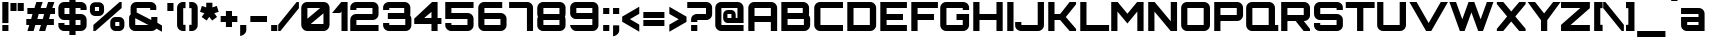 SplineFontDB: 3.0
FontName: Orbitron-Black
FullName: Orbitron Black
FamilyName: Orbitron
Weight: Black
Copyright: Copyright (c) 2009, Matt McInerney <matt@pixelspread.com>\n
Version: 1.000
ItalicAngle: 0
UnderlinePosition: -51.2
UnderlineWidth: 51.2
Ascent: 768
Descent: 256
sfntRevision: 0x00010000
LayerCount: 2
Layer: 0 1 "Back"  1
Layer: 1 1 "Fore"  0
XUID: [1021 496 529952750 14515051]
FSType: 4
OS2Version: 3
OS2_WeightWidthSlopeOnly: 0
OS2_UseTypoMetrics: 1
CreationTime: 1248674940
ModificationTime: 1291111981
PfmFamily: 17
TTFWeight: 900
TTFWidth: 5
LineGap: 0
VLineGap: 0
Panose: 2 0 0 0 0 0 0 0 0 0
OS2TypoAscent: 0
OS2TypoAOffset: 1
OS2TypoDescent: 0
OS2TypoDOffset: 1
OS2TypoLinegap: 0
OS2WinAscent: 0
OS2WinAOffset: 1
OS2WinDescent: 0
OS2WinDOffset: 1
HheadAscent: -228
HheadAOffset: 1
HheadDescent: -20
HheadDOffset: 1
OS2SubXSize: 717
OS2SubYSize: 666
OS2SubXOff: 0
OS2SubYOff: 143
OS2SupXSize: 717
OS2SupYSize: 666
OS2SupXOff: 0
OS2SupYOff: 488
OS2StrikeYSize: 51
OS2StrikeYPos: 256
OS2Vendor: 'pyrs'
OS2CodePages: 00000001.00000000
OS2UnicodeRanges: 80000027.18000042.14000000.00000000
Lookup: 1 0 0 "'aalt' Access All Alternates in Latin lookup 0"  {"'aalt' Access All Alternates in Latin lookup 0 subtable"  } ['aalt' ('latn' <'dflt' > ) ]
Lookup: 3 0 0 "'aalt' Access All Alternates in Latin lookup 1"  {"'aalt' Access All Alternates in Latin lookup 1 subtable"  } ['aalt' ('latn' <'dflt' > ) ]
Lookup: 1 0 0 "'salt' Stylistic Alternatives in Latin lookup 2"  {"'salt' Stylistic Alternatives in Latin lookup 2 subtable"  } ['salt' ('latn' <'dflt' > ) ]
Lookup: 1 0 0 "'smcp' Lowercase to Small Capitals in Latin lookup 3"  {"'smcp' Lowercase to Small Capitals in Latin lookup 3 subtable"  } ['smcp' ('latn' <'dflt' > ) ]
Lookup: 1 0 0 "'ss01' Style Set 1 in Latin lookup 4"  {"'ss01' Style Set 1 in Latin lookup 4 subtable"  } ['ss01' ('latn' <'dflt' > ) ]
Lookup: 1 0 0 "'ss02' Style Set 2 in Latin lookup 5"  {"'ss02' Style Set 2 in Latin lookup 5 subtable"  } ['ss02' ('latn' <'dflt' > ) ]
Lookup: 1 0 0 "'ss03' Style Set 3 in Latin lookup 6"  {"'ss03' Style Set 3 in Latin lookup 6 subtable"  } ['ss03' ('latn' <'dflt' > ) ]
Lookup: 258 0 0 "'kern' Horizontal Kerning in Latin lookup 0"  {"'kern' Horizontal Kerning in Latin lookup 0 subtable"  } ['kern' ('latn' <'dflt' > ) ]
MarkAttachClasses: 1
DEI: 91125
TtTable: prep
PUSHW_1
 511
SCANCTRL
PUSHB_1
 1
SCANTYPE
SVTCA[y-axis]
MPPEM
PUSHB_1
 8
LT
IF
PUSHB_2
 1
 1
INSTCTRL
EIF
PUSHB_2
 70
 6
CALL
IF
POP
PUSHB_1
 16
EIF
MPPEM
PUSHB_1
 20
GT
IF
POP
PUSHB_1
 128
EIF
SCVTCI
PUSHB_1
 6
CALL
NOT
IF
EIF
PUSHB_1
 20
CALL
EndTTInstrs
TtTable: fpgm
PUSHB_1
 0
FDEF
PUSHB_1
 0
SZP0
MPPEM
PUSHB_1
 42
LT
IF
PUSHB_1
 74
SROUND
EIF
PUSHB_1
 0
SWAP
MIAP[rnd]
RTG
PUSHB_1
 6
CALL
IF
RTDG
EIF
MPPEM
PUSHB_1
 42
LT
IF
RDTG
EIF
DUP
MDRP[rp0,rnd,grey]
PUSHB_1
 1
SZP0
MDAP[no-rnd]
RTG
ENDF
PUSHB_1
 1
FDEF
DUP
MDRP[rp0,min,white]
PUSHB_1
 12
CALL
ENDF
PUSHB_1
 2
FDEF
MPPEM
GT
IF
RCVT
SWAP
EIF
POP
ENDF
PUSHB_1
 3
FDEF
ROUND[Black]
RTG
DUP
PUSHB_1
 64
LT
IF
POP
PUSHB_1
 64
EIF
ENDF
PUSHB_1
 4
FDEF
PUSHB_1
 6
CALL
IF
POP
SWAP
POP
ROFF
IF
MDRP[rp0,min,rnd,black]
ELSE
MDRP[min,rnd,black]
EIF
ELSE
MPPEM
GT
IF
IF
MIRP[rp0,min,rnd,black]
ELSE
MIRP[min,rnd,black]
EIF
ELSE
SWAP
POP
PUSHB_1
 5
CALL
IF
PUSHB_1
 70
SROUND
EIF
IF
MDRP[rp0,min,rnd,black]
ELSE
MDRP[min,rnd,black]
EIF
EIF
EIF
RTG
ENDF
PUSHB_1
 5
FDEF
GFV
NOT
AND
ENDF
PUSHB_1
 6
FDEF
PUSHB_2
 34
 1
GETINFO
LT
IF
PUSHB_1
 32
GETINFO
NOT
NOT
ELSE
PUSHB_1
 0
EIF
ENDF
PUSHB_1
 7
FDEF
PUSHB_2
 36
 1
GETINFO
LT
IF
PUSHB_1
 64
GETINFO
NOT
NOT
ELSE
PUSHB_1
 0
EIF
ENDF
PUSHB_1
 8
FDEF
SRP2
SRP1
DUP
IP
MDAP[rnd]
ENDF
PUSHB_1
 9
FDEF
DUP
RDTG
PUSHB_1
 6
CALL
IF
MDRP[rnd,grey]
ELSE
MDRP[min,rnd,black]
EIF
DUP
PUSHB_1
 3
CINDEX
MD[grid]
SWAP
DUP
PUSHB_1
 4
MINDEX
MD[orig]
PUSHB_1
 0
LT
IF
ROLL
NEG
ROLL
SUB
DUP
PUSHB_1
 0
LT
IF
SHPIX
ELSE
POP
POP
EIF
ELSE
ROLL
ROLL
SUB
DUP
PUSHB_1
 0
GT
IF
SHPIX
ELSE
POP
POP
EIF
EIF
RTG
ENDF
PUSHB_1
 10
FDEF
PUSHB_1
 6
CALL
IF
POP
SRP0
ELSE
SRP0
POP
EIF
ENDF
PUSHB_1
 11
FDEF
DUP
MDRP[rp0,white]
PUSHB_1
 12
CALL
ENDF
PUSHB_1
 12
FDEF
DUP
MDAP[rnd]
PUSHB_1
 7
CALL
NOT
IF
DUP
DUP
GC[orig]
SWAP
GC[cur]
SUB
ROUND[White]
DUP
IF
DUP
ABS
DIV
SHPIX
ELSE
POP
POP
EIF
ELSE
POP
EIF
ENDF
PUSHB_1
 13
FDEF
SRP2
SRP1
DUP
DUP
IP
MDAP[rnd]
DUP
ROLL
DUP
GC[orig]
ROLL
GC[cur]
SUB
SWAP
ROLL
DUP
ROLL
SWAP
MD[orig]
PUSHB_1
 0
LT
IF
SWAP
PUSHB_1
 0
GT
IF
PUSHB_1
 64
SHPIX
ELSE
POP
EIF
ELSE
SWAP
PUSHB_1
 0
LT
IF
PUSHB_1
 64
NEG
SHPIX
ELSE
POP
EIF
EIF
ENDF
PUSHB_1
 14
FDEF
PUSHB_1
 6
CALL
IF
RTDG
MDRP[rp0,rnd,white]
RTG
POP
POP
ELSE
DUP
MDRP[rp0,rnd,white]
ROLL
MPPEM
GT
IF
DUP
ROLL
SWAP
MD[grid]
DUP
PUSHB_1
 0
NEQ
IF
SHPIX
ELSE
POP
POP
EIF
ELSE
POP
POP
EIF
EIF
ENDF
PUSHB_1
 15
FDEF
SWAP
DUP
MDRP[rp0,rnd,white]
DUP
MDAP[rnd]
PUSHB_1
 7
CALL
NOT
IF
SWAP
DUP
IF
MPPEM
GTEQ
ELSE
POP
PUSHB_1
 1
EIF
IF
ROLL
PUSHB_1
 4
MINDEX
MD[grid]
SWAP
ROLL
SWAP
DUP
ROLL
MD[grid]
ROLL
SWAP
SUB
SHPIX
ELSE
POP
POP
POP
POP
EIF
ELSE
POP
POP
POP
POP
POP
EIF
ENDF
PUSHB_1
 16
FDEF
DUP
MDRP[rp0,min,white]
PUSHB_1
 18
CALL
ENDF
PUSHB_1
 17
FDEF
DUP
MDRP[rp0,white]
PUSHB_1
 18
CALL
ENDF
PUSHB_1
 18
FDEF
DUP
MDAP[rnd]
PUSHB_1
 7
CALL
NOT
IF
DUP
DUP
GC[orig]
SWAP
GC[cur]
SUB
ROUND[White]
ROLL
DUP
GC[orig]
SWAP
GC[cur]
SWAP
SUB
ROUND[White]
ADD
DUP
IF
DUP
ABS
DIV
SHPIX
ELSE
POP
POP
EIF
ELSE
POP
POP
EIF
ENDF
PUSHB_1
 19
FDEF
DUP
ROLL
DUP
ROLL
SDPVTL[orthog]
DUP
PUSHB_1
 3
CINDEX
MD[orig]
ABS
SWAP
ROLL
SPVTL[orthog]
PUSHB_1
 32
LT
IF
ALIGNRP
ELSE
MDRP[grey]
EIF
ENDF
PUSHB_1
 20
FDEF
PUSHB_4
 0
 64
 1
 64
WS
WS
SVTCA[x-axis]
MPPEM
PUSHW_1
 4096
MUL
SVTCA[y-axis]
MPPEM
PUSHW_1
 4096
MUL
DUP
ROLL
DUP
ROLL
NEQ
IF
DUP
ROLL
DUP
ROLL
GT
IF
SWAP
DIV
DUP
PUSHB_1
 0
SWAP
WS
ELSE
DIV
DUP
PUSHB_1
 1
SWAP
WS
EIF
DUP
PUSHB_1
 64
GT
IF
PUSHB_3
 0
 32
 0
RS
MUL
WS
PUSHB_3
 1
 32
 1
RS
MUL
WS
PUSHB_1
 32
MUL
PUSHB_1
 25
NEG
JMPR
POP
EIF
ELSE
POP
POP
EIF
ENDF
PUSHB_1
 21
FDEF
PUSHB_1
 1
RS
MUL
SWAP
PUSHB_1
 0
RS
MUL
SWAP
ENDF
EndTTInstrs
ShortTable: cvt  7
  -236
  0
  592
  737
  790
  151
  95
EndShort
ShortTable: maxp 16
  1
  0
  249
  62
  5
  55
  4
  2
  1
  2
  22
  0
  512
  373
  2
  1
EndShort
LangName: 1033 "" "" "" "MattMcInerney: Orbitron Black: 2009" "" "Version 1.000" "" "" "Matt McInerney" "Matt McInerney" "" "http://theleagueofmoveabletype.com" "http://pixelspread.com" "Copyright (c) 2009, Matt McInerney <matt@pixelspread.com>+AAoA-with Reserved Font Name Orbitron.+AAoACgAA-This Font Software is licensed under the SIL Open Font License, Version 1.1.+AAoA-This license is copied below, and is also available with a FAQ at:+AAoA-http://scripts.sil.org/OFL+AAoACgAK------------------------------------------------------------+AAoA-SIL OPEN FONT LICENSE Version 1.1 - 26 February 2007+AAoA------------------------------------------------------------+AAoACgAA-PREAMBLE+AAoA-The goals of the Open Font License (OFL) are to stimulate worldwide+AAoA-development of collaborative font projects, to support the font creation+AAoA-efforts of academic and linguistic communities, and to provide a free and+AAoA-open framework in which fonts may be shared and improved in partnership+AAoA-with others.+AAoACgAA-The OFL allows the licensed fonts to be used, studied, modified and+AAoA-redistributed freely as long as they are not sold by themselves. The+AAoA-fonts, including any derivative works, can be bundled, embedded, +AAoA-redistributed and/or sold with any software provided that any reserved+AAoA-names are not used by derivative works. The fonts and derivatives,+AAoA-however, cannot be released under any other type of license. The+AAoA-requirement for fonts to remain under this license does not apply+AAoA-to any document created using the fonts or their derivatives.+AAoACgAA-DEFINITIONS+AAoAIgAA-Font Software+ACIA refers to the set of files released by the Copyright+AAoA-Holder(s) under this license and clearly marked as such. This may+AAoA-include source files, build scripts and documentation.+AAoACgAi-Reserved Font Name+ACIA refers to any names specified as such after the+AAoA-copyright statement(s).+AAoACgAi-Original Version+ACIA refers to the collection of Font Software components as+AAoA-distributed by the Copyright Holder(s).+AAoACgAi-Modified Version+ACIA refers to any derivative made by adding to, deleting,+AAoA-or substituting -- in part or in whole -- any of the components of the+AAoA-Original Version, by changing formats or by porting the Font Software to a+AAoA-new environment.+AAoACgAi-Author+ACIA refers to any designer, engineer, programmer, technical+AAoA-writer or other person who contributed to the Font Software.+AAoACgAA-PERMISSION & CONDITIONS+AAoA-Permission is hereby granted, free of charge, to any person obtaining+AAoA-a copy of the Font Software, to use, study, copy, merge, embed, modify,+AAoA-redistribute, and sell modified and unmodified copies of the Font+AAoA-Software, subject to the following conditions:+AAoACgAA-1) Neither the Font Software nor any of its individual components,+AAoA-in Original or Modified Versions, may be sold by itself.+AAoACgAA-2) Original or Modified Versions of the Font Software may be bundled,+AAoA-redistributed and/or sold with any software, provided that each copy+AAoA-contains the above copyright notice and this license. These can be+AAoA-included either as stand-alone text files, human-readable headers or+AAoA-in the appropriate machine-readable metadata fields within text or+AAoA-binary files as long as those fields can be easily viewed by the user.+AAoACgAA-3) No Modified Version of the Font Software may use the Reserved Font+AAoA-Name(s) unless explicit written permission is granted by the corresponding+AAoA-Copyright Holder. This restriction only applies to the primary font name as+AAoA-presented to the users.+AAoACgAA-4) The name(s) of the Copyright Holder(s) or the Author(s) of the Font+AAoA-Software shall not be used to promote, endorse or advertise any+AAoA-Modified Version, except to acknowledge the contribution(s) of the+AAoA-Copyright Holder(s) and the Author(s) or with their explicit written+AAoA-permission.+AAoACgAA-5) The Font Software, modified or unmodified, in part or in whole,+AAoA-must be distributed entirely under this license, and must not be+AAoA-distributed under any other license. The requirement for fonts to+AAoA-remain under this license does not apply to any document created+AAoA-using the Font Software.+AAoACgAA-TERMINATION+AAoA-This license becomes null and void if any of the above conditions are+AAoA-not met.+AAoACgAA-DISCLAIMER+AAoA-THE FONT SOFTWARE IS PROVIDED +ACIA-AS IS+ACIA, WITHOUT WARRANTY OF ANY KIND,+AAoA-EXPRESS OR IMPLIED, INCLUDING BUT NOT LIMITED TO ANY WARRANTIES OF+AAoA-MERCHANTABILITY, FITNESS FOR A PARTICULAR PURPOSE AND NONINFRINGEMENT+AAoA-OF COPYRIGHT, PATENT, TRADEMARK, OR OTHER RIGHT. IN NO EVENT SHALL THE+AAoA-COPYRIGHT HOLDER BE LIABLE FOR ANY CLAIM, DAMAGES OR OTHER LIABILITY,+AAoA-INCLUDING ANY GENERAL, SPECIAL, INDIRECT, INCIDENTAL, OR CONSEQUENTIAL+AAoA-DAMAGES, WHETHER IN AN ACTION OF CONTRACT, TORT OR OTHERWISE, ARISING+AAoA-FROM, OUT OF THE USE OR INABILITY TO USE THE FONT SOFTWARE OR FROM+AAoA-OTHER DEALINGS IN THE FONT SOFTWARE." "http://scripts.sil.org/OFL" "" "" "" "Orbitron" 
GaspTable: 3 8 2 16 1 65535 3
Encoding: UnicodeBmp
Compacted: 1
UnicodeInterp: none
NameList: Adobe Glyph List
DisplaySize: -48
AntiAlias: 1
FitToEm: 1
WinInfo: 0 29 11
BeginPrivate: 1
 0 
EndPrivate
BeginChars: 65591 249

StartChar: .notdef
Encoding: 65536 -1 0
Width: 0
Flags: W
LayerCount: 2
EndChar

StartChar: .null
Encoding: 65537 -1 1
Width: 0
Flags: W
LayerCount: 2
EndChar

StartChar: nonmarkingreturn
Encoding: 65538 -1 2
Width: 410
Flags: W
LayerCount: 2
EndChar

StartChar: space
Encoding: 32 32 3
AltUni2: 0000a0.ffffffff.0
Width: 329
Flags: W
LayerCount: 2
EndChar

StartChar: A.alt3
Encoding: 65539 -1 4
Width: 846
Flags: W
HStem: 0 21G<-29 165.636 703.606 897> 165 160<338 531> 717 20G<356.254 513.692>
TtInstrs:
SVTCA[y-axis]
PUSHB_3
 5
 3
 0
CALL
PUSHB_1
 4
MDAP[rnd]
PUSHB_1
 0
SHP[rp1]
PUSHB_1
 2
MDAP[rnd]
PUSHB_1
 8
MDRP[min,rnd,black]
SVTCA[x-axis]
PUSHB_1
 15
MDAP[rnd]
PUSHB_2
 16
 1
CALL
SVTCA[y-axis]
PUSHB_2
 5
 8
SRP1
SRP2
PUSHB_1
 14
IP
IUP[y]
IUP[x]
EndTTInstrs
LayerCount: 2
Fore
SplineSet
715 0 m 1,0,-1
 621 165 l 1,1,-1
 250 165 l 1,2,-1
 154 0 l 1,3,-1
 -29 0 l 1,4,-1
 367 737 l 1,5,-1
 503 737 l 1,6,-1
 897 0 l 1,7,-1
 715 0 l 1,0,-1
338 325 m 1,8,-1
 531 325 l 1,9,10
 518 352 518 352 506.5 375 c 128,-1,11
 495 398 495 398 483 422 c 128,-1,12
 471 446 471 446 459 471 c 128,-1,13
 447 496 447 496 434 524 c 1,14,-1
 338 325 l 1,8,-1
EndSplineSet
EndChar

StartChar: AE
Encoding: 198 198 5
Width: 1408
Flags: W
HStem: 0 160<793 1314> 238 159<216 634> 289 160<793 1211> 578 159<216 634 793 1314>
VStem: 55 161<0 238 397 578> 634 159<160 238 449 578>
TtInstrs:
SVTCA[y-axis]
PUSHB_3
 7
 1
 0
CALL
PUSHB_1
 10
SHP[rp1]
PUSHB_1
 4
MDRP[min,rnd,black]
PUSHB_3
 17
 3
 0
CALL
PUSHB_1
 22
MDRP[min,rnd,black]
PUSHB_1
 19
SHP[rp2]
PUSHB_5
 0
 3
 7
 17
 13
CALL
PUSHB_1
 0
MDRP[min,rnd,black]
PUSHB_1
 9
DUP
MDRP[rp0,rnd,white]
SRP1
PUSHB_1
 23
MDRP[min,rnd,black]
SVTCA[x-axis]
PUSHB_1
 25
MDAP[rnd]
PUSHB_1
 11
MDRP[rp0,rnd,white]
PUSHB_1
 10
MDRP[min,rnd,black]
PUSHB_1
 22
SHP[rp2]
PUSHB_1
 10
SRP0
PUSHB_2
 8
 1
CALL
PUSHB_1
 21
SHP[rp2]
PUSHB_1
 4
MDRP[min,rnd,black]
PUSHB_1
 0
SHP[rp2]
PUSHB_3
 4
 8
 10
CALL
PUSHB_4
 64
 4
 1
 9
CALL
PUSHB_4
 64
 4
 6
 9
CALL
PUSHB_1
 18
SHP[rp2]
PUSHB_2
 26
 1
CALL
SVTCA[y-axis]
IUP[y]
IUP[x]
EndTTInstrs
LayerCount: 2
Fore
SplineSet
793 449 m 1,0,-1
 1211 449 l 1,1,-1
 1211 289 l 1,2,-1
 793 289 l 1,3,-1
 793 160 l 1,4,-1
 1314 160 l 1,5,-1
 1314 0 l 1,6,-1
 634 0 l 1,7,-1
 634 238 l 1,8,-1
 216 238 l 1,9,-1
 216 0 l 1,10,-1
 55 0 l 1,11,-1
 55 586 l 2,12,13
 55 618 55 618 67 645.5 c 128,-1,14
 79 673 79 673 100 693.5 c 128,-1,15
 121 714 121 714 148.5 725.5 c 128,-1,16
 176 737 176 737 207 737 c 2,17,-1
 1314 737 l 1,18,-1
 1314 578 l 1,19,-1
 793 578 l 1,20,-1
 793 449 l 1,0,-1
634 578 m 1,21,-1
 216 578 l 1,22,-1
 216 397 l 1,23,-1
 634 397 l 1,24,-1
 634 578 l 1,21,-1
EndSplineSet
EndChar

StartChar: Aacute
Encoding: 193 193 6
Width: 856
Flags: W
HStem: 0 21<59 218 636 797> 238 159<218 636> 578 159<218 636> 788 208<394 503>
VStem: 59 159<0 238 397 578> 342 213 636 161<0 238 397 578>
LayerCount: 2
Fore
Refer: 248 65 N 1 0 0 1 0 0 3
Refer: 88 180 N 1 0 0 1 308 23 2
EndChar

StartChar: Acircumflex
Encoding: 194 194 7
Width: 856
Flags: HW
HStem: 0 21<59 218 636 797> 238 159<218 636> 578 159<218 636> 788 188<385 409 463 488>
VStem: 59 159<0 238 397 578> 273 327 636 161<0 238 397 578>
LayerCount: 2
Fore
Refer: 248 65 N 1 0 0 1 0 0 3
Refer: 114 710 N 1 0 0 1 244 24 2
EndChar

StartChar: Adieresis
Encoding: 196 196 8
Width: 856
Flags: W
HStem: 0 21<59 218 636 797> 238 159<218 636> 578 159<218 636> 789 158<244 401 462 620>
VStem: 59 159<0 238 397 578> 244 157<789 947> 462 158<789 947> 636 161<0 238 397 578>
LayerCount: 2
Fore
Refer: 248 65 N 1 0 0 1 0 0 3
Refer: 120 168 N 1 0 0 1 189 24 2
EndChar

StartChar: Agrave
Encoding: 192 192 9
Width: 856
Flags: W
HStem: 0 21<59 218 636 797> 238 159<218 636> 578 159<218 636> 789 208<353 462>
VStem: 59 159<0 238 397 578> 301 213 636 161<0 238 397 578>
LayerCount: 2
Fore
Refer: 248 65 N 1 0 0 1 0 0 3
Refer: 146 96 N 1 0 0 1 268 24 2
EndChar

StartChar: Aring
Encoding: 197 197 10
Width: 856
Flags: HW
HStem: 0 21<59 218 636 797> 238 159<218 636> 578 159<218 636> 790 71<386 438> 916 80<386 438>
VStem: 59 159<0 238 397 578> 307 79<861.108 916> 438 78<861.108 916> 636 161<0 238 397 578>
LayerCount: 2
Fore
Refer: 248 65 N 1 0 0 1 0 0 3
Refer: 205 730 N 1 0 0 1 298 24 2
EndChar

StartChar: Atilde
Encoding: 195 195 11
Width: 856
Flags: HW
HStem: 0 21<59 218 636 797> 238 159<218 636> 578 159<218 636> 793 118<425.123 565.244> 857 117<225.188 373.228>
VStem: 59 159<0 238 397 578> 636 161<0 238 397 578>
LayerCount: 2
Fore
Refer: 248 65 N 1 0 0 1 0 0 3
Refer: 219 732 N 1 0 0 1 183 24 2
EndChar

StartChar: B
Encoding: 66 66 12
Width: 851
Flags: W
HStem: 0 160<219 637> 295 160<219 608> 578 159<219 608>
VStem: 60 159<160 295 455 578> 608 161<455 578> 637 161<160 295>
TtInstrs:
SVTCA[y-axis]
PUSHB_3
 12
 1
 0
CALL
PUSHB_1
 20
MDRP[min,rnd,black]
PUSHB_3
 13
 3
 0
CALL
PUSHB_1
 27
MDRP[min,rnd,black]
PUSHB_5
 24
 23
 12
 13
 13
CALL
PUSHB_1
 24
MDRP[min,rnd,black]
SVTCA[x-axis]
PUSHB_1
 28
MDAP[rnd]
PUSHB_1
 12
MDRP[rp0,rnd,white]
PUSHB_1
 20
MDRP[min,rnd,black]
PUSHB_1
 24
SHP[rp2]
PUSHB_1
 20
SRP0
PUSHB_2
 21
 1
CALL
PUSHB_1
 6
MDRP[min,rnd,black]
PUSHB_1
 25
DUP
MDRP[rp0,rnd,white]
SRP1
PUSHB_1
 0
MDRP[min,rnd,black]
PUSHB_2
 29
 1
CALL
PUSHB_2
 0
 21
SRP1
SRP2
PUSHB_1
 2
IP
SVTCA[y-axis]
PUSHB_2
 24
 23
SRP1
SRP2
PUSHB_1
 2
IP
IUP[y]
IUP[x]
EndTTInstrs
LayerCount: 2
Fore
SplineSet
769 447 m 2,0,1
 769 418 769 418 762 400 c 1,2,3
 777 381 777 381 787.5 356 c 128,-1,4
 798 331 798 331 798 304 c 2,5,-1
 798 152 l 2,6,7
 798 120 798 120 785.5 92.5 c 128,-1,8
 773 65 773 65 752.5 44.5 c 128,-1,9
 732 24 732 24 704.5 12 c 128,-1,10
 677 0 677 0 645 0 c 2,11,-1
 60 0 l 1,12,-1
 60 737 l 1,13,-1
 617 737 l 2,14,15
 648 737 648 737 675.5 725.5 c 128,-1,16
 703 714 703 714 724 693.5 c 128,-1,17
 745 673 745 673 757 645 c 128,-1,18
 769 617 769 617 769 586 c 2,19,-1
 769 447 l 2,0,1
219 160 m 1,20,-1
 637 160 l 1,21,-1
 637 295 l 1,22,-1
 219 295 l 1,23,-1
 219 160 l 1,20,-1
219 455 m 1,24,-1
 608 455 l 1,25,-1
 608 578 l 1,26,-1
 219 578 l 1,27,-1
 219 455 l 1,24,-1
EndSplineSet
Kerns2: 148 -10 "'kern' Horizontal Kerning in Latin lookup 0 subtable"  76 -42 "'kern' Horizontal Kerning in Latin lookup 0 subtable"  65 -60 "'kern' Horizontal Kerning in Latin lookup 0 subtable" 
EndChar

StartChar: C
Encoding: 67 67 13
Width: 841
Flags: W
HStem: 0 160<216 793> 578 159<216 793>
VStem: 57 159<160 578>
TtInstrs:
SVTCA[y-axis]
PUSHB_3
 4
 1
 0
CALL
PUSHB_1
 1
MDRP[min,rnd,black]
PUSHB_3
 15
 3
 0
CALL
PUSHB_1
 0
MDRP[min,rnd,black]
SVTCA[x-axis]
PUSHB_1
 18
MDAP[rnd]
PUSHB_1
 9
MDRP[rp0,rnd,white]
PUSHB_1
 1
MDRP[min,rnd,black]
PUSHB_3
 1
 9
 10
CALL
PUSHB_4
 64
 1
 3
 9
CALL
PUSHB_1
 16
SHP[rp2]
PUSHB_2
 19
 1
CALL
SVTCA[y-axis]
IUP[y]
IUP[x]
EndTTInstrs
LayerCount: 2
Fore
SplineSet
216 578 m 1,0,-1
 216 160 l 1,1,-1
 793 160 l 1,2,-1
 793 0 l 1,3,-1
 209 0 l 2,4,5
 177 0 177 0 149.5 12 c 128,-1,6
 122 24 122 24 101.5 44.5 c 128,-1,7
 81 65 81 65 69 92.5 c 128,-1,8
 57 120 57 120 57 152 c 2,9,-1
 57 586 l 2,10,11
 57 618 57 618 69 645.5 c 128,-1,12
 81 673 81 673 101.5 693.5 c 128,-1,13
 122 714 122 714 149.5 725.5 c 128,-1,14
 177 737 177 737 209 737 c 2,15,-1
 793 737 l 1,16,-1
 793 578 l 1,17,-1
 216 578 l 1,0,-1
EndSplineSet
Kerns2: 125 -10 "'kern' Horizontal Kerning in Latin lookup 0 subtable" 
Substitution2: "'salt' Stylistic Alternatives in Latin lookup 2 subtable" C.alt
Substitution2: "'aalt' Access All Alternates in Latin lookup 0 subtable" C.alt
EndChar

StartChar: C.alt
Encoding: 65540 -1 14
Width: 841
Flags: W
HStem: 0 160<212 631> 578 159<212 631>
VStem: 53 159<160 578> 631 161<160 261 476 578>
TtInstrs:
SVTCA[y-axis]
PUSHB_3
 14
 1
 0
CALL
PUSHB_1
 4
MDRP[min,rnd,black]
PUSHB_3
 4
 14
 10
CALL
PUSHB_4
 64
 4
 6
 9
CALL
PUSHB_3
 25
 3
 0
CALL
PUSHB_1
 3
MDRP[min,rnd,black]
PUSHB_3
 3
 25
 10
CALL
PUSHB_4
 64
 3
 1
 9
CALL
SVTCA[x-axis]
PUSHB_1
 32
MDAP[rnd]
PUSHB_1
 19
MDRP[rp0,rnd,white]
PUSHB_1
 4
MDRP[min,rnd,black]
PUSHB_1
 4
SRP0
PUSHB_2
 1
 1
CALL
PUSHB_1
 5
SHP[rp2]
PUSHB_1
 0
MDRP[min,rnd,black]
PUSHB_1
 7
SHP[rp2]
PUSHB_2
 33
 1
CALL
SVTCA[y-axis]
PUSHB_2
 25
 3
SRP1
SRP2
PUSHB_1
 31
IP
IUP[y]
IUP[x]
EndTTInstrs
LayerCount: 2
Fore
SplineSet
792 476 m 1,0,-1
 631 476 l 1,1,-1
 631 578 l 1,2,-1
 212 578 l 1,3,-1
 212 160 l 1,4,-1
 631 160 l 1,5,-1
 631 261 l 1,6,-1
 788 261 l 1,7,-1
 788 125 l 1,8,9
 783 98 783 98 770 75.5 c 128,-1,10
 757 53 757 53 737 36 c 128,-1,11
 717 19 717 19 692 9.5 c 128,-1,12
 667 0 667 0 639 0 c 2,13,-1
 205 0 l 2,14,15
 173 0 173 0 145.5 12 c 128,-1,16
 118 24 118 24 97.5 44.5 c 128,-1,17
 77 65 77 65 65 92.5 c 128,-1,18
 53 120 53 120 53 152 c 2,19,-1
 53 586 l 2,20,21
 53 618 53 618 65 645.5 c 128,-1,22
 77 673 77 673 97.5 693.5 c 128,-1,23
 118 714 118 714 145.5 725.5 c 128,-1,24
 173 737 173 737 205 737 c 2,25,-1
 639 737 l 2,26,27
 667 737 667 737 692 727.5 c 128,-1,28
 717 718 717 718 737 701.5 c 128,-1,29
 757 685 757 685 771 662 c 128,-1,30
 785 639 785 639 792 613 c 1,31,-1
 792 476 l 1,0,-1
EndSplineSet
EndChar

StartChar: A.alt
Encoding: 57355 57355 15
Width: 792
Flags: W
HStem: 0 21G<0 176.742 565 723> 178 157<440 565> 717 20G<545.615 723>
VStem: 565 158<0 178 335 482>
TtInstrs:
SVTCA[y-axis]
PUSHB_3
 1
 3
 0
CALL
PUSHB_1
 8
MDAP[rnd]
PUSHB_1
 3
SHP[rp1]
PUSHB_1
 5
MDAP[rnd]
PUSHB_1
 9
MDRP[min,rnd,black]
SVTCA[x-axis]
PUSHB_1
 12
MDAP[rnd]
PUSHB_1
 4
MDRP[rp0,rnd,white]
PUSHB_1
 10
SHP[rp2]
PUSHB_1
 3
MDRP[min,rnd,black]
PUSHB_2
 13
 1
CALL
SVTCA[y-axis]
PUSHB_2
 5
 8
SRP1
SRP2
PUSHB_1
 0
IP
PUSHB_2
 1
 9
SRP1
SRP2
PUSHB_1
 11
IP
IUP[y]
IUP[x]
EndTTInstrs
LayerCount: 2
Fore
SplineSet
0 51 m 1,0,-1
 562 737 l 1,1,-1
 723 737 l 1,2,-1
 723 0 l 1,3,-1
 565 0 l 1,4,-1
 565 178 l 1,5,-1
 309 178 l 1,6,-1
 160 0 l 1,7,-1
 0 0 l 1,8,-1
 0 51 l 1,0,-1
440 335 m 1,9,-1
 565 335 l 1,10,-1
 565 482 l 1,11,-1
 440 335 l 1,9,-1
EndSplineSet
EndChar

StartChar: Ccedilla
Encoding: 199 199 16
Width: 841
Flags: W
HStem: 0 160<216 383 544 793> 578 159<216 793>
VStem: 57 159<160 578>
TtInstrs:
SVTCA[y-axis]
PUSHB_3
 8
 1
 0
CALL
PUSHB_1
 3
SHP[rp1]
PUSHB_1
 1
MDRP[min,rnd,black]
PUSHB_3
 8
 1
 10
CALL
PUSHB_4
 64
 8
 5
 9
CALL
PUSHB_3
 19
 3
 0
CALL
PUSHB_1
 0
MDRP[min,rnd,black]
SVTCA[x-axis]
PUSHB_1
 22
MDAP[rnd]
PUSHB_1
 13
MDRP[rp0,rnd,white]
PUSHB_1
 1
MDRP[min,rnd,black]
PUSHB_3
 1
 13
 10
CALL
PUSHB_4
 64
 1
 3
 9
CALL
PUSHB_1
 20
SHP[rp2]
PUSHB_2
 23
 1
CALL
SVTCA[y-axis]
IUP[y]
IUP[x]
EndTTInstrs
LayerCount: 2
Fore
SplineSet
216 578 m 1,0,-1
 216 160 l 1,1,-1
 793 160 l 1,2,-1
 793 0 l 1,3,-1
 544 0 l 1,4,-1
 496 -160 l 1,5,-1
 335 -160 l 1,6,-1
 383 0 l 1,7,-1
 209 0 l 2,8,9
 177 0 177 0 149.5 12 c 128,-1,10
 122 24 122 24 101.5 44.5 c 128,-1,11
 81 65 81 65 69 92.5 c 128,-1,12
 57 120 57 120 57 152 c 2,13,-1
 57 586 l 2,14,15
 57 618 57 618 69 645.5 c 128,-1,16
 81 673 81 673 101.5 693.5 c 128,-1,17
 122 714 122 714 149.5 725.5 c 128,-1,18
 177 737 177 737 209 737 c 2,19,-1
 793 737 l 1,20,-1
 793 578 l 1,21,-1
 216 578 l 1,0,-1
EndSplineSet
EndChar

StartChar: D
Encoding: 68 68 17
Width: 854
Flags: W
HStem: 0 160<218 636> 578 159<218 636>
VStem: 59 159<160 578> 636 161<160 578>
TtInstrs:
SVTCA[y-axis]
PUSHB_3
 12
 1
 0
CALL
PUSHB_1
 14
MDRP[min,rnd,black]
PUSHB_3
 13
 3
 0
CALL
PUSHB_1
 17
MDRP[min,rnd,black]
SVTCA[x-axis]
PUSHB_1
 18
MDAP[rnd]
PUSHB_1
 12
MDRP[rp0,rnd,white]
PUSHB_1
 14
MDRP[min,rnd,black]
PUSHB_1
 14
SRP0
PUSHB_2
 15
 1
CALL
PUSHB_1
 6
MDRP[min,rnd,black]
PUSHB_2
 19
 1
CALL
SVTCA[y-axis]
IUP[y]
IUP[x]
EndTTInstrs
LayerCount: 2
Fore
SplineSet
644 737 m 2,0,1
 676 737 676 737 703.5 725.5 c 128,-1,2
 731 714 731 714 751.5 693.5 c 128,-1,3
 772 673 772 673 784.5 645 c 128,-1,4
 797 617 797 617 797 586 c 2,5,-1
 797 152 l 2,6,7
 797 120 797 120 784.5 92.5 c 128,-1,8
 772 65 772 65 751.5 44.5 c 128,-1,9
 731 24 731 24 703.5 12 c 128,-1,10
 676 0 676 0 644 0 c 2,11,-1
 59 0 l 1,12,-1
 59 737 l 1,13,-1
 644 737 l 2,0,1
218 160 m 1,14,-1
 636 160 l 1,15,-1
 636 578 l 1,16,-1
 218 578 l 1,17,-1
 218 160 l 1,14,-1
EndSplineSet
Kerns2: 151 -10 "'kern' Horizontal Kerning in Latin lookup 0 subtable"  80 -28 "'kern' Horizontal Kerning in Latin lookup 0 subtable"  69 -31 "'kern' Horizontal Kerning in Latin lookup 0 subtable"  65 -38 "'kern' Horizontal Kerning in Latin lookup 0 subtable"  38 -20 "'kern' Horizontal Kerning in Latin lookup 0 subtable" 
EndChar

StartChar: E
Encoding: 69 69 18
Width: 784
Flags: W
HStem: 0 160<220 740> 289 160<220 639> 578 159<220 740>
VStem: 59 161<160 289 449 578>
TtInstrs:
SVTCA[y-axis]
PUSHB_3
 9
 1
 0
CALL
PUSHB_1
 6
MDRP[min,rnd,black]
PUSHB_3
 10
 3
 0
CALL
PUSHB_1
 1
MDRP[min,rnd,black]
PUSHB_5
 2
 5
 9
 10
 13
CALL
PUSHB_1
 2
MDRP[min,rnd,black]
SVTCA[x-axis]
PUSHB_1
 12
MDAP[rnd]
PUSHB_1
 9
MDRP[rp0,rnd,white]
PUSHB_1
 6
MDRP[min,rnd,black]
PUSHB_1
 1
SHP[rp2]
PUSHB_3
 6
 9
 10
CALL
PUSHB_4
 64
 6
 8
 9
CALL
PUSHB_1
 0
SHP[rp2]
PUSHB_4
 64
 6
 4
 9
CALL
PUSHB_2
 13
 1
CALL
SVTCA[y-axis]
IUP[y]
IUP[x]
EndTTInstrs
LayerCount: 2
Fore
SplineSet
740 578 m 1,0,-1
 220 578 l 1,1,-1
 220 449 l 1,2,-1
 639 449 l 1,3,-1
 639 289 l 1,4,-1
 220 289 l 1,5,-1
 220 160 l 1,6,-1
 740 160 l 1,7,-1
 740 0 l 1,8,-1
 59 0 l 1,9,-1
 59 737 l 1,10,-1
 740 737 l 1,11,-1
 740 578 l 1,0,-1
EndSplineSet
Kerns2: 43 -17 "'kern' Horizontal Kerning in Latin lookup 0 subtable"  38 -19 "'kern' Horizontal Kerning in Latin lookup 0 subtable" 
EndChar

StartChar: Eacute
Encoding: 201 201 19
Width: 784
Flags: W
HStem: 0 160<220 740> 289 160<220 639> 578 159<220 740> 789 208<369 478>
VStem: 59 161<160 289 449 578> 317 213
LayerCount: 2
Fore
Refer: 18 69 N 1 0 0 1 0 0 3
Refer: 88 180 N 1 0 0 1 283 24 2
EndChar

StartChar: Ecircumflex
Encoding: 202 202 20
Width: 784
Flags: HW
HStem: 0 160<220 740> 289 160<220 639> 578 159<220 740> 788 188<349 373 427 452>
VStem: 59 161<160 289 449 578> 237 327
LayerCount: 2
Fore
Refer: 18 69 N 1 0 0 1 0 0 3
Refer: 114 710 N 1 0 0 1 208 24 2
EndChar

StartChar: Edieresis
Encoding: 203 203 21
Width: 784
Flags: W
HStem: 0 160<220 740> 289 160<220 639> 578 159<220 740> 789 158<219 376 437 595>
VStem: 59 161<160 289 449 578> 219 157<789 947> 437 158<789 947>
LayerCount: 2
Fore
Refer: 18 69 N 1 0 0 1 0 0 3
Refer: 120 168 N 1 0 0 1 164 24 2
EndChar

StartChar: Egrave
Encoding: 200 200 22
Width: 784
Flags: W
HStem: 0 160<220 740> 289 160<220 639> 578 159<220 740> 789 208<338 447>
VStem: 59 161<160 289 449 578> 286 213
LayerCount: 2
Fore
Refer: 18 69 N 1 0 0 1 0 0 3
Refer: 146 96 N 1 0 0 1 253 24 2
EndChar

StartChar: Euro
Encoding: 8364 8364 23
Width: 818
Flags: W
HStem: 0 157<285 757> 191 157<36 128 285 656> 384 157<36 128 285 656> 581 156<285 757>
VStem: 128 157<157 191 348 384 541 581>
TtInstrs:
SVTCA[y-axis]
PUSHB_3
 3
 1
 0
CALL
PUSHB_1
 0
MDRP[min,rnd,black]
PUSHB_3
 22
 3
 0
CALL
PUSHB_1
 25
MDRP[min,rnd,black]
PUSHB_5
 10
 11
 3
 22
 13
CALL
PUSHB_1
 30
SHP[rp1]
PUSHB_1
 10
MDRP[min,rnd,black]
PUSHB_1
 32
SHP[rp2]
PUSHB_5
 15
 14
 3
 22
 13
CALL
PUSHB_1
 28
SHP[rp1]
PUSHB_1
 15
MDRP[min,rnd,black]
PUSHB_1
 26
SHP[rp2]
SVTCA[x-axis]
PUSHB_1
 34
MDAP[rnd]
PUSHB_1
 8
MDRP[rp0,rnd,white]
PUSHB_2
 12
 16
SHP[rp2]
SHP[rp2]
PUSHB_1
 0
MDRP[min,rnd,black]
PUSHB_2
 25
 29
SHP[rp2]
SHP[rp2]
PUSHB_3
 0
 8
 10
CALL
PUSHB_4
 64
 0
 2
 9
CALL
PUSHB_1
 23
SHP[rp2]
PUSHB_4
 64
 0
 32
 9
CALL
PUSHB_1
 27
SHP[rp2]
PUSHB_3
 8
 0
 10
CALL
PUSHB_4
 64
 8
 10
 9
CALL
PUSHB_1
 14
SHP[rp2]
PUSHB_2
 35
 1
CALL
SVTCA[y-axis]
IUP[y]
IUP[x]
EndTTInstrs
LayerCount: 2
Fore
SplineSet
285 157 m 1,0,-1
 757 157 l 1,1,-1
 757 0 l 1,2,-1
 276 0 l 2,3,4
 245 0 245 0 218 12 c 128,-1,5
 191 24 191 24 171.5 44.5 c 128,-1,6
 152 65 152 65 140 91.5 c 128,-1,7
 128 118 128 118 128 148 c 2,8,-1
 128 191 l 1,9,-1
 36 191 l 1,10,-1
 36 348 l 1,11,-1
 128 348 l 1,12,-1
 128 384 l 1,13,-1
 36 384 l 1,14,-1
 36 541 l 1,15,-1
 128 541 l 1,16,-1
 128 589 l 2,17,18
 128 620 128 620 140 647 c 128,-1,19
 152 674 152 674 171.5 694 c 128,-1,20
 191 714 191 714 218.5 725.5 c 128,-1,21
 246 737 246 737 276 737 c 2,22,-1
 757 737 l 1,23,-1
 757 581 l 1,24,-1
 285 581 l 1,25,-1
 285 541 l 1,26,-1
 656 541 l 1,27,-1
 656 384 l 1,28,-1
 285 384 l 1,29,-1
 285 348 l 1,30,-1
 656 348 l 1,31,-1
 656 191 l 1,32,-1
 285 191 l 1,33,-1
 285 157 l 1,0,-1
EndSplineSet
EndChar

StartChar: F
Encoding: 70 70 24
Width: 740
Flags: W
HStem: 0 21G<59 220> 289 160<220 639> 578 159<220 740>
VStem: 59 161<0 289 449 578>
TtInstrs:
SVTCA[y-axis]
PUSHB_3
 9
 3
 0
CALL
PUSHB_1
 2
MDRP[min,rnd,black]
PUSHB_1
 8
MDAP[rnd]
PUSHB_1
 6
MDAP[rnd]
PUSHB_1
 3
MDRP[min,rnd,black]
SVTCA[x-axis]
PUSHB_1
 10
MDAP[rnd]
PUSHB_1
 8
MDRP[rp0,rnd,white]
PUSHB_1
 7
MDRP[min,rnd,black]
PUSHB_1
 2
SHP[rp2]
PUSHB_3
 7
 8
 10
CALL
PUSHB_4
 64
 7
 1
 9
CALL
PUSHB_4
 64
 7
 5
 9
CALL
PUSHB_2
 11
 1
CALL
SVTCA[y-axis]
IUP[y]
IUP[x]
EndTTInstrs
LayerCount: 2
Fore
SplineSet
740 737 m 1,0,-1
 740 578 l 1,1,-1
 220 578 l 1,2,-1
 220 449 l 1,3,-1
 639 449 l 1,4,-1
 639 289 l 1,5,-1
 220 289 l 1,6,-1
 220 0 l 1,7,-1
 59 0 l 1,8,-1
 59 737 l 1,9,-1
 740 737 l 1,0,-1
EndSplineSet
Kerns2: 59 10 "'kern' Horizontal Kerning in Latin lookup 0 subtable"  33 -195 "'kern' Horizontal Kerning in Latin lookup 0 subtable" 
EndChar

StartChar: G
Encoding: 71 71 25
Width: 849
Flags: W
HStem: 0 160<216 634> 270 160<474 634> 578 159<216 634>
VStem: 57 159<160 578> 634 161<160 270 516 578>
TtInstrs:
SVTCA[y-axis]
PUSHB_3
 16
 1
 0
CALL
PUSHB_1
 4
MDRP[min,rnd,black]
PUSHB_3
 27
 3
 0
CALL
PUSHB_1
 3
MDRP[min,rnd,black]
PUSHB_3
 3
 27
 10
CALL
PUSHB_4
 64
 3
 1
 9
CALL
PUSHB_5
 7
 8
 16
 27
 13
CALL
PUSHB_1
 7
MDRP[min,rnd,black]
SVTCA[x-axis]
PUSHB_1
 34
MDAP[rnd]
PUSHB_1
 21
MDRP[rp0,rnd,white]
PUSHB_1
 4
MDRP[min,rnd,black]
PUSHB_1
 4
SRP0
PUSHB_2
 5
 1
CALL
PUSHB_1
 1
SHP[rp2]
PUSHB_1
 10
MDRP[min,rnd,black]
PUSHB_1
 0
SHP[rp2]
PUSHB_3
 5
 10
 10
CALL
PUSHB_4
 64
 5
 7
 9
CALL
PUSHB_2
 35
 1
CALL
SVTCA[y-axis]
IUP[y]
IUP[x]
EndTTInstrs
LayerCount: 2
Fore
SplineSet
795 516 m 1,0,-1
 634 516 l 1,1,-1
 634 578 l 1,2,-1
 216 578 l 1,3,-1
 216 160 l 1,4,-1
 634 160 l 1,5,-1
 634 270 l 1,6,-1
 474 270 l 1,7,-1
 474 430 l 1,8,-1
 795 430 l 1,9,-1
 795 152 l 2,10,11
 795 120 795 120 782.5 92.5 c 128,-1,12
 770 65 770 65 749.5 44.5 c 128,-1,13
 729 24 729 24 701.5 12 c 128,-1,14
 674 0 674 0 642 0 c 2,15,-1
 209 0 l 2,16,17
 177 0 177 0 149.5 12 c 128,-1,18
 122 24 122 24 101.5 44.5 c 128,-1,19
 81 65 81 65 69 92.5 c 128,-1,20
 57 120 57 120 57 152 c 2,21,-1
 57 586 l 2,22,23
 57 618 57 618 69 645.5 c 128,-1,24
 81 673 81 673 101.5 693.5 c 128,-1,25
 122 714 122 714 149.5 725.5 c 128,-1,26
 177 737 177 737 209 737 c 2,27,-1
 642 737 l 2,28,29
 674 737 674 737 701.5 725.5 c 128,-1,30
 729 714 729 714 749.5 693.5 c 128,-1,31
 770 673 770 673 782.5 645 c 128,-1,32
 795 617 795 617 795 586 c 2,33,-1
 795 516 l 1,0,-1
EndSplineSet
Kerns2: 117 10 "'kern' Horizontal Kerning in Latin lookup 0 subtable"  76 -17 "'kern' Horizontal Kerning in Latin lookup 0 subtable"  69 -36 "'kern' Horizontal Kerning in Latin lookup 0 subtable" 
EndChar

StartChar: H
Encoding: 72 72 26
Width: 871
Flags: W
HStem: 0 21G<58 217 652 811> 289 160<217 652> 717 20G<58 217 652 811>
VStem: 58 159<0 289 449 737> 652 159<0 289 449 737>
TtInstrs:
SVTCA[y-axis]
PUSHB_3
 7
 3
 0
CALL
PUSHB_1
 0
SHP[rp1]
PUSHB_1
 6
MDAP[rnd]
PUSHB_1
 1
SHP[rp1]
PUSHB_1
 4
MDAP[rnd]
PUSHB_1
 9
MDRP[min,rnd,black]
SVTCA[x-axis]
PUSHB_1
 12
MDAP[rnd]
PUSHB_1
 6
MDRP[rp0,rnd,white]
PUSHB_1
 5
MDRP[min,rnd,black]
PUSHB_1
 8
SHP[rp2]
PUSHB_1
 5
SRP0
PUSHB_2
 2
 1
CALL
PUSHB_1
 10
SHP[rp2]
PUSHB_1
 1
MDRP[min,rnd,black]
PUSHB_2
 13
 1
CALL
SVTCA[y-axis]
IUP[y]
IUP[x]
EndTTInstrs
LayerCount: 2
Fore
SplineSet
811 737 m 1,0,-1
 811 0 l 1,1,-1
 652 0 l 1,2,-1
 652 289 l 1,3,-1
 217 289 l 1,4,-1
 217 0 l 1,5,-1
 58 0 l 1,6,-1
 58 737 l 1,7,-1
 217 737 l 1,8,-1
 217 449 l 1,9,-1
 652 449 l 1,10,-1
 652 737 l 1,11,-1
 811 737 l 1,0,-1
EndSplineSet
EndChar

StartChar: I
Encoding: 73 73 27
Width: 225
Flags: W
HStem: 0 21G<58 218> 717 20G<58 218>
VStem: 58 160<0 737>
TtInstrs:
SVTCA[y-axis]
PUSHB_3
 0
 3
 0
CALL
PUSHB_1
 3
MDAP[rnd]
SVTCA[x-axis]
PUSHB_1
 4
MDAP[rnd]
PUSHB_1
 3
MDRP[rp0,rnd,white]
PUSHB_1
 2
MDRP[min,rnd,black]
PUSHB_1
 2
MDRP[min,rnd,black]
PUSHB_2
 5
 1
CALL
SVTCA[y-axis]
IUP[y]
IUP[x]
EndTTInstrs
LayerCount: 2
Fore
SplineSet
58 737 m 1,0,-1
 218 737 l 1,1,-1
 218 0 l 1,2,-1
 58 0 l 1,3,-1
 58 737 l 1,0,-1
EndSplineSet
Kerns2: 236 20 "'kern' Horizontal Kerning in Latin lookup 0 subtable"  233 10 "'kern' Horizontal Kerning in Latin lookup 0 subtable"  230 45 "'kern' Horizontal Kerning in Latin lookup 0 subtable"  206 10 "'kern' Horizontal Kerning in Latin lookup 0 subtable"  203 10 "'kern' Horizontal Kerning in Latin lookup 0 subtable"  192 20 "'kern' Horizontal Kerning in Latin lookup 0 subtable"  184 20 "'kern' Horizontal Kerning in Latin lookup 0 subtable"  175 10 "'kern' Horizontal Kerning in Latin lookup 0 subtable"  169 20 "'kern' Horizontal Kerning in Latin lookup 0 subtable"  98 10 "'kern' Horizontal Kerning in Latin lookup 0 subtable"  83 20 "'kern' Horizontal Kerning in Latin lookup 0 subtable"  59 20 "'kern' Horizontal Kerning in Latin lookup 0 subtable"  35 10 "'kern' Horizontal Kerning in Latin lookup 0 subtable"  33 31 "'kern' Horizontal Kerning in Latin lookup 0 subtable" 
Substitution2: "'salt' Stylistic Alternatives in Latin lookup 2 subtable" I.alt
Substitution2: "'aalt' Access All Alternates in Latin lookup 0 subtable" I.alt
EndChar

StartChar: I.alt
Encoding: 65541 -1 28
Width: 837
Flags: W
HStem: 0 160<50 339 499 787> 578 159<50 339 499 787>
VStem: 339 160<160 578>
TtInstrs:
SVTCA[y-axis]
PUSHB_3
 5
 1
 0
CALL
PUSHB_1
 6
MDRP[min,rnd,black]
PUSHB_1
 2
SHP[rp2]
PUSHB_3
 10
 3
 0
CALL
PUSHB_1
 9
MDRP[min,rnd,black]
PUSHB_1
 0
SHP[rp2]
SVTCA[x-axis]
PUSHB_1
 12
MDAP[rnd]
PUSHB_1
 7
MDRP[rp0,rnd,white]
PUSHB_1
 2
MDRP[min,rnd,black]
PUSHB_3
 2
 7
 10
CALL
PUSHB_4
 64
 2
 4
 9
CALL
PUSHB_1
 0
SHP[rp2]
PUSHB_3
 7
 2
 10
CALL
PUSHB_4
 64
 7
 5
 9
CALL
PUSHB_1
 9
SHP[rp2]
PUSHB_2
 13
 1
CALL
SVTCA[y-axis]
IUP[y]
IUP[x]
EndTTInstrs
LayerCount: 2
Fore
SplineSet
787 578 m 1,0,-1
 499 578 l 1,1,-1
 499 160 l 1,2,-1
 787 160 l 1,3,-1
 787 0 l 1,4,-1
 50 0 l 1,5,-1
 50 160 l 1,6,-1
 339 160 l 1,7,-1
 339 578 l 1,8,-1
 50 578 l 1,9,-1
 50 737 l 1,10,-1
 787 737 l 1,11,-1
 787 578 l 1,0,-1
EndSplineSet
EndChar

StartChar: Iacute
Encoding: 205 205 29
Width: 225
Flags: W
HStem: 0 21<44 204> 717 20<44 204> 789 208<89 198>
VStem: 37 213 44 160<0 737>
LayerCount: 2
Fore
Refer: 27 73 N 1 0 0 1 -14 0 3
Refer: 88 180 N 1 0 0 1 3 24 2
EndChar

StartChar: Icircumflex
Encoding: 206 206 30
Width: 225
Flags: HW
HStem: 0 21<63 223> 717 20<63 223> 788 188<101 125 179 204>
VStem: -11 327 63 160<0 737>
LayerCount: 2
Fore
Refer: 27 73 N 1 0 0 1 5 0 3
Refer: 114 710 N 1 0 0 1 -40 24 2
EndChar

StartChar: Idieresis
Encoding: 207 207 31
Width: 225
Flags: W
HStem: 0 21<75 235> 717 20<75 235> 789 158<-29 128 189 347>
VStem: -29 157<789 947> 75 160<0 737> 189 158<789 947>
LayerCount: 2
Fore
Refer: 27 73 N 1 0 0 1 17 0 3
Refer: 120 168 N 1 0 0 1 -84 24 2
EndChar

StartChar: Igrave
Encoding: 204 204 32
Width: 225
Flags: W
HStem: 0 21<97 257> 717 20<97 257> 789 208<89 198>
VStem: 37 213 97 160<0 737>
LayerCount: 2
Fore
Refer: 27 73 N 1 0 0 1 39 0 3
Refer: 146 96 N 1 0 0 1 4 24 2
EndChar

StartChar: J
Encoding: 74 74 33
Width: 798
Flags: W
HStem: 0 160<163 581> 717 20G<581 741>
VStem: 4 159<160 247> 581 160<160 737>
TtInstrs:
SVTCA[y-axis]
PUSHB_3
 10
 1
 0
CALL
PUSHB_1
 0
MDRP[min,rnd,black]
PUSHB_3
 0
 10
 10
CALL
PUSHB_4
 64
 0
 16
 9
CALL
PUSHB_3
 2
 3
 0
CALL
SVTCA[x-axis]
PUSHB_1
 18
MDAP[rnd]
PUSHB_1
 15
MDRP[rp0,rnd,white]
PUSHB_1
 0
MDRP[min,rnd,black]
PUSHB_1
 0
SRP0
PUSHB_2
 1
 1
CALL
PUSHB_1
 4
MDRP[min,rnd,black]
PUSHB_2
 19
 1
CALL
SVTCA[y-axis]
IUP[y]
IUP[x]
EndTTInstrs
LayerCount: 2
Fore
SplineSet
163 160 m 1,0,-1
 581 160 l 1,1,-1
 581 737 l 1,2,-1
 741 737 l 1,3,-1
 741 152 l 2,4,5
 741 120 741 120 729.5 92.5 c 128,-1,6
 718 65 718 65 697 44.5 c 128,-1,7
 676 24 676 24 648.5 12 c 128,-1,8
 621 0 621 0 590 0 c 2,9,-1
 156 0 l 2,10,11
 124 0 124 0 96.5 12 c 128,-1,12
 69 24 69 24 48.5 44.5 c 128,-1,13
 28 65 28 65 16 92.5 c 128,-1,14
 4 120 4 120 4 152 c 2,15,-1
 4 247 l 1,16,-1
 163 247 l 1,17,-1
 163 160 l 1,0,-1
EndSplineSet
Kerns2: 125 -10 "'kern' Horizontal Kerning in Latin lookup 0 subtable" 
Substitution2: "'salt' Stylistic Alternatives in Latin lookup 2 subtable" J.alt
Substitution2: "'aalt' Access All Alternates in Latin lookup 0 subtable" J.alt
EndChar

StartChar: J.alt
Encoding: 65542 -1 34
Width: 660
Flags: W
HStem: 0 160<3 458> 717 20G<458 618>
VStem: 458 160<160 737>
TtInstrs:
SVTCA[y-axis]
PUSHB_3
 10
 1
 0
CALL
PUSHB_1
 0
MDRP[min,rnd,black]
PUSHB_3
 2
 3
 0
CALL
SVTCA[x-axis]
PUSHB_1
 11
MDAP[rnd]
PUSHB_1
 1
MDRP[rp0,rnd,white]
PUSHB_1
 4
MDRP[min,rnd,black]
PUSHB_3
 1
 4
 10
CALL
PUSHB_4
 64
 1
 10
 9
CALL
PUSHB_2
 12
 1
CALL
SVTCA[y-axis]
IUP[y]
IUP[x]
EndTTInstrs
LayerCount: 2
Fore
SplineSet
3 160 m 1,0,-1
 458 160 l 1,1,-1
 458 737 l 1,2,-1
 618 737 l 1,3,-1
 618 152 l 2,4,5
 618 120 618 120 606 92.5 c 128,-1,6
 594 65 594 65 573.5 44.5 c 128,-1,7
 553 24 553 24 525 12 c 128,-1,8
 497 0 497 0 466 0 c 2,9,-1
 3 0 l 1,10,-1
 3 160 l 1,0,-1
EndSplineSet
EndChar

StartChar: K
Encoding: 75 75 35
Width: 816
Flags: W
HStem: 0 21G<58 218 587.253 770> 289 160<218 362> 717 20G<58 218 587.352 770>
VStem: 58 160<0 289 449 737>
TtInstrs:
SVTCA[y-axis]
PUSHB_3
 12
 3
 0
CALL
PUSHB_1
 0
SHP[rp1]
PUSHB_1
 11
MDAP[rnd]
PUSHB_1
 6
SHP[rp1]
PUSHB_1
 9
MDAP[rnd]
PUSHB_1
 14
MDRP[min,rnd,black]
SVTCA[x-axis]
PUSHB_1
 20
MDAP[rnd]
PUSHB_1
 11
MDRP[rp0,rnd,white]
PUSHB_1
 10
MDRP[min,rnd,black]
PUSHB_1
 13
SHP[rp2]
PUSHB_2
 21
 1
CALL
SVTCA[y-axis]
PUSHB_2
 9
 11
SRP1
SRP2
PUSHB_1
 5
IP
PUSHB_1
 14
SRP1
PUSHB_1
 2
IP
PUSHB_1
 12
SRP2
PUSHB_1
 1
IP
IUP[y]
IUP[x]
EndTTInstrs
LayerCount: 2
Fore
SplineSet
770 737 m 1,0,-1
 770 682 l 1,1,-1
 507 369 l 1,2,3
 572 291 572 291 639 211.5 c 128,-1,4
 706 132 706 132 770 55 c 1,5,-1
 770 0 l 1,6,-1
 604 0 l 1,7,-1
 362 289 l 1,8,-1
 218 289 l 1,9,-1
 218 0 l 1,10,-1
 58 0 l 1,11,-1
 58 737 l 1,12,-1
 218 737 l 1,13,-1
 218 449 l 1,14,-1
 362 449 l 1,15,16
 386 476 386 476 408.5 503 c 128,-1,17
 431 530 431 530 455 558 c 2,18,-1
 604 737 l 1,19,-1
 770 737 l 1,0,-1
EndSplineSet
Kerns2: 248 -24 "'kern' Horizontal Kerning in Latin lookup 0 subtable"  239 -10 "'kern' Horizontal Kerning in Latin lookup 0 subtable"  175 -31 "'kern' Horizontal Kerning in Latin lookup 0 subtable"  83 -10 "'kern' Horizontal Kerning in Latin lookup 0 subtable"  26 -22 "'kern' Horizontal Kerning in Latin lookup 0 subtable" 
Substitution2: "'salt' Stylistic Alternatives in Latin lookup 2 subtable" K.alt
Substitution2: "'aalt' Access All Alternates in Latin lookup 0 subtable" K.alt
EndChar

StartChar: K.alt
Encoding: 65543 -1 36
Width: 848
Flags: W
HStem: 0 21G<55 214 632 793> 286 159<214 632> 717 20G<55 214 633 794>
VStem: 55 159<0 286 445 737> 633 161<0 285.48 445.11 737>
TtInstrs:
SVTCA[y-axis]
PUSHB_3
 17
 3
 0
CALL
PUSHB_1
 2
SHP[rp1]
PUSHB_1
 16
MDAP[rnd]
PUSHB_1
 11
SHP[rp1]
PUSHB_1
 14
MDAP[rnd]
PUSHB_1
 0
MDRP[min,rnd,black]
SVTCA[x-axis]
PUSHB_1
 19
MDAP[rnd]
PUSHB_1
 16
MDRP[rp0,rnd,white]
PUSHB_1
 15
MDRP[min,rnd,black]
PUSHB_1
 0
SHP[rp2]
PUSHB_1
 15
SRP0
PUSHB_2
 1
 1
CALL
PUSHB_1
 12
SHP[rp2]
PUSHB_1
 4
MDRP[min,rnd,black]
PUSHB_1
 10
SHP[rp2]
PUSHB_2
 20
 1
CALL
PUSHB_2
 4
 1
SRP1
SRP2
PUSHB_1
 7
IP
SVTCA[y-axis]
PUSHB_2
 0
 14
SRP1
SRP2
PUSHB_1
 7
IP
IUP[y]
IUP[x]
EndTTInstrs
LayerCount: 2
Fore
SplineSet
214 445 m 1,0,-1
 633 445 l 1,1,-1
 633 737 l 1,2,-1
 794 737 l 1,3,-1
 794 456 l 2,4,5
 794 431 794 431 778 407 c 128,-1,6
 762 383 762 383 734 366 c 1,7,8
 763 349 763 349 778 325 c 128,-1,9
 793 301 793 301 793 275 c 2,10,-1
 793 0 l 1,11,-1
 632 0 l 1,12,-1
 632 286 l 1,13,-1
 214 286 l 1,14,-1
 214 0 l 1,15,-1
 55 0 l 1,16,-1
 55 737 l 1,17,-1
 214 737 l 1,18,-1
 214 445 l 1,0,-1
EndSplineSet
EndChar

StartChar: L
Encoding: 76 76 37
Width: 797
Flags: W
HStem: 0 160<217 796> 718 20G<58 217>
VStem: 58 159<160 738>
TtInstrs:
SVTCA[y-axis]
PUSHB_3
 5
 1
 0
CALL
PUSHB_1
 2
MDRP[min,rnd,black]
PUSHB_3
 0
 3
 0
CALL
SVTCA[x-axis]
PUSHB_1
 6
MDAP[rnd]
PUSHB_1
 5
MDRP[rp0,rnd,white]
PUSHB_1
 2
MDRP[min,rnd,black]
PUSHB_3
 2
 5
 10
CALL
PUSHB_4
 64
 2
 4
 9
CALL
PUSHB_2
 7
 1
CALL
SVTCA[y-axis]
IUP[y]
IUP[x]
EndTTInstrs
LayerCount: 2
Fore
SplineSet
58 738 m 1,0,-1
 217 738 l 1,1,-1
 217 160 l 1,2,-1
 796 160 l 1,3,-1
 796 0 l 1,4,-1
 58 0 l 1,5,-1
 58 738 l 1,0,-1
EndSplineSet
Kerns2: 162 10 "'kern' Horizontal Kerning in Latin lookup 0 subtable"  76 -169 "'kern' Horizontal Kerning in Latin lookup 0 subtable"  69 -114 "'kern' Horizontal Kerning in Latin lookup 0 subtable"  65 -206 "'kern' Horizontal Kerning in Latin lookup 0 subtable" 
EndChar

StartChar: M
Encoding: 77 77 38
Width: 950
Flags: W
HStem: 0 21G<57 216 725 885> 717 20G<57 237.779 703.289 885>
VStem: 57 159<0 494> 725 160<0 495>
TtInstrs:
SVTCA[y-axis]
PUSHB_3
 11
 3
 0
CALL
PUSHB_1
 0
SHP[rp1]
PUSHB_1
 10
MDAP[rnd]
PUSHB_1
 2
SHP[rp1]
SVTCA[x-axis]
PUSHB_1
 14
MDAP[rnd]
PUSHB_1
 10
MDRP[rp0,rnd,white]
PUSHB_1
 9
MDRP[min,rnd,black]
PUSHB_1
 9
SRP0
PUSHB_2
 3
 1
CALL
PUSHB_1
 2
MDRP[min,rnd,black]
PUSHB_2
 15
 1
CALL
PUSHB_2
 3
 9
SRP1
SRP2
PUSHB_2
 0
 12
IP
IP
SVTCA[y-axis]
PUSHB_2
 11
 10
SRP1
SRP2
PUSHB_2
 4
 13
IP
IP
IUP[y]
IUP[x]
EndTTInstrs
LayerCount: 2
Fore
SplineSet
720 737 m 1,0,-1
 885 737 l 1,1,-1
 885 0 l 1,2,-1
 725 0 l 1,3,-1
 725 495 l 1,4,5
 663 421 663 421 597.5 342.5 c 128,-1,6
 532 264 532 264 471 191 c 1,7,-1
 216 494 l 1,8,-1
 216 0 l 1,9,-1
 57 0 l 1,10,-1
 57 737 l 1,11,-1
 221 737 l 1,12,-1
 471 439 l 1,13,-1
 720 737 l 1,0,-1
EndSplineSet
Kerns2: 108 -20 "'kern' Horizontal Kerning in Latin lookup 0 subtable"  83 -10 "'kern' Horizontal Kerning in Latin lookup 0 subtable" 
Substitution2: "'salt' Stylistic Alternatives in Latin lookup 2 subtable" M.alt
Substitution2: "'aalt' Access All Alternates in Latin lookup 0 subtable" M.alt
EndChar

StartChar: M.alt
Encoding: 65544 -1 39
Width: 1182
Flags: W
HStem: 0 21G<55 214 487 647 942 1102> 578 159<214 487 647 942>
VStem: 55 159<0 578> 487 160<0 578> 942 160<0 578>
TtInstrs:
SVTCA[y-axis]
PUSHB_3
 16
 3
 0
CALL
PUSHB_1
 13
MDRP[min,rnd,black]
PUSHB_1
 8
SHP[rp2]
PUSHB_1
 15
MDAP[rnd]
PUSHB_2
 6
 10
SHP[rp1]
SHP[rp1]
SVTCA[x-axis]
PUSHB_1
 17
MDAP[rnd]
PUSHB_1
 15
MDRP[rp0,rnd,white]
PUSHB_1
 14
MDRP[min,rnd,black]
PUSHB_1
 14
SRP0
PUSHB_2
 11
 1
CALL
PUSHB_1
 10
MDRP[min,rnd,black]
PUSHB_1
 10
SRP0
PUSHB_2
 7
 1
CALL
PUSHB_1
 6
MDRP[min,rnd,black]
PUSHB_2
 18
 1
CALL
SVTCA[y-axis]
IUP[y]
IUP[x]
EndTTInstrs
LayerCount: 2
Fore
SplineSet
951 737 m 2,0,1
 982 737 982 737 1009 725.5 c 128,-1,2
 1036 714 1036 714 1057 693.5 c 128,-1,3
 1078 673 1078 673 1090 645 c 128,-1,4
 1102 617 1102 617 1102 586 c 2,5,-1
 1102 0 l 1,6,-1
 942 0 l 1,7,-1
 942 578 l 1,8,-1
 647 578 l 1,9,-1
 647 0 l 1,10,-1
 487 0 l 1,11,-1
 487 578 l 1,12,-1
 214 578 l 1,13,-1
 214 0 l 1,14,-1
 55 0 l 1,15,-1
 55 737 l 1,16,-1
 951 737 l 2,0,1
EndSplineSet
EndChar

StartChar: N
Encoding: 78 78 40
Width: 851
Flags: W
HStem: 0 21G<57 216 614.198 795> 717 20G<57 237.823 634 795>
VStem: 57 159<0 494> 634 161<246 737>
TtInstrs:
SVTCA[y-axis]
PUSHB_3
 7
 3
 0
CALL
PUSHB_1
 0
SHP[rp1]
PUSHB_1
 6
MDAP[rnd]
PUSHB_1
 2
SHP[rp1]
SVTCA[x-axis]
PUSHB_1
 10
MDAP[rnd]
PUSHB_1
 6
MDRP[rp0,rnd,white]
PUSHB_1
 5
MDRP[min,rnd,black]
PUSHB_1
 5
SRP0
PUSHB_2
 9
 1
CALL
PUSHB_1
 2
MDRP[min,rnd,black]
PUSHB_2
 11
 1
CALL
PUSHB_2
 9
 5
SRP1
SRP2
PUSHB_2
 3
 8
IP
IP
SVTCA[y-axis]
PUSHB_2
 7
 6
SRP1
SRP2
PUSHB_2
 4
 9
IP
IP
IUP[y]
IUP[x]
EndTTInstrs
LayerCount: 2
Fore
SplineSet
634 737 m 1,0,-1
 795 737 l 1,1,-1
 795 0 l 1,2,-1
 631 0 l 1,3,-1
 216 494 l 1,4,-1
 216 0 l 1,5,-1
 57 0 l 1,6,-1
 57 737 l 1,7,-1
 221 737 l 1,8,-1
 634 246 l 1,9,-1
 634 737 l 1,0,-1
EndSplineSet
Kerns2: 125 -10 "'kern' Horizontal Kerning in Latin lookup 0 subtable" 
Substitution2: "'salt' Stylistic Alternatives in Latin lookup 2 subtable" N.alt
Substitution2: "'aalt' Access All Alternates in Latin lookup 0 subtable" N.alt
EndChar

StartChar: N.alt
Encoding: 65545 -1 41
Width: 846
Flags: W
HStem: 0 21G<55 214 632 793> 578 159<214 632>
VStem: 55 159<0 578> 632 161<0 578>
TtInstrs:
SVTCA[y-axis]
PUSHB_3
 1
 3
 0
CALL
PUSHB_1
 11
MDRP[min,rnd,black]
PUSHB_1
 0
MDAP[rnd]
PUSHB_1
 8
SHP[rp1]
SVTCA[x-axis]
PUSHB_1
 13
MDAP[rnd]
PUSHB_1
 0
MDRP[rp0,rnd,white]
PUSHB_1
 12
MDRP[min,rnd,black]
PUSHB_1
 12
SRP0
PUSHB_2
 9
 1
CALL
PUSHB_1
 8
MDRP[min,rnd,black]
PUSHB_2
 14
 1
CALL
SVTCA[y-axis]
IUP[y]
IUP[x]
EndTTInstrs
LayerCount: 2
Fore
SplineSet
55 0 m 1,0,-1
 55 737 l 1,1,-1
 641 737 l 2,2,3
 672 737 672 737 699.5 725.5 c 128,-1,4
 727 714 727 714 748 693.5 c 128,-1,5
 769 673 769 673 781 645 c 128,-1,6
 793 617 793 617 793 586 c 2,7,-1
 793 0 l 1,8,-1
 632 0 l 1,9,-1
 632 578 l 1,10,-1
 214 578 l 1,11,-1
 214 0 l 1,12,-1
 55 0 l 1,0,-1
EndSplineSet
EndChar

StartChar: Ntilde
Encoding: 209 209 42
Width: 851
Flags: HW
HStem: 0 21<57 216 614.198 795> 717 20<57 237.823 634 795> 793 118<444.123 584.244> 857 117<244.188 392.228>
VStem: 57 159<0 494> 634 161<246 737>
LayerCount: 2
Fore
Refer: 40 78 N 1 0 0 1 0 0 3
Refer: 219 732 N 1 0 0 1 202 24 2
EndChar

StartChar: O
Encoding: 79 79 43
Width: 847
Flags: W
HStem: 0 160<214 632> 578 159<214 632>
VStem: 55 159<160 578> 632 161<160 578>
TtInstrs:
SVTCA[y-axis]
PUSHB_3
 12
 1
 0
CALL
PUSHB_1
 24
MDRP[min,rnd,black]
PUSHB_3
 23
 3
 0
CALL
PUSHB_1
 27
MDRP[min,rnd,black]
SVTCA[x-axis]
PUSHB_1
 28
MDAP[rnd]
PUSHB_1
 17
MDRP[rp0,rnd,white]
PUSHB_1
 24
MDRP[min,rnd,black]
PUSHB_1
 24
SRP0
PUSHB_2
 25
 1
CALL
PUSHB_1
 6
MDRP[min,rnd,black]
PUSHB_2
 29
 1
CALL
SVTCA[y-axis]
IUP[y]
IUP[x]
EndTTInstrs
LayerCount: 2
Fore
SplineSet
641 737 m 2,0,1
 672 737 672 737 699.5 725.5 c 128,-1,2
 727 714 727 714 748 693.5 c 128,-1,3
 769 673 769 673 781 645 c 128,-1,4
 793 617 793 617 793 586 c 2,5,-1
 793 152 l 2,6,7
 793 120 793 120 781 92.5 c 128,-1,8
 769 65 769 65 748 44.5 c 128,-1,9
 727 24 727 24 699.5 12 c 128,-1,10
 672 0 672 0 641 0 c 2,11,-1
 207 0 l 2,12,13
 175 0 175 0 147.5 12 c 128,-1,14
 120 24 120 24 99.5 44.5 c 128,-1,15
 79 65 79 65 67 92.5 c 128,-1,16
 55 120 55 120 55 152 c 2,17,-1
 55 586 l 2,18,19
 55 618 55 618 67 645.5 c 128,-1,20
 79 673 79 673 99.5 693.5 c 128,-1,21
 120 714 120 714 147.5 725.5 c 128,-1,22
 175 737 175 737 207 737 c 2,23,-1
 641 737 l 2,0,1
214 160 m 1,24,-1
 632 160 l 1,25,-1
 632 578 l 1,26,-1
 214 578 l 1,27,-1
 214 160 l 1,24,-1
EndSplineSet
Kerns2: 243 -20 "'kern' Horizontal Kerning in Latin lookup 0 subtable"  143 -10 "'kern' Horizontal Kerning in Latin lookup 0 subtable"  108 -20 "'kern' Horizontal Kerning in Latin lookup 0 subtable"  74 -32 "'kern' Horizontal Kerning in Latin lookup 0 subtable"  69 -36 "'kern' Horizontal Kerning in Latin lookup 0 subtable"  65 -36 "'kern' Horizontal Kerning in Latin lookup 0 subtable" 
Substitution2: "'salt' Stylistic Alternatives in Latin lookup 2 subtable" O.alt
Substitution2: "'aalt' Access All Alternates in Latin lookup 0 subtable" O.alt
EndChar

StartChar: O.alt
Encoding: 65546 -1 44
Width: 843
Flags: W
HStem: 0 160<212 630> 289 160<342 502> 578 159<212 630>
VStem: 53 159<160 578> 342 160<289 449> 630 161<160 578>
TtInstrs:
SVTCA[y-axis]
PUSHB_3
 12
 1
 0
CALL
PUSHB_1
 24
MDRP[min,rnd,black]
PUSHB_3
 23
 3
 0
CALL
PUSHB_1
 27
MDRP[min,rnd,black]
PUSHB_5
 29
 28
 12
 23
 13
CALL
PUSHB_1
 29
MDRP[min,rnd,black]
SVTCA[x-axis]
PUSHB_1
 32
MDAP[rnd]
PUSHB_1
 17
MDRP[rp0,rnd,white]
PUSHB_1
 24
MDRP[min,rnd,black]
PUSHB_1
 24
SRP0
PUSHB_2
 28
 1
CALL
PUSHB_1
 31
MDRP[min,rnd,black]
PUSHB_1
 31
SRP0
PUSHB_2
 25
 1
CALL
PUSHB_1
 6
MDRP[min,rnd,black]
PUSHB_2
 33
 1
CALL
SVTCA[y-axis]
IUP[y]
IUP[x]
EndTTInstrs
LayerCount: 2
Fore
SplineSet
639 737 m 2,0,1
 670 737 670 737 697.5 725.5 c 128,-1,2
 725 714 725 714 746 693.5 c 128,-1,3
 767 673 767 673 779 645 c 128,-1,4
 791 617 791 617 791 586 c 2,5,-1
 791 152 l 2,6,7
 791 120 791 120 779 92.5 c 128,-1,8
 767 65 767 65 746 44.5 c 128,-1,9
 725 24 725 24 697.5 12 c 128,-1,10
 670 0 670 0 639 0 c 2,11,-1
 205 0 l 2,12,13
 173 0 173 0 145.5 12 c 128,-1,14
 118 24 118 24 97.5 44.5 c 128,-1,15
 77 65 77 65 65 92.5 c 128,-1,16
 53 120 53 120 53 152 c 2,17,-1
 53 586 l 2,18,19
 53 618 53 618 65 645.5 c 128,-1,20
 77 673 77 673 97.5 693.5 c 128,-1,21
 118 714 118 714 145.5 725.5 c 128,-1,22
 173 737 173 737 205 737 c 2,23,-1
 639 737 l 2,0,1
212 160 m 1,24,-1
 630 160 l 1,25,-1
 630 578 l 1,26,-1
 212 578 l 1,27,-1
 212 160 l 1,24,-1
342 289 m 1,28,-1
 342 449 l 1,29,-1
 502 449 l 1,30,-1
 502 289 l 1,31,-1
 342 289 l 1,28,-1
EndSplineSet
EndChar

StartChar: OE
Encoding: 338 338 45
Width: 1406
Flags: W
HStem: 0 160<215 633 792 1313> 289 160<792 1210> 578 159<215 633 792 1313>
VStem: 54 161<160 578> 633 159<160 289 449 578>
TtInstrs:
SVTCA[y-axis]
PUSHB_3
 7
 1
 0
CALL
PUSHB_1
 22
MDRP[min,rnd,black]
PUSHB_1
 4
SHP[rp2]
PUSHB_3
 18
 3
 0
CALL
PUSHB_1
 25
MDRP[min,rnd,black]
PUSHB_1
 20
SHP[rp2]
PUSHB_5
 0
 3
 7
 18
 13
CALL
PUSHB_1
 0
MDRP[min,rnd,black]
SVTCA[x-axis]
PUSHB_1
 26
MDAP[rnd]
PUSHB_1
 12
MDRP[rp0,rnd,white]
PUSHB_1
 22
MDRP[min,rnd,black]
PUSHB_1
 22
SRP0
PUSHB_2
 23
 1
CALL
PUSHB_1
 4
MDRP[min,rnd,black]
PUSHB_1
 0
SHP[rp2]
PUSHB_3
 4
 23
 10
CALL
PUSHB_4
 64
 4
 2
 9
CALL
PUSHB_4
 64
 4
 6
 9
CALL
PUSHB_1
 19
SHP[rp2]
PUSHB_2
 27
 1
CALL
SVTCA[y-axis]
IUP[y]
IUP[x]
EndTTInstrs
LayerCount: 2
Fore
SplineSet
792 449 m 1,0,-1
 1210 449 l 1,1,-1
 1210 289 l 1,2,-1
 792 289 l 1,3,-1
 792 160 l 1,4,-1
 1313 160 l 1,5,-1
 1313 0 l 1,6,-1
 206 0 l 2,7,8
 175 0 175 0 147.5 12 c 128,-1,9
 120 24 120 24 99 44.5 c 128,-1,10
 78 65 78 65 66 92.5 c 128,-1,11
 54 120 54 120 54 152 c 2,12,-1
 54 586 l 2,13,14
 54 618 54 618 66 645.5 c 128,-1,15
 78 673 78 673 99 693.5 c 128,-1,16
 120 714 120 714 147.5 725.5 c 128,-1,17
 175 737 175 737 206 737 c 2,18,-1
 1313 737 l 1,19,-1
 1313 578 l 1,20,-1
 792 578 l 1,21,-1
 792 449 l 1,0,-1
215 160 m 1,22,-1
 633 160 l 1,23,-1
 633 578 l 1,24,-1
 215 578 l 1,25,-1
 215 160 l 1,22,-1
EndSplineSet
EndChar

StartChar: Oacute
Encoding: 211 211 46
Width: 847
Flags: W
HStem: 0 160<214 632> 578 159<214 632> 789 208<400 509>
VStem: 55 159<160 578> 348 213 632 161<160 578>
LayerCount: 2
Fore
Refer: 43 79 N 1 0 0 1 0 0 3
Refer: 88 180 N 1 0 0 1 314 24 2
EndChar

StartChar: Ocircumflex
Encoding: 212 212 47
Width: 847
Flags: HW
HStem: 0 160<214 632> 578 159<214 632> 788 188<381 405 459 484>
VStem: 55 159<160 578> 269 327 632 161<160 578>
LayerCount: 2
Fore
Refer: 43 79 N 1 0 0 1 0 0 3
Refer: 114 710 N 1 0 0 1 240 24 2
EndChar

StartChar: Odieresis
Encoding: 214 214 48
Width: 847
Flags: W
HStem: 0 160<214 632> 578 159<214 632> 789 158<240 397 458 616>
VStem: 55 159<160 578> 240 157<789 947> 458 158<789 947> 632 161<160 578>
LayerCount: 2
Fore
Refer: 43 79 N 1 0 0 1 0 0 3
Refer: 120 168 N 1 0 0 1 185 24 2
EndChar

StartChar: Ograve
Encoding: 210 210 49
Width: 847
Flags: W
HStem: 0 160<214 632> 578 159<214 632> 789 208<359 468>
VStem: 55 159<160 578> 307 213 632 161<160 578>
LayerCount: 2
Fore
Refer: 43 79 N 1 0 0 1 0 0 3
Refer: 146 96 N 1 0 0 1 274 24 2
EndChar

StartChar: Otilde
Encoding: 213 213 50
Width: 847
Flags: HW
HStem: 0 160<214 632> 578 159<214 632> 793 118<431.123 571.244> 857 117<231.188 379.228>
VStem: 55 159<160 578> 632 161<160 578>
LayerCount: 2
Fore
Refer: 43 79 N 1 0 0 1 0 0 3
Refer: 219 732 N 1 0 0 1 189 24 2
EndChar

StartChar: P
Encoding: 80 80 51
Width: 809
Flags: W
HStem: 0 21G<57 216> 236 6<216 219> 242 160<216 634> 578 158<216 634>
VStem: 57 159<0 241.999 402 578> 216 3<236 236.901> 634 161<402 578>
TtInstrs:
SVTCA[y-axis]
PUSHB_3
 20
 3
 0
CALL
PUSHB_1
 24
MDRP[min,rnd,black]
PUSHB_1
 19
MDAP[rnd]
PUSHB_1
 15
MDAP[rnd]
PUSHB_1
 12
MDRP[min,rnd,black]
PUSHB_1
 12
MDAP[rnd]
PUSHB_1
 21
MDRP[min,rnd,black]
SVTCA[x-axis]
PUSHB_1
 25
MDAP[rnd]
PUSHB_1
 19
MDRP[rp0,rnd,white]
PUSHB_1
 18
MDRP[min,rnd,black]
PUSHB_2
 12
 21
SHP[rp2]
SHP[rp2]
PUSHB_1
 18
SRP0
PUSHB_2
 17
 11
CALL
PUSHB_1
 14
MDRP[min,rnd,black]
PUSHB_1
 14
SRP0
PUSHB_2
 22
 1
CALL
PUSHB_1
 6
MDRP[min,rnd,black]
PUSHB_2
 26
 1
CALL
SVTCA[y-axis]
IUP[y]
IUP[x]
EndTTInstrs
LayerCount: 2
Fore
SplineSet
642 736 m 2,0,1
 674 736 674 736 701.5 724.5 c 128,-1,2
 729 713 729 713 749.5 692 c 128,-1,3
 770 671 770 671 782.5 643 c 128,-1,4
 795 615 795 615 795 585 c 2,5,-1
 795 394 l 2,6,7
 795 363 795 363 782.5 335.5 c 128,-1,8
 770 308 770 308 749.5 287 c 128,-1,9
 729 266 729 266 701.5 254.5 c 128,-1,10
 674 243 674 243 642 243 c 2,11,-1
 216 242 l 2,12,13
 219 242 219 242 219 236 c 1,14,-1
 218 236 l 2,15,16
 216 236 216 236 216 237 c 2,17,-1
 216 0 l 1,18,-1
 57 0 l 1,19,-1
 57 736 l 1,20,-1
 642 736 l 2,0,1
216 402 m 1,21,-1
 634 402 l 1,22,-1
 634 578 l 1,23,-1
 216 578 l 1,24,-1
 216 402 l 1,21,-1
EndSplineSet
Kerns2: 33 -30 "'kern' Horizontal Kerning in Latin lookup 0 subtable" 
EndChar

StartChar: Q
Encoding: 81 81 52
Width: 905
Flags: W
HStem: 0 160<214 632 793 877> 578 159<214 632>
VStem: 55 159<160 578> 632 161<160 578>
TtInstrs:
SVTCA[y-axis]
PUSHB_3
 3
 1
 0
CALL
PUSHB_1
 21
MDRP[min,rnd,black]
PUSHB_1
 0
SHP[rp2]
PUSHB_3
 14
 3
 0
CALL
PUSHB_1
 24
MDRP[min,rnd,black]
SVTCA[x-axis]
PUSHB_1
 25
MDAP[rnd]
PUSHB_1
 8
MDRP[rp0,rnd,white]
PUSHB_1
 21
MDRP[min,rnd,black]
PUSHB_1
 21
SRP0
PUSHB_2
 22
 1
CALL
PUSHB_1
 0
MDRP[min,rnd,black]
PUSHB_3
 0
 22
 10
CALL
PUSHB_4
 64
 0
 2
 9
CALL
PUSHB_2
 26
 1
CALL
SVTCA[y-axis]
IUP[y]
IUP[x]
EndTTInstrs
LayerCount: 2
Fore
SplineSet
793 160 m 1,0,-1
 877 160 l 1,1,-1
 877 0 l 1,2,-1
 207 0 l 2,3,4
 175 0 175 0 147.5 12 c 128,-1,5
 120 24 120 24 99.5 44.5 c 128,-1,6
 79 65 79 65 67 92.5 c 128,-1,7
 55 120 55 120 55 152 c 2,8,-1
 55 586 l 2,9,10
 55 618 55 618 67 645.5 c 128,-1,11
 79 673 79 673 99.5 693.5 c 128,-1,12
 120 714 120 714 147.5 725.5 c 128,-1,13
 175 737 175 737 207 737 c 2,14,-1
 640 737 l 2,15,16
 672 737 672 737 699.5 725.5 c 128,-1,17
 727 714 727 714 747.5 693.5 c 128,-1,18
 768 673 768 673 780.5 645 c 128,-1,19
 793 617 793 617 793 586 c 2,20,-1
 793 160 l 1,0,-1
214 160 m 1,21,-1
 632 160 l 1,22,-1
 632 578 l 1,23,-1
 214 578 l 1,24,-1
 214 160 l 1,21,-1
EndSplineSet
Substitution2: "'salt' Stylistic Alternatives in Latin lookup 2 subtable" Q.alt
Substitution2: "'aalt' Access All Alternates in Latin lookup 0 subtable" Q.alt
EndChar

StartChar: Q.alt
Encoding: 65547 -1 53
Width: 888
Flags: W
HStem: 0 160<214 343 504 632> 578 159<214 632>
VStem: 55 159<160 578> 343 161<-123 0> 632 161<160 578>
TtInstrs:
SVTCA[y-axis]
PUSHB_3
 16
 1
 0
CALL
PUSHB_1
 11
SHP[rp1]
PUSHB_1
 28
MDRP[min,rnd,black]
PUSHB_3
 16
 28
 10
CALL
PUSHB_4
 64
 16
 14
 9
CALL
PUSHB_3
 27
 3
 0
CALL
PUSHB_1
 31
MDRP[min,rnd,black]
SVTCA[x-axis]
PUSHB_1
 32
MDAP[rnd]
PUSHB_1
 21
MDRP[rp0,rnd,white]
PUSHB_1
 28
MDRP[min,rnd,black]
PUSHB_1
 28
SRP0
PUSHB_2
 14
 1
CALL
PUSHB_1
 13
MDRP[min,rnd,black]
PUSHB_1
 13
SRP0
PUSHB_2
 29
 1
CALL
PUSHB_1
 6
MDRP[min,rnd,black]
PUSHB_2
 33
 1
CALL
SVTCA[y-axis]
IUP[y]
IUP[x]
EndTTInstrs
LayerCount: 2
Fore
SplineSet
641 737 m 2,0,1
 672 737 672 737 699.5 725.5 c 128,-1,2
 727 714 727 714 748 693.5 c 128,-1,3
 769 673 769 673 781 645 c 128,-1,4
 793 617 793 617 793 586 c 2,5,-1
 793 152 l 2,6,7
 793 120 793 120 781 92.5 c 128,-1,8
 769 65 769 65 748 44.5 c 128,-1,9
 727 24 727 24 699.5 12 c 128,-1,10
 672 0 672 0 641 0 c 2,11,-1
 504 0 l 1,12,-1
 504 -123 l 1,13,-1
 343 -123 l 1,14,-1
 343 0 l 1,15,-1
 207 0 l 2,16,17
 175 0 175 0 147.5 12 c 128,-1,18
 120 24 120 24 99.5 44.5 c 128,-1,19
 79 65 79 65 67 92.5 c 128,-1,20
 55 120 55 120 55 152 c 2,21,-1
 55 586 l 2,22,23
 55 618 55 618 67 645.5 c 128,-1,24
 79 673 79 673 99.5 693.5 c 128,-1,25
 120 714 120 714 147.5 725.5 c 128,-1,26
 175 737 175 737 207 737 c 2,27,-1
 641 737 l 2,0,1
214 160 m 1,28,-1
 632 160 l 1,29,-1
 632 578 l 1,30,-1
 214 578 l 1,31,-1
 214 160 l 1,28,-1
EndSplineSet
EndChar

StartChar: R
Encoding: 82 82 54
Width: 844
Flags: W
HStem: 0 21G<56 215 613.21 794> 236 6<215 218> 243 159<215 426> 578 158<215 633>
VStem: 56 159<0 241.999 402 578> 215 3<236 236.901> 633 161<402 578>
TtInstrs:
SVTCA[y-axis]
PUSHB_3
 21
 3
 0
CALL
PUSHB_1
 31
MDRP[min,rnd,black]
PUSHB_1
 20
MDAP[rnd]
PUSHB_1
 10
SHP[rp1]
PUSHB_1
 16
MDAP[rnd]
PUSHB_1
 13
MDRP[min,rnd,black]
PUSHB_1
 12
MDAP[rnd]
PUSHB_1
 5
SHP[rp1]
PUSHB_1
 29
MDRP[min,rnd,black]
SVTCA[x-axis]
PUSHB_1
 32
MDAP[rnd]
PUSHB_1
 20
MDRP[rp0,rnd,white]
PUSHB_1
 19
MDRP[min,rnd,black]
PUSHB_2
 13
 28
SHP[rp2]
SHP[rp2]
PUSHB_1
 19
SRP0
PUSHB_2
 18
 11
CALL
PUSHB_1
 15
MDRP[min,rnd,black]
PUSHB_1
 15
SRP0
PUSHB_2
 29
 1
CALL
PUSHB_1
 0
MDRP[min,rnd,black]
PUSHB_1
 9
SHP[rp2]
PUSHB_2
 33
 1
CALL
PUSHB_2
 29
 15
SRP1
SRP2
PUSHB_2
 11
 12
IP
IP
PUSHB_1
 0
SRP1
PUSHB_1
 6
IP
SVTCA[y-axis]
PUSHB_2
 16
 20
SRP1
SRP2
PUSHB_1
 9
IP
IUP[y]
IUP[x]
EndTTInstrs
LayerCount: 2
Fore
SplineSet
794 394 m 2,0,1
 794 363 794 363 781.5 335.5 c 128,-1,2
 769 308 769 308 748.5 287 c 128,-1,3
 728 266 728 266 700.5 254.5 c 128,-1,4
 673 243 673 243 641 243 c 2,5,-1
 634 243 l 1,6,7
 673 197 673 197 714 148.5 c 128,-1,8
 755 100 755 100 794 54 c 1,9,-1
 794 0 l 1,10,-1
 630 0 l 1,11,-1
 426 243 l 1,12,-1
 215 242 l 2,13,14
 218 242 218 242 218 236 c 1,15,-1
 217 236 l 2,16,17
 215 236 215 236 215 237 c 2,18,-1
 215 0 l 1,19,-1
 56 0 l 1,20,-1
 56 736 l 1,21,-1
 641 736 l 2,22,23
 673 736 673 736 700.5 724.5 c 128,-1,24
 728 713 728 713 748.5 692 c 128,-1,25
 769 671 769 671 781.5 643 c 128,-1,26
 794 615 794 615 794 585 c 2,27,-1
 794 394 l 2,0,1
215 402 m 1,28,-1
 633 402 l 1,29,-1
 633 578 l 1,30,-1
 215 578 l 1,31,-1
 215 402 l 1,28,-1
EndSplineSet
Kerns2: 69 -34 "'kern' Horizontal Kerning in Latin lookup 0 subtable"  65 -34 "'kern' Horizontal Kerning in Latin lookup 0 subtable" 
Substitution2: "'salt' Stylistic Alternatives in Latin lookup 2 subtable" R.alt
Substitution2: "'aalt' Access All Alternates in Latin lookup 0 subtable" R.alt
EndChar

StartChar: R.alt
Encoding: 65548 -1 55
Width: 845
Flags: W
HStem: 0 21G<55 214 632 793> 243 159<214 632> 578 160<214 632>
VStem: 55 159<0 243 402 578> 632 161<0 243 402 578>
TtInstrs:
SVTCA[y-axis]
PUSHB_3
 13
 3
 0
CALL
PUSHB_1
 23
MDRP[min,rnd,black]
PUSHB_1
 12
MDAP[rnd]
PUSHB_1
 7
SHP[rp1]
PUSHB_1
 10
MDAP[rnd]
PUSHB_1
 20
MDRP[min,rnd,black]
SVTCA[x-axis]
PUSHB_1
 24
MDAP[rnd]
PUSHB_1
 12
MDRP[rp0,rnd,white]
PUSHB_1
 11
MDRP[min,rnd,black]
PUSHB_1
 20
SHP[rp2]
PUSHB_1
 11
SRP0
PUSHB_2
 8
 1
CALL
PUSHB_1
 21
SHP[rp2]
PUSHB_1
 7
MDRP[min,rnd,black]
PUSHB_1
 0
SHP[rp2]
PUSHB_2
 25
 1
CALL
PUSHB_2
 7
 8
SRP1
SRP2
PUSHB_1
 3
IP
SVTCA[y-axis]
PUSHB_2
 20
 10
SRP1
SRP2
PUSHB_1
 3
IP
IUP[y]
IUP[x]
EndTTInstrs
LayerCount: 2
Fore
SplineSet
793 394 m 2,0,1
 793 369 793 369 783 351.5 c 128,-1,2
 773 334 773 334 758 323 c 1,3,4
 774 312 774 312 783.5 294 c 128,-1,5
 793 276 793 276 793 251 c 2,6,-1
 793 0 l 1,7,-1
 632 0 l 1,8,-1
 632 243 l 1,9,-1
 214 243 l 1,10,-1
 214 0 l 1,11,-1
 55 0 l 1,12,-1
 55 738 l 1,13,-1
 641 737 l 2,14,15
 672 737 672 737 699.5 725 c 128,-1,16
 727 713 727 713 748 692.5 c 128,-1,17
 769 672 769 672 781 643.5 c 128,-1,18
 793 615 793 615 793 585 c 2,19,-1
 793 394 l 2,0,1
214 402 m 1,20,-1
 632 402 l 1,21,-1
 632 578 l 1,22,-1
 214 578 l 1,23,-1
 214 402 l 1,20,-1
EndSplineSet
EndChar

StartChar: S
Encoding: 83 83 56
Width: 841
Flags: W
HStem: 0 160<211 629> 289 160<211 629> 578 159<211 629>
VStem: 52 159<160 220 449 578> 629 161<160 289 517 578>
TtInstrs:
SVTCA[y-axis]
PUSHB_3
 17
 1
 0
CALL
PUSHB_1
 25
MDRP[min,rnd,black]
PUSHB_3
 25
 17
 10
CALL
PUSHB_4
 64
 25
 23
 9
CALL
PUSHB_3
 39
 3
 0
CALL
PUSHB_1
 3
MDRP[min,rnd,black]
PUSHB_3
 3
 39
 10
CALL
PUSHB_4
 64
 3
 1
 9
CALL
PUSHB_5
 4
 28
 17
 39
 13
CALL
PUSHB_1
 4
MDRP[min,rnd,black]
SVTCA[x-axis]
PUSHB_1
 46
MDAP[rnd]
PUSHB_1
 22
MDRP[rp0,rnd,white]
PUSHB_1
 33
SHP[rp2]
PUSHB_1
 25
MDRP[min,rnd,black]
PUSHB_1
 3
SHP[rp2]
PUSHB_1
 25
SRP0
PUSHB_2
 26
 1
CALL
PUSHB_1
 1
SHP[rp2]
PUSHB_1
 11
MDRP[min,rnd,black]
PUSHB_1
 0
SHP[rp2]
PUSHB_2
 47
 1
CALL
SVTCA[y-axis]
IUP[y]
IUP[x]
EndTTInstrs
LayerCount: 2
Fore
SplineSet
790 517 m 1,0,-1
 629 517 l 1,1,-1
 629 578 l 1,2,-1
 211 578 l 1,3,-1
 211 449 l 1,4,-1
 638 449 l 2,5,6
 669 449 669 449 696.5 437 c 128,-1,7
 724 425 724 425 745 404.5 c 128,-1,8
 766 384 766 384 778 356.5 c 128,-1,9
 790 329 790 329 790 297 c 2,10,-1
 790 152 l 2,11,12
 790 120 790 120 778 92.5 c 128,-1,13
 766 65 766 65 745 44.5 c 128,-1,14
 724 24 724 24 696.5 12 c 128,-1,15
 669 0 669 0 638 0 c 2,16,-1
 204 0 l 2,17,18
 172 0 172 0 144.5 12 c 128,-1,19
 117 24 117 24 96.5 44.5 c 128,-1,20
 76 65 76 65 64 92.5 c 128,-1,21
 52 120 52 120 52 152 c 2,22,-1
 52 220 l 1,23,-1
 211 220 l 1,24,-1
 211 160 l 1,25,-1
 629 160 l 1,26,-1
 629 289 l 1,27,-1
 204 289 l 2,28,29
 172 289 172 289 144.5 300.5 c 128,-1,30
 117 312 117 312 96.5 332.5 c 128,-1,31
 76 353 76 353 64 381 c 128,-1,32
 52 409 52 409 52 440 c 2,33,-1
 52 586 l 2,34,35
 52 618 52 618 64 645.5 c 128,-1,36
 76 673 76 673 96.5 693.5 c 128,-1,37
 117 714 117 714 144.5 725.5 c 128,-1,38
 172 737 172 737 204 737 c 2,39,-1
 638 737 l 2,40,41
 669 737 669 737 696.5 725.5 c 128,-1,42
 724 714 724 714 745 693.5 c 128,-1,43
 766 673 766 673 778 645 c 128,-1,44
 790 617 790 617 790 586 c 2,45,-1
 790 517 l 1,0,-1
EndSplineSet
Kerns2: 233 -31 "'kern' Horizontal Kerning in Latin lookup 0 subtable"  69 -34 "'kern' Horizontal Kerning in Latin lookup 0 subtable"  40 -30 "'kern' Horizontal Kerning in Latin lookup 0 subtable" 
Substitution2: "'salt' Stylistic Alternatives in Latin lookup 2 subtable" S.alt
Substitution2: "'aalt' Access All Alternates in Latin lookup 0 subtable" S.alt
EndChar

StartChar: S.alt
Encoding: 65549 -1 57
Width: 831
Flags: W
HStem: 0 160<47 625> 289 160<207 625> 578 159<207 784>
VStem: 47 160<449 578> 625 159<160 289>
TtInstrs:
SVTCA[y-axis]
PUSHB_3
 14
 1
 0
CALL
PUSHB_1
 15
MDRP[min,rnd,black]
PUSHB_3
 29
 3
 0
CALL
PUSHB_1
 0
MDRP[min,rnd,black]
PUSHB_5
 1
 18
 14
 29
 13
CALL
PUSHB_1
 1
MDRP[min,rnd,black]
SVTCA[x-axis]
PUSHB_1
 32
MDAP[rnd]
PUSHB_1
 23
MDRP[rp0,rnd,white]
PUSHB_1
 14
SHP[rp2]
PUSHB_1
 1
MDRP[min,rnd,black]
PUSHB_1
 1
SRP0
PUSHB_2
 16
 1
CALL
PUSHB_1
 8
MDRP[min,rnd,black]
PUSHB_1
 30
SHP[rp2]
PUSHB_2
 33
 1
CALL
SVTCA[y-axis]
IUP[y]
IUP[x]
EndTTInstrs
LayerCount: 2
Fore
SplineSet
207 578 m 1,0,-1
 207 449 l 1,1,-1
 633 449 l 2,2,3
 664 449 664 449 691.5 437 c 128,-1,4
 719 425 719 425 740 404.5 c 128,-1,5
 761 384 761 384 772.5 356.5 c 128,-1,6
 784 329 784 329 784 297 c 2,7,-1
 784 152 l 2,8,9
 784 120 784 120 772.5 92.5 c 128,-1,10
 761 65 761 65 740 44.5 c 128,-1,11
 719 24 719 24 691.5 12 c 128,-1,12
 664 0 664 0 633 0 c 2,13,-1
 47 0 l 1,14,-1
 47 160 l 1,15,-1
 625 160 l 1,16,-1
 625 289 l 1,17,-1
 199 289 l 2,18,19
 167 289 167 289 139.5 300.5 c 128,-1,20
 112 312 112 312 91.5 332.5 c 128,-1,21
 71 353 71 353 59 381 c 128,-1,22
 47 409 47 409 47 440 c 2,23,-1
 47 586 l 2,24,25
 47 618 47 618 59 645.5 c 128,-1,26
 71 673 71 673 91.5 693.5 c 128,-1,27
 112 714 112 714 139.5 725.5 c 128,-1,28
 167 737 167 737 199 737 c 2,29,-1
 784 737 l 1,30,-1
 784 578 l 1,31,-1
 207 578 l 1,0,-1
EndSplineSet
EndChar

StartChar: Scaron
Encoding: 352 352 58
Width: 841
Flags: HW
HStem: 0 160<211 629> 289 160<211 629> 578 159<211 629> 788 188<378 400 455 481>
VStem: 52 159<160 220 449 578> 266 327 629 161<160 289 517 578>
LayerCount: 2
Fore
Refer: 56 83 N 1 0 0 1 0 0 3
Refer: 110 711 N 1 0 0 1 238 24 2
EndChar

StartChar: T
Encoding: 84 84 59
Width: 777
Flags: W
HStem: 0 21G<309 469> 578 159<20 309 469 758>
VStem: 309 160<0 578>
TtInstrs:
SVTCA[y-axis]
PUSHB_3
 7
 3
 0
CALL
PUSHB_1
 6
MDRP[min,rnd,black]
PUSHB_1
 1
SHP[rp2]
PUSHB_1
 4
MDAP[rnd]
SVTCA[x-axis]
PUSHB_1
 8
MDAP[rnd]
PUSHB_1
 4
MDRP[rp0,rnd,white]
PUSHB_1
 3
MDRP[min,rnd,black]
PUSHB_3
 3
 4
 10
CALL
PUSHB_4
 64
 3
 1
 9
CALL
PUSHB_3
 4
 3
 10
CALL
PUSHB_4
 64
 4
 6
 9
CALL
PUSHB_2
 9
 1
CALL
SVTCA[y-axis]
IUP[y]
IUP[x]
EndTTInstrs
LayerCount: 2
Fore
SplineSet
758 737 m 1,0,-1
 758 578 l 1,1,-1
 469 578 l 1,2,-1
 469 0 l 1,3,-1
 309 0 l 1,4,-1
 309 578 l 1,5,-1
 20 578 l 1,6,-1
 20 737 l 1,7,-1
 758 737 l 1,0,-1
EndSplineSet
Kerns2: 206 -22 "'kern' Horizontal Kerning in Latin lookup 0 subtable"  175 -24 "'kern' Horizontal Kerning in Latin lookup 0 subtable" 
EndChar

StartChar: U
Encoding: 85 85 60
Width: 847
Flags: W
HStem: 0 160<214 632> 717 20G<55 214 632 793>
VStem: 55 159<160 737> 632 161<160 737>
TtInstrs:
SVTCA[y-axis]
PUSHB_3
 10
 1
 0
CALL
PUSHB_1
 0
MDRP[min,rnd,black]
PUSHB_3
 16
 3
 0
CALL
PUSHB_1
 2
SHP[rp1]
SVTCA[x-axis]
PUSHB_1
 18
MDAP[rnd]
PUSHB_1
 15
MDRP[rp0,rnd,white]
PUSHB_1
 0
MDRP[min,rnd,black]
PUSHB_1
 0
SRP0
PUSHB_2
 1
 1
CALL
PUSHB_1
 4
MDRP[min,rnd,black]
PUSHB_2
 19
 1
CALL
SVTCA[y-axis]
IUP[y]
IUP[x]
EndTTInstrs
LayerCount: 2
Fore
SplineSet
214 160 m 1,0,-1
 632 160 l 1,1,-1
 632 737 l 1,2,-1
 793 737 l 1,3,-1
 793 152 l 2,4,5
 793 120 793 120 781 92.5 c 128,-1,6
 769 65 769 65 748 44.5 c 128,-1,7
 727 24 727 24 699.5 12 c 128,-1,8
 672 0 672 0 641 0 c 2,9,-1
 207 0 l 2,10,11
 175 0 175 0 147.5 12 c 128,-1,12
 120 24 120 24 99.5 44.5 c 128,-1,13
 79 65 79 65 67 92.5 c 128,-1,14
 55 120 55 120 55 152 c 2,15,-1
 55 737 l 1,16,-1
 214 737 l 1,17,-1
 214 160 l 1,0,-1
EndSplineSet
Kerns2: 236 -10 "'kern' Horizontal Kerning in Latin lookup 0 subtable"  233 -10 "'kern' Horizontal Kerning in Latin lookup 0 subtable"  230 -20 "'kern' Horizontal Kerning in Latin lookup 0 subtable"  206 -10 "'kern' Horizontal Kerning in Latin lookup 0 subtable" 
EndChar

StartChar: Uacute
Encoding: 218 218 61
Width: 847
Flags: W
HStem: 0 160<214 632> 717 20<55 214 632 793> 789 208<380 489>
VStem: 55 159<160 737> 328 213 632 161<160 737>
LayerCount: 2
Fore
Refer: 60 85 N 1 0 0 1 0 0 3
Refer: 88 180 N 1 0 0 1 294 24 2
EndChar

StartChar: Ucircumflex
Encoding: 219 219 62
Width: 847
Flags: HW
HStem: 0 160<214 632> 717 20<55 214 632 793> 788 188<381 405 459 484>
VStem: 55 159<160 737> 269 327 632 161<160 737>
LayerCount: 2
Fore
Refer: 60 85 N 1 0 0 1 0 0 3
Refer: 114 710 N 1 0 0 1 240 24 2
EndChar

StartChar: Udieresis
Encoding: 220 220 63
Width: 847
Flags: W
HStem: 0 160<214 632> 717 20<55 214 632 793> 789 158<240 397 458 616>
VStem: 55 159<160 737> 240 157<789 947> 458 158<789 947> 632 161<160 737>
LayerCount: 2
Fore
Refer: 60 85 N 1 0 0 1 0 0 3
Refer: 120 168 N 1 0 0 1 185 24 2
EndChar

StartChar: Ugrave
Encoding: 217 217 64
Width: 847
Flags: W
HStem: 0 160<214 632> 717 20<55 214 632 793> 789 208<359 468>
VStem: 55 159<160 737> 307 213 632 161<160 737>
LayerCount: 2
Fore
Refer: 60 85 N 1 0 0 1 0 0 3
Refer: 146 96 N 1 0 0 1 274 24 2
EndChar

StartChar: V
Encoding: 86 86 65
Width: 1027
Flags: W
HStem: 0 21G<451.412 606.588> 717 20G<36 231.551 827.411 1022>
TtInstrs:
SVTCA[y-axis]
PUSHB_3
 4
 3
 0
CALL
PUSHB_1
 0
SHP[rp1]
PUSHB_1
 3
MDAP[rnd]
SVTCA[x-axis]
PUSHB_1
 7
MDAP[rnd]
PUSHB_2
 8
 1
CALL
SVTCA[y-axis]
PUSHB_2
 4
 3
SRP1
SRP2
PUSHB_1
 6
IP
IUP[y]
IUP[x]
EndTTInstrs
LayerCount: 2
Fore
SplineSet
839 737 m 1,0,-1
 1022 737 l 1,1,-1
 595 0 l 1,2,-1
 463 0 l 1,3,-1
 36 737 l 1,4,-1
 220 737 l 1,5,-1
 529 202 l 1,6,-1
 839 737 l 1,0,-1
EndSplineSet
Kerns2: 248 -11 "'kern' Horizontal Kerning in Latin lookup 0 subtable"  206 -57 "'kern' Horizontal Kerning in Latin lookup 0 subtable"  175 -51 "'kern' Horizontal Kerning in Latin lookup 0 subtable"  151 10 "'kern' Horizontal Kerning in Latin lookup 0 subtable"  125 -51 "'kern' Horizontal Kerning in Latin lookup 0 subtable" 
Substitution2: "'ss02' Style Set 2 in Latin lookup 5 subtable" V.alt2
Substitution2: "'ss01' Style Set 1 in Latin lookup 4 subtable" V.alt
Substitution2: "'salt' Stylistic Alternatives in Latin lookup 2 subtable" V.alt3
AlternateSubs2: "'aalt' Access All Alternates in Latin lookup 1 subtable" V.alt3 V.alt V.alt2
EndChar

StartChar: V.alt
Encoding: 57354 57354 66
Width: 792
Flags: W
HStem: 0 21G<55 232.756> 717 20G<55 212 603.581 779>
VStem: 55 157<240 737>
TtInstrs:
SVTCA[y-axis]
PUSHB_3
 7
 3
 0
CALL
PUSHB_1
 2
SHP[rp1]
PUSHB_1
 6
MDAP[rnd]
SVTCA[x-axis]
PUSHB_1
 8
MDAP[rnd]
PUSHB_1
 6
MDRP[rp0,rnd,white]
PUSHB_1
 1
MDRP[min,rnd,black]
PUSHB_2
 9
 1
CALL
SVTCA[y-axis]
PUSHB_2
 7
 6
SRP1
SRP2
PUSHB_1
 1
IP
IUP[y]
IUP[x]
EndTTInstrs
LayerCount: 2
Fore
SplineSet
212 737 m 1,0,-1
 212 240 l 1,1,-1
 620 737 l 1,2,-1
 779 737 l 1,3,-1
 779 672 l 1,4,-1
 216 0 l 1,5,-1
 55 0 l 1,6,-1
 55 737 l 1,7,-1
 212 737 l 1,0,-1
EndSplineSet
Kerns2: 15 -298 "'kern' Horizontal Kerning in Latin lookup 0 subtable" 
EndChar

StartChar: V.alt2
Encoding: 65550 -1 67
Width: 792
Flags: W
HStem: 0 21G<557.216 737> 717 20G<0 180.823 577 737>
VStem: 577 160<246 737>
TtInstrs:
SVTCA[y-axis]
PUSHB_3
 5
 3
 0
CALL
PUSHB_1
 0
SHP[rp1]
PUSHB_1
 3
MDAP[rnd]
SVTCA[x-axis]
PUSHB_1
 8
MDAP[rnd]
PUSHB_1
 7
MDRP[rp0,rnd,white]
PUSHB_1
 2
MDRP[min,rnd,black]
PUSHB_2
 9
 1
CALL
SVTCA[y-axis]
PUSHB_2
 5
 3
SRP1
SRP2
PUSHB_1
 7
IP
IUP[y]
IUP[x]
EndTTInstrs
LayerCount: 2
Fore
SplineSet
577 737 m 1,0,-1
 737 737 l 1,1,-1
 737 0 l 1,2,-1
 574 0 l 1,3,-1
 0 684 l 1,4,-1
 0 737 l 1,5,-1
 164 737 l 1,6,-1
 577 246 l 1,7,-1
 577 737 l 1,0,-1
EndSplineSet
EndChar

StartChar: V.alt3
Encoding: 65551 -1 68
Width: 846
Flags: W
HStem: 0 160<213 631> 717 20G<54 213 631 792>
VStem: 54 159<160 737> 631 161<160 737>
TtInstrs:
SVTCA[y-axis]
PUSHB_3
 2
 1
 0
CALL
PUSHB_1
 10
MDRP[min,rnd,black]
PUSHB_3
 8
 3
 0
CALL
PUSHB_1
 0
SHP[rp1]
SVTCA[x-axis]
PUSHB_1
 13
MDAP[rnd]
PUSHB_1
 7
MDRP[rp0,rnd,white]
PUSHB_1
 10
MDRP[min,rnd,black]
PUSHB_1
 10
SRP0
PUSHB_2
 11
 1
CALL
PUSHB_1
 1
MDRP[min,rnd,black]
PUSHB_2
 14
 1
CALL
SVTCA[y-axis]
IUP[y]
IUP[x]
EndTTInstrs
LayerCount: 2
Fore
SplineSet
792 737 m 1,0,-1
 792 0 l 1,1,-1
 206 0 l 2,2,3
 174 0 174 0 146.5 12 c 128,-1,4
 119 24 119 24 98.5 44.5 c 128,-1,5
 78 65 78 65 66 92.5 c 128,-1,6
 54 120 54 120 54 152 c 2,7,-1
 54 737 l 1,8,-1
 213 737 l 1,9,-1
 213 160 l 1,10,-1
 631 160 l 1,11,-1
 631 737 l 1,12,-1
 792 737 l 1,0,-1
EndSplineSet
EndChar

StartChar: W
Encoding: 87 87 69
Width: 1207
Flags: W
HStem: 0 21G<296.727 438.5 765.658 902.273> 717 20G<36 212.335 510 680.38 979 1163>
TtInstrs:
SVTCA[y-axis]
PUSHB_3
 9
 3
 0
CALL
PUSHB_2
 0
 15
SHP[rp1]
SHP[rp1]
PUSHB_1
 8
MDAP[rnd]
PUSHB_1
 1
SHP[rp1]
SVTCA[x-axis]
PUSHB_1
 22
MDAP[rnd]
PUSHB_2
 23
 1
CALL
SVTCA[y-axis]
PUSHB_2
 9
 8
SRP1
SRP2
PUSHB_3
 3
 11
 17
IP
IP
IP
IUP[y]
IUP[x]
EndTTInstrs
LayerCount: 2
Fore
SplineSet
1163 737 m 1,0,-1
 895 0 l 1,1,-1
 773 0 l 1,2,-1
 599 474 l 1,3,-1
 534 294 l 2,4,5
 507 222 507 222 479 146.5 c 128,-1,6
 451 71 451 71 426 0 c 1,7,-1
 304 0 l 1,8,-1
 36 737 l 1,9,-1
 205 737 l 1,10,-1
 366 298 l 1,11,-1
 391 367 l 2,12,13
 424 457 424 457 459 552 c 128,-1,14
 494 647 494 647 526 737 c 1,15,-1
 673 737 l 1,16,-1
 835 298 l 1,17,-1
 860 367 l 2,18,19
 893 457 893 457 928 552 c 128,-1,20
 963 647 963 647 995 737 c 1,21,-1
 1163 737 l 1,0,-1
EndSplineSet
Kerns2: 248 -50 "'kern' Horizontal Kerning in Latin lookup 0 subtable"  239 -22 "'kern' Horizontal Kerning in Latin lookup 0 subtable"  222 -61 "'kern' Horizontal Kerning in Latin lookup 0 subtable"  175 -67 "'kern' Horizontal Kerning in Latin lookup 0 subtable"  151 -41 "'kern' Horizontal Kerning in Latin lookup 0 subtable"  148 -31 "'kern' Horizontal Kerning in Latin lookup 0 subtable"  125 -82 "'kern' Horizontal Kerning in Latin lookup 0 subtable"  83 -61 "'kern' Horizontal Kerning in Latin lookup 0 subtable"  43 -46 "'kern' Horizontal Kerning in Latin lookup 0 subtable" 
Substitution2: "'ss02' Style Set 2 in Latin lookup 5 subtable" W.alt2
Substitution2: "'ss01' Style Set 1 in Latin lookup 4 subtable" W.alt
Substitution2: "'salt' Stylistic Alternatives in Latin lookup 2 subtable" W.alt4
AlternateSubs2: "'aalt' Access All Alternates in Latin lookup 1 subtable" W.alt4 W.alt W.alt2
EndChar

StartChar: W.alt
Encoding: 65552 -1 70
Width: 1176
Flags: W
HStem: 0 21G<82 262.783 439 618.813> 717 20G<82 242 638.212 819 995.252 1177>
VStem: 82 160<243 737>
TtInstrs:
SVTCA[y-axis]
PUSHB_3
 7
 3
 0
CALL
PUSHB_2
 0
 14
SHP[rp1]
SHP[rp1]
PUSHB_1
 6
MDAP[rnd]
PUSHB_1
 2
SHP[rp1]
SVTCA[x-axis]
PUSHB_1
 23
MDAP[rnd]
PUSHB_1
 6
MDRP[rp0,rnd,white]
PUSHB_1
 9
MDRP[min,rnd,black]
PUSHB_2
 24
 1
CALL
SVTCA[y-axis]
PUSHB_2
 7
 6
SRP1
SRP2
PUSHB_3
 4
 9
 18
IP
IP
IP
IUP[y]
IUP[x]
EndTTInstrs
LayerCount: 2
Fore
SplineSet
1177 737 m 1,0,-1
 1177 684 l 1,1,-1
 602 0 l 1,2,-1
 439 0 l 1,3,-1
 439 230 l 1,4,-1
 246 0 l 1,5,-1
 82 0 l 1,6,-1
 82 737 l 1,7,-1
 242 737 l 1,8,-1
 242 243 l 1,9,10
 277 284 277 284 311 325.5 c 128,-1,11
 345 367 345 367 379 407 c 1,12,-1
 378 407 l 1,13,-1
 655 737 l 1,14,-1
 819 737 l 1,15,-1
 819 683 l 1,16,-1
 599 423 l 1,17,-1
 599 243 l 1,18,19
 625 274 625 274 651.5 305.5 c 128,-1,20
 678 337 678 337 703 368 c 2,21,-1
 1012 737 l 1,22,-1
 1177 737 l 1,0,-1
EndSplineSet
EndChar

StartChar: W.alt2
Encoding: 65553 -1 71
Width: 1158
Flags: W
HStem: 0 21G<556.216 736 914.043 1094> 717 20G<-1 179.864 356 535.836 934 1094>
VStem: 934 160<244 737>
TtInstrs:
SVTCA[y-axis]
PUSHB_3
 14
 3
 0
CALL
PUSHB_2
 3
 6
SHP[rp1]
SHP[rp1]
PUSHB_1
 12
MDAP[rnd]
PUSHB_1
 8
SHP[rp1]
SVTCA[x-axis]
PUSHB_1
 16
MDAP[rnd]
PUSHB_1
 5
MDRP[rp0,rnd,white]
PUSHB_1
 8
MDRP[min,rnd,black]
PUSHB_2
 17
 1
CALL
SVTCA[y-axis]
PUSHB_2
 14
 12
SRP1
SRP2
PUSHB_3
 0
 5
 10
IP
IP
IP
IUP[y]
IUP[x]
EndTTInstrs
LayerCount: 2
Fore
SplineSet
577 246 m 1,0,-1
 577 423 l 1,1,-1
 356 683 l 1,2,-1
 356 737 l 1,3,-1
 519 737 l 1,4,-1
 934 244 l 1,5,-1
 934 737 l 1,6,-1
 1094 737 l 1,7,-1
 1094 0 l 1,8,-1
 931 0 l 1,9,-1
 736 230 l 1,10,-1
 736 0 l 1,11,-1
 573 0 l 1,12,-1
 -1 684 l 1,13,-1
 -1 737 l 1,14,-1
 163 737 l 1,15,-1
 577 246 l 1,0,-1
EndSplineSet
EndChar

StartChar: W.alt3
Encoding: 65554 -1 72
Width: 1052
Flags: W
HStem: 0 21G<55 234.807 801.193 981> 717 20G<55 214 821 981>
VStem: 55 159<245 737> 821 160<246 737>
TtInstrs:
SVTCA[y-axis]
PUSHB_3
 2
 3
 0
CALL
PUSHB_1
 7
SHP[rp1]
PUSHB_1
 1
MDAP[rnd]
PUSHB_1
 9
SHP[rp1]
SVTCA[x-axis]
PUSHB_1
 12
MDAP[rnd]
PUSHB_1
 1
MDRP[rp0,rnd,white]
PUSHB_1
 4
MDRP[min,rnd,black]
PUSHB_1
 4
SRP0
PUSHB_2
 6
 1
CALL
PUSHB_1
 9
MDRP[min,rnd,black]
PUSHB_2
 13
 1
CALL
PUSHB_2
 6
 4
SRP1
SRP2
PUSHB_2
 0
 10
IP
IP
SVTCA[y-axis]
PUSHB_2
 2
 1
SRP1
SRP2
PUSHB_2
 4
 11
IP
IP
IUP[y]
IUP[x]
EndTTInstrs
LayerCount: 2
Fore
SplineSet
218 0 m 1,0,-1
 55 0 l 1,1,-1
 55 737 l 1,2,-1
 214 737 l 1,3,-1
 214 245 l 1,4,-1
 519 605 l 1,5,-1
 821 246 l 1,6,-1
 821 737 l 1,7,-1
 981 737 l 1,8,-1
 981 0 l 1,9,-1
 818 0 l 1,10,-1
 518 357 l 1,11,-1
 218 0 l 1,0,-1
EndSplineSet
EndChar

StartChar: W.alt4
Encoding: 65555 -1 73
Width: 1182
Flags: W
HStem: 0 160<213 509 669 941> 717 20G<54 213 509 669 941 1101>
VStem: 54 159<160 737> 509 160<160 737> 941 160<160 737>
TtInstrs:
SVTCA[y-axis]
PUSHB_3
 0
 1
 0
CALL
PUSHB_1
 8
MDRP[min,rnd,black]
PUSHB_1
 12
SHP[rp2]
PUSHB_3
 6
 3
 0
CALL
PUSHB_2
 10
 14
SHP[rp1]
SHP[rp1]
SVTCA[x-axis]
PUSHB_1
 17
MDAP[rnd]
PUSHB_1
 5
MDRP[rp0,rnd,white]
PUSHB_1
 8
MDRP[min,rnd,black]
PUSHB_1
 8
SRP0
PUSHB_2
 9
 1
CALL
PUSHB_1
 12
MDRP[min,rnd,black]
PUSHB_1
 12
SRP0
PUSHB_2
 13
 1
CALL
PUSHB_1
 16
MDRP[min,rnd,black]
PUSHB_2
 18
 1
CALL
SVTCA[y-axis]
IUP[y]
IUP[x]
EndTTInstrs
LayerCount: 2
Fore
SplineSet
206 0 m 2,0,1
 174 0 174 0 146.5 12 c 128,-1,2
 119 24 119 24 98.5 44.5 c 128,-1,3
 78 65 78 65 66 92.5 c 128,-1,4
 54 120 54 120 54 152 c 2,5,-1
 54 737 l 1,6,-1
 213 737 l 1,7,-1
 213 160 l 1,8,-1
 509 160 l 1,9,-1
 509 737 l 1,10,-1
 669 737 l 1,11,-1
 669 160 l 1,12,-1
 941 160 l 1,13,-1
 941 737 l 1,14,-1
 1101 737 l 1,15,-1
 1101 0 l 1,16,-1
 206 0 l 2,0,1
EndSplineSet
EndChar

StartChar: X
Encoding: 88 88 74
Width: 831
Flags: W
HStem: 0 21G<47 224 603.058 784> 717 20G<47 228.942 608 784>
TtInstrs:
SVTCA[y-axis]
PUSHB_3
 18
 3
 0
CALL
PUSHB_1
 0
SHP[rp1]
PUSHB_1
 12
MDAP[rnd]
PUSHB_1
 4
SHP[rp1]
SVTCA[x-axis]
PUSHB_1
 26
MDAP[rnd]
PUSHB_2
 27
 1
CALL
SVTCA[y-axis]
PUSHB_2
 18
 12
SRP1
SRP2
PUSHB_2
 6
 20
IP
IP
IUP[y]
IUP[x]
EndTTInstrs
LayerCount: 2
Fore
SplineSet
784 737 m 1,0,-1
 784 683 l 1,1,-1
 520 369 l 1,2,-1
 784 55 l 1,3,-1
 784 0 l 1,4,-1
 620 0 l 1,5,-1
 415 242 l 1,6,7
 393 216 393 216 367.5 186 c 128,-1,8
 342 156 342 156 315.5 124 c 128,-1,9
 289 92 289 92 262.5 60.5 c 128,-1,10
 236 29 236 29 212 0 c 1,11,-1
 47 0 l 1,12,-1
 47 54 l 1,13,-1
 310 369 l 1,14,15
 245 447 245 447 179 526.5 c 128,-1,16
 113 606 113 606 47 683 c 1,17,-1
 47 737 l 1,18,-1
 212 737 l 1,19,-1
 417 495 l 1,20,21
 437 521 437 521 462.5 551.5 c 128,-1,22
 488 582 488 582 515 613 c 128,-1,23
 542 644 542 644 569 676 c 128,-1,24
 596 708 596 708 620 737 c 1,25,-1
 784 737 l 1,0,-1
EndSplineSet
Kerns2: 125 -20 "'kern' Horizontal Kerning in Latin lookup 0 subtable"  83 -20 "'kern' Horizontal Kerning in Latin lookup 0 subtable"  12 -26 "'kern' Horizontal Kerning in Latin lookup 0 subtable" 
Substitution2: "'salt' Stylistic Alternatives in Latin lookup 2 subtable" X.alt
Substitution2: "'aalt' Access All Alternates in Latin lookup 0 subtable" X.alt
EndChar

StartChar: X.alt
Encoding: 65556 -1 75
Width: 848
Flags: W
HStem: 0 21G<56 215 632 793> 286 159<215 632> 717 20G<55 214 633 794>
VStem: 55 159<0 285.342 445.155 737> 633 161<0 285.825 445.336 737>
TtInstrs:
SVTCA[y-axis]
PUSHB_3
 20
 3
 0
CALL
PUSHB_1
 0
SHP[rp1]
PUSHB_1
 12
MDAP[rnd]
PUSHB_1
 7
SHP[rp1]
PUSHB_1
 10
MDAP[rnd]
PUSHB_1
 22
MDRP[min,rnd,black]
SVTCA[x-axis]
PUSHB_1
 25
MDAP[rnd]
PUSHB_1
 19
MDRP[rp0,rnd,white]
PUSHB_1
 12
SHP[rp2]
PUSHB_1
 22
MDRP[min,rnd,black]
PUSHB_1
 10
SHP[rp2]
PUSHB_1
 22
SRP0
PUSHB_2
 23
 1
CALL
PUSHB_1
 8
SHP[rp2]
PUSHB_1
 1
MDRP[min,rnd,black]
PUSHB_1
 6
SHP[rp2]
PUSHB_2
 26
 1
CALL
PUSHB_2
 22
 19
SRP1
SRP2
PUSHB_1
 16
IP
PUSHB_2
 1
 23
SRP1
SRP2
PUSHB_1
 4
IP
SVTCA[y-axis]
PUSHB_2
 22
 10
SRP1
SRP2
PUSHB_2
 4
 16
IP
IP
IUP[y]
IUP[x]
EndTTInstrs
LayerCount: 2
Fore
SplineSet
794 737 m 1,0,-1
 794 456 l 2,1,2
 794 427 794 427 778.5 404 c 128,-1,3
 763 381 763 381 736 366 c 1,4,5
 792 334 792 334 793 275 c 2,6,-1
 793 0 l 1,7,-1
 632 0 l 1,8,-1
 632 286 l 1,9,-1
 215 286 l 1,10,-1
 215 0 l 1,11,-1
 56 0 l 1,12,-1
 56 275 l 2,13,14
 56 303 56 303 71.5 326.5 c 128,-1,15
 87 350 87 350 112 366 c 1,16,17
 89 381 89 381 72 405 c 128,-1,18
 55 429 55 429 55 456 c 2,19,-1
 55 737 l 1,20,-1
 214 737 l 1,21,-1
 214 445 l 1,22,-1
 633 445 l 1,23,-1
 633 737 l 1,24,-1
 794 737 l 1,0,-1
EndSplineSet
EndChar

StartChar: Y
Encoding: 89 89 76
Width: 825
Flags: W
HStem: 0 21G<358 518> 717 20G<17 222.876 641 860>
VStem: 358 160<0 274>
TtInstrs:
SVTCA[y-axis]
PUSHB_3
 10
 3
 0
CALL
PUSHB_1
 0
SHP[rp1]
PUSHB_1
 3
MDAP[rnd]
SVTCA[x-axis]
PUSHB_1
 16
MDAP[rnd]
PUSHB_1
 3
MDRP[rp0,rnd,white]
PUSHB_1
 2
MDRP[min,rnd,black]
PUSHB_2
 17
 1
CALL
PUSHB_2
 2
 3
SRP1
SRP2
PUSHB_1
 12
IP
SVTCA[y-axis]
PUSHB_2
 10
 3
SRP1
SRP2
PUSHB_1
 12
IP
IUP[y]
IUP[x]
EndTTInstrs
LayerCount: 2
Fore
SplineSet
860 737 m 1,0,-1
 518 274 l 1,1,-1
 518 0 l 1,2,-1
 358 0 l 1,3,-1
 358 275 l 1,4,-1
 224 456 l 2,5,6
 199 488 199 488 172 525 c 128,-1,7
 145 562 145 562 118 599.5 c 128,-1,8
 91 637 91 637 65 672.5 c 128,-1,9
 39 708 39 708 17 737 c 1,10,-1
 207 737 l 1,11,-1
 438 446 l 1,12,13
 494 517 494 517 553.5 592 c 128,-1,14
 613 667 613 667 669 737 c 1,15,-1
 860 737 l 1,0,-1
EndSplineSet
Kerns2: 222 -17 "'kern' Horizontal Kerning in Latin lookup 0 subtable"  206 -48 "'kern' Horizontal Kerning in Latin lookup 0 subtable"  184 -19 "'kern' Horizontal Kerning in Latin lookup 0 subtable"  175 -52 "'kern' Horizontal Kerning in Latin lookup 0 subtable"  125 -52 "'kern' Horizontal Kerning in Latin lookup 0 subtable"  83 -17 "'kern' Horizontal Kerning in Latin lookup 0 subtable" 
Substitution2: "'salt' Stylistic Alternatives in Latin lookup 2 subtable" Y.alt
Substitution2: "'aalt' Access All Alternates in Latin lookup 0 subtable" Y.alt
EndChar

StartChar: Y.alt
Encoding: 65557 -1 77
Width: 843
Flags: W
HStem: 0 160<52 629> 289 160<211 629> 717 20G<52 211 629 790>
VStem: 52 159<449 737> 629 161<160 289 449 737>
TtInstrs:
SVTCA[y-axis]
PUSHB_3
 7
 1
 0
CALL
PUSHB_1
 8
MDRP[min,rnd,black]
PUSHB_3
 17
 3
 0
CALL
PUSHB_1
 0
SHP[rp1]
PUSHB_5
 19
 11
 7
 17
 13
CALL
PUSHB_1
 19
MDRP[min,rnd,black]
SVTCA[x-axis]
PUSHB_1
 22
MDAP[rnd]
PUSHB_1
 16
MDRP[rp0,rnd,white]
PUSHB_1
 7
SHP[rp2]
PUSHB_1
 19
MDRP[min,rnd,black]
PUSHB_1
 19
SRP0
PUSHB_2
 9
 1
CALL
PUSHB_1
 20
SHP[rp2]
PUSHB_1
 1
MDRP[min,rnd,black]
PUSHB_2
 23
 1
CALL
SVTCA[y-axis]
IUP[y]
IUP[x]
EndTTInstrs
LayerCount: 2
Fore
SplineSet
790 737 m 1,0,-1
 790 152 l 2,1,2
 790 120 790 120 778 92.5 c 128,-1,3
 766 65 766 65 745 44.5 c 128,-1,4
 724 24 724 24 696.5 12 c 128,-1,5
 669 0 669 0 638 0 c 2,6,-1
 52 0 l 1,7,-1
 52 160 l 1,8,-1
 629 160 l 1,9,-1
 629 289 l 1,10,-1
 204 289 l 2,11,12
 172 289 172 289 144.5 300.5 c 128,-1,13
 117 312 117 312 96.5 332.5 c 128,-1,14
 76 353 76 353 64 381 c 128,-1,15
 52 409 52 409 52 440 c 2,16,-1
 52 737 l 1,17,-1
 211 737 l 1,18,-1
 211 449 l 1,19,-1
 629 449 l 1,20,-1
 629 737 l 1,21,-1
 790 737 l 1,0,-1
EndSplineSet
EndChar

StartChar: Yacute
Encoding: 221 221 78
Width: 825
Flags: W
HStem: 0 21<358 518> 717 20<17 222.876 641 860> 789 208<389 498>
VStem: 337 213 358 160<0 274>
LayerCount: 2
Fore
Refer: 76 89 N 1 0 0 1 0 0 3
Refer: 88 180 N 1 0 0 1 303 24 2
EndChar

StartChar: Ydieresis
Encoding: 376 376 79
Width: 825
Flags: W
HStem: 0 21<358 518> 717 20<17 222.876 641 860> 789 158<250 407 468 626>
VStem: 250 157<789 947> 358 160<0 274> 468 158<789 947>
LayerCount: 2
Fore
Refer: 76 89 N 1 0 0 1 0 0 3
Refer: 120 168 N 1 0 0 1 195 24 2
EndChar

StartChar: Z
Encoding: 90 90 80
Width: 840
Flags: W
HStem: 0 160<296 790> 578 159<52 546>
TtInstrs:
SVTCA[y-axis]
PUSHB_3
 6
 1
 0
CALL
PUSHB_1
 3
MDRP[min,rnd,black]
PUSHB_3
 0
 3
 0
CALL
PUSHB_1
 9
MDRP[min,rnd,black]
SVTCA[x-axis]
PUSHB_1
 10
MDAP[rnd]
PUSHB_2
 11
 1
CALL
SVTCA[y-axis]
PUSHB_2
 9
 3
SRP1
SRP2
PUSHB_2
 2
 7
IP
IP
IUP[y]
IUP[x]
EndTTInstrs
LayerCount: 2
Fore
SplineSet
52 737 m 1,0,-1
 790 737 l 1,1,-1
 790 574 l 1,2,-1
 296 160 l 1,3,-1
 790 160 l 1,4,-1
 790 0 l 1,5,-1
 52 0 l 1,6,-1
 52 163 l 1,7,-1
 546 578 l 1,8,-1
 52 578 l 1,9,-1
 52 737 l 1,0,-1
EndSplineSet
Kerns2: 125 -31 "'kern' Horizontal Kerning in Latin lookup 0 subtable" 
Substitution2: "'salt' Stylistic Alternatives in Latin lookup 2 subtable" Z.alt
Substitution2: "'aalt' Access All Alternates in Latin lookup 0 subtable" Z.alt
EndChar

StartChar: Z.alt
Encoding: 65558 -1 81
Width: 837
Flags: W
HStem: 0 160<209 787> 289 160<209 627> 578 159<50 627>
VStem: 50 159<160 289> 627 160<449 578>
TtInstrs:
SVTCA[y-axis]
PUSHB_3
 20
 1
 0
CALL
PUSHB_1
 17
MDRP[min,rnd,black]
PUSHB_3
 3
 3
 0
CALL
PUSHB_1
 2
MDRP[min,rnd,black]
PUSHB_5
 31
 16
 20
 3
 13
CALL
PUSHB_1
 31
MDRP[min,rnd,black]
SVTCA[x-axis]
PUSHB_1
 32
MDAP[rnd]
PUSHB_1
 25
MDRP[rp0,rnd,white]
PUSHB_1
 2
SHP[rp2]
PUSHB_1
 17
MDRP[min,rnd,black]
PUSHB_1
 17
SRP0
PUSHB_2
 0
 1
CALL
PUSHB_1
 10
MDRP[min,rnd,black]
PUSHB_1
 18
SHP[rp2]
PUSHB_2
 33
 1
CALL
SVTCA[y-axis]
IUP[y]
IUP[x]
EndTTInstrs
LayerCount: 2
Fore
SplineSet
627 449 m 1,0,-1
 627 578 l 1,1,-1
 50 578 l 1,2,-1
 50 737 l 1,3,-1
 636 737 l 2,4,5
 667 737 667 737 694.5 725.5 c 128,-1,6
 722 714 722 714 743 693.5 c 128,-1,7
 764 673 764 673 775.5 645 c 128,-1,8
 787 617 787 617 787 586 c 2,9,-1
 787 440 l 2,10,11
 787 408 787 408 775.5 380.5 c 128,-1,12
 764 353 764 353 743 332.5 c 128,-1,13
 722 312 722 312 694.5 300.5 c 128,-1,14
 667 289 667 289 636 289 c 2,15,-1
 209 289 l 1,16,-1
 209 160 l 1,17,-1
 787 160 l 1,18,-1
 787 0 l 1,19,-1
 202 0 l 2,20,21
 170 0 170 0 142.5 12 c 128,-1,22
 115 24 115 24 94.5 44.5 c 128,-1,23
 74 65 74 65 62 92.5 c 128,-1,24
 50 120 50 120 50 152 c 2,25,-1
 50 297 l 2,26,27
 50 329 50 329 62 356.5 c 128,-1,28
 74 384 74 384 94.5 404.5 c 128,-1,29
 115 425 115 425 142.5 437 c 128,-1,30
 170 449 170 449 202 449 c 2,31,-1
 627 449 l 1,0,-1
EndSplineSet
EndChar

StartChar: Zcaron
Encoding: 381 381 82
Width: 840
Flags: HW
HStem: 0 160<296 790> 578 159<52 546> 788 188<377 399 454 480>
VStem: 265 327
LayerCount: 2
Fore
Refer: 80 90 N 1 0 0 1 0 0 3
Refer: 110 711 N 1 0 0 1 237 24 2
EndChar

StartChar: a
Encoding: 97 97 83
Width: 710
Flags: W
HStem: 0 157<210 499> 239 137<210 499> 437 157<53 499>
VStem: 53 157<157 239> 499 156<157 239 376 437>
TtInstrs:
SVTCA[y-axis]
PUSHB_3
 7
 1
 0
CALL
PUSHB_1
 20
MDRP[min,rnd,black]
PUSHB_3
 17
 2
 0
CALL
PUSHB_1
 16
MDRP[min,rnd,black]
PUSHB_5
 13
 19
 7
 17
 13
CALL
PUSHB_1
 13
MDRP[min,rnd,black]
SVTCA[x-axis]
PUSHB_1
 22
MDAP[rnd]
PUSHB_1
 12
MDRP[rp0,rnd,white]
PUSHB_1
 16
SHP[rp2]
PUSHB_1
 20
MDRP[min,rnd,black]
PUSHB_1
 20
SRP0
PUSHB_2
 21
 1
CALL
PUSHB_1
 14
SHP[rp2]
PUSHB_1
 6
MDRP[min,rnd,black]
PUSHB_2
 23
 1
CALL
SVTCA[y-axis]
IUP[y]
IUP[x]
EndTTInstrs
LayerCount: 2
Fore
SplineSet
507 594 m 2,0,1
 538 594 538 594 565 582 c 128,-1,2
 592 570 592 570 612 549.5 c 128,-1,3
 632 529 632 529 643.5 502.5 c 128,-1,4
 655 476 655 476 655 445 c 2,5,-1
 655 0 l 1,6,-1
 202 0 l 2,7,8
 171 0 171 0 144 12 c 128,-1,9
 117 24 117 24 97 44.5 c 128,-1,10
 77 65 77 65 65 91.5 c 128,-1,11
 53 118 53 118 53 148 c 2,12,-1
 53 376 l 1,13,-1
 499 376 l 1,14,-1
 499 437 l 1,15,-1
 53 437 l 1,16,-1
 53 594 l 1,17,-1
 507 594 l 2,0,1
499 239 m 1,18,-1
 210 239 l 1,19,-1
 210 157 l 1,20,-1
 499 157 l 1,21,-1
 499 239 l 1,18,-1
EndSplineSet
Kerns2: 243 -30 "'kern' Horizontal Kerning in Latin lookup 0 subtable"  236 -22 "'kern' Horizontal Kerning in Latin lookup 0 subtable"  233 -44 "'kern' Horizontal Kerning in Latin lookup 0 subtable"  230 -40 "'kern' Horizontal Kerning in Latin lookup 0 subtable"  206 -24 "'kern' Horizontal Kerning in Latin lookup 0 subtable"  203 -28 "'kern' Horizontal Kerning in Latin lookup 0 subtable"  169 -9 "'kern' Horizontal Kerning in Latin lookup 0 subtable"  165 -30 "'kern' Horizontal Kerning in Latin lookup 0 subtable"  162 -28 "'kern' Horizontal Kerning in Latin lookup 0 subtable"  159 -10 "'kern' Horizontal Kerning in Latin lookup 0 subtable"  148 -10 "'kern' Horizontal Kerning in Latin lookup 0 subtable"  143 -10 "'kern' Horizontal Kerning in Latin lookup 0 subtable"  108 -36 "'kern' Horizontal Kerning in Latin lookup 0 subtable"  98 -30 "'kern' Horizontal Kerning in Latin lookup 0 subtable" 
Substitution2: "'smcp' Lowercase to Small Capitals in Latin lookup 3 subtable" a.sc
Substitution2: "'salt' Stylistic Alternatives in Latin lookup 2 subtable" a.alt
AlternateSubs2: "'aalt' Access All Alternates in Latin lookup 1 subtable" a.sc a.alt
EndChar

StartChar: a.alt
Encoding: 65559 -1 84
Width: 709
Flags: W
HStem: 0 157<209 498> 437 157<209 498>
VStem: 52 157<157 437> 498 156<157 437>
TtInstrs:
SVTCA[y-axis]
PUSHB_3
 7
 1
 0
CALL
PUSHB_1
 22
MDRP[min,rnd,black]
PUSHB_3
 18
 2
 0
CALL
PUSHB_1
 21
MDRP[min,rnd,black]
SVTCA[x-axis]
PUSHB_1
 23
MDAP[rnd]
PUSHB_1
 12
MDRP[rp0,rnd,white]
PUSHB_1
 22
MDRP[min,rnd,black]
PUSHB_1
 22
SRP0
PUSHB_2
 19
 1
CALL
PUSHB_1
 6
MDRP[min,rnd,black]
PUSHB_2
 24
 1
CALL
SVTCA[y-axis]
IUP[y]
IUP[x]
EndTTInstrs
LayerCount: 2
Fore
SplineSet
506 594 m 2,0,1
 537 594 537 594 564 582 c 128,-1,2
 591 570 591 570 611 549.5 c 128,-1,3
 631 529 631 529 642.5 502.5 c 128,-1,4
 654 476 654 476 654 445 c 2,5,-1
 654 0 l 1,6,-1
 201 0 l 2,7,8
 170 0 170 0 143.5 12 c 128,-1,9
 117 24 117 24 96.5 44.5 c 128,-1,10
 76 65 76 65 64 91.5 c 128,-1,11
 52 118 52 118 52 148 c 2,12,-1
 52 445 l 2,13,14
 52 476 52 476 64 502.5 c 128,-1,15
 76 529 76 529 96.5 549.5 c 128,-1,16
 117 570 117 570 143.5 582 c 128,-1,17
 170 594 170 594 201 594 c 2,18,-1
 506 594 l 2,0,1
498 157 m 1,19,-1
 498 437 l 1,20,-1
 209 437 l 1,21,-1
 209 157 l 1,22,-1
 498 157 l 1,19,-1
EndSplineSet
EndChar

StartChar: a.sc
Encoding: 65560 -1 85
Width: 742
Flags: W
HStem: 0 21G<54 211 528 685> 141 157<211 528> 437 157<211 528>
VStem: 54 157<0 141 298 437> 528 157<0 141 298 437>
TtInstrs:
SVTCA[y-axis]
PUSHB_3
 17
 2
 0
CALL
PUSHB_1
 20
MDRP[min,rnd,black]
PUSHB_1
 11
MDAP[rnd]
PUSHB_1
 6
SHP[rp1]
PUSHB_1
 9
MDAP[rnd]
PUSHB_1
 21
MDRP[min,rnd,black]
SVTCA[x-axis]
PUSHB_1
 22
MDAP[rnd]
PUSHB_1
 11
MDRP[rp0,rnd,white]
PUSHB_1
 10
MDRP[min,rnd,black]
PUSHB_1
 20
SHP[rp2]
PUSHB_1
 10
SRP0
PUSHB_2
 7
 1
CALL
PUSHB_1
 18
SHP[rp2]
PUSHB_1
 6
MDRP[min,rnd,black]
PUSHB_2
 23
 1
CALL
SVTCA[y-axis]
IUP[y]
IUP[x]
EndTTInstrs
LayerCount: 2
Fore
SplineSet
537 594 m 2,0,1
 568 594 568 594 595 582 c 128,-1,2
 622 570 622 570 642 549.5 c 128,-1,3
 662 529 662 529 673.5 502.5 c 128,-1,4
 685 476 685 476 685 445 c 2,5,-1
 685 0 l 1,6,-1
 528 0 l 1,7,-1
 528 141 l 1,8,-1
 211 141 l 1,9,-1
 211 0 l 1,10,-1
 54 0 l 1,11,-1
 54 445 l 2,12,13
 54 476 54 476 66 502.5 c 128,-1,14
 78 529 78 529 98.5 549.5 c 128,-1,15
 119 570 119 570 146 582 c 128,-1,16
 173 594 173 594 204 594 c 2,17,-1
 537 594 l 2,0,1
528 298 m 1,18,-1
 528 437 l 1,19,-1
 211 437 l 1,20,-1
 211 298 l 1,21,-1
 528 298 l 1,18,-1
EndSplineSet
EndChar

StartChar: aacute
Encoding: 225 225 86
Width: 742
Flags: W
HStem: 0 157<210 499> 239 137<210 499> 437 157<53 499> 654 208<337 446>
VStem: 53 157<157 239> 285 213 499 156<157 239 376 437>
LayerCount: 2
Fore
Refer: 83 97 N 1 0 0 1 0 0 2
Refer: 88 180 N 1 0 0 1 251 -111 2
EndChar

StartChar: acircumflex
Encoding: 226 226 87
Width: 742
Flags: HW
HStem: 0 157<210 499> 239 137<210 499> 437 157<53 499> 654 188<327 351 405 430>
VStem: 53 157<157 239> 215 327 499 156<157 239 376 437>
LayerCount: 2
Fore
Refer: 83 97 N 1 0 0 1 0 0 2
Refer: 114 710 N 1 0 0 1 186 -110 2
EndChar

StartChar: acute
Encoding: 180 180 88
Width: 218
Flags: W
HStem: 765 208<86 195>
VStem: 34 213
TtInstrs:
SVTCA[y-axis]
PUSHB_1
 3
MDAP[rnd]
PUSHB_1
 0
MDRP[min,rnd,black]
SVTCA[x-axis]
PUSHB_1
 4
MDAP[rnd]
PUSHB_1
 3
MDRP[rp0,rnd,white]
PUSHB_1
 1
MDRP[min,rnd,black]
PUSHB_2
 5
 1
CALL
SVTCA[y-axis]
IUP[y]
IUP[x]
EndTTInstrs
LayerCount: 2
Fore
SplineSet
86 973 m 1,0,-1
 247 973 l 1,1,-1
 195 765 l 1,2,-1
 34 765 l 1,3,-1
 86 973 l 1,0,-1
EndSplineSet
EndChar

StartChar: adieresis
Encoding: 228 228 89
Width: 742
Flags: W
HStem: 0 157<210 499> 239 137<210 499> 437 157<53 499> 654 158<177 334 395 553>
VStem: 53 157<157 239> 177 157<654 812> 395 158<654 812> 499 156<157 239 376 437>
LayerCount: 2
Fore
Refer: 83 97 N 1 0 0 1 0 0 2
Refer: 120 168 N 1 0 0 1 122 -111 2
EndChar

StartChar: ae
Encoding: 230 230 90
Width: 1206
Flags: W
HStem: 0 157<211 501 657 1103> 218 137<657 946> 239 137<211 501> 437 157<54 501 657 946>
VStem: 54 157<157 239> 501 156<157 218 376 437> 946 157<355 437>
TtInstrs:
SVTCA[y-axis]
PUSHB_3
 11
 1
 0
CALL
PUSHB_1
 24
MDRP[min,rnd,black]
PUSHB_1
 8
SHP[rp2]
PUSHB_3
 21
 2
 0
CALL
PUSHB_1
 20
MDRP[min,rnd,black]
PUSHB_1
 27
SHP[rp2]
PUSHB_5
 17
 23
 11
 21
 13
CALL
PUSHB_1
 17
MDRP[min,rnd,black]
PUSHB_1
 7
DUP
MDRP[rp0,rnd,white]
SRP1
PUSHB_1
 29
MDRP[min,rnd,black]
SVTCA[x-axis]
PUSHB_1
 30
MDAP[rnd]
PUSHB_1
 16
MDRP[rp0,rnd,white]
PUSHB_1
 20
SHP[rp2]
PUSHB_1
 24
MDRP[min,rnd,black]
PUSHB_1
 24
SRP0
PUSHB_2
 25
 1
CALL
PUSHB_1
 18
SHP[rp2]
PUSHB_1
 8
MDRP[min,rnd,black]
PUSHB_1
 28
SHP[rp2]
PUSHB_1
 8
SRP0
PUSHB_2
 26
 1
CALL
PUSHB_1
 5
MDRP[min,rnd,black]
PUSHB_1
 9
SHP[rp2]
PUSHB_2
 31
 1
CALL
SVTCA[y-axis]
IUP[y]
IUP[x]
EndTTInstrs
LayerCount: 2
Fore
SplineSet
955 594 m 2,0,1
 986 594 986 594 1012.5 582 c 128,-1,2
 1039 570 1039 570 1059 549.5 c 128,-1,3
 1079 529 1079 529 1091 502.5 c 128,-1,4
 1103 476 1103 476 1103 445 c 2,5,-1
 1103 218 l 1,6,-1
 657 218 l 1,7,-1
 657 157 l 1,8,-1
 1103 157 l 1,9,-1
 1103 0 l 1,10,-1
 203 0 l 2,11,12
 172 0 172 0 145 12 c 128,-1,13
 118 24 118 24 98 44.5 c 128,-1,14
 78 65 78 65 66 91.5 c 128,-1,15
 54 118 54 118 54 148 c 2,16,-1
 54 376 l 1,17,-1
 501 376 l 1,18,-1
 501 437 l 1,19,-1
 54 437 l 1,20,-1
 54 594 l 1,21,-1
 955 594 l 2,0,1
501 239 m 1,22,-1
 211 239 l 1,23,-1
 211 157 l 1,24,-1
 501 157 l 1,25,-1
 501 239 l 1,22,-1
946 355 m 1,26,-1
 946 437 l 1,27,-1
 657 437 l 1,28,-1
 657 355 l 1,29,-1
 946 355 l 1,26,-1
EndSplineSet
EndChar

StartChar: agrave
Encoding: 224 224 91
Width: 742
Flags: W
HStem: 0 157<210 499> 239 137<210 499> 437 157<53 499> 654 208<316 425>
VStem: 53 157<157 239> 264 213 499 156<157 239 376 437>
LayerCount: 2
Fore
Refer: 83 97 N 1 0 0 1 0 0 2
Refer: 146 96 N 1 0 0 1 231 -111 2
EndChar

StartChar: ampersand
Encoding: 38 38 92
Width: 960
Flags: W
HStem: 0 157<211 549> 579 157<248 593>
VStem: 54 157<157 327> 91 157<468 579> 621 156<281 378>
TtInstrs:
SVTCA[y-axis]
PUSHB_3
 6
 1
 0
CALL
PUSHB_1
 44
MDRP[min,rnd,black]
PUSHB_3
 44
 6
 10
CALL
PUSHB_4
 64
 44
 37
 9
CALL
PUSHB_3
 24
 3
 0
CALL
PUSHB_1
 34
MDRP[min,rnd,black]
PUSHB_3
 34
 24
 10
CALL
PUSHB_4
 64
 34
 32
 9
CALL
SVTCA[x-axis]
PUSHB_1
 48
MDAP[rnd]
PUSHB_1
 11
MDRP[rp0,rnd,white]
PUSHB_1
 44
MDRP[min,rnd,black]
PUSHB_1
 18
DUP
MDRP[rp0,rnd,white]
SRP1
PUSHB_1
 35
MDRP[min,rnd,black]
PUSHB_3
 35
 18
 10
CALL
PUSHB_4
 64
 35
 30
 9
CALL
PUSHB_1
 44
SRP0
PUSHB_2
 36
 1
CALL
PUSHB_1
 39
MDRP[min,rnd,black]
PUSHB_3
 39
 36
 10
CALL
PUSHB_4
 64
 39
 0
 9
CALL
PUSHB_2
 49
 1
CALL
PUSHB_2
 44
 18
SRP1
SRP2
PUSHB_1
 15
IP
PUSHB_2
 36
 35
SRP1
SRP2
PUSHB_2
 32
 45
IP
IP
PUSHB_1
 39
SRP1
PUSHB_1
 2
IP
SVTCA[y-axis]
PUSHB_2
 44
 6
SRP1
SRP2
PUSHB_2
 0
 2
IP
IP
PUSHB_1
 34
SRP1
PUSHB_4
 15
 36
 39
 43
DEPTH
SLOOP
IP
IUP[y]
IUP[x]
EndTTInstrs
LayerCount: 2
Fore
SplineSet
895 143 m 1,0,-1
 895 -18 l 1,1,-1
 752 63 l 1,2,3
 732 34 732 34 699 17 c 128,-1,4
 666 0 666 0 629 0 c 2,5,-1
 203 0 l 2,6,7
 172 0 172 0 145 12 c 128,-1,8
 118 24 118 24 98 44.5 c 128,-1,9
 78 65 78 65 66 91.5 c 128,-1,10
 54 118 54 118 54 148 c 2,11,-1
 54 338 l 2,12,13
 54 358 54 358 64.5 383.5 c 128,-1,14
 75 409 75 409 98 424 c 1,15,16
 93 437 93 437 92 450.5 c 128,-1,17
 91 464 91 464 91 478 c 2,18,-1
 91 588 l 2,19,20
 91 619 91 619 103 646 c 128,-1,21
 115 673 115 673 135.5 693 c 128,-1,22
 156 713 156 713 182.5 724.5 c 128,-1,23
 209 736 209 736 240 736 c 2,24,-1
 601 736 l 2,25,26
 629 736 629 736 653.5 727 c 128,-1,27
 678 718 678 718 698 701.5 c 128,-1,28
 718 685 718 685 731 662.5 c 128,-1,29
 744 640 744 640 750 614 c 1,30,-1
 750 524 l 1,31,-1
 593 524 l 1,32,-1
 593 579 l 1,33,-1
 248 579 l 1,34,-1
 248 468 l 1,35,-1
 621 281 l 1,36,-1
 621 378 l 1,37,-1
 777 378 l 1,38,-1
 777 213 l 1,39,-1
 895 143 l 1,0,-1
442 210 m 0,40,41
 387 238 387 238 327 268.5 c 128,-1,42
 267 299 267 299 211 327 c 1,43,-1
 211 157 l 1,44,-1
 549 157 l 1,45,46
 522 171 522 171 495.5 183.5 c 128,-1,47
 469 196 469 196 442 210 c 0,40,41
EndSplineSet
EndChar

StartChar: aring
Encoding: 229 229 93
Width: 742
Flags: HW
HStem: 0 157<210 499> 239 137<210 499> 437 157<53 499> 654 71<288 340> 780 80<288 340>
VStem: 53 157<157 239> 209 79<725.108 780> 340 78<725.108 780> 499 156<157 239 376 437>
LayerCount: 2
Fore
Refer: 83 97 N 1 0 0 1 0 0 2
Refer: 205 730 N 1 0 0 1 200 -112 2
EndChar

StartChar: asciitilde
Encoding: 126 126 94
Width: 413
Flags: W
HStem: 215 118<245.387 384.496> 278 118<50.3601 190.427>
TtInstrs:
SVTCA[y-axis]
PUSHB_1
 12
MDAP[rnd]
PUSHB_1
 19
MDRP[min,rnd,black]
PUSHB_4
 0
 19
 12
 8
CALL
PUSHB_1
 7
MDRP[min,rnd,black]
SVTCA[x-axis]
PUSHB_1
 24
MDAP[rnd]
PUSHB_2
 25
 1
CALL
SVTCA[y-axis]
PUSHB_2
 12
 7
SRP1
SRP2
PUSHB_2
 4
 15
IP
IP
PUSHB_2
 19
 0
SRP1
SRP2
PUSHB_2
 3
 16
IP
IP
IUP[y]
IUP[x]
EndTTInstrs
LayerCount: 2
Fore
SplineSet
310 333 m 1,0,1
 327 333 327 333 350.5 340 c 128,-1,2
 374 347 374 347 409 370 c 1,3,-1
 409 241 l 1,4,5
 385 231 385 231 359.5 223 c 128,-1,6
 334 215 334 215 307 215 c 0,7,8
 279 215 279 215 255.5 224.5 c 128,-1,9
 232 234 232 234 209.5 246 c 128,-1,10
 187 258 187 258 164 268 c 128,-1,11
 141 278 141 278 116 278 c 0,12,13
 104 278 104 278 82 271.5 c 128,-1,14
 60 265 60 265 25 238 c 1,15,-1
 25 373 l 1,16,17
 49 383 49 383 73.5 389.5 c 128,-1,18
 98 396 98 396 122 396 c 0,19,20
 149 396 149 396 172 388 c 128,-1,21
 195 380 195 380 217 369 c 128,-1,22
 239 358 239 358 261.5 347.5 c 128,-1,23
 284 337 284 337 310 333 c 1,0,1
EndSplineSet
EndChar

StartChar: asterisk
Encoding: 42 42 95
Width: 528
Flags: W
VStem: 185 158<604 723>
TtInstrs:
SVTCA[y-axis]
SVTCA[x-axis]
PUSHB_1
 19
MDAP[rnd]
PUSHB_1
 10
MDRP[rp0,rnd,white]
PUSHB_1
 13
MDRP[min,rnd,black]
PUSHB_2
 20
 1
CALL
PUSHB_2
 13
 10
SRP1
SRP2
PUSHB_2
 3
 5
IP
IP
SVTCA[y-axis]
IUP[y]
IUP[x]
EndTTInstrs
LayerCount: 2
Fore
SplineSet
504 490 m 1,0,-1
 391 455 l 1,1,-1
 462 359 l 1,2,-1
 336 267 l 1,3,-1
 263 362 l 1,4,-1
 196 267 l 1,5,-1
 68 359 l 1,6,-1
 138 455 l 1,7,-1
 26 490 l 1,8,-1
 74 642 l 1,9,-1
 185 604 l 1,10,-1
 185 723 l 1,11,-1
 343 723 l 1,12,-1
 343 604 l 1,13,14
 348 605 348 605 354.5 607.5 c 128,-1,15
 361 610 361 610 373 613.5 c 128,-1,16
 385 617 385 617 404.5 624 c 128,-1,17
 424 631 424 631 456 642 c 1,18,-1
 504 490 l 1,0,-1
EndSplineSet
EndChar

StartChar: at
Encoding: 64 64 96
Width: 850
Flags: W
HStem: 0 157<215 782> 221 118<370.597 472 581 626> 423 108<370.597 471.391> 581 156<215 626>
VStem: 58 157<157 581> 260 109<339.49 421.391> 472 109<339 421.667> 626 156<339 581>
TtInstrs:
SVTCA[y-axis]
PUSHB_3
 11
 1
 0
CALL
PUSHB_1
 8
MDRP[min,rnd,black]
PUSHB_3
 22
 3
 0
CALL
PUSHB_1
 7
MDRP[min,rnd,black]
PUSHB_5
 30
 41
 11
 22
 13
CALL
PUSHB_1
 4
SHP[rp1]
PUSHB_1
 30
MDRP[min,rnd,black]
PUSHB_5
 37
 40
 11
 22
 13
CALL
PUSHB_1
 37
MDRP[min,rnd,black]
SVTCA[x-axis]
PUSHB_1
 42
MDAP[rnd]
PUSHB_1
 16
MDRP[rp0,rnd,white]
PUSHB_1
 8
MDRP[min,rnd,black]
PUSHB_1
 8
SRP0
PUSHB_2
 33
 1
CALL
PUSHB_1
 41
MDRP[min,rnd,black]
PUSHB_1
 41
SRP0
PUSHB_2
 38
 1
CALL
PUSHB_1
 4
MDRP[min,rnd,black]
PUSHB_1
 4
SRP0
PUSHB_2
 5
 1
CALL
PUSHB_1
 29
MDRP[min,rnd,black]
PUSHB_1
 9
SHP[rp2]
PUSHB_2
 43
 1
CALL
SVTCA[y-axis]
IUP[y]
IUP[x]
EndTTInstrs
LayerCount: 2
Fore
SplineSet
453 531 m 2,0,1
 514 531 514 531 547.5 498 c 128,-1,2
 581 465 581 465 581 403 c 2,3,-1
 581 339 l 1,4,-1
 626 339 l 1,5,-1
 626 581 l 1,6,-1
 215 581 l 1,7,-1
 215 157 l 1,8,-1
 782 157 l 1,9,-1
 782 0 l 1,10,-1
 208 0 l 2,11,12
 177 0 177 0 150 12 c 128,-1,13
 123 24 123 24 102.5 44.5 c 128,-1,14
 82 65 82 65 70 91.5 c 128,-1,15
 58 118 58 118 58 148 c 2,16,-1
 58 589 l 2,17,18
 58 620 58 620 70 647 c 128,-1,19
 82 674 82 674 102.5 694 c 128,-1,20
 123 714 123 714 150 725.5 c 128,-1,21
 177 737 177 737 208 737 c 2,22,-1
 633 737 l 2,23,24
 664 737 664 737 691 725.5 c 128,-1,25
 718 714 718 714 738.5 694 c 128,-1,26
 759 674 759 674 770.5 647 c 128,-1,27
 782 620 782 620 782 589 c 2,28,-1
 782 221 l 1,29,-1
 389 221 l 2,30,31
 328 221 328 221 294 254 c 128,-1,32
 260 287 260 287 260 349 c 2,33,-1
 260 403 l 2,34,35
 260 464 260 464 294 497.5 c 128,-1,36
 328 531 328 531 389 531 c 2,37,-1
 453 531 l 2,0,1
472 339 m 1,38,-1
 472 423 l 1,39,-1
 369 423 l 1,40,-1
 369 339 l 1,41,-1
 472 339 l 1,38,-1
EndSplineSet
EndChar

StartChar: atilde
Encoding: 227 227 97
Width: 742
Flags: HW
HStem: 0 157<210 499> 239 137<210 499> 437 157<53 499> 657 118<358.123 498.244> 721 117<158.188 306.228>
VStem: 53 157<157 239> 499 156<157 239 376 437>
LayerCount: 2
Fore
Refer: 83 97 N 1 0 0 1 0 0 2
Refer: 219 732 N 1 0 0 1 116 -112 2
EndChar

StartChar: b
Encoding: 98 98 98
Width: 683
Flags: W
HStem: 0 157<212 501> 437 157<212 501>
VStem: 55 157<157 437 594 788> 501 156<157 437>
TtInstrs:
SVTCA[y-axis]
PUSHB_3
 12
 1
 0
CALL
PUSHB_1
 16
MDRP[min,rnd,black]
PUSHB_3
 15
 2
 0
CALL
PUSHB_1
 19
MDRP[min,rnd,black]
PUSHB_3
 15
 19
 10
CALL
PUSHB_4
 64
 15
 13
 9
CALL
SVTCA[x-axis]
PUSHB_1
 20
MDAP[rnd]
PUSHB_1
 12
MDRP[rp0,rnd,white]
PUSHB_1
 16
MDRP[min,rnd,black]
PUSHB_1
 14
SHP[rp2]
PUSHB_1
 16
SRP0
PUSHB_2
 17
 1
CALL
PUSHB_1
 6
MDRP[min,rnd,black]
PUSHB_2
 21
 1
CALL
SVTCA[y-axis]
IUP[y]
IUP[x]
EndTTInstrs
LayerCount: 2
Fore
SplineSet
509 594 m 2,0,1
 540 594 540 594 567 582 c 128,-1,2
 594 570 594 570 614 549.5 c 128,-1,3
 634 529 634 529 645.5 502.5 c 128,-1,4
 657 476 657 476 657 445 c 2,5,-1
 657 148 l 2,6,7
 657 117 657 117 645.5 91 c 128,-1,8
 634 65 634 65 614 44.5 c 128,-1,9
 594 24 594 24 567 12 c 128,-1,10
 540 0 540 0 509 0 c 2,11,-1
 55 0 l 1,12,-1
 55 788 l 1,13,-1
 212 788 l 1,14,-1
 212 594 l 1,15,-1
 509 594 l 2,0,1
212 157 m 1,16,-1
 501 157 l 1,17,-1
 501 437 l 1,18,-1
 212 437 l 1,19,-1
 212 157 l 1,16,-1
EndSplineSet
Kerns2: 233 -24 "'kern' Horizontal Kerning in Latin lookup 0 subtable"  230 -11 "'kern' Horizontal Kerning in Latin lookup 0 subtable"  222 -10 "'kern' Horizontal Kerning in Latin lookup 0 subtable"  201 10 "'kern' Horizontal Kerning in Latin lookup 0 subtable"  83 -10 "'kern' Horizontal Kerning in Latin lookup 0 subtable" 
Substitution2: "'smcp' Lowercase to Small Capitals in Latin lookup 3 subtable" b.sc
Substitution2: "'aalt' Access All Alternates in Latin lookup 0 subtable" b.sc
EndChar

StartChar: b.sc
Encoding: 65561 -1 99
Width: 716
Flags: W
HStem: 0 157<212 511> 226 147<212 482> 449 146<212 482>
VStem: 55 157<157 226 373 449> 482 157<373 448.859>
TtInstrs:
SVTCA[y-axis]
PUSHB_3
 12
 1
 0
CALL
PUSHB_1
 20
MDRP[min,rnd,black]
PUSHB_3
 13
 2
 0
CALL
PUSHB_1
 27
MDRP[min,rnd,black]
PUSHB_5
 24
 23
 12
 13
 13
CALL
PUSHB_1
 24
MDRP[min,rnd,black]
SVTCA[x-axis]
PUSHB_1
 28
MDAP[rnd]
PUSHB_1
 12
MDRP[rp0,rnd,white]
PUSHB_1
 20
MDRP[min,rnd,black]
PUSHB_1
 24
SHP[rp2]
PUSHB_1
 20
SRP0
PUSHB_2
 25
 1
CALL
PUSHB_1
 0
MDRP[min,rnd,black]
PUSHB_3
 0
 25
 10
CALL
PUSHB_4
 64
 0
 6
 9
CALL
PUSHB_2
 29
 1
CALL
PUSHB_2
 0
 25
SRP1
SRP2
PUSHB_3
 3
 21
 22
IP
IP
IP
SVTCA[y-axis]
PUSHB_2
 24
 23
SRP1
SRP2
PUSHB_1
 3
IP
IUP[y]
IUP[x]
EndTTInstrs
LayerCount: 2
Fore
SplineSet
639 365 m 2,0,1
 639 352 639 352 638 341 c 128,-1,2
 637 330 637 330 634 318 c 1,3,4
 668 278 668 278 668 224 c 2,5,-1
 668 148 l 2,6,7
 668 117 668 117 656 91 c 128,-1,8
 644 65 644 65 623.5 44.5 c 128,-1,9
 603 24 603 24 576.5 12 c 128,-1,10
 550 0 550 0 519 0 c 2,11,-1
 55 0 l 1,12,-1
 55 595 l 1,13,-1
 490 595 l 2,14,15
 521 595 521 595 548 583 c 128,-1,16
 575 571 575 571 595 550.5 c 128,-1,17
 615 530 615 530 627 503 c 128,-1,18
 639 476 639 476 639 445 c 2,19,-1
 639 365 l 2,0,1
212 157 m 1,20,-1
 511 157 l 1,21,-1
 511 226 l 1,22,-1
 212 226 l 1,23,-1
 212 157 l 1,20,-1
212 373 m 1,24,-1
 482 373 l 1,25,-1
 482 449 l 1,26,-1
 212 449 l 1,27,-1
 212 373 l 1,24,-1
EndSplineSet
EndChar

StartChar: backslash
Encoding: 92 92 100
Width: 532
Flags: W
HStem: 0 21G<460.724 534> 717 20G<5 77.3385>
TtInstrs:
SVTCA[y-axis]
PUSHB_3
 5
 3
 0
CALL
PUSHB_1
 3
MDAP[rnd]
SVTCA[x-axis]
PUSHB_1
 6
MDAP[rnd]
PUSHB_2
 7
 1
CALL
SVTCA[y-axis]
IUP[y]
IUP[x]
EndTTInstrs
LayerCount: 2
Fore
SplineSet
61 737 m 1,0,-1
 534 158 l 1,1,-1
 534 0 l 1,2,-1
 477 0 l 1,3,-1
 5 580 l 1,4,-1
 5 737 l 1,5,-1
 61 737 l 1,0,-1
EndSplineSet
EndChar

StartChar: bar
Encoding: 124 124 101
Width: 219
Flags: W
VStem: 55 157<-101 823>
TtInstrs:
SVTCA[y-axis]
SVTCA[x-axis]
PUSHB_1
 4
MDAP[rnd]
PUSHB_1
 3
MDRP[rp0,rnd,white]
PUSHB_1
 2
MDRP[min,rnd,black]
PUSHB_1
 2
MDRP[min,rnd,black]
PUSHB_2
 5
 1
CALL
SVTCA[y-axis]
IUP[y]
IUP[x]
EndTTInstrs
LayerCount: 2
Fore
SplineSet
55 823 m 1,0,-1
 212 823 l 1,1,-1
 212 -101 l 1,2,-1
 55 -101 l 1,3,-1
 55 823 l 1,0,-1
EndSplineSet
EndChar

StartChar: braceleft
Encoding: 123 123 102
Width: 295
Flags: W
HStem: 0 21G<198.5 281> 717 20G<198.5 281>
VStem: 65 216<70.959 157 581 667.782> 65 156<157 287 467 581>
TtInstrs:
SVTCA[y-axis]
PUSHB_3
 22
 3
 0
CALL
PUSHB_1
 3
MDAP[rnd]
SVTCA[x-axis]
PUSHB_1
 31
MDAP[rnd]
PUSHB_1
 8
MDRP[rp0,rnd,white]
PUSHB_1
 16
SHP[rp2]
PUSHB_1
 2
MDRP[min,rnd,black]
PUSHB_1
 23
SHP[rp2]
PUSHB_1
 0
MDRP[min,rnd,black]
PUSHB_1
 25
SHP[rp2]
PUSHB_3
 8
 0
 10
CALL
PUSHB_4
 64
 8
 14
 9
CALL
PUSHB_2
 32
 1
CALL
PUSHB_2
 0
 8
SRP1
SRP2
PUSHB_1
 27
IP
SVTCA[y-axis]
IUP[y]
IUP[x]
EndTTInstrs
LayerCount: 2
Fore
SplineSet
221 157 m 1,0,-1
 281 157 l 1,1,-1
 281 0 l 1,2,-1
 214 0 l 2,3,4
 183 0 183 0 155.5 12 c 128,-1,5
 128 24 128 24 108 44.5 c 128,-1,6
 88 65 88 65 76.5 91.5 c 128,-1,7
 65 118 65 118 65 148 c 2,8,-1
 65 287 l 1,9,-1
 48 297 l 1,10,-1
 49 297 l 1,11,12
 44 299 44 299 36.5 303.5 c 128,-1,13
 29 308 29 308 24 310 c 1,14,-1
 24 444 l 1,15,-1
 65 467 l 1,16,-1
 65 589 l 2,17,18
 65 620 65 620 76.5 647 c 128,-1,19
 88 674 88 674 108 694 c 128,-1,20
 128 714 128 714 155.5 725.5 c 128,-1,21
 183 737 183 737 214 737 c 2,22,-1
 281 737 l 1,23,-1
 281 581 l 1,24,-1
 221 581 l 1,25,-1
 221 416 l 1,26,-1
 175 377 l 1,27,-1
 199 356 l 1,28,-1
 199 357 l 1,29,-1
 221 339 l 1,30,-1
 221 157 l 1,0,-1
EndSplineSet
EndChar

StartChar: braceright
Encoding: 125 125 103
Width: 295
Flags: W
HStem: 0 21G<52 134.5> 717 20G<52 134.5>
VStem: 52 216<70.7827 157 581 667.782> 112 156<157 287 468 581>
TtInstrs:
SVTCA[y-axis]
PUSHB_3
 7
 3
 0
CALL
PUSHB_1
 24
MDAP[rnd]
SVTCA[x-axis]
PUSHB_1
 25
MDAP[rnd]
PUSHB_1
 1
MDRP[rp0,rnd,white]
PUSHB_1
 4
SHP[rp2]
PUSHB_1
 18
MDRP[min,rnd,black]
PUSHB_1
 13
SHP[rp2]
PUSHB_3
 18
 1
 10
CALL
PUSHB_4
 64
 18
 16
 9
CALL
PUSHB_1
 18
SRP0
PUSHB_1
 24
MDRP[min,rnd,black]
PUSHB_1
 24
MDAP[rnd]
PUSHB_1
 6
SHP[rp1]
PUSHB_2
 26
 1
CALL
PUSHB_2
 18
 1
SRP1
SRP2
PUSHB_1
 3
IP
SVTCA[y-axis]
IUP[y]
IUP[x]
EndTTInstrs
LayerCount: 2
Fore
SplineSet
52 157 m 1,0,-1
 112 157 l 1,1,-1
 112 338 l 1,2,-1
 158 377 l 1,3,-1
 112 416 l 1,4,-1
 112 581 l 1,5,-1
 52 581 l 1,6,-1
 52 737 l 1,7,-1
 119 737 l 2,8,9
 150 737 150 737 177 725.5 c 128,-1,10
 204 714 204 714 224.5 694 c 128,-1,11
 245 674 245 674 256.5 647 c 128,-1,12
 268 620 268 620 268 589 c 2,13,-1
 268 468 l 1,14,-1
 309 443 l 1,15,-1
 309 312 l 1,16,-1
 268 287 l 1,17,-1
 268 148 l 2,18,19
 268 117 268 117 256.5 91 c 128,-1,20
 245 65 245 65 224.5 44.5 c 128,-1,21
 204 24 204 24 177 12 c 128,-1,22
 150 0 150 0 119 0 c 2,23,-1
 52 0 l 1,24,-1
 52 157 l 1,0,-1
EndSplineSet
EndChar

StartChar: bracketleft
Encoding: 91 91 104
Width: 281
Flags: W
HStem: 0 21G<55 271> 717 20G<55 271>
VStem: 55 216<0 157 581 737> 55 157<157 581>
TtInstrs:
SVTCA[y-axis]
PUSHB_3
 0
 3
 0
CALL
PUSHB_1
 7
MDAP[rnd]
SVTCA[x-axis]
PUSHB_1
 8
MDAP[rnd]
PUSHB_1
 7
MDRP[rp0,rnd,white]
PUSHB_1
 6
MDRP[min,rnd,black]
PUSHB_1
 1
SHP[rp2]
PUSHB_1
 4
MDRP[min,rnd,black]
PUSHB_1
 6
MDRP[min,rnd,black]
PUSHB_1
 2
SHP[rp2]
PUSHB_2
 9
 1
CALL
SVTCA[y-axis]
IUP[y]
IUP[x]
EndTTInstrs
LayerCount: 2
Fore
SplineSet
55 737 m 1,0,-1
 271 737 l 1,1,-1
 271 581 l 1,2,-1
 212 581 l 1,3,-1
 212 157 l 1,4,-1
 271 157 l 1,5,-1
 271 0 l 1,6,-1
 55 0 l 1,7,-1
 55 737 l 1,0,-1
EndSplineSet
EndChar

StartChar: bracketright
Encoding: 93 93 105
Width: 282
Flags: W
HStem: 0 21G<52 268> 717 20G<52 268>
VStem: 52 216<0 157 581 737> 111 157<157 581>
TtInstrs:
SVTCA[y-axis]
PUSHB_3
 0
 3
 0
CALL
PUSHB_1
 3
MDAP[rnd]
SVTCA[x-axis]
PUSHB_1
 8
MDAP[rnd]
PUSHB_1
 3
MDRP[rp0,rnd,white]
PUSHB_1
 0
SHP[rp2]
PUSHB_1
 2
MDRP[min,rnd,black]
PUSHB_1
 2
SRP0
PUSHB_1
 5
MDRP[min,rnd,black]
PUSHB_1
 5
MDAP[rnd]
PUSHB_1
 2
SRP0
PUSHB_1
 3
MDRP[min,rnd,black]
PUSHB_1
 3
MDAP[rnd]
PUSHB_2
 9
 1
CALL
SVTCA[y-axis]
IUP[y]
IUP[x]
EndTTInstrs
LayerCount: 2
Fore
SplineSet
52 737 m 1,0,-1
 268 737 l 1,1,-1
 268 0 l 1,2,-1
 52 0 l 1,3,-1
 52 157 l 1,4,-1
 111 157 l 1,5,-1
 111 581 l 1,6,-1
 52 581 l 1,7,-1
 52 737 l 1,0,-1
EndSplineSet
EndChar

StartChar: breve
Encoding: 728 728 106
Width: 293
Flags: W
HStem: 765 136<77.1914 145 185 252.178>
VStem: 41 248<802.055 870>
TtInstrs:
SVTCA[y-axis]
PUSHB_1
 5
MDAP[rnd]
PUSHB_1
 10
MDRP[min,rnd,black]
PUSHB_1
 13
SHP[rp2]
PUSHB_1
 10
MDRP[min,rnd,black]
PUSHB_1
 0
SHP[rp2]
SVTCA[x-axis]
PUSHB_1
 14
MDAP[rnd]
PUSHB_2
 8
 1
CALL
PUSHB_1
 1
MDRP[min,rnd,black]
PUSHB_2
 15
 1
CALL
SVTCA[y-axis]
PUSHB_2
 10
 5
SRP1
SRP2
PUSHB_1
 11
IP
IUP[y]
IUP[x]
EndTTInstrs
LayerCount: 2
Fore
SplineSet
289 901 m 1,0,-1
 289 865 l 2,1,2
 289 824 289 824 260.5 794.5 c 128,-1,3
 232 765 232 765 188 765 c 2,4,-1
 141 765 l 2,5,6
 97 765 97 765 69 794.5 c 128,-1,7
 41 824 41 824 41 865 c 2,8,-1
 41 901 l 1,9,-1
 145 901 l 1,10,-1
 145 870 l 1,11,-1
 185 870 l 1,12,-1
 185 901 l 1,13,-1
 289 901 l 1,0,-1
EndSplineSet
EndChar

StartChar: bullet
Encoding: 8226 8226 107
Width: 379
Flags: W
HStem: 286 152<123.332 255.897>
VStem: 111 157<298.141 425.668>
TtInstrs:
SVTCA[y-axis]
PUSHB_1
 6
MDAP[rnd]
PUSHB_1
 11
MDRP[min,rnd,black]
PUSHB_1
 11
MDRP[min,rnd,black]
SVTCA[x-axis]
PUSHB_1
 12
MDAP[rnd]
PUSHB_1
 8
MDRP[rp0,rnd,white]
PUSHB_1
 3
MDRP[min,rnd,black]
PUSHB_1
 3
MDRP[min,rnd,black]
PUSHB_2
 13
 1
CALL
SVTCA[y-axis]
IUP[y]
IUP[x]
EndTTInstrs
LayerCount: 2
Fore
SplineSet
200 438 m 2,0,1
 269 438 269 438 268 371 c 2,2,-1
 268 352 l 2,3,4
 268 285 268 285 200 286 c 2,5,-1
 178 286 l 2,6,7
 110 286 110 286 111 352 c 2,8,-1
 111 371 l 2,9,10
 111 439 111 439 178 438 c 2,11,-1
 200 438 l 2,0,1
EndSplineSet
EndChar

StartChar: c
Encoding: 99 99 108
Width: 711
Flags: W
HStem: 0 157<209 654> 437 157<209 653>
VStem: 52 157<157 437>
TtInstrs:
SVTCA[y-axis]
PUSHB_3
 4
 1
 0
CALL
PUSHB_1
 1
MDRP[min,rnd,black]
PUSHB_3
 15
 2
 0
CALL
PUSHB_1
 0
MDRP[min,rnd,black]
SVTCA[x-axis]
PUSHB_1
 18
MDAP[rnd]
PUSHB_1
 9
MDRP[rp0,rnd,white]
PUSHB_1
 1
MDRP[min,rnd,black]
PUSHB_3
 1
 9
 10
CALL
PUSHB_4
 64
 1
 3
 9
CALL
PUSHB_1
 16
SHP[rp2]
PUSHB_2
 19
 1
CALL
SVTCA[y-axis]
IUP[y]
IUP[x]
EndTTInstrs
LayerCount: 2
Fore
SplineSet
209 437 m 1,0,-1
 209 157 l 1,1,-1
 654 157 l 1,2,-1
 654 0 l 1,3,-1
 201 0 l 2,4,5
 170 0 170 0 143.5 12 c 128,-1,6
 117 24 117 24 96.5 44.5 c 128,-1,7
 76 65 76 65 64 91.5 c 128,-1,8
 52 118 52 118 52 148 c 2,9,-1
 52 445 l 2,10,11
 52 476 52 476 64 502.5 c 128,-1,12
 76 529 76 529 96.5 549.5 c 128,-1,13
 117 570 117 570 143.5 582 c 128,-1,14
 170 594 170 594 201 594 c 2,15,-1
 653 594 l 1,16,-1
 653 437 l 1,17,-1
 209 437 l 1,0,-1
EndSplineSet
Kerns2: 243 -30 "'kern' Horizontal Kerning in Latin lookup 0 subtable"  222 -28 "'kern' Horizontal Kerning in Latin lookup 0 subtable"  216 -28 "'kern' Horizontal Kerning in Latin lookup 0 subtable"  203 -10 "'kern' Horizontal Kerning in Latin lookup 0 subtable"  175 -10 "'kern' Horizontal Kerning in Latin lookup 0 subtable"  159 -30 "'kern' Horizontal Kerning in Latin lookup 0 subtable"  148 -30 "'kern' Horizontal Kerning in Latin lookup 0 subtable"  125 -26 "'kern' Horizontal Kerning in Latin lookup 0 subtable"  108 -10 "'kern' Horizontal Kerning in Latin lookup 0 subtable"  98 -10 "'kern' Horizontal Kerning in Latin lookup 0 subtable"  83 -10 "'kern' Horizontal Kerning in Latin lookup 0 subtable"  27 -20 "'kern' Horizontal Kerning in Latin lookup 0 subtable" 
Substitution2: "'smcp' Lowercase to Small Capitals in Latin lookup 3 subtable" c.sc
Substitution2: "'aalt' Access All Alternates in Latin lookup 0 subtable" c.sc
EndChar

StartChar: c.sc
Encoding: 65562 -1 109
Width: 709
Flags: W
HStem: 0 157<209 653> 438 157<209 653>
VStem: 52 157<157 438>
TtInstrs:
SVTCA[y-axis]
PUSHB_3
 4
 1
 0
CALL
PUSHB_1
 1
MDRP[min,rnd,black]
PUSHB_3
 15
 2
 0
CALL
PUSHB_1
 0
MDRP[min,rnd,black]
SVTCA[x-axis]
PUSHB_1
 18
MDAP[rnd]
PUSHB_1
 9
MDRP[rp0,rnd,white]
PUSHB_1
 1
MDRP[min,rnd,black]
PUSHB_3
 1
 9
 10
CALL
PUSHB_4
 64
 1
 3
 9
CALL
PUSHB_1
 16
SHP[rp2]
PUSHB_2
 19
 1
CALL
SVTCA[y-axis]
IUP[y]
IUP[x]
EndTTInstrs
LayerCount: 2
Fore
SplineSet
209 438 m 1,0,-1
 209 157 l 1,1,-1
 653 157 l 1,2,-1
 653 0 l 1,3,-1
 201 0 l 2,4,5
 170 0 170 0 143 12 c 128,-1,6
 116 24 116 24 96 44.5 c 128,-1,7
 76 65 76 65 64 91.5 c 128,-1,8
 52 118 52 118 52 148 c 2,9,-1
 52 445 l 2,10,11
 52 476 52 476 64 503 c 128,-1,12
 76 530 76 530 96 550.5 c 128,-1,13
 116 571 116 571 143 583 c 128,-1,14
 170 595 170 595 201 595 c 2,15,-1
 653 595 l 1,16,-1
 653 438 l 1,17,-1
 209 438 l 1,0,-1
EndSplineSet
EndChar

StartChar: caron
Encoding: 711 711 110
Width: 304
Flags: W
HStem: 764 188<140 162 217 243>
VStem: 28 327
TtInstrs:
SVTCA[y-axis]
PUSHB_1
 4
MDAP[rnd]
PUSHB_1
 2
MDRP[min,rnd,black]
PUSHB_1
 0
SHP[rp2]
SVTCA[x-axis]
PUSHB_1
 7
MDAP[rnd]
PUSHB_1
 6
MDRP[rp0,rnd,white]
PUSHB_1
 3
MDRP[min,rnd,black]
PUSHB_2
 8
 1
CALL
SVTCA[y-axis]
PUSHB_2
 2
 4
SRP1
SRP2
PUSHB_1
 1
IP
IUP[y]
IUP[x]
EndTTInstrs
LayerCount: 2
Fore
SplineSet
162 952 m 1,0,-1
 189 907 l 1,1,-1
 217 952 l 1,2,-1
 355 952 l 1,3,-1
 243 764 l 1,4,-1
 140 764 l 1,5,-1
 28 952 l 1,6,-1
 162 952 l 1,0,-1
EndSplineSet
EndChar

StartChar: ccedilla
Encoding: 231 231 111
Width: 709
Flags: W
HStem: 0 157<209 321 414.609 654> 437 157<209 653>
VStem: 52 157<157 437>
TtInstrs:
SVTCA[y-axis]
PUSHB_3
 10
 1
 0
CALL
PUSHB_2
 2
 9
SHP[rp1]
SHP[rp1]
PUSHB_1
 25
MDRP[min,rnd,black]
PUSHB_3
 10
 25
 10
CALL
PUSHB_4
 64
 10
 5
 9
CALL
PUSHB_1
 6
SHP[rp2]
PUSHB_3
 21
 2
 0
CALL
PUSHB_1
 24
MDRP[min,rnd,black]
SVTCA[x-axis]
PUSHB_1
 26
MDAP[rnd]
PUSHB_1
 15
MDRP[rp0,rnd,white]
PUSHB_1
 25
MDRP[min,rnd,black]
PUSHB_3
 25
 15
 10
CALL
PUSHB_4
 64
 25
 1
 9
CALL
PUSHB_1
 22
SHP[rp2]
PUSHB_2
 27
 1
CALL
PUSHB_1
 54
SMD
PUSHW_3
 15873
 -4060
 21
CALL
SPVFS
PUSHB_1
 6
MDAP[no-rnd]
PUSHB_1
 2
MDAP[no-rnd]
PUSHB_1
 6
SRP0
PUSHB_2
 5
 6
MIRP[rp0,min,black]
PUSHB_1
 2
SRP0
PUSHB_2
 9
 6
MIRP[rp0,min,black]
SPVTCA[x-axis]
PUSHB_4
 2
 5
 6
 9
MDAP[no-rnd]
MDAP[no-rnd]
MDAP[no-rnd]
MDAP[no-rnd]
PUSHB_1
 64
SMD
SVTCA[y-axis]
IUP[y]
IUP[x]
EndTTInstrs
LayerCount: 2
Fore
SplineSet
654 157 m 1,0,-1
 654 0 l 1,1,-1
 420 0 l 1,2,3
 412 -35 412 -35 400 -66.5 c 128,-1,4
 388 -98 388 -98 380 -131 c 1,5,-1
 281 -131 l 1,6,7
 289 -96 289 -96 300.5 -64.5 c 128,-1,8
 312 -33 312 -33 321 0 c 1,9,-1
 201 0 l 2,10,11
 170 0 170 0 143.5 12 c 128,-1,12
 117 24 117 24 96.5 44.5 c 128,-1,13
 76 65 76 65 64 91.5 c 128,-1,14
 52 118 52 118 52 148 c 2,15,-1
 52 445 l 2,16,17
 52 476 52 476 64 502.5 c 128,-1,18
 76 529 76 529 96.5 549.5 c 128,-1,19
 117 570 117 570 143.5 582 c 128,-1,20
 170 594 170 594 201 594 c 2,21,-1
 653 594 l 1,22,-1
 653 437 l 1,23,-1
 209 437 l 1,24,-1
 209 157 l 1,25,-1
 654 157 l 1,0,-1
EndSplineSet
EndChar

StartChar: cedilla
Encoding: 184 184 112
Width: 218
Flags: W
HStem: -150 207<86 195>
VStem: 34 213
TtInstrs:
SVTCA[y-axis]
PUSHB_1
 3
MDAP[rnd]
PUSHB_1
 0
MDRP[min,rnd,black]
SVTCA[x-axis]
PUSHB_1
 4
MDAP[rnd]
PUSHB_1
 3
MDRP[rp0,rnd,white]
PUSHB_1
 1
MDRP[min,rnd,black]
PUSHB_2
 5
 1
CALL
SVTCA[y-axis]
IUP[y]
IUP[x]
EndTTInstrs
LayerCount: 2
Fore
SplineSet
86 57 m 1,0,-1
 247 57 l 1,1,-1
 195 -150 l 1,2,-1
 34 -150 l 1,3,-1
 86 57 l 1,0,-1
EndSplineSet
EndChar

StartChar: cent
Encoding: 162 162 113
Width: 651
Flags: W
HStem: 0 157<190 298 456 636> 445 159<190 298 456 636>
VStem: 34 156<157 445> 298 158<-101 0 157 445 604 722>
TtInstrs:
SVTCA[y-axis]
PUSHB_3
 8
 1
 0
CALL
PUSHB_1
 3
SHP[rp1]
PUSHB_1
 28
MDRP[min,rnd,black]
PUSHB_1
 1
SHP[rp2]
PUSHB_3
 8
 28
 10
CALL
PUSHB_4
 64
 8
 6
 9
CALL
PUSHB_1
 27
MDAP[rnd]
PUSHB_1
 0
SHP[rp1]
PUSHB_1
 19
MDRP[min,rnd,black]
PUSHB_1
 23
SHP[rp2]
PUSHB_3
 19
 27
 10
CALL
PUSHB_4
 64
 19
 21
 9
CALL
SVTCA[x-axis]
PUSHB_1
 30
MDAP[rnd]
PUSHB_1
 13
MDRP[rp0,rnd,white]
PUSHB_1
 28
MDRP[min,rnd,black]
PUSHB_1
 28
SRP0
PUSHB_2
 6
 1
CALL
PUSHB_2
 20
 26
SHP[rp2]
SHP[rp2]
PUSHB_1
 5
MDRP[min,rnd,black]
PUSHB_2
 0
 22
SHP[rp2]
SHP[rp2]
PUSHB_3
 5
 6
 10
CALL
PUSHB_4
 64
 5
 25
 9
CALL
PUSHB_1
 2
SHP[rp2]
PUSHB_2
 31
 1
CALL
SVTCA[y-axis]
IUP[y]
IUP[x]
EndTTInstrs
LayerCount: 2
Fore
SplineSet
456 445 m 1,0,-1
 456 157 l 1,1,-1
 636 157 l 1,2,-1
 636 0 l 1,3,-1
 456 0 l 1,4,-1
 456 -101 l 1,5,-1
 298 -101 l 1,6,-1
 298 0 l 1,7,-1
 183 0 l 2,8,9
 152 0 152 0 125 12 c 128,-1,10
 98 24 98 24 77.5 44.5 c 128,-1,11
 57 65 57 65 45.5 91.5 c 128,-1,12
 34 118 34 118 34 148 c 2,13,-1
 34 455 l 2,14,15
 34 486 34 486 45.5 513 c 128,-1,16
 57 540 57 540 77.5 560.5 c 128,-1,17
 98 581 98 581 125.5 592.5 c 128,-1,18
 153 604 153 604 183 604 c 2,19,-1
 298 604 l 1,20,-1
 298 722 l 1,21,-1
 456 722 l 1,22,-1
 456 604 l 1,23,-1
 636 604 l 1,24,-1
 636 445 l 1,25,-1
 456 445 l 1,0,-1
298 445 m 1,26,-1
 190 445 l 1,27,-1
 190 157 l 1,28,-1
 298 157 l 1,29,-1
 298 445 l 1,26,-1
EndSplineSet
EndChar

StartChar: circumflex
Encoding: 710 710 114
Width: 307
Flags: W
HStem: 764 188<141 165 219 244>
VStem: 29 327
TtInstrs:
SVTCA[y-axis]
PUSHB_1
 4
MDAP[rnd]
PUSHB_1
 0
SHP[rp1]
PUSHB_1
 2
MDRP[min,rnd,black]
SVTCA[x-axis]
PUSHB_1
 7
MDAP[rnd]
PUSHB_1
 0
MDRP[rp0,rnd,white]
PUSHB_1
 3
MDRP[min,rnd,black]
PUSHB_2
 8
 1
CALL
SVTCA[y-axis]
PUSHB_2
 2
 4
SRP1
SRP2
PUSHB_1
 5
IP
IUP[y]
IUP[x]
EndTTInstrs
LayerCount: 2
Fore
SplineSet
29 764 m 1,0,-1
 141 952 l 1,1,-1
 244 952 l 1,2,-1
 356 764 l 1,3,-1
 219 764 l 1,4,-1
 190 809 l 1,5,-1
 165 764 l 1,6,-1
 29 764 l 1,0,-1
EndSplineSet
EndChar

StartChar: colon
Encoding: 58 58 115
Width: 252
Flags: W
HStem: 0 157<55 212> 436 158<55 212>
VStem: 55 157<0 157 436 594>
TtInstrs:
SVTCA[y-axis]
PUSHB_3
 2
 1
 0
CALL
PUSHB_1
 3
MDRP[min,rnd,black]
PUSHB_3
 6
 2
 0
CALL
PUSHB_1
 5
MDRP[min,rnd,black]
SVTCA[x-axis]
PUSHB_1
 8
MDAP[rnd]
PUSHB_1
 2
MDRP[rp0,rnd,white]
PUSHB_1
 5
SHP[rp2]
PUSHB_1
 1
MDRP[min,rnd,black]
PUSHB_1
 4
SHP[rp2]
PUSHB_1
 4
MDRP[min,rnd,black]
PUSHB_2
 9
 1
CALL
SVTCA[y-axis]
IUP[y]
IUP[x]
EndTTInstrs
LayerCount: 2
Fore
SplineSet
212 157 m 1,0,-1
 212 0 l 1,1,-1
 55 0 l 1,2,-1
 55 157 l 1,3,-1
 212 157 l 1,0,-1
212 436 m 1,4,-1
 55 436 l 1,5,-1
 55 594 l 1,6,-1
 212 594 l 1,7,-1
 212 436 l 1,4,-1
EndSplineSet
EndChar

StartChar: comma
Encoding: 44 44 116
Width: 248
Flags: W
HStem: -136 281<55 121.907>
VStem: 55 157<-55.0469 145>
TtInstrs:
SVTCA[y-axis]
PUSHB_1
 6
MDAP[rnd]
PUSHB_1
 7
MDRP[min,rnd,black]
SVTCA[x-axis]
PUSHB_1
 8
MDAP[rnd]
PUSHB_1
 6
MDRP[rp0,rnd,white]
PUSHB_1
 1
MDRP[min,rnd,black]
PUSHB_1
 1
MDRP[min,rnd,black]
PUSHB_2
 9
 1
CALL
SVTCA[y-axis]
IUP[y]
IUP[x]
EndTTInstrs
LayerCount: 2
Fore
SplineSet
212 145 m 1,0,-1
 212 16 l 2,1,2
 212 -12 212 -12 200 -37 c 128,-1,3
 188 -62 188 -62 167 -82 c 128,-1,4
 146 -102 146 -102 117.5 -116 c 128,-1,5
 89 -130 89 -130 55 -136 c 1,6,-1
 55 145 l 1,7,-1
 212 145 l 1,0,-1
EndSplineSet
EndChar

StartChar: d
Encoding: 100 100 117
Width: 683
Flags: W
HStem: 0 157<181 470> 437 157<181 470>
VStem: 24 157<157 437> 470 157<157 437 594 788>
TtInstrs:
SVTCA[y-axis]
PUSHB_3
 2
 1
 0
CALL
PUSHB_1
 16
MDRP[min,rnd,black]
PUSHB_3
 13
 2
 0
CALL
PUSHB_1
 19
MDRP[min,rnd,black]
PUSHB_3
 13
 19
 10
CALL
PUSHB_4
 64
 13
 15
 9
CALL
SVTCA[x-axis]
PUSHB_1
 20
MDAP[rnd]
PUSHB_1
 7
MDRP[rp0,rnd,white]
PUSHB_1
 16
MDRP[min,rnd,black]
PUSHB_1
 16
SRP0
PUSHB_2
 17
 1
CALL
PUSHB_1
 14
SHP[rp2]
PUSHB_1
 1
MDRP[min,rnd,black]
PUSHB_2
 21
 1
CALL
SVTCA[y-axis]
IUP[y]
IUP[x]
EndTTInstrs
LayerCount: 2
Fore
SplineSet
627 788 m 1,0,-1
 627 0 l 1,1,-1
 172 0 l 2,2,3
 141 0 141 0 114 12 c 128,-1,4
 87 24 87 24 67 44.5 c 128,-1,5
 47 65 47 65 35.5 91.5 c 128,-1,6
 24 118 24 118 24 148 c 2,7,-1
 24 445 l 2,8,9
 24 476 24 476 35.5 502.5 c 128,-1,10
 47 529 47 529 67 549.5 c 128,-1,11
 87 570 87 570 114 582 c 128,-1,12
 141 594 141 594 172 594 c 2,13,-1
 470 594 l 1,14,-1
 470 788 l 1,15,-1
 627 788 l 1,0,-1
181 157 m 1,16,-1
 470 157 l 1,17,-1
 470 437 l 1,18,-1
 181 437 l 1,19,-1
 181 157 l 1,16,-1
EndSplineSet
Kerns2: 239 -20 "'kern' Horizontal Kerning in Latin lookup 0 subtable"  233 -10 "'kern' Horizontal Kerning in Latin lookup 0 subtable"  222 -26 "'kern' Horizontal Kerning in Latin lookup 0 subtable"  203 -10 "'kern' Horizontal Kerning in Latin lookup 0 subtable"  175 -24 "'kern' Horizontal Kerning in Latin lookup 0 subtable"  125 -24 "'kern' Horizontal Kerning in Latin lookup 0 subtable" 
Substitution2: "'smcp' Lowercase to Small Capitals in Latin lookup 3 subtable" d.sc
Substitution2: "'aalt' Access All Alternates in Latin lookup 0 subtable" d.sc
EndChar

StartChar: d.sc
Encoding: 65563 -1 118
Width: 721
Flags: W
HStem: 0 157<212 511> 438 157<212 511>
VStem: 55 157<157 438> 511 157<157 438>
TtInstrs:
SVTCA[y-axis]
PUSHB_3
 12
 1
 0
CALL
PUSHB_1
 14
MDRP[min,rnd,black]
PUSHB_3
 13
 2
 0
CALL
PUSHB_1
 17
MDRP[min,rnd,black]
SVTCA[x-axis]
PUSHB_1
 18
MDAP[rnd]
PUSHB_1
 12
MDRP[rp0,rnd,white]
PUSHB_1
 14
MDRP[min,rnd,black]
PUSHB_1
 14
SRP0
PUSHB_2
 15
 1
CALL
PUSHB_1
 6
MDRP[min,rnd,black]
PUSHB_2
 19
 1
CALL
SVTCA[y-axis]
IUP[y]
IUP[x]
EndTTInstrs
LayerCount: 2
Fore
SplineSet
519 595 m 2,0,1
 550 595 550 595 576.5 583 c 128,-1,2
 603 571 603 571 623.5 550.5 c 128,-1,3
 644 530 644 530 656 503 c 128,-1,4
 668 476 668 476 668 445 c 2,5,-1
 668 148 l 2,6,7
 668 117 668 117 656 91 c 128,-1,8
 644 65 644 65 623.5 44.5 c 128,-1,9
 603 24 603 24 576.5 12 c 128,-1,10
 550 0 550 0 519 0 c 2,11,-1
 55 0 l 1,12,-1
 55 595 l 1,13,-1
 519 595 l 2,0,1
212 157 m 1,14,-1
 511 157 l 1,15,-1
 511 438 l 1,16,-1
 212 438 l 1,17,-1
 212 157 l 1,14,-1
EndSplineSet
EndChar

StartChar: degree
Encoding: 176 176 119
Width: 449
Flags: W
HStem: 351 139<184.516 288.29> 585 138<184.516 288.565>
VStem: 46 138<490.462 584.538> 289 138<490.462 584.538>
TtInstrs:
SVTCA[y-axis]
PUSHB_1
 12
MDAP[rnd]
PUSHB_1
 24
MDRP[min,rnd,black]
PUSHB_1
 27
MDAP[rnd]
PUSHB_1
 23
MDRP[min,rnd,black]
SVTCA[x-axis]
PUSHB_1
 28
MDAP[rnd]
PUSHB_1
 17
MDRP[rp0,rnd,white]
PUSHB_1
 24
MDRP[min,rnd,black]
PUSHB_1
 24
SRP0
PUSHB_2
 25
 1
CALL
PUSHB_1
 6
MDRP[min,rnd,black]
PUSHB_2
 29
 1
CALL
SVTCA[y-axis]
IUP[y]
IUP[x]
EndTTInstrs
LayerCount: 2
Fore
SplineSet
279 723 m 2,0,1
 310 723 310 723 336 711 c 128,-1,2
 362 699 362 699 382.5 679 c 128,-1,3
 403 659 403 659 415 632 c 128,-1,4
 427 605 427 605 427 574 c 2,5,-1
 427 501 l 2,6,7
 427 470 427 470 415 443 c 128,-1,8
 403 416 403 416 382.5 395.5 c 128,-1,9
 362 375 362 375 335.5 363 c 128,-1,10
 309 351 309 351 279 351 c 2,11,-1
 196 351 l 2,12,13
 165 351 165 351 138 363 c 128,-1,14
 111 375 111 375 90.5 395.5 c 128,-1,15
 70 416 70 416 58 443 c 128,-1,16
 46 470 46 470 46 501 c 2,17,-1
 46 574 l 2,18,19
 46 605 46 605 58 632 c 128,-1,20
 70 659 70 659 90.5 679 c 128,-1,21
 111 699 111 699 138 711 c 128,-1,22
 165 723 165 723 196 723 c 2,23,-1
 279 723 l 2,0,1
184 490 m 1,24,-1
 289 490 l 1,25,-1
 289 585 l 1,26,-1
 184 585 l 1,27,-1
 184 490 l 1,24,-1
EndSplineSet
EndChar

StartChar: dieresis
Encoding: 168 168 120
Width: 394
Flags: W
HStem: 765 158<55 212 273 431>
VStem: 55 157<765 923> 273 158<765 923>
TtInstrs:
SVTCA[y-axis]
PUSHB_1
 5
MDAP[rnd]
PUSHB_1
 0
SHP[rp1]
PUSHB_1
 6
MDRP[min,rnd,black]
PUSHB_1
 2
SHP[rp2]
PUSHB_1
 2
MDRP[min,rnd,black]
SVTCA[x-axis]
PUSHB_1
 8
MDAP[rnd]
PUSHB_1
 5
MDRP[rp0,rnd,white]
PUSHB_1
 4
MDRP[min,rnd,black]
PUSHB_1
 4
SRP0
PUSHB_2
 1
 1
CALL
PUSHB_1
 0
MDRP[min,rnd,black]
PUSHB_2
 9
 1
CALL
SVTCA[y-axis]
IUP[y]
IUP[x]
EndTTInstrs
LayerCount: 2
Fore
SplineSet
431 765 m 1,0,-1
 273 765 l 1,1,-1
 273 923 l 1,2,-1
 431 923 l 1,3,-1
 431 765 l 1,0,-1
212 765 m 1,4,-1
 55 765 l 1,5,-1
 55 923 l 1,6,-1
 212 923 l 1,7,-1
 212 765 l 1,4,-1
EndSplineSet
EndChar

StartChar: divide
Encoding: 247 247 121
Width: 531
Flags: W
HStem: 0 157<187 344> 246 156<7 509> 473 158<187 344>
VStem: 187 157<0 157 473 631>
TtInstrs:
SVTCA[y-axis]
PUSHB_3
 6
 1
 0
CALL
PUSHB_1
 7
MDRP[min,rnd,black]
PUSHB_1
 1
MDAP[rnd]
PUSHB_1
 2
MDRP[min,rnd,black]
PUSHB_1
 9
MDAP[rnd]
PUSHB_1
 10
MDRP[min,rnd,black]
SVTCA[x-axis]
PUSHB_1
 12
MDAP[rnd]
PUSHB_1
 6
MDRP[rp0,rnd,white]
PUSHB_1
 9
SHP[rp2]
PUSHB_1
 5
MDRP[min,rnd,black]
PUSHB_1
 8
SHP[rp2]
PUSHB_2
 13
 1
CALL
SVTCA[y-axis]
IUP[y]
IUP[x]
EndTTInstrs
LayerCount: 2
Fore
SplineSet
509 246 m 1,0,-1
 7 246 l 1,1,-1
 7 402 l 1,2,-1
 509 402 l 1,3,-1
 509 246 l 1,0,-1
344 157 m 1,4,-1
 344 0 l 1,5,-1
 187 0 l 1,6,-1
 187 157 l 1,7,-1
 344 157 l 1,4,-1
344 473 m 1,8,-1
 187 473 l 1,9,-1
 187 631 l 1,10,-1
 344 631 l 1,11,-1
 344 473 l 1,8,-1
EndSplineSet
EndChar

StartChar: dollar
Encoding: 36 36 122
Width: 806
Flags: W
HStem: 0 157<191 317 475 601> 287 156<191 317 475 601> 581 156<191 317 475 601>
VStem: 35 156<157 216 443 581> 317 158<-100 0 157 287 443 581 737 838> 601 157<157 287 521 581>
TtInstrs:
SVTCA[y-axis]
PUSHB_3
 21
 1
 0
CALL
PUSHB_1
 16
SHP[rp1]
PUSHB_1
 29
MDRP[min,rnd,black]
PUSHB_1
 58
SHP[rp2]
PUSHB_3
 21
 29
 10
CALL
PUSHB_4
 64
 21
 19
 9
CALL
PUSHB_3
 29
 21
 10
CALL
PUSHB_4
 64
 29
 27
 9
CALL
PUSHB_3
 43
 3
 0
CALL
PUSHB_1
 47
SHP[rp1]
PUSHB_1
 55
MDRP[min,rnd,black]
PUSHB_1
 2
SHP[rp2]
PUSHB_3
 55
 43
 10
CALL
PUSHB_4
 64
 55
 1
 9
CALL
PUSHB_3
 43
 55
 10
CALL
PUSHB_4
 64
 43
 45
 9
CALL
PUSHB_5
 32
 56
 21
 45
 13
CALL
PUSHB_1
 4
SHP[rp1]
PUSHB_1
 32
MDRP[min,rnd,black]
PUSHB_1
 60
SHP[rp2]
SVTCA[x-axis]
PUSHB_1
 62
MDAP[rnd]
PUSHB_1
 26
MDRP[rp0,rnd,white]
PUSHB_1
 37
SHP[rp2]
PUSHB_1
 29
MDRP[min,rnd,black]
PUSHB_1
 55
SHP[rp2]
PUSHB_1
 29
SRP0
PUSHB_2
 19
 1
CALL
PUSHB_3
 30
 44
 54
SHP[rp2]
SHP[rp2]
SHP[rp2]
PUSHB_1
 18
MDRP[min,rnd,black]
PUSHB_3
 3
 46
 58
SHP[rp2]
SHP[rp2]
SHP[rp2]
PUSHB_1
 18
SRP0
PUSHB_2
 59
 1
CALL
PUSHB_1
 1
SHP[rp2]
PUSHB_1
 11
MDRP[min,rnd,black]
PUSHB_1
 0
SHP[rp2]
PUSHB_2
 63
 1
CALL
SVTCA[y-axis]
IUP[y]
IUP[x]
EndTTInstrs
LayerCount: 2
Fore
SplineSet
758 521 m 1,0,-1
 601 521 l 1,1,-1
 601 581 l 1,2,-1
 475 581 l 1,3,-1
 475 443 l 1,4,-1
 609 443 l 2,5,6
 640 443 640 443 667 431.5 c 128,-1,7
 694 420 694 420 714 399.5 c 128,-1,8
 734 379 734 379 746 352 c 128,-1,9
 758 325 758 325 758 294 c 2,10,-1
 758 148 l 2,11,12
 758 117 758 117 746 91 c 128,-1,13
 734 65 734 65 714 44.5 c 128,-1,14
 694 24 694 24 667 12 c 128,-1,15
 640 0 640 0 609 0 c 2,16,-1
 475 0 l 1,17,-1
 475 -100 l 1,18,-1
 317 -100 l 1,19,-1
 317 0 l 1,20,-1
 183 0 l 2,21,22
 152 0 152 0 125 12 c 128,-1,23
 98 24 98 24 78 44.5 c 128,-1,24
 58 65 58 65 46.5 91.5 c 128,-1,25
 35 118 35 118 35 148 c 2,26,-1
 35 216 l 1,27,-1
 191 216 l 1,28,-1
 191 157 l 1,29,-1
 317 157 l 1,30,-1
 317 287 l 1,31,-1
 183 287 l 2,32,33
 152 287 152 287 125 298.5 c 128,-1,34
 98 310 98 310 78 330 c 128,-1,35
 58 350 58 350 46.5 377 c 128,-1,36
 35 404 35 404 35 435 c 2,37,-1
 35 589 l 2,38,39
 35 620 35 620 46.5 647 c 128,-1,40
 58 674 58 674 78 694 c 128,-1,41
 98 714 98 714 125.5 725.5 c 128,-1,42
 153 737 153 737 183 737 c 2,43,-1
 317 737 l 1,44,-1
 317 838 l 1,45,-1
 475 838 l 1,46,-1
 475 737 l 1,47,-1
 609 737 l 2,48,49
 640 737 640 737 667 725.5 c 128,-1,50
 694 714 694 714 714 694 c 128,-1,51
 734 674 734 674 746 647 c 128,-1,52
 758 620 758 620 758 589 c 2,53,-1
 758 521 l 1,0,-1
317 581 m 1,54,-1
 191 581 l 1,55,-1
 191 443 l 1,56,-1
 317 443 l 1,57,-1
 317 581 l 1,54,-1
475 157 m 1,58,-1
 601 157 l 1,59,-1
 601 287 l 1,60,-1
 475 287 l 1,61,-1
 475 157 l 1,58,-1
EndSplineSet
EndChar

StartChar: dotaccent
Encoding: 729 729 123
Width: 238
Flags: W
HStem: 766 187<69.7212 212.553>
VStem: 46 191<790.446 929.084>
TtInstrs:
SVTCA[y-axis]
PUSHB_1
 8
MDAP[rnd]
PUSHB_1
 15
MDRP[min,rnd,black]
PUSHB_1
 15
MDRP[min,rnd,black]
SVTCA[x-axis]
PUSHB_1
 16
MDAP[rnd]
PUSHB_1
 11
MDRP[rp0,rnd,white]
PUSHB_1
 4
MDRP[min,rnd,black]
PUSHB_1
 4
MDRP[min,rnd,black]
PUSHB_2
 17
 1
CALL
SVTCA[y-axis]
IUP[y]
IUP[x]
EndTTInstrs
LayerCount: 2
Fore
SplineSet
158 953 m 2,0,1
 191 953 191 953 214 930 c 128,-1,2
 237 907 237 907 237 876 c 2,3,-1
 237 844 l 2,4,5
 237 812 237 812 213.5 789 c 128,-1,6
 190 766 190 766 158 766 c 2,7,-1
 125 766 l 2,8,9
 92 766 92 766 69 789 c 128,-1,10
 46 812 46 812 46 844 c 2,11,-1
 46 876 l 2,12,13
 46 908 46 908 69 930.5 c 128,-1,14
 92 953 92 953 125 953 c 2,15,-1
 158 953 l 2,0,1
EndSplineSet
EndChar

StartChar: dotlessi
Encoding: 305 305 124
Width: 219
Flags: W
HStem: 0 21G<53 210> 574 20G<53 210>
VStem: 53 157<0 594>
TtInstrs:
SVTCA[y-axis]
PUSHB_3
 0
 2
 0
CALL
PUSHB_1
 3
MDAP[rnd]
SVTCA[x-axis]
PUSHB_1
 4
MDAP[rnd]
PUSHB_1
 3
MDRP[rp0,rnd,white]
PUSHB_1
 2
MDRP[min,rnd,black]
PUSHB_1
 2
MDRP[min,rnd,black]
PUSHB_2
 5
 1
CALL
SVTCA[y-axis]
IUP[y]
IUP[x]
EndTTInstrs
LayerCount: 2
Fore
SplineSet
53 594 m 1,0,-1
 210 594 l 1,1,-1
 210 0 l 1,2,-1
 53 0 l 1,3,-1
 53 594 l 1,0,-1
EndSplineSet
EndChar

StartChar: e
Encoding: 101 101 125
Width: 708
Flags: W
HStem: 0 157<209 654> 218 137<209 498> 437 157<209 498>
VStem: 52 157<157 218 355 437> 498 156<355 437>
TtInstrs:
SVTCA[y-axis]
PUSHB_3
 11
 1
 0
CALL
PUSHB_1
 8
MDRP[min,rnd,black]
PUSHB_3
 22
 2
 0
CALL
PUSHB_1
 25
MDRP[min,rnd,black]
PUSHB_5
 7
 26
 11
 22
 13
CALL
PUSHB_1
 7
MDRP[min,rnd,black]
SVTCA[x-axis]
PUSHB_1
 27
MDAP[rnd]
PUSHB_1
 16
MDRP[rp0,rnd,white]
PUSHB_1
 8
MDRP[min,rnd,black]
PUSHB_1
 25
SHP[rp2]
PUSHB_1
 8
SRP0
PUSHB_2
 23
 1
CALL
PUSHB_1
 5
MDRP[min,rnd,black]
PUSHB_1
 9
SHP[rp2]
PUSHB_2
 28
 1
CALL
SVTCA[y-axis]
IUP[y]
IUP[x]
EndTTInstrs
LayerCount: 2
Fore
SplineSet
506 594 m 2,0,1
 537 594 537 594 564 582 c 128,-1,2
 591 570 591 570 611 549.5 c 128,-1,3
 631 529 631 529 642.5 502.5 c 128,-1,4
 654 476 654 476 654 445 c 2,5,-1
 654 218 l 1,6,-1
 209 218 l 1,7,-1
 209 157 l 1,8,-1
 654 157 l 1,9,-1
 654 0 l 1,10,-1
 201 0 l 2,11,12
 170 0 170 0 143.5 12 c 128,-1,13
 117 24 117 24 96.5 44.5 c 128,-1,14
 76 65 76 65 64 91.5 c 128,-1,15
 52 118 52 118 52 148 c 2,16,-1
 52 445 l 2,17,18
 52 476 52 476 64 502.5 c 128,-1,19
 76 529 76 529 96.5 549.5 c 128,-1,20
 117 570 117 570 143.5 582 c 128,-1,21
 170 594 170 594 201 594 c 2,22,-1
 506 594 l 2,0,1
498 355 m 1,23,-1
 498 437 l 1,24,-1
 209 437 l 1,25,-1
 209 355 l 1,26,-1
 498 355 l 1,23,-1
EndSplineSet
Kerns2: 239 -10 "'kern' Horizontal Kerning in Latin lookup 0 subtable"  236 -22 "'kern' Horizontal Kerning in Latin lookup 0 subtable"  233 -42 "'kern' Horizontal Kerning in Latin lookup 0 subtable"  230 -58 "'kern' Horizontal Kerning in Latin lookup 0 subtable"  206 -10 "'kern' Horizontal Kerning in Latin lookup 0 subtable"  203 -7 "'kern' Horizontal Kerning in Latin lookup 0 subtable"  175 -20 "'kern' Horizontal Kerning in Latin lookup 0 subtable"  162 -27 "'kern' Horizontal Kerning in Latin lookup 0 subtable"  157 10 "'kern' Horizontal Kerning in Latin lookup 0 subtable"  148 -10 "'kern' Horizontal Kerning in Latin lookup 0 subtable"  143 -10 "'kern' Horizontal Kerning in Latin lookup 0 subtable"  125 -26 "'kern' Horizontal Kerning in Latin lookup 0 subtable"  108 -26 "'kern' Horizontal Kerning in Latin lookup 0 subtable" 
Substitution2: "'smcp' Lowercase to Small Capitals in Latin lookup 3 subtable" e.sc
Substitution2: "'aalt' Access All Alternates in Latin lookup 0 subtable" e.sc
EndChar

StartChar: e.sc
Encoding: 65564 -1 126
Width: 653
Flags: W
HStem: 0 157<212 603> 218 158<212 504> 438 157<212 603>
VStem: 55 157<157 218 376 438>
TtInstrs:
SVTCA[y-axis]
PUSHB_3
 9
 1
 0
CALL
PUSHB_1
 6
MDRP[min,rnd,black]
PUSHB_3
 10
 2
 0
CALL
PUSHB_1
 1
MDRP[min,rnd,black]
PUSHB_5
 5
 2
 9
 10
 13
CALL
PUSHB_1
 5
MDRP[min,rnd,black]
SVTCA[x-axis]
PUSHB_1
 12
MDAP[rnd]
PUSHB_1
 9
MDRP[rp0,rnd,white]
PUSHB_1
 6
MDRP[min,rnd,black]
PUSHB_1
 1
SHP[rp2]
PUSHB_3
 6
 9
 10
CALL
PUSHB_4
 64
 6
 8
 9
CALL
PUSHB_1
 0
SHP[rp2]
PUSHB_4
 64
 6
 4
 9
CALL
PUSHB_2
 13
 1
CALL
SVTCA[y-axis]
IUP[y]
IUP[x]
EndTTInstrs
LayerCount: 2
Fore
SplineSet
603 438 m 1,0,-1
 212 438 l 1,1,-1
 212 376 l 1,2,-1
 504 376 l 1,3,-1
 504 218 l 1,4,-1
 212 218 l 1,5,-1
 212 157 l 1,6,-1
 603 157 l 1,7,-1
 603 0 l 1,8,-1
 55 0 l 1,9,-1
 55 595 l 1,10,-1
 603 595 l 1,11,-1
 603 438 l 1,0,-1
EndSplineSet
EndChar

StartChar: eacute
Encoding: 233 233 127
Width: 653
Flags: W
HStem: 0 157<209 654> 218 137<209 498> 437 157<209 498> 655 208<324 433>
VStem: 52 157<157 218 355 437> 272 213 498 156<355 437>
LayerCount: 2
Fore
Refer: 125 101 N 1 0 0 1 0 0 2
Refer: 88 180 N 1 0 0 1 238 -110 2
EndChar

StartChar: ecircumflex
Encoding: 234 234 128
Width: 653
Flags: HW
HStem: 0 157<209 654> 218 137<209 498> 437 157<209 498> 654 188<314 338 392 417>
VStem: 52 157<157 218 355 437> 202 327 498 156<355 437>
LayerCount: 2
Fore
Refer: 125 101 N 1 0 0 1 0 0 2
Refer: 114 710 N 1 0 0 1 173 -110 2
EndChar

StartChar: edieresis
Encoding: 235 235 129
Width: 653
Flags: W
HStem: 0 157<209 654> 218 137<209 498> 437 157<209 498> 654 158<184 341 402 560>
VStem: 52 157<157 218 355 437> 184 157<654 812> 402 158<654 812> 498 156<355 437>
LayerCount: 2
Fore
Refer: 125 101 N 1 0 0 1 0 0 2
Refer: 120 168 N 1 0 0 1 129 -111 2
EndChar

StartChar: egrave
Encoding: 232 232 130
Width: 653
Flags: W
HStem: 0 157<209 654> 218 137<209 498> 437 157<209 498> 654 208<303 412>
VStem: 52 157<157 218 355 437> 251 213 498 156<355 437>
LayerCount: 2
Fore
Refer: 125 101 N 1 0 0 1 0 0 2
Refer: 146 96 N 1 0 0 1 218 -111 2
EndChar

StartChar: eight
Encoding: 56 56 131
Width: 854
Flags: W
HStem: 0 157<215 626> 295 147<215 626> 580 157<215 626>
VStem: 58 157<157 295 442.312 580> 626 156<157 295 442.403 580>
CounterMasks: 1 e0
TtInstrs:
SVTCA[y-axis]
PUSHB_3
 12
 1
 0
CALL
PUSHB_1
 37
MDRP[min,rnd,black]
PUSHB_3
 30
 3
 0
CALL
PUSHB_1
 44
MDRP[min,rnd,black]
PUSHB_5
 40
 41
 12
 30
 13
CALL
PUSHB_1
 40
MDRP[min,rnd,black]
SVTCA[x-axis]
PUSHB_1
 45
MDAP[rnd]
PUSHB_1
 17
MDRP[rp0,rnd,white]
PUSHB_1
 24
SHP[rp2]
PUSHB_1
 37
MDRP[min,rnd,black]
PUSHB_1
 41
SHP[rp2]
PUSHB_1
 37
SRP0
PUSHB_2
 38
 1
CALL
PUSHB_1
 42
SHP[rp2]
PUSHB_1
 6
MDRP[min,rnd,black]
PUSHB_1
 0
SHP[rp2]
PUSHB_2
 46
 1
CALL
PUSHB_2
 37
 17
SRP1
SRP2
PUSHB_1
 21
IP
PUSHB_2
 6
 38
SRP1
SRP2
PUSHB_1
 3
IP
SVTCA[y-axis]
PUSHB_2
 41
 40
SRP1
SRP2
PUSHB_2
 21
 3
IP
IP
IUP[y]
IUP[x]
EndTTInstrs
LayerCount: 2
Fore
SplineSet
782 444 m 2,0,1
 782 427 782 427 777.5 408.5 c 128,-1,2
 773 390 773 390 765 374 c 1,3,4
 782 342 782 342 782 304 c 2,5,-1
 782 148 l 2,6,7
 782 117 782 117 770.5 91 c 128,-1,8
 759 65 759 65 738.5 44.5 c 128,-1,9
 718 24 718 24 691 12 c 128,-1,10
 664 0 664 0 633 0 c 2,11,-1
 208 0 l 2,12,13
 177 0 177 0 150 12 c 128,-1,14
 123 24 123 24 102.5 44.5 c 128,-1,15
 82 65 82 65 70 91.5 c 128,-1,16
 58 118 58 118 58 148 c 2,17,-1
 58 304 l 2,18,19
 58 321 58 321 63 339 c 128,-1,20
 68 357 68 357 76 374 c 1,21,22
 68 390 68 390 63 408 c 128,-1,23
 58 426 58 426 58 444 c 2,24,-1
 58 589 l 2,25,26
 58 620 58 620 70 647 c 128,-1,27
 82 674 82 674 102.5 694 c 128,-1,28
 123 714 123 714 150 725.5 c 128,-1,29
 177 737 177 737 208 737 c 2,30,-1
 633 737 l 2,31,32
 661 737 661 737 686 728 c 128,-1,33
 711 719 711 719 731 702.5 c 128,-1,34
 751 686 751 686 764 663.5 c 128,-1,35
 777 641 777 641 782 615 c 1,36,-1
 782 444 l 2,0,1
215 157 m 1,37,-1
 626 157 l 1,38,-1
 626 295 l 1,39,-1
 215 295 l 1,40,-1
 215 157 l 1,37,-1
215 442 m 1,41,-1
 626 442 l 1,42,-1
 626 580 l 1,43,-1
 215 580 l 1,44,-1
 215 442 l 1,41,-1
EndSplineSet
EndChar

StartChar: ellipsis
Encoding: 8230 8230 132
Width: 587
Flags: W
HStem: 0 157<55 213 252 410 449 605>
VStem: 55 158<0 157> 252 158<0 157> 449 156<0 157>
TtInstrs:
SVTCA[y-axis]
PUSHB_3
 9
 1
 0
CALL
PUSHB_2
 0
 4
SHP[rp1]
SHP[rp1]
PUSHB_1
 10
MDRP[min,rnd,black]
PUSHB_2
 2
 6
SHP[rp2]
SHP[rp2]
PUSHB_3
 9
 1
 0
CALL
PUSHB_1
 10
MDRP[min,rnd,black]
SVTCA[x-axis]
PUSHB_1
 12
MDAP[rnd]
PUSHB_1
 9
MDRP[rp0,rnd,white]
PUSHB_1
 8
MDRP[min,rnd,black]
PUSHB_1
 8
SRP0
PUSHB_2
 1
 1
CALL
PUSHB_1
 0
MDRP[min,rnd,black]
PUSHB_1
 0
SRP0
PUSHB_2
 5
 1
CALL
PUSHB_1
 4
MDRP[min,rnd,black]
PUSHB_2
 13
 1
CALL
SVTCA[y-axis]
IUP[y]
IUP[x]
EndTTInstrs
LayerCount: 2
Fore
SplineSet
410 0 m 1,0,-1
 252 0 l 1,1,-1
 252 157 l 1,2,-1
 410 157 l 1,3,-1
 410 0 l 1,0,-1
605 0 m 1,4,-1
 449 0 l 1,5,-1
 449 157 l 1,6,-1
 605 157 l 1,7,-1
 605 0 l 1,4,-1
213 0 m 1,8,-1
 55 0 l 1,9,-1
 55 157 l 1,10,-1
 213 157 l 1,11,-1
 213 0 l 1,8,-1
EndSplineSet
EndChar

StartChar: emdash
Encoding: 8212 8212 133
Width: 841
Flags: W
HStem: 223 157<55 774>
TtInstrs:
SVTCA[y-axis]
PUSHB_1
 1
MDAP[rnd]
PUSHB_1
 2
MDRP[min,rnd,black]
PUSHB_1
 2
MDRP[min,rnd,black]
SVTCA[x-axis]
PUSHB_1
 4
MDAP[rnd]
PUSHB_2
 5
 1
CALL
SVTCA[y-axis]
IUP[y]
IUP[x]
EndTTInstrs
LayerCount: 2
Fore
SplineSet
774 223 m 1,0,-1
 55 223 l 1,1,-1
 55 380 l 1,2,-1
 774 380 l 1,3,-1
 774 223 l 1,0,-1
EndSplineSet
EndChar

StartChar: endash
Encoding: 8211 8211 134
Width: 724
Flags: W
HStem: 223 157<55 668>
TtInstrs:
SVTCA[y-axis]
PUSHB_1
 1
MDAP[rnd]
PUSHB_1
 2
MDRP[min,rnd,black]
PUSHB_1
 2
MDRP[min,rnd,black]
SVTCA[x-axis]
PUSHB_1
 4
MDAP[rnd]
PUSHB_2
 5
 1
CALL
SVTCA[y-axis]
IUP[y]
IUP[x]
EndTTInstrs
LayerCount: 2
Fore
SplineSet
668 223 m 1,0,-1
 55 223 l 1,1,-1
 55 380 l 1,2,-1
 668 380 l 1,3,-1
 668 223 l 1,0,-1
EndSplineSet
EndChar

StartChar: equal
Encoding: 61 61 135
Width: 653
Flags: W
HStem: 132 157<60 599> 339 157<60 599>
TtInstrs:
SVTCA[y-axis]
PUSHB_1
 1
MDAP[rnd]
PUSHB_1
 2
MDRP[min,rnd,black]
PUSHB_1
 5
MDAP[rnd]
PUSHB_1
 6
MDRP[min,rnd,black]
SVTCA[x-axis]
PUSHB_1
 8
MDAP[rnd]
PUSHB_2
 9
 1
CALL
SVTCA[y-axis]
IUP[y]
IUP[x]
EndTTInstrs
LayerCount: 2
Fore
SplineSet
599 132 m 1,0,-1
 60 132 l 1,1,-1
 60 289 l 1,2,-1
 599 289 l 1,3,-1
 599 132 l 1,0,-1
599 339 m 1,4,-1
 60 339 l 1,5,-1
 60 496 l 1,6,-1
 599 496 l 1,7,-1
 599 339 l 1,4,-1
EndSplineSet
EndChar

StartChar: exclam
Encoding: 33 33 136
Width: 225
Flags: W
HStem: 0 157<59 216> 717 20G<59 216>
VStem: 59 157<0 157 206 737>
TtInstrs:
SVTCA[y-axis]
PUSHB_3
 0
 1
 0
CALL
PUSHB_1
 1
MDRP[min,rnd,black]
PUSHB_3
 4
 3
 0
CALL
SVTCA[x-axis]
PUSHB_1
 8
MDAP[rnd]
PUSHB_1
 0
MDRP[rp0,rnd,white]
PUSHB_1
 4
SHP[rp2]
PUSHB_1
 3
MDRP[min,rnd,black]
PUSHB_1
 5
SHP[rp2]
PUSHB_1
 6
MDRP[min,rnd,black]
PUSHB_2
 9
 1
CALL
SVTCA[y-axis]
PUSHB_2
 4
 1
SRP1
SRP2
PUSHB_1
 6
IP
IUP[y]
IUP[x]
EndTTInstrs
LayerCount: 2
Fore
SplineSet
59 0 m 1,0,-1
 59 157 l 1,1,-1
 216 157 l 1,2,-1
 216 0 l 1,3,-1
 59 0 l 1,0,-1
59 737 m 1,4,-1
 216 737 l 1,5,-1
 216 206 l 1,6,-1
 59 206 l 1,7,-1
 59 737 l 1,4,-1
EndSplineSet
EndChar

StartChar: exclamdown
Encoding: 161 161 137
Width: 215
Flags: W
HStem: 0 21G<54 211> 566 157<54 211>
VStem: 54 157<0 539 566 723>
TtInstrs:
SVTCA[y-axis]
PUSHB_1
 4
MDAP[rnd]
PUSHB_1
 1
MDAP[rnd]
PUSHB_1
 2
MDRP[min,rnd,black]
SVTCA[x-axis]
PUSHB_1
 8
MDAP[rnd]
PUSHB_1
 4
MDRP[rp0,rnd,white]
PUSHB_1
 1
SHP[rp2]
PUSHB_1
 7
MDRP[min,rnd,black]
PUSHB_1
 0
SHP[rp2]
PUSHB_1
 7
MDRP[min,rnd,black]
PUSHB_2
 9
 1
CALL
SVTCA[y-axis]
PUSHB_2
 1
 4
SRP1
SRP2
PUSHB_1
 5
IP
IUP[y]
IUP[x]
EndTTInstrs
LayerCount: 2
Fore
SplineSet
211 566 m 1,0,-1
 54 566 l 1,1,-1
 54 723 l 1,2,-1
 211 723 l 1,3,-1
 211 566 l 1,0,-1
54 0 m 1,4,-1
 54 539 l 1,5,-1
 211 539 l 1,6,-1
 211 0 l 1,7,-1
 54 0 l 1,4,-1
EndSplineSet
EndChar

StartChar: f
Encoding: 102 102 138
Width: 450
Flags: W
HStem: 0 21G<54 211> 437 157<211 431> 631 157<211 431>
VStem: 54 157<0 437 594 631>
TtInstrs:
SVTCA[y-axis]
PUSHB_3
 1
 2
 0
CALL
PUSHB_1
 4
MDRP[min,rnd,black]
PUSHB_1
 6
MDAP[rnd]
PUSHB_1
 0
MDAP[rnd]
PUSHB_1
 12
MDRP[min,rnd,black]
SVTCA[x-axis]
PUSHB_1
 15
MDAP[rnd]
PUSHB_1
 6
MDRP[rp0,rnd,white]
PUSHB_1
 5
MDRP[min,rnd,black]
PUSHB_1
 0
SHP[rp2]
PUSHB_3
 5
 6
 10
CALL
PUSHB_4
 64
 5
 3
 9
CALL
PUSHB_1
 13
SHP[rp2]
PUSHB_2
 16
 1
CALL
SVTCA[y-axis]
IUP[y]
IUP[x]
EndTTInstrs
LayerCount: 2
Fore
SplineSet
211 631 m 1,0,-1
 211 594 l 1,1,-1
 431 594 l 1,2,-1
 431 437 l 1,3,-1
 211 437 l 1,4,-1
 211 0 l 1,5,-1
 54 0 l 1,6,-1
 54 640 l 2,7,8
 54 671 54 671 66 697.5 c 128,-1,9
 78 724 78 724 98 744.5 c 128,-1,10
 118 765 118 765 145.5 776.5 c 128,-1,11
 173 788 173 788 204 788 c 2,12,-1
 431 788 l 1,13,-1
 431 631 l 1,14,-1
 211 631 l 1,0,-1
EndSplineSet
Kerns2: 222 10 "'kern' Horizontal Kerning in Latin lookup 0 subtable"  216 31 "'kern' Horizontal Kerning in Latin lookup 0 subtable"  175 10 "'kern' Horizontal Kerning in Latin lookup 0 subtable"  169 20 "'kern' Horizontal Kerning in Latin lookup 0 subtable"  162 20 "'kern' Horizontal Kerning in Latin lookup 0 subtable"  157 20 "'kern' Horizontal Kerning in Latin lookup 0 subtable"  148 10 "'kern' Horizontal Kerning in Latin lookup 0 subtable"  117 10 "'kern' Horizontal Kerning in Latin lookup 0 subtable"  116 -101 "'kern' Horizontal Kerning in Latin lookup 0 subtable"  83 10 "'kern' Horizontal Kerning in Latin lookup 0 subtable" 
Substitution2: "'smcp' Lowercase to Small Capitals in Latin lookup 3 subtable" f.sc
Substitution2: "'aalt' Access All Alternates in Latin lookup 0 subtable" f.sc
EndChar

StartChar: f.sc
Encoding: 65565 -1 139
Width: 605
Flags: W
HStem: 0 21G<55 212> 218 158<212 504> 438 157<212 603>
VStem: 55 157<0 218 376 438>
TtInstrs:
SVTCA[y-axis]
PUSHB_3
 9
 2
 0
CALL
PUSHB_1
 2
MDRP[min,rnd,black]
PUSHB_1
 8
MDAP[rnd]
PUSHB_1
 6
MDAP[rnd]
PUSHB_1
 3
MDRP[min,rnd,black]
SVTCA[x-axis]
PUSHB_1
 10
MDAP[rnd]
PUSHB_1
 8
MDRP[rp0,rnd,white]
PUSHB_1
 7
MDRP[min,rnd,black]
PUSHB_1
 2
SHP[rp2]
PUSHB_3
 7
 8
 10
CALL
PUSHB_4
 64
 7
 1
 9
CALL
PUSHB_4
 64
 7
 5
 9
CALL
PUSHB_2
 11
 1
CALL
SVTCA[y-axis]
IUP[y]
IUP[x]
EndTTInstrs
LayerCount: 2
Fore
SplineSet
603 595 m 1,0,-1
 603 438 l 1,1,-1
 212 438 l 1,2,-1
 212 376 l 1,3,-1
 504 376 l 1,4,-1
 504 218 l 1,5,-1
 212 218 l 1,6,-1
 212 0 l 1,7,-1
 55 0 l 1,8,-1
 55 595 l 1,9,-1
 603 595 l 1,0,-1
EndSplineSet
EndChar

StartChar: five
Encoding: 53 53 140
Width: 849
Flags: W
HStem: 0 157<215 626> 295 158<215 626> 581 156<215 782>
VStem: 58 157<157 206 453 581> 626 156<157 295>
TtInstrs:
SVTCA[y-axis]
PUSHB_3
 14
 1
 0
CALL
PUSHB_1
 22
MDRP[min,rnd,black]
PUSHB_3
 22
 14
 10
CALL
PUSHB_4
 64
 22
 20
 9
CALL
PUSHB_3
 26
 3
 0
CALL
PUSHB_1
 0
MDRP[min,rnd,black]
PUSHB_5
 1
 25
 14
 26
 13
CALL
PUSHB_1
 1
MDRP[min,rnd,black]
SVTCA[x-axis]
PUSHB_1
 29
MDAP[rnd]
PUSHB_1
 19
MDRP[rp0,rnd,white]
PUSHB_1
 25
SHP[rp2]
PUSHB_1
 22
MDRP[min,rnd,black]
PUSHB_1
 0
SHP[rp2]
PUSHB_1
 22
SRP0
PUSHB_2
 23
 1
CALL
PUSHB_1
 8
MDRP[min,rnd,black]
PUSHB_1
 27
SHP[rp2]
PUSHB_2
 30
 1
CALL
SVTCA[y-axis]
IUP[y]
IUP[x]
EndTTInstrs
LayerCount: 2
Fore
SplineSet
215 581 m 1,0,-1
 215 453 l 1,1,-1
 633 453 l 2,2,3
 664 453 664 453 691 441 c 128,-1,4
 718 429 718 429 738.5 409 c 128,-1,5
 759 389 759 389 770.5 362 c 128,-1,6
 782 335 782 335 782 304 c 2,7,-1
 782 148 l 2,8,9
 782 117 782 117 770.5 91 c 128,-1,10
 759 65 759 65 738.5 44.5 c 128,-1,11
 718 24 718 24 691 12 c 128,-1,12
 664 0 664 0 633 0 c 2,13,-1
 208 0 l 2,14,15
 177 0 177 0 150 12 c 128,-1,16
 123 24 123 24 102.5 44.5 c 128,-1,17
 82 65 82 65 70 91.5 c 128,-1,18
 58 118 58 118 58 148 c 2,19,-1
 58 206 l 1,20,-1
 215 206 l 1,21,-1
 215 157 l 1,22,-1
 626 157 l 1,23,-1
 626 295 l 1,24,-1
 58 295 l 1,25,-1
 58 737 l 1,26,-1
 782 737 l 1,27,-1
 782 581 l 1,28,-1
 215 581 l 1,0,-1
EndSplineSet
EndChar

StartChar: four
Encoding: 52 52 141
Width: 747
Flags: W
HStem: 0 21G<447 604> 183 158<261 447 604 702> 717 20G<441.821 604>
VStem: 447 157<0 183 341 493>
TtInstrs:
SVTCA[y-axis]
PUSHB_3
 8
 3
 0
CALL
PUSHB_1
 4
MDAP[rnd]
PUSHB_1
 5
MDAP[rnd]
PUSHB_1
 1
SHP[rp1]
PUSHB_1
 11
MDRP[min,rnd,black]
PUSHB_1
 0
SHP[rp2]
SVTCA[x-axis]
PUSHB_1
 14
MDAP[rnd]
PUSHB_1
 4
MDRP[rp0,rnd,white]
PUSHB_1
 12
SHP[rp2]
PUSHB_1
 3
MDRP[min,rnd,black]
PUSHB_1
 9
SHP[rp2]
PUSHB_3
 3
 4
 10
CALL
PUSHB_4
 64
 3
 1
 9
CALL
PUSHB_3
 4
 3
 10
CALL
PUSHB_4
 64
 4
 6
 9
CALL
PUSHB_2
 15
 1
CALL
PUSHB_2
 3
 4
SRP1
SRP2
PUSHB_1
 8
IP
SVTCA[y-axis]
PUSHB_2
 11
 5
SRP1
SRP2
PUSHB_1
 7
IP
PUSHB_1
 8
SRP1
PUSHB_1
 13
IP
IUP[y]
IUP[x]
EndTTInstrs
LayerCount: 2
Fore
SplineSet
702 341 m 1,0,-1
 702 183 l 1,1,-1
 604 183 l 1,2,-1
 604 0 l 1,3,-1
 447 0 l 1,4,-1
 447 183 l 1,5,-1
 6 183 l 1,6,-1
 6 324 l 1,7,-1
 464 737 l 1,8,-1
 604 737 l 1,9,-1
 604 341 l 1,10,-1
 702 341 l 1,0,-1
261 341 m 1,11,-1
 447 341 l 1,12,-1
 447 493 l 1,13,-1
 261 341 l 1,11,-1
EndSplineSet
Substitution2: "'ss03' Style Set 3 in Latin lookup 6 subtable" four.alt
Substitution2: "'aalt' Access All Alternates in Latin lookup 0 subtable" four.alt
EndChar

StartChar: four.alt
Encoding: 57351 57351 142
Width: 740
Flags: W
HStem: 0 21G<451 607> 181 158<222 451 607 706>
VStem: 451 156<0 181 339 477>
TtInstrs:
SVTCA[y-axis]
PUSHB_1
 4
MDAP[rnd]
PUSHB_1
 6
MDAP[rnd]
PUSHB_1
 1
SHP[rp1]
PUSHB_1
 11
MDRP[min,rnd,black]
PUSHB_1
 0
SHP[rp2]
PUSHB_3
 11
 6
 10
CALL
PUSHB_4
 64
 11
 13
 9
CALL
SVTCA[x-axis]
PUSHB_1
 16
MDAP[rnd]
PUSHB_1
 4
MDRP[rp0,rnd,white]
PUSHB_1
 12
SHP[rp2]
PUSHB_1
 3
MDRP[min,rnd,black]
PUSHB_1
 14
SHP[rp2]
PUSHB_3
 3
 4
 10
CALL
PUSHB_4
 64
 3
 1
 9
CALL
PUSHB_3
 4
 3
 10
CALL
PUSHB_4
 64
 4
 6
 9
CALL
PUSHB_2
 17
 1
CALL
PUSHB_2
 3
 4
SRP1
SRP2
PUSHB_2
 9
 10
IP
IP
SVTCA[y-axis]
PUSHB_2
 11
 6
SRP1
SRP2
PUSHB_1
 7
IP
IUP[y]
IUP[x]
EndTTInstrs
LayerCount: 2
Fore
SplineSet
706 339 m 1,0,-1
 706 181 l 1,1,-1
 607 181 l 1,2,-1
 607 0 l 1,3,-1
 451 0 l 1,4,-1
 451 181 l 1,5,-1
 9 181 l 1,6,-1
 9 319 l 1,7,-1
 364 735 l 1,8,-1
 505 735 l 1,9,-1
 505 650 l 1,10,-1
 222 339 l 1,11,-1
 451 339 l 1,12,-1
 451 477 l 1,13,-1
 607 477 l 1,14,-1
 607 339 l 1,15,-1
 706 339 l 1,0,-1
EndSplineSet
EndChar

StartChar: g
Encoding: 103 103 143
Width: 699
Flags: W
HStem: -234 157<136 488> 0 157<199 488> 437 157<199 488>
VStem: 42 157<157 437> 488 157<-77 0 157 437>
TtInstrs:
SVTCA[y-axis]
PUSHB_3
 10
 1
 0
CALL
PUSHB_1
 28
MDRP[min,rnd,black]
PUSHB_3
 21
 2
 0
CALL
PUSHB_1
 31
MDRP[min,rnd,black]
PUSHB_1
 6
MDAP[rnd]
PUSHB_1
 7
MDRP[min,rnd,black]
SVTCA[x-axis]
PUSHB_1
 32
MDAP[rnd]
PUSHB_1
 15
MDRP[rp0,rnd,white]
PUSHB_1
 28
MDRP[min,rnd,black]
PUSHB_1
 28
SRP0
PUSHB_2
 8
 1
CALL
PUSHB_1
 29
SHP[rp2]
PUSHB_1
 0
MDRP[min,rnd,black]
PUSHB_3
 8
 0
 10
CALL
PUSHB_4
 64
 8
 6
 9
CALL
PUSHB_2
 33
 1
CALL
SVTCA[y-axis]
IUP[y]
IUP[x]
EndTTInstrs
LayerCount: 2
Fore
SplineSet
645 -86 m 2,0,1
 645 -117 645 -117 633.5 -144 c 128,-1,2
 622 -171 622 -171 602 -191 c 128,-1,3
 582 -211 582 -211 554.5 -222.5 c 128,-1,4
 527 -234 527 -234 497 -234 c 2,5,-1
 136 -234 l 1,6,-1
 136 -77 l 1,7,-1
 488 -77 l 1,8,-1
 488 0 l 1,9,-1
 191 0 l 2,10,11
 160 0 160 0 133 12 c 128,-1,12
 106 24 106 24 86 44.5 c 128,-1,13
 66 65 66 65 54 91.5 c 128,-1,14
 42 118 42 118 42 148 c 2,15,-1
 42 445 l 2,16,17
 42 476 42 476 54 502.5 c 128,-1,18
 66 529 66 529 86 549.5 c 128,-1,19
 106 570 106 570 133.5 582 c 128,-1,20
 161 594 161 594 191 594 c 2,21,-1
 497 594 l 2,22,23
 528 594 528 594 555 582 c 128,-1,24
 582 570 582 570 602 549.5 c 128,-1,25
 622 529 622 529 633.5 502.5 c 128,-1,26
 645 476 645 476 645 445 c 2,27,-1
 645 -86 l 2,0,1
199 157 m 1,28,-1
 488 157 l 1,29,-1
 488 437 l 1,30,-1
 199 437 l 1,31,-1
 199 157 l 1,28,-1
EndSplineSet
Kerns2: 243 -10 "'kern' Horizontal Kerning in Latin lookup 0 subtable"  239 -20 "'kern' Horizontal Kerning in Latin lookup 0 subtable"  233 -42 "'kern' Horizontal Kerning in Latin lookup 0 subtable"  222 -26 "'kern' Horizontal Kerning in Latin lookup 0 subtable"  206 -22 "'kern' Horizontal Kerning in Latin lookup 0 subtable"  203 -26 "'kern' Horizontal Kerning in Latin lookup 0 subtable"  175 -24 "'kern' Horizontal Kerning in Latin lookup 0 subtable"  165 -10 "'kern' Horizontal Kerning in Latin lookup 0 subtable"  143 -20 "'kern' Horizontal Kerning in Latin lookup 0 subtable"  138 -10 "'kern' Horizontal Kerning in Latin lookup 0 subtable"  125 -24 "'kern' Horizontal Kerning in Latin lookup 0 subtable"  108 -24 "'kern' Horizontal Kerning in Latin lookup 0 subtable"  83 -26 "'kern' Horizontal Kerning in Latin lookup 0 subtable" 
Substitution2: "'smcp' Lowercase to Small Capitals in Latin lookup 3 subtable" g.sc
Substitution2: "'aalt' Access All Alternates in Latin lookup 0 subtable" g.sc
EndChar

StartChar: g.sc
Encoding: 65566 -1 144
Width: 706
Flags: W
HStem: 0 157<209 498> 201 146<350 498> 438 157<209 498>
VStem: 52 157<157 438>
TtInstrs:
SVTCA[y-axis]
PUSHB_3
 16
 1
 0
CALL
PUSHB_1
 4
MDRP[min,rnd,black]
PUSHB_3
 27
 2
 0
CALL
PUSHB_1
 3
MDRP[min,rnd,black]
PUSHB_3
 3
 27
 10
CALL
PUSHB_4
 64
 3
 1
 9
CALL
PUSHB_5
 7
 8
 16
 27
 13
CALL
PUSHB_1
 7
MDRP[min,rnd,black]
SVTCA[x-axis]
PUSHB_1
 34
MDAP[rnd]
PUSHB_1
 21
MDRP[rp0,rnd,white]
PUSHB_1
 4
MDRP[min,rnd,black]
PUSHB_3
 4
 21
 10
CALL
PUSHB_4
 64
 4
 10
 9
CALL
PUSHB_1
 0
SHP[rp2]
PUSHB_2
 35
 1
CALL
SVTCA[y-axis]
IUP[y]
IUP[x]
EndTTInstrs
LayerCount: 2
Fore
SplineSet
654 412 m 1,0,-1
 498 412 l 1,1,-1
 498 438 l 1,2,-1
 209 438 l 1,3,-1
 209 157 l 1,4,-1
 498 157 l 1,5,-1
 498 201 l 1,6,-1
 350 201 l 1,7,-1
 350 347 l 1,8,-1
 654 347 l 1,9,-1
 654 148 l 2,10,11
 654 117 654 117 642.5 91 c 128,-1,12
 631 65 631 65 611 44.5 c 128,-1,13
 591 24 591 24 564 12 c 128,-1,14
 537 0 537 0 506 0 c 2,15,-1
 201 0 l 2,16,17
 170 0 170 0 143.5 12 c 128,-1,18
 117 24 117 24 96.5 44.5 c 128,-1,19
 76 65 76 65 64 91.5 c 128,-1,20
 52 118 52 118 52 148 c 2,21,-1
 52 445 l 2,22,23
 52 476 52 476 64 503 c 128,-1,24
 76 530 76 530 96.5 550.5 c 128,-1,25
 117 571 117 571 143.5 583 c 128,-1,26
 170 595 170 595 201 595 c 2,27,-1
 506 595 l 2,28,29
 537 595 537 595 564 583 c 128,-1,30
 591 571 591 571 611 550.5 c 128,-1,31
 631 530 631 530 642.5 503 c 128,-1,32
 654 476 654 476 654 445 c 2,33,-1
 654 412 l 1,0,-1
EndSplineSet
EndChar

StartChar: germandbls
Encoding: 223 223 145
Width: 852
Flags: W
HStem: 0 157<280 626> 292 147<280 626> 565 158<215 626>
VStem: 58 157<0 565> 626 156<157 292 439.403 565>
TtInstrs:
SVTCA[y-axis]
PUSHB_3
 12
 1
 0
CALL
PUSHB_1
 21
SHP[rp1]
PUSHB_1
 13
MDRP[min,rnd,black]
PUSHB_1
 16
MDAP[rnd]
PUSHB_1
 17
MDRP[min,rnd,black]
PUSHB_1
 20
MDAP[rnd]
PUSHB_1
 28
MDRP[min,rnd,black]
SVTCA[x-axis]
PUSHB_1
 35
MDAP[rnd]
PUSHB_1
 22
MDRP[rp0,rnd,white]
PUSHB_1
 21
MDRP[min,rnd,black]
PUSHB_1
 21
SRP0
PUSHB_2
 14
 1
CALL
PUSHB_1
 18
SHP[rp2]
PUSHB_1
 6
MDRP[min,rnd,black]
PUSHB_1
 0
SHP[rp2]
PUSHB_3
 14
 6
 10
CALL
PUSHB_4
 64
 14
 12
 9
CALL
PUSHB_1
 16
SHP[rp2]
PUSHB_2
 36
 1
CALL
PUSHB_2
 6
 14
SRP1
SRP2
PUSHB_1
 3
IP
SVTCA[y-axis]
PUSHB_2
 17
 16
SRP1
SRP2
PUSHB_1
 3
IP
IUP[y]
IUP[x]
EndTTInstrs
LayerCount: 2
Fore
SplineSet
782 441 m 2,0,1
 782 424 782 424 777.5 405.5 c 128,-1,2
 773 387 773 387 765 371 c 1,3,4
 782 339 782 339 782 301 c 2,5,-1
 782 148 l 2,6,7
 782 117 782 117 770.5 91 c 128,-1,8
 759 65 759 65 738.5 44.5 c 128,-1,9
 718 24 718 24 691 12 c 128,-1,10
 664 0 664 0 633 0 c 2,11,-1
 280 0 l 1,12,-1
 280 157 l 1,13,-1
 626 157 l 1,14,-1
 626 292 l 1,15,-1
 280 292 l 1,16,-1
 280 439 l 1,17,-1
 626 439 l 1,18,-1
 626 565 l 1,19,-1
 215 565 l 1,20,-1
 215 0 l 1,21,-1
 58 0 l 1,22,-1
 58 574 l 2,23,24
 58 605 58 605 70 632 c 128,-1,25
 82 659 82 659 102.5 679 c 128,-1,26
 123 699 123 699 150 711 c 128,-1,27
 177 723 177 723 208 723 c 2,28,-1
 633 723 l 2,29,30
 661 723 661 723 686 714 c 128,-1,31
 711 705 711 705 731 688.5 c 128,-1,32
 751 672 751 672 764 649.5 c 128,-1,33
 777 627 777 627 782 601 c 1,34,-1
 782 441 l 2,0,1
EndSplineSet
EndChar

StartChar: grave
Encoding: 96 96 146
Width: 278
Flags: W
HStem: 765 208<85 194>
VStem: 33 213
TtInstrs:
SVTCA[y-axis]
PUSHB_1
 1
MDAP[rnd]
PUSHB_1
 2
MDRP[min,rnd,black]
SVTCA[x-axis]
PUSHB_1
 4
MDAP[rnd]
PUSHB_1
 2
MDRP[rp0,rnd,white]
PUSHB_1
 0
MDRP[min,rnd,black]
PUSHB_2
 5
 1
CALL
SVTCA[y-axis]
IUP[y]
IUP[x]
EndTTInstrs
LayerCount: 2
Fore
SplineSet
246 765 m 1,0,-1
 85 765 l 1,1,-1
 33 973 l 1,2,-1
 194 973 l 1,3,-1
 246 765 l 1,0,-1
EndSplineSet
EndChar

StartChar: greater
Encoding: 62 62 147
Width: 486
Flags: W
LayerCount: 2
Fore
SplineSet
60 163 m 1,0,-1
 299 301 l 1,1,-1
 168 375 l 2,2,3
 141 389 141 389 113 407 c 128,-1,4
 85 425 85 425 60 438 c 1,5,-1
 60 620 l 1,6,-1
 499 367 l 1,7,-1
 499 234 l 1,8,-1
 60 -19 l 1,9,-1
 60 163 l 1,0,-1
EndSplineSet
EndChar

StartChar: h
Encoding: 104 104 148
Width: 684
Flags: W
HStem: 0 21G<55 212 501 657> 437 157<212 501>
VStem: 55 157<0 437 594 788> 501 156<0 437>
TtInstrs:
SVTCA[y-axis]
PUSHB_3
 14
 2
 0
CALL
PUSHB_1
 9
MDRP[min,rnd,black]
PUSHB_3
 14
 9
 10
CALL
PUSHB_4
 64
 14
 12
 9
CALL
PUSHB_1
 11
MDAP[rnd]
PUSHB_1
 6
SHP[rp1]
SVTCA[x-axis]
PUSHB_1
 15
MDAP[rnd]
PUSHB_1
 11
MDRP[rp0,rnd,white]
PUSHB_1
 10
MDRP[min,rnd,black]
PUSHB_1
 13
SHP[rp2]
PUSHB_1
 10
SRP0
PUSHB_2
 7
 1
CALL
PUSHB_1
 6
MDRP[min,rnd,black]
PUSHB_2
 16
 1
CALL
SVTCA[y-axis]
IUP[y]
IUP[x]
EndTTInstrs
LayerCount: 2
Fore
SplineSet
509 594 m 2,0,1
 540 594 540 594 566.5 582 c 128,-1,2
 593 570 593 570 613.5 549.5 c 128,-1,3
 634 529 634 529 645.5 502.5 c 128,-1,4
 657 476 657 476 657 445 c 2,5,-1
 657 0 l 1,6,-1
 501 0 l 1,7,-1
 501 437 l 1,8,-1
 212 437 l 1,9,-1
 212 0 l 1,10,-1
 55 0 l 1,11,-1
 55 788 l 1,12,-1
 212 788 l 1,13,-1
 212 594 l 1,14,-1
 509 594 l 2,0,1
EndSplineSet
Kerns2: 125 -1 "'kern' Horizontal Kerning in Latin lookup 0 subtable" 
Substitution2: "'smcp' Lowercase to Small Capitals in Latin lookup 3 subtable" h.sc
Substitution2: "'aalt' Access All Alternates in Latin lookup 0 subtable" h.sc
EndChar

StartChar: h.sc
Encoding: 65567 -1 149
Width: 732
Flags: W
HStem: 0 21G<55 212 517 675> 218 158<212 517> 574 20G<55 212 517 675>
VStem: 55 157<0 218 376 594> 517 158<0 218 376 594>
TtInstrs:
SVTCA[y-axis]
PUSHB_3
 7
 2
 0
CALL
PUSHB_1
 0
SHP[rp1]
PUSHB_1
 6
MDAP[rnd]
PUSHB_1
 1
SHP[rp1]
PUSHB_1
 4
MDAP[rnd]
PUSHB_1
 9
MDRP[min,rnd,black]
SVTCA[x-axis]
PUSHB_1
 12
MDAP[rnd]
PUSHB_1
 6
MDRP[rp0,rnd,white]
PUSHB_1
 5
MDRP[min,rnd,black]
PUSHB_1
 8
SHP[rp2]
PUSHB_1
 5
SRP0
PUSHB_2
 2
 1
CALL
PUSHB_1
 10
SHP[rp2]
PUSHB_1
 1
MDRP[min,rnd,black]
PUSHB_2
 13
 1
CALL
SVTCA[y-axis]
IUP[y]
IUP[x]
EndTTInstrs
LayerCount: 2
Fore
SplineSet
675 594 m 1,0,-1
 675 0 l 1,1,-1
 517 0 l 1,2,-1
 517 218 l 1,3,-1
 212 218 l 1,4,-1
 212 0 l 1,5,-1
 55 0 l 1,6,-1
 55 594 l 1,7,-1
 212 594 l 1,8,-1
 212 376 l 1,9,-1
 517 376 l 1,10,-1
 517 594 l 1,11,-1
 675 594 l 1,0,-1
EndSplineSet
EndChar

StartChar: hyphen
Encoding: 45 45 150
Width: 529
Flags: W
HStem: 224 157<60 487>
TtInstrs:
SVTCA[y-axis]
PUSHB_1
 1
MDAP[rnd]
PUSHB_1
 2
MDRP[min,rnd,black]
PUSHB_1
 2
MDRP[min,rnd,black]
SVTCA[x-axis]
PUSHB_1
 4
MDAP[rnd]
PUSHB_2
 5
 1
CALL
SVTCA[y-axis]
IUP[y]
IUP[x]
EndTTInstrs
LayerCount: 2
Fore
SplineSet
487 224 m 1,0,-1
 60 224 l 1,1,-1
 60 381 l 1,2,-1
 487 381 l 1,3,-1
 487 224 l 1,0,-1
EndSplineSet
EndChar

StartChar: i
Encoding: 105 105 151
Width: 234
Flags: W
HStem: 0 21G<53 210> 574 20G<53 210> 631 157<53 210>
VStem: 53 157<0 594 631 788>
TtInstrs:
SVTCA[y-axis]
PUSHB_3
 0
 2
 0
CALL
PUSHB_1
 3
MDAP[rnd]
PUSHB_1
 6
MDAP[rnd]
PUSHB_1
 7
MDRP[min,rnd,black]
SVTCA[x-axis]
PUSHB_1
 8
MDAP[rnd]
PUSHB_1
 3
MDRP[rp0,rnd,white]
PUSHB_1
 6
SHP[rp2]
PUSHB_1
 2
MDRP[min,rnd,black]
PUSHB_1
 4
SHP[rp2]
PUSHB_1
 2
MDRP[min,rnd,black]
PUSHB_2
 9
 1
CALL
SVTCA[y-axis]
IUP[y]
IUP[x]
EndTTInstrs
LayerCount: 2
Fore
SplineSet
53 594 m 1,0,-1
 210 594 l 1,1,-1
 210 0 l 1,2,-1
 53 0 l 1,3,-1
 53 594 l 1,0,-1
210 788 m 1,4,-1
 210 631 l 1,5,-1
 53 631 l 1,6,-1
 53 788 l 1,7,-1
 210 788 l 1,4,-1
EndSplineSet
Kerns2: 243 10 "'kern' Horizontal Kerning in Latin lookup 0 subtable"  236 20 "'kern' Horizontal Kerning in Latin lookup 0 subtable"  233 20 "'kern' Horizontal Kerning in Latin lookup 0 subtable"  230 10 "'kern' Horizontal Kerning in Latin lookup 0 subtable"  216 20 "'kern' Horizontal Kerning in Latin lookup 0 subtable"  206 41 "'kern' Horizontal Kerning in Latin lookup 0 subtable"  203 31 "'kern' Horizontal Kerning in Latin lookup 0 subtable"  192 51 "'kern' Horizontal Kerning in Latin lookup 0 subtable"  184 20 "'kern' Horizontal Kerning in Latin lookup 0 subtable"  169 41 "'kern' Horizontal Kerning in Latin lookup 0 subtable"  162 31 "'kern' Horizontal Kerning in Latin lookup 0 subtable"  159 10 "'kern' Horizontal Kerning in Latin lookup 0 subtable"  148 20 "'kern' Horizontal Kerning in Latin lookup 0 subtable"  143 10 "'kern' Horizontal Kerning in Latin lookup 0 subtable"  138 20 "'kern' Horizontal Kerning in Latin lookup 0 subtable"  125 10 "'kern' Horizontal Kerning in Latin lookup 0 subtable"  117 20 "'kern' Horizontal Kerning in Latin lookup 0 subtable"  108 10 "'kern' Horizontal Kerning in Latin lookup 0 subtable"  83 1 "'kern' Horizontal Kerning in Latin lookup 0 subtable" 
Substitution2: "'smcp' Lowercase to Small Capitals in Latin lookup 3 subtable" i.sc
Substitution2: "'aalt' Access All Alternates in Latin lookup 0 subtable" i.sc
EndChar

StartChar: i.sc
Encoding: 65568 -1 152
Width: 219
Flags: W
HStem: 0 21G<55 212> 574 20G<55 212>
VStem: 55 157<0 594>
TtInstrs:
SVTCA[y-axis]
PUSHB_3
 0
 2
 0
CALL
PUSHB_1
 3
MDAP[rnd]
SVTCA[x-axis]
PUSHB_1
 4
MDAP[rnd]
PUSHB_1
 3
MDRP[rp0,rnd,white]
PUSHB_1
 2
MDRP[min,rnd,black]
PUSHB_1
 2
MDRP[min,rnd,black]
PUSHB_2
 5
 1
CALL
SVTCA[y-axis]
IUP[y]
IUP[x]
EndTTInstrs
LayerCount: 2
Fore
SplineSet
55 594 m 1,0,-1
 212 594 l 1,1,-1
 212 0 l 1,2,-1
 55 0 l 1,3,-1
 55 594 l 1,0,-1
EndSplineSet
EndChar

StartChar: iacute
Encoding: 237 237 153
Width: 219
Flags: HW
HStem: 0 21<53 210> 574 20<53 210> 654 208<102 211>
VStem: 50 213 53 157<0 594>
LayerCount: 2
Fore
Refer: 124 305 N 1 0 0 1 0 0 3
Refer: 88 180 N 1 0 0 1 16 -111 2
EndChar

StartChar: icircumflex
Encoding: 238 238 154
Width: 219
Flags: HW
HStem: 0 21<53 210> 574 20<53 210> 654 188<98 122 176 201>
VStem: -14 327 53 157<0 594>
LayerCount: 2
Fore
Refer: 124 305 N 1 0 0 1 0 0 3
Refer: 114 710 N 1 0 0 1 -43 -110 2
EndChar

StartChar: idieresis
Encoding: 239 239 155
Width: 219
Flags: HW
HStem: 0 21<56 213> 574 20<56 213> 656 158<-32 125 186 344>
VStem: -32 157<656 814> 56 157<0 594> 186 158<656 814>
LayerCount: 2
Fore
Refer: 124 305 N 1 0 0 1 3 0 3
Refer: 120 168 N 1 0 0 1 -87 -109 2
EndChar

StartChar: igrave
Encoding: 236 236 156
Width: 219
Flags: HW
HStem: 0 21<57 214> 574 20<57 214> 655 208<70 179>
VStem: 18 213 57 157<0 594>
LayerCount: 2
Fore
Refer: 124 305 N 1 0 0 1 4 0 3
Refer: 146 96 N 1 0 0 1 -15 -110 2
EndChar

StartChar: j
Encoding: 106 106 157
Width: 244
Flags: W
HStem: -213 158<-191 59> 574 20G<59 216> 631 157<59 216>
VStem: 59 157<-55 594 631 788>
TtInstrs:
SVTCA[y-axis]
PUSHB_3
 13
 2
 0
CALL
PUSHB_1
 10
MDAP[rnd]
PUSHB_1
 11
MDRP[min,rnd,black]
PUSHB_1
 2
MDAP[rnd]
PUSHB_1
 3
MDRP[min,rnd,black]
SVTCA[x-axis]
PUSHB_1
 15
MDAP[rnd]
PUSHB_1
 12
MDRP[rp0,rnd,white]
PUSHB_1
 2
SHP[rp2]
PUSHB_1
 4
MDRP[min,rnd,black]
PUSHB_1
 0
SHP[rp2]
PUSHB_3
 12
 4
 10
CALL
PUSHB_4
 64
 12
 10
 9
CALL
PUSHB_2
 16
 1
CALL
SVTCA[y-axis]
IUP[y]
IUP[x]
EndTTInstrs
LayerCount: 2
Fore
SplineSet
216 788 m 1,0,-1
 216 631 l 1,1,-1
 59 631 l 1,2,-1
 59 788 l 1,3,-1
 216 788 l 1,0,-1
216 -65 m 2,4,5
 216 -96 216 -96 204.5 -123 c 128,-1,6
 193 -150 193 -150 172.5 -169.5 c 128,-1,7
 152 -189 152 -189 124.5 -201 c 128,-1,8
 97 -213 97 -213 67 -213 c 2,9,-1
 -191 -213 l 1,10,-1
 -191 -55 l 1,11,-1
 59 -55 l 1,12,-1
 59 594 l 1,13,-1
 216 594 l 1,14,-1
 216 -65 l 2,4,5
EndSplineSet
Kerns2: 222 10 "'kern' Horizontal Kerning in Latin lookup 0 subtable"  157 41 "'kern' Horizontal Kerning in Latin lookup 0 subtable"  83 10 "'kern' Horizontal Kerning in Latin lookup 0 subtable" 
Substitution2: "'smcp' Lowercase to Small Capitals in Latin lookup 3 subtable" j.sc
Substitution2: "'aalt' Access All Alternates in Latin lookup 0 subtable" j.sc
EndChar

StartChar: j.sc
Encoding: 65569 -1 158
Width: 672
Flags: W
HStem: 0 157<162 461> 574 20G<461 617>
VStem: 461 156<157 594>
TtInstrs:
SVTCA[y-axis]
PUSHB_3
 10
 1
 0
CALL
PUSHB_1
 0
MDRP[min,rnd,black]
PUSHB_3
 0
 10
 10
CALL
PUSHB_4
 64
 0
 16
 9
CALL
PUSHB_3
 2
 2
 0
CALL
SVTCA[x-axis]
PUSHB_1
 18
MDAP[rnd]
PUSHB_1
 1
MDRP[rp0,rnd,white]
PUSHB_1
 4
MDRP[min,rnd,black]
PUSHB_3
 1
 4
 10
CALL
PUSHB_4
 64
 1
 15
 9
CALL
PUSHB_2
 19
 1
CALL
SVTCA[y-axis]
IUP[y]
IUP[x]
EndTTInstrs
LayerCount: 2
Fore
SplineSet
162 157 m 1,0,-1
 461 157 l 1,1,-1
 461 594 l 1,2,-1
 617 594 l 1,3,-1
 617 148 l 2,4,5
 617 117 617 117 605.5 91 c 128,-1,6
 594 65 594 65 574 44.5 c 128,-1,7
 554 24 554 24 527 12 c 128,-1,8
 500 0 500 0 469 0 c 2,9,-1
 155 0 l 2,10,11
 124 0 124 0 97 12 c 128,-1,12
 70 24 70 24 49.5 44.5 c 128,-1,13
 29 65 29 65 17 91.5 c 128,-1,14
 5 118 5 118 5 148 c 2,15,-1
 5 232 l 1,16,-1
 162 232 l 1,17,-1
 162 157 l 1,0,-1
EndSplineSet
EndChar

StartChar: k
Encoding: 107 107 159
Width: 661
Flags: W
HStem: 0 21G<55 212 475.468 651> 218 158<212 292> 574 20G<475.468 651>
VStem: 55 157<0 218 376 788>
TtInstrs:
SVTCA[y-axis]
PUSHB_3
 14
 2
 0
CALL
PUSHB_1
 9
MDAP[rnd]
PUSHB_1
 4
SHP[rp1]
PUSHB_1
 7
MDAP[rnd]
PUSHB_1
 12
MDRP[min,rnd,black]
PUSHB_3
 12
 7
 10
CALL
PUSHB_4
 64
 12
 10
 9
CALL
SVTCA[x-axis]
PUSHB_1
 15
MDAP[rnd]
PUSHB_1
 9
MDRP[rp0,rnd,white]
PUSHB_1
 8
MDRP[min,rnd,black]
PUSHB_1
 11
SHP[rp2]
PUSHB_2
 16
 1
CALL
SVTCA[y-axis]
PUSHB_2
 7
 9
SRP1
SRP2
PUSHB_1
 3
IP
PUSHB_1
 12
SRP1
PUSHB_1
 2
IP
PUSHB_1
 14
SRP2
PUSHB_1
 1
IP
IUP[y]
IUP[x]
EndTTInstrs
LayerCount: 2
Fore
SplineSet
651 594 m 1,0,-1
 651 541 l 1,1,-1
 430 297 l 1,2,-1
 651 53 l 1,3,-1
 651 0 l 1,4,-1
 494 0 l 1,5,-1
 292 218 l 1,6,-1
 212 218 l 1,7,-1
 212 0 l 1,8,-1
 55 0 l 1,9,-1
 55 788 l 1,10,-1
 212 788 l 1,11,-1
 212 376 l 1,12,-1
 292 376 l 1,13,-1
 494 594 l 1,14,-1
 651 594 l 1,0,-1
EndSplineSet
Kerns2: 151 10 "'kern' Horizontal Kerning in Latin lookup 0 subtable" 
Substitution2: "'smcp' Lowercase to Small Capitals in Latin lookup 3 subtable" k.sc
Substitution2: "'salt' Stylistic Alternatives in Latin lookup 2 subtable" k.alt
AlternateSubs2: "'aalt' Access All Alternates in Latin lookup 1 subtable" k.sc k.alt
EndChar

StartChar: k.alt
Encoding: 65570 -1 160
Width: 685
Flags: W
HStem: 0 21G<55 212 501 657> 218 158<212 501> 574 20G<501 657>
VStem: 55 157<0 218 376 770> 501 156<0 218 376 594>
TtInstrs:
SVTCA[y-axis]
PUSHB_3
 17
 2
 0
CALL
PUSHB_1
 12
MDAP[rnd]
PUSHB_1
 7
SHP[rp1]
PUSHB_1
 10
MDAP[rnd]
PUSHB_1
 15
MDRP[min,rnd,black]
PUSHB_3
 15
 10
 10
CALL
PUSHB_4
 64
 15
 13
 9
CALL
SVTCA[x-axis]
PUSHB_1
 19
MDAP[rnd]
PUSHB_1
 12
MDRP[rp0,rnd,white]
PUSHB_1
 11
MDRP[min,rnd,black]
PUSHB_1
 14
SHP[rp2]
PUSHB_1
 11
SRP0
PUSHB_2
 8
 1
CALL
PUSHB_1
 16
SHP[rp2]
PUSHB_1
 7
MDRP[min,rnd,black]
PUSHB_1
 0
SHP[rp2]
PUSHB_2
 20
 1
CALL
PUSHB_2
 7
 8
SRP1
SRP2
PUSHB_1
 3
IP
SVTCA[y-axis]
PUSHB_2
 15
 10
SRP1
SRP2
PUSHB_1
 3
IP
IUP[y]
IUP[x]
EndTTInstrs
LayerCount: 2
Fore
SplineSet
657 367 m 2,0,1
 657 350 657 350 647.5 331.5 c 128,-1,2
 638 313 638 313 630 297 c 1,3,4
 638 281 638 281 647.5 263 c 128,-1,5
 657 245 657 245 657 227 c 2,6,-1
 657 0 l 1,7,-1
 501 0 l 1,8,-1
 501 218 l 1,9,-1
 212 218 l 1,10,-1
 212 0 l 1,11,-1
 55 0 l 1,12,-1
 55 770 l 1,13,-1
 212 770 l 1,14,-1
 212 376 l 1,15,-1
 501 376 l 1,16,-1
 501 594 l 1,17,-1
 657 594 l 1,18,-1
 657 367 l 2,0,1
EndSplineSet
EndChar

StartChar: k.sc
Encoding: 65571 -1 161
Width: 698
Flags: W
HStem: 0 21G<55 212 475.468 651> 218 158<212 292> 574 20G<55 212 475.468 651>
VStem: 55 157<0 218 376 594>
TtInstrs:
SVTCA[y-axis]
PUSHB_3
 10
 2
 0
CALL
PUSHB_1
 0
SHP[rp1]
PUSHB_1
 9
MDAP[rnd]
PUSHB_1
 4
SHP[rp1]
PUSHB_1
 7
MDAP[rnd]
PUSHB_1
 12
MDRP[min,rnd,black]
SVTCA[x-axis]
PUSHB_1
 15
MDAP[rnd]
PUSHB_1
 9
MDRP[rp0,rnd,white]
PUSHB_1
 8
MDRP[min,rnd,black]
PUSHB_1
 11
SHP[rp2]
PUSHB_2
 16
 1
CALL
SVTCA[y-axis]
PUSHB_2
 7
 9
SRP1
SRP2
PUSHB_1
 3
IP
PUSHB_1
 12
SRP1
PUSHB_1
 2
IP
PUSHB_1
 10
SRP2
PUSHB_1
 1
IP
IUP[y]
IUP[x]
EndTTInstrs
LayerCount: 2
Fore
SplineSet
651 594 m 1,0,-1
 651 541 l 1,1,-1
 430 297 l 1,2,-1
 651 53 l 1,3,-1
 651 0 l 1,4,-1
 494 0 l 1,5,-1
 292 218 l 1,6,-1
 212 218 l 1,7,-1
 212 0 l 1,8,-1
 55 0 l 1,9,-1
 55 594 l 1,10,-1
 212 594 l 1,11,-1
 212 376 l 1,12,-1
 292 376 l 1,13,-1
 494 594 l 1,14,-1
 651 594 l 1,0,-1
EndSplineSet
EndChar

StartChar: l
Encoding: 108 108 162
Width: 345
Flags: W
HStem: 0 157<211 331> 770 20G<53 211>
VStem: 53 158<157 790>
TtInstrs:
SVTCA[y-axis]
PUSHB_3
 4
 1
 0
CALL
PUSHB_1
 1
MDRP[min,rnd,black]
PUSHB_3
 10
 4
 0
CALL
SVTCA[x-axis]
PUSHB_1
 11
MDAP[rnd]
PUSHB_1
 9
MDRP[rp0,rnd,white]
PUSHB_1
 1
MDRP[min,rnd,black]
PUSHB_3
 1
 9
 10
CALL
PUSHB_4
 64
 1
 3
 9
CALL
PUSHB_2
 12
 1
CALL
SVTCA[y-axis]
IUP[y]
IUP[x]
EndTTInstrs
LayerCount: 2
Fore
SplineSet
211 790 m 1,0,-1
 211 157 l 1,1,-1
 331 157 l 1,2,-1
 331 0 l 1,3,-1
 202 0 l 2,4,5
 171 0 171 0 144.5 12 c 128,-1,6
 118 24 118 24 97.5 44.5 c 128,-1,7
 77 65 77 65 65 91.5 c 128,-1,8
 53 118 53 118 53 148 c 2,9,-1
 53 790 l 1,10,-1
 211 790 l 1,0,-1
EndSplineSet
Kerns2: 243 10 "'kern' Horizontal Kerning in Latin lookup 0 subtable"  239 20 "'kern' Horizontal Kerning in Latin lookup 0 subtable"  222 11 "'kern' Horizontal Kerning in Latin lookup 0 subtable"  175 10 "'kern' Horizontal Kerning in Latin lookup 0 subtable"  169 10 "'kern' Horizontal Kerning in Latin lookup 0 subtable"  162 10 "'kern' Horizontal Kerning in Latin lookup 0 subtable"  151 31 "'kern' Horizontal Kerning in Latin lookup 0 subtable"  138 10 "'kern' Horizontal Kerning in Latin lookup 0 subtable"  125 10 "'kern' Horizontal Kerning in Latin lookup 0 subtable"  117 31 "'kern' Horizontal Kerning in Latin lookup 0 subtable"  98 3 "'kern' Horizontal Kerning in Latin lookup 0 subtable"  83 11 "'kern' Horizontal Kerning in Latin lookup 0 subtable" 
Substitution2: "'smcp' Lowercase to Small Capitals in Latin lookup 3 subtable" l.sc
Substitution2: "'aalt' Access All Alternates in Latin lookup 0 subtable" l.sc
EndChar

StartChar: l.sc
Encoding: 65572 -1 163
Width: 674
Flags: W
HStem: 0 157<212 668> 574 20G<55 212>
VStem: 55 157<157 594>
TtInstrs:
SVTCA[y-axis]
PUSHB_3
 5
 1
 0
CALL
PUSHB_1
 2
MDRP[min,rnd,black]
PUSHB_3
 0
 2
 0
CALL
SVTCA[x-axis]
PUSHB_1
 6
MDAP[rnd]
PUSHB_1
 5
MDRP[rp0,rnd,white]
PUSHB_1
 2
MDRP[min,rnd,black]
PUSHB_3
 2
 5
 10
CALL
PUSHB_4
 64
 2
 4
 9
CALL
PUSHB_2
 7
 1
CALL
SVTCA[y-axis]
IUP[y]
IUP[x]
EndTTInstrs
LayerCount: 2
Fore
SplineSet
55 594 m 1,0,-1
 212 594 l 1,1,-1
 212 157 l 1,2,-1
 668 157 l 1,3,-1
 668 0 l 1,4,-1
 55 0 l 1,5,-1
 55 594 l 1,0,-1
EndSplineSet
EndChar

StartChar: less
Encoding: 60 60 164
Width: 484
Flags: W
LayerCount: 2
Fore
SplineSet
442 164 m 1,0,-1
 442 -17 l 1,1,-1
 5 237 l 1,2,-1
 5 368 l 1,3,-1
 442 622 l 1,4,-1
 442 441 l 1,5,-1
 203 303 l 1,6,-1
 442 164 l 1,0,-1
EndSplineSet
EndChar

StartChar: m
Encoding: 109 109 165
Width: 1001
Flags: W
HStem: 0 21G<55 212 409 566 763 919> 437 157<212 409 566 763>
VStem: 55 157<0 437> 409 157<0 437> 763 156<0 437>
TtInstrs:
SVTCA[y-axis]
PUSHB_3
 16
 2
 0
CALL
PUSHB_1
 13
MDRP[min,rnd,black]
PUSHB_1
 8
SHP[rp2]
PUSHB_1
 15
MDAP[rnd]
PUSHB_2
 6
 10
SHP[rp1]
SHP[rp1]
SVTCA[x-axis]
PUSHB_1
 17
MDAP[rnd]
PUSHB_1
 15
MDRP[rp0,rnd,white]
PUSHB_1
 14
MDRP[min,rnd,black]
PUSHB_1
 14
SRP0
PUSHB_2
 11
 1
CALL
PUSHB_1
 10
MDRP[min,rnd,black]
PUSHB_1
 10
SRP0
PUSHB_2
 7
 1
CALL
PUSHB_1
 6
MDRP[min,rnd,black]
PUSHB_2
 18
 1
CALL
SVTCA[y-axis]
IUP[y]
IUP[x]
EndTTInstrs
LayerCount: 2
Fore
SplineSet
770 594 m 2,0,1
 801 594 801 594 828 582 c 128,-1,2
 855 570 855 570 875 549.5 c 128,-1,3
 895 529 895 529 907 502.5 c 128,-1,4
 919 476 919 476 919 445 c 2,5,-1
 919 0 l 1,6,-1
 763 0 l 1,7,-1
 763 437 l 1,8,-1
 566 437 l 1,9,-1
 566 0 l 1,10,-1
 409 0 l 1,11,-1
 409 437 l 1,12,-1
 212 437 l 1,13,-1
 212 0 l 1,14,-1
 55 0 l 1,15,-1
 55 594 l 1,16,-1
 770 594 l 2,0,1
EndSplineSet
Kerns2: 233 -71 "'kern' Horizontal Kerning in Latin lookup 0 subtable"  184 -58 "'kern' Horizontal Kerning in Latin lookup 0 subtable"  169 -10 "'kern' Horizontal Kerning in Latin lookup 0 subtable"  165 -58 "'kern' Horizontal Kerning in Latin lookup 0 subtable"  159 -58 "'kern' Horizontal Kerning in Latin lookup 0 subtable"  143 -44 "'kern' Horizontal Kerning in Latin lookup 0 subtable"  125 -41 "'kern' Horizontal Kerning in Latin lookup 0 subtable"  108 -41 "'kern' Horizontal Kerning in Latin lookup 0 subtable"  98 -31 "'kern' Horizontal Kerning in Latin lookup 0 subtable"  83 -32 "'kern' Horizontal Kerning in Latin lookup 0 subtable" 
Substitution2: "'smcp' Lowercase to Small Capitals in Latin lookup 3 subtable" m.sc
Substitution2: "'aalt' Access All Alternates in Latin lookup 0 subtable" m.sc
EndChar

StartChar: m.sc
Encoding: 65573 -1 166
Width: 843
Flags: W
HStem: 0 21G<55 212 618 776> 575 20G<55 231.944 598.197 776>
VStem: 55 157<0 349> 618 158<0 349>
TtInstrs:
SVTCA[y-axis]
PUSHB_3
 9
 2
 0
CALL
PUSHB_1
 0
SHP[rp1]
PUSHB_1
 8
MDAP[rnd]
PUSHB_1
 2
SHP[rp1]
SVTCA[x-axis]
PUSHB_1
 12
MDAP[rnd]
PUSHB_1
 8
MDRP[rp0,rnd,white]
PUSHB_1
 7
MDRP[min,rnd,black]
PUSHB_1
 7
SRP0
PUSHB_2
 3
 1
CALL
PUSHB_1
 2
MDRP[min,rnd,black]
PUSHB_2
 13
 1
CALL
PUSHB_2
 3
 7
SRP1
SRP2
PUSHB_2
 0
 10
IP
IP
SVTCA[y-axis]
PUSHB_2
 9
 8
SRP1
SRP2
PUSHB_2
 4
 11
IP
IP
IUP[y]
IUP[x]
EndTTInstrs
LayerCount: 2
Fore
SplineSet
612 595 m 1,0,-1
 776 595 l 1,1,-1
 776 0 l 1,2,-1
 618 0 l 1,3,-1
 618 349 l 1,4,-1
 416 61 l 1,5,-1
 212 349 l 1,6,-1
 212 0 l 1,7,-1
 55 0 l 1,8,-1
 55 595 l 1,9,-1
 218 595 l 1,10,-1
 416 311 l 1,11,-1
 612 595 l 1,0,-1
EndSplineSet
EndChar

StartChar: minus
Encoding: 8722 8722 167
Width: 529
Flags: W
HStem: 224 157<60 487>
TtInstrs:
SVTCA[y-axis]
PUSHB_1
 1
MDAP[rnd]
PUSHB_1
 2
MDRP[min,rnd,black]
PUSHB_1
 2
MDRP[min,rnd,black]
SVTCA[x-axis]
PUSHB_1
 4
MDAP[rnd]
PUSHB_2
 5
 1
CALL
SVTCA[y-axis]
IUP[y]
IUP[x]
EndTTInstrs
LayerCount: 2
Fore
SplineSet
487 224 m 1,0,-1
 60 224 l 1,1,-1
 60 381 l 1,2,-1
 487 381 l 1,3,-1
 487 224 l 1,0,-1
EndSplineSet
EndChar

StartChar: multiply
Encoding: 215 215 168
Width: 559
Flags: W
LayerCount: 2
Fore
SplineSet
519 477 m 1,0,-1
 386 307 l 1,1,-1
 519 135 l 1,2,-1
 519 84 l 1,3,-1
 356 84 l 1,4,-1
 286 179 l 1,5,6
 271 155 271 155 250.5 131.5 c 128,-1,7
 230 108 230 108 215 84 c 1,8,-1
 54 84 l 1,9,-1
 54 135 l 1,10,-1
 186 307 l 1,11,-1
 54 477 l 1,12,-1
 54 528 l 1,13,-1
 216 528 l 1,14,-1
 286 432 l 1,15,-1
 356 528 l 1,16,-1
 519 528 l 1,17,-1
 519 477 l 1,0,-1
EndSplineSet
EndChar

StartChar: n
Encoding: 110 110 169
Width: 712
Flags: W
HStem: 0 21G<55 212 501 657> 437 157<212 501>
VStem: 55 157<0 437> 501 156<0 437>
TtInstrs:
SVTCA[y-axis]
PUSHB_3
 12
 2
 0
CALL
PUSHB_1
 9
MDRP[min,rnd,black]
PUSHB_1
 11
MDAP[rnd]
PUSHB_1
 6
SHP[rp1]
SVTCA[x-axis]
PUSHB_1
 13
MDAP[rnd]
PUSHB_1
 11
MDRP[rp0,rnd,white]
PUSHB_1
 10
MDRP[min,rnd,black]
PUSHB_1
 10
SRP0
PUSHB_2
 7
 1
CALL
PUSHB_1
 6
MDRP[min,rnd,black]
PUSHB_2
 14
 1
CALL
SVTCA[y-axis]
IUP[y]
IUP[x]
EndTTInstrs
LayerCount: 2
Fore
SplineSet
509 594 m 2,0,1
 540 594 540 594 567 582 c 128,-1,2
 594 570 594 570 614 549.5 c 128,-1,3
 634 529 634 529 645.5 502.5 c 128,-1,4
 657 476 657 476 657 445 c 2,5,-1
 657 0 l 1,6,-1
 501 0 l 1,7,-1
 501 437 l 1,8,-1
 212 437 l 1,9,-1
 212 0 l 1,10,-1
 55 0 l 1,11,-1
 55 594 l 1,12,-1
 509 594 l 2,0,1
EndSplineSet
Kerns2: 236 -22 "'kern' Horizontal Kerning in Latin lookup 0 subtable"  206 -20 "'kern' Horizontal Kerning in Latin lookup 0 subtable"  184 -30 "'kern' Horizontal Kerning in Latin lookup 0 subtable"  175 -26 "'kern' Horizontal Kerning in Latin lookup 0 subtable"  143 -10 "'kern' Horizontal Kerning in Latin lookup 0 subtable"  125 -31 "'kern' Horizontal Kerning in Latin lookup 0 subtable"  108 -26 "'kern' Horizontal Kerning in Latin lookup 0 subtable"  98 -30 "'kern' Horizontal Kerning in Latin lookup 0 subtable" 
Substitution2: "'smcp' Lowercase to Small Capitals in Latin lookup 3 subtable" n.sc
Substitution2: "'aalt' Access All Alternates in Latin lookup 0 subtable" n.sc
EndChar

StartChar: n.sc
Encoding: 65574 -1 170
Width: 724
Flags: W
HStem: 0 21G<55 212 488.352 668> 574 20G<55 233.8 511 668>
VStem: 55 157<0 352> 511 157<244 594>
TtInstrs:
SVTCA[y-axis]
PUSHB_3
 7
 2
 0
CALL
PUSHB_1
 0
SHP[rp1]
PUSHB_1
 6
MDAP[rnd]
PUSHB_1
 2
SHP[rp1]
SVTCA[x-axis]
PUSHB_1
 10
MDAP[rnd]
PUSHB_1
 6
MDRP[rp0,rnd,white]
PUSHB_1
 5
MDRP[min,rnd,black]
PUSHB_1
 5
SRP0
PUSHB_2
 9
 1
CALL
PUSHB_1
 2
MDRP[min,rnd,black]
PUSHB_2
 11
 1
CALL
PUSHB_2
 9
 5
SRP1
SRP2
PUSHB_2
 3
 8
IP
IP
SVTCA[y-axis]
PUSHB_2
 7
 6
SRP1
SRP2
PUSHB_2
 4
 9
IP
IP
IUP[y]
IUP[x]
EndTTInstrs
LayerCount: 2
Fore
SplineSet
511 594 m 1,0,-1
 668 594 l 1,1,-1
 668 0 l 1,2,-1
 505 0 l 1,3,-1
 212 352 l 1,4,-1
 212 0 l 1,5,-1
 55 0 l 1,6,-1
 55 594 l 1,7,-1
 217 594 l 1,8,-1
 511 244 l 1,9,-1
 511 594 l 1,0,-1
EndSplineSet
EndChar

StartChar: nine
Encoding: 57 57 171
Width: 847
Flags: W
HStem: 0 157<135.344 623> 288 157<213 623> 581 156<213 623>
VStem: 55 158<445 581> 623 156<157 288 445 581>
TtInstrs:
SVTCA[y-axis]
PUSHB_3
 0
 1
 0
CALL
PUSHB_1
 5
MDRP[min,rnd,black]
PUSHB_3
 19
 3
 0
CALL
PUSHB_1
 34
MDRP[min,rnd,black]
PUSHB_5
 8
 35
 0
 19
 13
CALL
PUSHB_1
 8
MDRP[min,rnd,black]
SVTCA[x-axis]
PUSHB_1
 36
MDAP[rnd]
PUSHB_1
 13
MDRP[rp0,rnd,white]
PUSHB_1
 5
SHP[rp2]
PUSHB_1
 35
MDRP[min,rnd,black]
PUSHB_1
 35
SRP0
PUSHB_2
 6
 1
CALL
PUSHB_1
 32
SHP[rp2]
PUSHB_1
 26
MDRP[min,rnd,black]
PUSHB_2
 37
 1
CALL
SVTCA[y-axis]
IUP[y]
IUP[x]
EndTTInstrs
LayerCount: 2
Fore
SplineSet
205 0 m 2,0,1
 177 0 177 0 152 12.5 c 128,-1,2
 127 25 127 25 106.5 46 c 128,-1,3
 86 67 86 67 72 95.5 c 128,-1,4
 58 124 58 124 52 157 c 1,5,-1
 623 157 l 1,6,-1
 623 288 l 1,7,-1
 205 288 l 2,8,9
 174 288 174 288 147 299.5 c 128,-1,10
 120 311 120 311 99.5 331.5 c 128,-1,11
 79 352 79 352 67 379.5 c 128,-1,12
 55 407 55 407 55 437 c 2,13,-1
 55 589 l 2,14,15
 55 620 55 620 67 647 c 128,-1,16
 79 674 79 674 99.5 694 c 128,-1,17
 120 714 120 714 147 725.5 c 128,-1,18
 174 737 174 737 205 737 c 2,19,-1
 631 737 l 2,20,21
 662 737 662 737 689 725.5 c 128,-1,22
 716 714 716 714 736 694 c 128,-1,23
 756 674 756 674 767.5 647 c 128,-1,24
 779 620 779 620 779 589 c 2,25,-1
 779 148 l 2,26,27
 779 117 779 117 767.5 91 c 128,-1,28
 756 65 756 65 736 44.5 c 128,-1,29
 716 24 716 24 689 12 c 128,-1,30
 662 0 662 0 631 0 c 2,31,-1
 205 0 l 2,0,1
623 445 m 1,32,-1
 623 581 l 1,33,-1
 213 581 l 1,34,-1
 213 445 l 1,35,-1
 623 445 l 1,32,-1
EndSplineSet
Substitution2: "'ss03' Style Set 3 in Latin lookup 6 subtable" nine.alt
Substitution2: "'aalt' Access All Alternates in Latin lookup 0 subtable" nine.alt
EndChar

StartChar: nine.alt
Encoding: 57347 57347 172
Width: 802
Flags: W
HStem: 0 21G<580 736> 287 156<170 580> 579 157<170 580>
VStem: 12 158<443 579> 580 156<0 287 443 579>
TtInstrs:
SVTCA[y-axis]
PUSHB_3
 20
 3
 0
CALL
PUSHB_1
 22
MDRP[min,rnd,black]
PUSHB_1
 7
MDAP[rnd]
PUSHB_1
 9
MDAP[rnd]
PUSHB_1
 23
MDRP[min,rnd,black]
SVTCA[x-axis]
PUSHB_1
 25
MDAP[rnd]
PUSHB_1
 14
MDRP[rp0,rnd,white]
PUSHB_1
 23
MDRP[min,rnd,black]
PUSHB_1
 23
SRP0
PUSHB_2
 7
 1
CALL
PUSHB_1
 21
SHP[rp2]
PUSHB_1
 6
MDRP[min,rnd,black]
PUSHB_2
 26
 1
CALL
SVTCA[y-axis]
IUP[y]
IUP[x]
EndTTInstrs
LayerCount: 2
Fore
SplineSet
588 736 m 2,0,1
 619 736 619 736 646 724.5 c 128,-1,2
 673 713 673 713 693 692.5 c 128,-1,3
 713 672 713 672 724.5 644.5 c 128,-1,4
 736 617 736 617 736 587 c 2,5,-1
 736 0 l 1,6,-1
 580 0 l 1,7,-1
 580 287 l 1,8,-1
 162 287 l 2,9,10
 131 287 131 287 104 298.5 c 128,-1,11
 77 310 77 310 56.5 330 c 128,-1,12
 36 350 36 350 24 377 c 128,-1,13
 12 404 12 404 12 435 c 2,14,-1
 12 587 l 2,15,16
 12 618 12 618 24 645 c 128,-1,17
 36 672 36 672 56.5 692.5 c 128,-1,18
 77 713 77 713 104 724.5 c 128,-1,19
 131 736 131 736 162 736 c 2,20,-1
 588 736 l 2,0,1
580 579 m 1,21,-1
 170 579 l 1,22,-1
 170 443 l 1,23,-1
 580 443 l 1,24,-1
 580 579 l 1,21,-1
EndSplineSet
EndChar

StartChar: ntilde
Encoding: 241 241 173
Width: 724
Flags: HW
HStem: 0 21<55 212 501 657> 437 157<212 501> 656 118<360.123 500.244> 720 117<160.188 308.228>
VStem: 55 157<0 437> 501 156<0 437>
LayerCount: 2
Fore
Refer: 169 110 N 1 0 0 1 0 0 2
Refer: 219 732 N 1 0 0 1 118 -113 2
EndChar

StartChar: numbersign
Encoding: 35 35 174
Width: 816
Flags: W
HStem: 0 21G<61 225.5 359 523.5> 162 156<33 110 316 409 615 739> 427 157<61 191 400 490 699 768> 717 20G<285.5 453 584.595 752>
TtInstrs:
SVTCA[y-axis]
PUSHB_3
 26
 3
 0
CALL
PUSHB_2
 30
 31
SHP[rp1]
SHP[rp1]
PUSHB_1
 15
MDAP[rnd]
PUSHB_2
 8
 9
SHP[rp1]
SHP[rp1]
PUSHB_1
 17
MDAP[rnd]
PUSHB_2
 4
 10
SHP[rp1]
SHP[rp1]
PUSHB_1
 18
MDRP[min,rnd,black]
PUSHB_2
 2
 34
SHP[rp2]
SHP[rp2]
PUSHB_1
 21
MDAP[rnd]
PUSHB_2
 1
 35
SHP[rp1]
SHP[rp1]
PUSHB_1
 22
MDRP[min,rnd,black]
PUSHB_2
 28
 32
SHP[rp2]
SHP[rp2]
SVTCA[x-axis]
PUSHB_1
 38
MDAP[rnd]
PUSHB_2
 39
 1
CALL
PUSHB_1
 54
SMD
PUSHW_3
 15600
 -5009
 21
CALL
SPVFS
PUSHB_1
 9
MDAP[no-rnd]
PUSHB_1
 31
MDAP[no-rnd]
PUSHB_1
 9
SRP0
PUSHB_2
 8
 5
MIRP[rp0,min,black]
PUSHB_1
 31
SRP0
PUSHB_2
 30
 5
MIRP[rp0,min,black]
PUSHB_1
 8
SRP0
PUSHB_4
 1
 8
 31
 19
CALL
PUSHB_4
 2
 8
 31
 19
CALL
PUSHW_3
 15616
 -4958
 21
CALL
SFVFS
PUSHB_4
 6
 8
 31
 19
CALL
PUSHB_4
 7
 8
 31
 19
CALL
SFVTCA[x-axis]
PUSHB_1
 9
SRP0
PUSHB_4
 10
 9
 30
 19
CALL
PUSHB_4
 34
 9
 30
 19
CALL
PUSHB_4
 35
 9
 30
 19
CALL
PUSHB_3
 6
 8
 31
DUP
ROLL
DUP
ROLL
SWAP
SPVTL[parallel]
SFVTPV
SRP1
SRP2
IP
PUSHB_1
 7
IP
SVTCA[y-axis]
PUSHB_2
 6
 7
MDAP[no-rnd]
MDAP[no-rnd]
SVTCA[x-axis]
NPUSHB
 11
 1
 2
 8
 9
 10
 30
 31
 34
 35
 6
 7
MDAP[no-rnd]
MDAP[no-rnd]
MDAP[no-rnd]
MDAP[no-rnd]
MDAP[no-rnd]
MDAP[no-rnd]
MDAP[no-rnd]
MDAP[no-rnd]
MDAP[no-rnd]
MDAP[no-rnd]
MDAP[no-rnd]
PUSHB_1
 64
SMD
SVTCA[x-axis]
SVTCA[y-axis]
IUP[y]
IUP[x]
EndTTInstrs
LayerCount: 2
Fore
SplineSet
768 427 m 1,0,-1
 650 427 l 1,1,-1
 615 318 l 1,2,-1
 739 318 l 1,3,-1
 739 162 l 1,4,-1
 564 162 l 1,5,6
 553 125 553 125 541 81 c 128,-1,7
 529 37 529 37 518 0 c 1,8,-1
 359 0 l 1,9,-1
 409 162 l 1,10,-1
 265 162 l 1,11,12
 254 125 254 125 242.5 81 c 128,-1,13
 231 37 231 37 220 0 c 1,14,-1
 61 0 l 1,15,-1
 110 162 l 1,16,-1
 33 162 l 1,17,-1
 33 318 l 1,18,-1
 157 318 l 1,19,-1
 191 427 l 1,20,-1
 61 427 l 1,21,-1
 61 584 l 1,22,-1
 242 584 l 1,23,24
 254 620 254 620 267 661 c 128,-1,25
 280 702 280 702 291 737 c 1,26,-1
 453 737 l 1,27,-1
 400 584 l 1,28,-1
 542 584 l 1,29,-1
 591 737 l 1,30,-1
 752 737 l 1,31,-1
 699 584 l 1,32,-1
 768 584 l 1,33,-1
 768 427 l 1,0,-1
456 318 m 1,34,-1
 490 427 l 1,35,-1
 351 427 l 1,36,-1
 316 318 l 1,37,-1
 456 318 l 1,34,-1
EndSplineSet
EndChar

StartChar: o
Encoding: 111 111 175
Width: 708
Flags: W
HStem: 0 157<209 498> 437 157<209 498>
VStem: 52 157<157 437> 498 156<157 437>
TtInstrs:
SVTCA[y-axis]
PUSHB_3
 12
 1
 0
CALL
PUSHB_1
 24
MDRP[min,rnd,black]
PUSHB_3
 23
 2
 0
CALL
PUSHB_1
 27
MDRP[min,rnd,black]
SVTCA[x-axis]
PUSHB_1
 28
MDAP[rnd]
PUSHB_1
 17
MDRP[rp0,rnd,white]
PUSHB_1
 24
MDRP[min,rnd,black]
PUSHB_1
 24
SRP0
PUSHB_2
 25
 1
CALL
PUSHB_1
 6
MDRP[min,rnd,black]
PUSHB_2
 29
 1
CALL
SVTCA[y-axis]
IUP[y]
IUP[x]
EndTTInstrs
LayerCount: 2
Fore
SplineSet
506 594 m 2,0,1
 537 594 537 594 564 582 c 128,-1,2
 591 570 591 570 611 549.5 c 128,-1,3
 631 529 631 529 642.5 502.5 c 128,-1,4
 654 476 654 476 654 445 c 2,5,-1
 654 148 l 2,6,7
 654 117 654 117 642.5 91 c 128,-1,8
 631 65 631 65 611 44.5 c 128,-1,9
 591 24 591 24 564 12 c 128,-1,10
 537 0 537 0 506 0 c 2,11,-1
 201 0 l 2,12,13
 170 0 170 0 143.5 12 c 128,-1,14
 117 24 117 24 96.5 44.5 c 128,-1,15
 76 65 76 65 64 91.5 c 128,-1,16
 52 118 52 118 52 148 c 2,17,-1
 52 445 l 2,18,19
 52 476 52 476 64 502.5 c 128,-1,20
 76 529 76 529 96.5 549.5 c 128,-1,21
 117 570 117 570 143.5 582 c 128,-1,22
 170 594 170 594 201 594 c 2,23,-1
 506 594 l 2,0,1
209 157 m 1,24,-1
 498 157 l 1,25,-1
 498 437 l 1,26,-1
 209 437 l 1,27,-1
 209 157 l 1,24,-1
EndSplineSet
Kerns2: 236 -28 "'kern' Horizontal Kerning in Latin lookup 0 subtable"  233 -73 "'kern' Horizontal Kerning in Latin lookup 0 subtable"  230 -28 "'kern' Horizontal Kerning in Latin lookup 0 subtable"  222 -28 "'kern' Horizontal Kerning in Latin lookup 0 subtable"  216 -17 "'kern' Horizontal Kerning in Latin lookup 0 subtable"  206 -24 "'kern' Horizontal Kerning in Latin lookup 0 subtable"  203 -28 "'kern' Horizontal Kerning in Latin lookup 0 subtable"  175 -26 "'kern' Horizontal Kerning in Latin lookup 0 subtable"  169 -30 "'kern' Horizontal Kerning in Latin lookup 0 subtable"  162 -28 "'kern' Horizontal Kerning in Latin lookup 0 subtable"  98 -10 "'kern' Horizontal Kerning in Latin lookup 0 subtable"  83 -28 "'kern' Horizontal Kerning in Latin lookup 0 subtable" 
Substitution2: "'smcp' Lowercase to Small Capitals in Latin lookup 3 subtable" o.sc
Substitution2: "'aalt' Access All Alternates in Latin lookup 0 subtable" o.sc
EndChar

StartChar: o.sc
Encoding: 65575 -1 176
Width: 708
Flags: W
HStem: 0 157<209 498> 437 157<209 498>
VStem: 52 157<157 437> 498 156<157 437>
TtInstrs:
SVTCA[y-axis]
PUSHB_3
 12
 1
 0
CALL
PUSHB_1
 24
MDRP[min,rnd,black]
PUSHB_3
 23
 2
 0
CALL
PUSHB_1
 27
MDRP[min,rnd,black]
SVTCA[x-axis]
PUSHB_1
 28
MDAP[rnd]
PUSHB_1
 17
MDRP[rp0,rnd,white]
PUSHB_1
 24
MDRP[min,rnd,black]
PUSHB_1
 24
SRP0
PUSHB_2
 25
 1
CALL
PUSHB_1
 6
MDRP[min,rnd,black]
PUSHB_2
 29
 1
CALL
SVTCA[y-axis]
IUP[y]
IUP[x]
EndTTInstrs
LayerCount: 2
Fore
SplineSet
506 594 m 2,0,1
 537 594 537 594 564 582 c 128,-1,2
 591 570 591 570 611 549.5 c 128,-1,3
 631 529 631 529 642.5 502.5 c 128,-1,4
 654 476 654 476 654 445 c 2,5,-1
 654 148 l 2,6,7
 654 117 654 117 642.5 91 c 128,-1,8
 631 65 631 65 611 44.5 c 128,-1,9
 591 24 591 24 564 12 c 128,-1,10
 537 0 537 0 506 0 c 2,11,-1
 201 0 l 2,12,13
 170 0 170 0 143.5 12 c 128,-1,14
 117 24 117 24 96.5 44.5 c 128,-1,15
 76 65 76 65 64 91.5 c 128,-1,16
 52 118 52 118 52 148 c 2,17,-1
 52 445 l 2,18,19
 52 476 52 476 64 502.5 c 128,-1,20
 76 529 76 529 96.5 549.5 c 128,-1,21
 117 570 117 570 143.5 582 c 128,-1,22
 170 594 170 594 201 594 c 2,23,-1
 506 594 l 2,0,1
209 157 m 1,24,-1
 498 157 l 1,25,-1
 498 437 l 1,26,-1
 209 437 l 1,27,-1
 209 157 l 1,24,-1
EndSplineSet
EndChar

StartChar: oacute
Encoding: 243 243 177
Width: 708
Flags: W
HStem: 0 157<209 498> 437 157<209 498> 655 208<320 429>
VStem: 52 157<157 437> 268 213 498 156<157 437>
LayerCount: 2
Fore
Refer: 175 111 N 1 0 0 1 0 0 3
Refer: 88 180 N 1 0 0 1 234 -110 2
EndChar

StartChar: ocircumflex
Encoding: 244 244 178
Width: 708
Flags: HW
HStem: 0 157<209 498> 437 157<209 498> 654 188<311 335 389 414>
VStem: 52 157<157 437> 199 327 498 156<157 437>
LayerCount: 2
Fore
Refer: 175 111 N 1 0 0 1 0 0 3
Refer: 114 710 N 1 0 0 1 170 -110 2
EndChar

StartChar: odieresis
Encoding: 246 246 179
Width: 708
Flags: W
HStem: 0 157<209 498> 437 157<209 498> 656 158<171 328 389 547>
VStem: 52 157<157 437> 171 157<656 814> 389 158<656 814> 498 156<157 437>
LayerCount: 2
Fore
Refer: 175 111 N 1 0 0 1 0 0 3
Refer: 120 168 N 1 0 0 1 116 -109 2
EndChar

StartChar: oe
Encoding: 339 339 180
Width: 1205
Flags: W
HStem: 0 157<210 500 656 1102> 218 137<656 945> 437 157<210 500 656 945>
VStem: 53 157<157 437> 500 156<157 218 355 437> 945 157<355 437>
TtInstrs:
SVTCA[y-axis]
PUSHB_3
 4
 1
 0
CALL
PUSHB_1
 27
MDRP[min,rnd,black]
PUSHB_1
 1
SHP[rp2]
PUSHB_3
 15
 2
 0
CALL
PUSHB_1
 30
MDRP[min,rnd,black]
PUSHB_1
 24
SHP[rp2]
PUSHB_5
 0
 26
 4
 15
 13
CALL
PUSHB_1
 0
MDRP[min,rnd,black]
SVTCA[x-axis]
PUSHB_1
 31
MDAP[rnd]
PUSHB_1
 9
MDRP[rp0,rnd,white]
PUSHB_1
 27
MDRP[min,rnd,black]
PUSHB_1
 27
SRP0
PUSHB_2
 28
 1
CALL
PUSHB_1
 1
MDRP[min,rnd,black]
PUSHB_1
 25
SHP[rp2]
PUSHB_1
 1
SRP0
PUSHB_2
 23
 1
CALL
PUSHB_1
 21
MDRP[min,rnd,black]
PUSHB_1
 2
SHP[rp2]
PUSHB_2
 32
 1
CALL
SVTCA[y-axis]
IUP[y]
IUP[x]
EndTTInstrs
LayerCount: 2
Fore
SplineSet
656 218 m 1,0,-1
 656 157 l 1,1,-1
 1102 157 l 1,2,-1
 1102 0 l 1,3,-1
 203 0 l 2,4,5
 172 0 172 0 144.5 12 c 128,-1,6
 117 24 117 24 97 44.5 c 128,-1,7
 77 65 77 65 65 91.5 c 128,-1,8
 53 118 53 118 53 148 c 2,9,-1
 53 445 l 2,10,11
 53 476 53 476 65 502.5 c 128,-1,12
 77 529 77 529 97 549.5 c 128,-1,13
 117 570 117 570 144.5 582 c 128,-1,14
 172 594 172 594 203 594 c 2,15,-1
 954 594 l 2,16,17
 985 594 985 594 1011.5 582 c 128,-1,18
 1038 570 1038 570 1058 549.5 c 128,-1,19
 1078 529 1078 529 1090 502.5 c 128,-1,20
 1102 476 1102 476 1102 445 c 2,21,-1
 1102 218 l 1,22,-1
 656 218 l 1,0,-1
945 355 m 1,23,-1
 945 437 l 1,24,-1
 656 437 l 1,25,-1
 656 355 l 1,26,-1
 945 355 l 1,23,-1
210 157 m 1,27,-1
 500 157 l 1,28,-1
 500 437 l 1,29,-1
 210 437 l 1,30,-1
 210 157 l 1,27,-1
EndSplineSet
EndChar

StartChar: ograve
Encoding: 242 242 181
Width: 708
Flags: W
HStem: 0 157<209 498> 437 157<209 498> 655 208<300 409>
VStem: 52 157<157 437> 248 213 498 156<157 437>
LayerCount: 2
Fore
Refer: 175 111 N 1 0 0 1 0 0 3
Refer: 146 96 N 1 0 0 1 215 -110 2
EndChar

StartChar: one
Encoding: 49 49 182
Width: 400
Flags: W
HStem: 0 21G<243 399> 717 20G<220.143 399>
VStem: 243 156<0 499>
TtInstrs:
SVTCA[y-axis]
PUSHB_3
 0
 3
 0
CALL
PUSHB_1
 3
MDAP[rnd]
SVTCA[x-axis]
PUSHB_1
 9
MDAP[rnd]
PUSHB_1
 3
MDRP[rp0,rnd,white]
PUSHB_1
 2
MDRP[min,rnd,black]
PUSHB_2
 10
 1
CALL
SVTCA[y-axis]
IUP[y]
IUP[x]
EndTTInstrs
LayerCount: 2
Fore
SplineSet
237 737 m 1,0,-1
 399 737 l 1,1,-1
 399 0 l 1,2,-1
 243 0 l 1,3,-1
 243 499 l 1,4,-1
 241 497 l 1,5,-1
 242 497 l 1,6,-1
 209 457 l 1,7,-1
 1 457 l 1,8,-1
 237 737 l 1,0,-1
EndSplineSet
EndChar

StartChar: otilde
Encoding: 245 245 183
Width: 708
Flags: HW
HStem: 0 157<209 498> 437 157<209 498> 656 118<362.123 502.244> 720 117<162.188 310.228>
VStem: 52 157<157 437> 498 156<157 437>
LayerCount: 2
Fore
Refer: 175 111 N 1 0 0 1 0 0 3
Refer: 219 732 N 1 0 0 1 120 -113 2
EndChar

StartChar: p
Encoding: 112 112 184
Width: 679
Flags: W
HStem: -236 21G<55 212> 0 157<212 501> 437 157<212 501>
VStem: 55 157<-236 0 157 437> 501 156<157 437>
TtInstrs:
SVTCA[y-axis]
PUSHB_3
 12
 1
 0
CALL
PUSHB_1
 16
MDRP[min,rnd,black]
PUSHB_3
 15
 2
 0
CALL
PUSHB_1
 19
MDRP[min,rnd,black]
PUSHB_1
 14
MDAP[rnd]
SVTCA[x-axis]
PUSHB_1
 20
MDAP[rnd]
PUSHB_1
 14
MDRP[rp0,rnd,white]
PUSHB_1
 13
MDRP[min,rnd,black]
PUSHB_1
 16
SHP[rp2]
PUSHB_1
 13
SRP0
PUSHB_2
 17
 1
CALL
PUSHB_1
 6
MDRP[min,rnd,black]
PUSHB_2
 21
 1
CALL
SVTCA[y-axis]
IUP[y]
IUP[x]
EndTTInstrs
LayerCount: 2
Fore
SplineSet
509 594 m 2,0,1
 540 594 540 594 567 582 c 128,-1,2
 594 570 594 570 614 549.5 c 128,-1,3
 634 529 634 529 645.5 502.5 c 128,-1,4
 657 476 657 476 657 445 c 2,5,-1
 657 148 l 2,6,7
 657 117 657 117 645.5 91 c 128,-1,8
 634 65 634 65 614 44.5 c 128,-1,9
 594 24 594 24 567 12 c 128,-1,10
 540 0 540 0 509 0 c 2,11,-1
 212 0 l 1,12,-1
 212 -236 l 1,13,-1
 55 -236 l 1,14,-1
 55 594 l 1,15,-1
 509 594 l 2,0,1
212 157 m 1,16,-1
 501 157 l 1,17,-1
 501 437 l 1,18,-1
 212 437 l 1,19,-1
 212 157 l 1,16,-1
EndSplineSet
Kerns2: 157 10 "'kern' Horizontal Kerning in Latin lookup 0 subtable" 
Substitution2: "'smcp' Lowercase to Small Capitals in Latin lookup 3 subtable" p.sc
Substitution2: "'aalt' Access All Alternates in Latin lookup 0 subtable" p.sc
EndChar

StartChar: p.sc
Encoding: 65576 -1 185
Width: 675
Flags: W
HStem: 0 21G<55 212> 175 6<212 215> 181 159<212 501> 437 157<212 501>
VStem: 55 157<0 180.999 340 437> 212 3<175 175.901> 501 156<340 437>
TtInstrs:
SVTCA[y-axis]
PUSHB_3
 20
 2
 0
CALL
PUSHB_1
 24
MDRP[min,rnd,black]
PUSHB_1
 19
MDAP[rnd]
PUSHB_1
 15
MDAP[rnd]
PUSHB_1
 12
MDRP[min,rnd,black]
PUSHB_1
 12
MDAP[rnd]
PUSHB_1
 21
MDRP[min,rnd,black]
SVTCA[x-axis]
PUSHB_1
 25
MDAP[rnd]
PUSHB_1
 19
MDRP[rp0,rnd,white]
PUSHB_1
 18
MDRP[min,rnd,black]
PUSHB_2
 12
 21
SHP[rp2]
SHP[rp2]
PUSHB_1
 18
SRP0
PUSHB_2
 17
 11
CALL
PUSHB_1
 14
MDRP[min,rnd,black]
PUSHB_1
 14
SRP0
PUSHB_2
 22
 1
CALL
PUSHB_1
 6
MDRP[min,rnd,black]
PUSHB_2
 26
 1
CALL
SVTCA[y-axis]
IUP[y]
IUP[x]
EndTTInstrs
LayerCount: 2
Fore
SplineSet
509 594 m 2,0,1
 540 594 540 594 567 582 c 128,-1,2
 594 570 594 570 614 549.5 c 128,-1,3
 634 529 634 529 645.5 502 c 128,-1,4
 657 475 657 475 657 445 c 2,5,-1
 657 331 l 2,6,7
 657 300 657 300 645.5 273.5 c 128,-1,8
 634 247 634 247 614 226.5 c 128,-1,9
 594 206 594 206 567 194 c 128,-1,10
 540 182 540 182 509 182 c 2,11,-1
 212 181 l 2,12,13
 215 181 215 181 215 175 c 1,14,-1
 214 175 l 2,15,16
 212 175 212 175 212 176 c 2,17,-1
 212 0 l 1,18,-1
 55 0 l 1,19,-1
 55 594 l 1,20,-1
 509 594 l 2,0,1
212 340 m 1,21,-1
 501 340 l 1,22,-1
 501 437 l 1,23,-1
 212 437 l 1,24,-1
 212 340 l 1,21,-1
EndSplineSet
EndChar

StartChar: paragraph
Encoding: 182 182 186
Width: 852
Flags: W
HStem: 0 21G<420 578 645 802> 238 157<214 420 578 645> 565 158<214 420 578 645>
VStem: 57 157<395 565> 420 158<0 238 395 565> 645 157<0 238 395 565>
TtInstrs:
SVTCA[y-axis]
PUSHB_1
 12
MDAP[rnd]
PUSHB_1
 7
SHP[rp1]
PUSHB_1
 14
MDAP[rnd]
PUSHB_1
 9
SHP[rp1]
PUSHB_1
 21
MDRP[min,rnd,black]
PUSHB_1
 24
SHP[rp2]
PUSHB_1
 20
MDAP[rnd]
PUSHB_1
 26
SHP[rp1]
PUSHB_1
 5
MDRP[min,rnd,black]
SVTCA[x-axis]
PUSHB_1
 28
MDAP[rnd]
PUSHB_1
 19
MDRP[rp0,rnd,white]
PUSHB_1
 21
MDRP[min,rnd,black]
PUSHB_1
 21
SRP0
PUSHB_2
 12
 1
CALL
PUSHB_1
 22
SHP[rp2]
PUSHB_1
 11
MDRP[min,rnd,black]
PUSHB_1
 24
SHP[rp2]
PUSHB_1
 11
SRP0
PUSHB_2
 8
 1
CALL
PUSHB_1
 25
SHP[rp2]
PUSHB_1
 7
MDRP[min,rnd,black]
PUSHB_2
 29
 1
CALL
SVTCA[y-axis]
IUP[y]
IUP[x]
EndTTInstrs
LayerCount: 2
Fore
SplineSet
57 573 m 2,0,1
 57 604 57 604 69 631 c 128,-1,2
 81 658 81 658 101.5 678.5 c 128,-1,3
 122 699 122 699 149 711 c 128,-1,4
 176 723 176 723 207 723 c 2,5,-1
 802 723 l 1,6,-1
 802 0 l 1,7,-1
 645 0 l 1,8,-1
 645 238 l 1,9,-1
 578 238 l 1,10,-1
 578 0 l 1,11,-1
 420 0 l 1,12,-1
 420 238 l 1,13,-1
 207 238 l 2,14,15
 176 238 176 238 149 249.5 c 128,-1,16
 122 261 122 261 101.5 281.5 c 128,-1,17
 81 302 81 302 69 329 c 128,-1,18
 57 356 57 356 57 386 c 2,19,-1
 57 573 l 2,0,1
214 565 m 1,20,-1
 214 395 l 1,21,-1
 420 395 l 1,22,-1
 420 565 l 1,23,-1
 214 565 l 1,20,-1
578 395 m 1,24,-1
 645 395 l 1,25,-1
 645 565 l 1,26,-1
 578 565 l 1,27,-1
 578 395 l 1,24,-1
EndSplineSet
EndChar

StartChar: parenleft
Encoding: 40 40 187
Width: 301
Flags: W
HStem: 0 21G<186.5 269> 717 20G<186.5 269>
VStem: 53 216<72.4688 157 581 666.266>
TtInstrs:
SVTCA[y-axis]
PUSHB_3
 15
 3
 0
CALL
PUSHB_1
 4
MDAP[rnd]
SVTCA[x-axis]
PUSHB_1
 18
MDAP[rnd]
PUSHB_1
 9
MDRP[rp0,rnd,white]
PUSHB_1
 2
MDRP[min,rnd,black]
PUSHB_1
 17
SHP[rp2]
PUSHB_1
 3
MDRP[min,rnd,black]
PUSHB_1
 16
SHP[rp2]
PUSHB_2
 19
 1
CALL
PUSHB_2
 2
 9
SRP1
SRP2
PUSHB_1
 0
IP
SVTCA[y-axis]
IUP[y]
IUP[x]
EndTTInstrs
LayerCount: 2
Fore
SplineSet
210 581 m 1,0,-1
 210 157 l 1,1,-1
 269 157 l 1,2,-1
 269 0 l 1,3,-1
 202 0 l 2,4,5
 171 0 171 0 144 12 c 128,-1,6
 117 24 117 24 97 44.5 c 128,-1,7
 77 65 77 65 65 91.5 c 128,-1,8
 53 118 53 118 53 148 c 2,9,-1
 53 589 l 2,10,11
 53 620 53 620 65 647 c 128,-1,12
 77 674 77 674 97 694 c 128,-1,13
 117 714 117 714 144 725.5 c 128,-1,14
 171 737 171 737 202 737 c 2,15,-1
 269 737 l 1,16,-1
 269 581 l 1,17,-1
 210 581 l 1,0,-1
EndSplineSet
Kerns2: 59 10 "'kern' Horizontal Kerning in Latin lookup 0 subtable" 
EndChar

StartChar: parenright
Encoding: 41 41 188
Width: 304
Flags: W
HStem: 0 21G<57 141.5> 717 20G<57 141.5>
VStem: 57 217<70.7827 157 581 667.782>
TtInstrs:
SVTCA[y-axis]
PUSHB_3
 4
 3
 0
CALL
PUSHB_1
 17
MDAP[rnd]
SVTCA[x-axis]
PUSHB_1
 18
MDAP[rnd]
PUSHB_1
 17
MDRP[rp0,rnd,white]
PUSHB_1
 3
SHP[rp2]
PUSHB_1
 11
MDRP[min,rnd,black]
PUSHB_1
 11
MDRP[min,rnd,black]
PUSHB_2
 19
 1
CALL
PUSHB_2
 11
 17
SRP1
SRP2
PUSHB_1
 1
IP
SVTCA[y-axis]
IUP[y]
IUP[x]
EndTTInstrs
LayerCount: 2
Fore
SplineSet
57 157 m 1,0,-1
 117 157 l 1,1,-1
 117 581 l 1,2,-1
 57 581 l 1,3,-1
 57 737 l 1,4,-1
 126 737 l 2,5,6
 157 737 157 737 183.5 725.5 c 128,-1,7
 210 714 210 714 230.5 694 c 128,-1,8
 251 674 251 674 262.5 647 c 128,-1,9
 274 620 274 620 274 589 c 2,10,-1
 274 148 l 2,11,12
 274 117 274 117 262.5 91 c 128,-1,13
 251 65 251 65 230.5 44.5 c 128,-1,14
 210 24 210 24 183.5 12 c 128,-1,15
 157 0 157 0 126 0 c 2,16,-1
 57 0 l 1,17,-1
 57 157 l 1,0,-1
EndSplineSet
EndChar

StartChar: percent
Encoding: 37 37 189
Width: 989
Flags: W
HStem: 0 21G<137 212.293> 9 128<698.521 802.18> 232 128<698.521 801.397> 378 129<177.506 281.494> 601 128<178.603 280.4>
VStem: 49 128<507.447 600.394> 282 129<507.447 600.394> 570 128<137.82 231.553> 803 128<137.521 231.541>
TtInstrs:
SVTCA[y-axis]
PUSHB_3
 48
 1
 0
CALL
PUSHB_1
 36
MDRP[min,rnd,black]
PUSHB_3
 2
 1
 0
CALL
PUSHB_3
 5
 3
 0
CALL
PUSHB_1
 6
SHP[rp1]
PUSHB_1
 55
MDRP[min,rnd,black]
PUSHB_1
 3
MDAP[rnd]
PUSHB_1
 36
DUP
MDRP[rp0,rnd,white]
SRP1
PUSHB_5
 51
 47
 2
 5
 13
CALL
PUSHB_1
 51
MDRP[min,rnd,black]
PUSHB_5
 52
 16
 2
 5
 13
CALL
PUSHB_1
 52
MDRP[min,rnd,black]
SVTCA[x-axis]
PUSHB_1
 56
MDAP[rnd]
PUSHB_1
 21
MDRP[rp0,rnd,white]
PUSHB_1
 52
MDRP[min,rnd,black]
PUSHB_1
 52
SRP0
PUSHB_2
 53
 1
CALL
PUSHB_1
 10
MDRP[min,rnd,black]
PUSHB_1
 10
SRP0
PUSHB_2
 41
 1
CALL
PUSHB_1
 48
MDRP[min,rnd,black]
PUSHB_1
 48
SRP0
PUSHB_2
 49
 1
CALL
PUSHB_1
 30
MDRP[min,rnd,black]
PUSHB_2
 57
 1
CALL
PUSHB_2
 52
 21
SRP1
SRP2
PUSHB_2
 4
 3
IP
IP
PUSHB_1
 53
SRP1
PUSHB_1
 2
IP
PUSHB_2
 30
 49
SRP1
SRP2
PUSHB_3
 1
 5
 0
IP
IP
IP
SVTCA[y-axis]
PUSHB_2
 51
 48
SRP1
SRP2
PUSHB_1
 4
IP
PUSHB_2
 55
 52
SRP1
SRP2
PUSHB_1
 1
IP
IUP[y]
IUP[x]
EndTTInstrs
LayerCount: 2
Fore
SplineSet
861 736 m 1,0,-1
 861 577 l 1,1,-1
 189 0 l 1,2,-1
 137 0 l 1,3,-1
 137 161 l 1,4,-1
 809 736 l 1,5,-1
 861 736 l 1,0,-1
271 729 m 2,6,7
 332 729 332 729 371.5 690.5 c 128,-1,8
 411 652 411 652 411 591 c 2,9,-1
 411 517 l 2,10,11
 411 486 411 486 400.5 460.5 c 128,-1,12
 390 435 390 435 371.5 416.5 c 128,-1,13
 353 398 353 398 327.5 388 c 128,-1,14
 302 378 302 378 271 378 c 2,15,-1
 188 378 l 2,16,17
 157 378 157 378 131.5 388 c 128,-1,18
 106 398 106 398 88 416.5 c 128,-1,19
 70 435 70 435 59.5 460.5 c 128,-1,20
 49 486 49 486 49 517 c 2,21,-1
 49 591 l 2,22,23
 49 652 49 652 88 690.5 c 128,-1,24
 127 729 127 729 188 729 c 2,25,-1
 271 729 l 2,6,7
792 360 m 2,26,27
 853 360 853 360 892 322 c 128,-1,28
 931 284 931 284 931 222 c 2,29,-1
 931 148 l 2,30,31
 931 117 931 117 920.5 92 c 128,-1,32
 910 67 910 67 891.5 48.5 c 128,-1,33
 873 30 873 30 847.5 19.5 c 128,-1,34
 822 9 822 9 792 9 c 2,35,-1
 709 9 l 2,36,37
 678 9 678 9 653 19.5 c 128,-1,38
 628 30 628 30 609.5 48.5 c 128,-1,39
 591 67 591 67 580.5 92.5 c 128,-1,40
 570 118 570 118 570 148 c 2,41,-1
 570 222 l 2,42,43
 570 253 570 253 580.5 278.5 c 128,-1,44
 591 304 591 304 609.5 322 c 128,-1,45
 628 340 628 340 653 350 c 128,-1,46
 678 360 678 360 709 360 c 2,47,-1
 792 360 l 2,26,27
698 137 m 1,48,-1
 803 137 l 1,49,-1
 803 232 l 1,50,-1
 698 232 l 1,51,-1
 698 137 l 1,48,-1
177 507 m 1,52,-1
 282 507 l 1,53,-1
 282 601 l 1,54,-1
 177 601 l 1,55,-1
 177 507 l 1,52,-1
EndSplineSet
EndChar

StartChar: period
Encoding: 46 46 190
Width: 238
Flags: W
HStem: 0 157<55 212>
VStem: 55 157<0 157>
TtInstrs:
SVTCA[y-axis]
PUSHB_3
 1
 1
 0
CALL
PUSHB_1
 2
MDRP[min,rnd,black]
PUSHB_3
 1
 1
 0
CALL
PUSHB_1
 2
MDRP[min,rnd,black]
SVTCA[x-axis]
PUSHB_1
 4
MDAP[rnd]
PUSHB_1
 1
MDRP[rp0,rnd,white]
PUSHB_1
 0
MDRP[min,rnd,black]
PUSHB_1
 0
MDRP[min,rnd,black]
PUSHB_2
 5
 1
CALL
SVTCA[y-axis]
IUP[y]
IUP[x]
EndTTInstrs
LayerCount: 2
Fore
SplineSet
212 0 m 1,0,-1
 55 0 l 1,1,-1
 55 157 l 1,2,-1
 212 157 l 1,3,-1
 212 0 l 1,0,-1
EndSplineSet
EndChar

StartChar: plus
Encoding: 43 43 191
Width: 465
Flags: W
HStem: 224 157<17 151 307 444>
VStem: 151 156<88 224 381 515>
TtInstrs:
SVTCA[y-axis]
PUSHB_1
 8
MDAP[rnd]
PUSHB_1
 3
SHP[rp1]
PUSHB_1
 9
MDRP[min,rnd,black]
PUSHB_1
 1
SHP[rp2]
PUSHB_3
 8
 9
 10
CALL
PUSHB_4
 64
 8
 6
 9
CALL
PUSHB_3
 9
 8
 10
CALL
PUSHB_4
 64
 9
 11
 9
CALL
SVTCA[x-axis]
PUSHB_1
 12
MDAP[rnd]
PUSHB_1
 6
MDRP[rp0,rnd,white]
PUSHB_1
 10
SHP[rp2]
PUSHB_1
 5
MDRP[min,rnd,black]
PUSHB_1
 0
SHP[rp2]
PUSHB_3
 5
 6
 10
CALL
PUSHB_4
 64
 5
 3
 9
CALL
PUSHB_3
 6
 5
 10
CALL
PUSHB_4
 64
 6
 8
 9
CALL
PUSHB_2
 13
 1
CALL
SVTCA[y-axis]
IUP[y]
IUP[x]
EndTTInstrs
LayerCount: 2
Fore
SplineSet
307 515 m 1,0,-1
 307 381 l 1,1,-1
 444 381 l 1,2,-1
 444 224 l 1,3,-1
 307 224 l 1,4,-1
 307 88 l 1,5,-1
 151 88 l 1,6,-1
 151 224 l 1,7,-1
 17 224 l 1,8,-1
 17 381 l 1,9,-1
 151 381 l 1,10,-1
 151 515 l 1,11,-1
 307 515 l 1,0,-1
EndSplineSet
EndChar

StartChar: q
Encoding: 113 113 192
Width: 679
Flags: W
HStem: -236 21G<467 624> 0 157<178 467> 437 157<178 467>
VStem: 20 158<157 437> 467 157<-236 0 157 437>
TtInstrs:
SVTCA[y-axis]
PUSHB_3
 10
 1
 0
CALL
PUSHB_1
 16
MDRP[min,rnd,black]
PUSHB_3
 5
 2
 0
CALL
PUSHB_1
 19
MDRP[min,rnd,black]
PUSHB_1
 8
MDAP[rnd]
SVTCA[x-axis]
PUSHB_1
 20
MDAP[rnd]
PUSHB_1
 15
MDRP[rp0,rnd,white]
PUSHB_1
 16
MDRP[min,rnd,black]
PUSHB_1
 16
SRP0
PUSHB_2
 8
 1
CALL
PUSHB_1
 17
SHP[rp2]
PUSHB_1
 7
MDRP[min,rnd,black]
PUSHB_2
 21
 1
CALL
SVTCA[y-axis]
IUP[y]
IUP[x]
EndTTInstrs
LayerCount: 2
Fore
SplineSet
20 445 m 2,0,1
 20 476 20 476 32 502.5 c 128,-1,2
 44 529 44 529 64 549.5 c 128,-1,3
 84 570 84 570 111 582 c 128,-1,4
 138 594 138 594 169 594 c 2,5,-1
 624 594 l 1,6,-1
 624 -236 l 1,7,-1
 467 -236 l 1,8,-1
 467 0 l 1,9,-1
 169 0 l 2,10,11
 138 0 138 0 111 12 c 128,-1,12
 84 24 84 24 64 44.5 c 128,-1,13
 44 65 44 65 32 91.5 c 128,-1,14
 20 118 20 118 20 148 c 2,15,-1
 20 445 l 2,0,1
178 157 m 1,16,-1
 467 157 l 1,17,-1
 467 437 l 1,18,-1
 178 437 l 1,19,-1
 178 157 l 1,16,-1
EndSplineSet
Kerns2: 222 -17 "'kern' Horizontal Kerning in Latin lookup 0 subtable" 
Substitution2: "'smcp' Lowercase to Small Capitals in Latin lookup 3 subtable" q.sc
Substitution2: "'aalt' Access All Alternates in Latin lookup 0 subtable" q.sc
EndChar

StartChar: q.sc
Encoding: 65577 -1 193
Width: 788
Flags: W
HStem: 0 157<210 499 655 739> 437 157<210 499>
VStem: 53 157<157 437> 499 156<157 437>
TtInstrs:
SVTCA[y-axis]
PUSHB_3
 3
 1
 0
CALL
PUSHB_1
 21
MDRP[min,rnd,black]
PUSHB_1
 0
SHP[rp2]
PUSHB_3
 14
 2
 0
CALL
PUSHB_1
 24
MDRP[min,rnd,black]
SVTCA[x-axis]
PUSHB_1
 25
MDAP[rnd]
PUSHB_1
 8
MDRP[rp0,rnd,white]
PUSHB_1
 21
MDRP[min,rnd,black]
PUSHB_1
 21
SRP0
PUSHB_2
 22
 1
CALL
PUSHB_1
 0
MDRP[min,rnd,black]
PUSHB_3
 0
 22
 10
CALL
PUSHB_4
 64
 0
 2
 9
CALL
PUSHB_2
 26
 1
CALL
SVTCA[y-axis]
IUP[y]
IUP[x]
EndTTInstrs
LayerCount: 2
Fore
SplineSet
655 157 m 1,0,-1
 739 157 l 1,1,-1
 739 0 l 1,2,-1
 202 0 l 2,3,4
 171 0 171 0 144.5 12 c 128,-1,5
 118 24 118 24 97.5 44.5 c 128,-1,6
 77 65 77 65 65 91.5 c 128,-1,7
 53 118 53 118 53 148 c 2,8,-1
 53 445 l 2,9,10
 53 476 53 476 65 502.5 c 128,-1,11
 77 529 77 529 97.5 549.5 c 128,-1,12
 118 570 118 570 144.5 582 c 128,-1,13
 171 594 171 594 202 594 c 2,14,-1
 507 594 l 2,15,16
 538 594 538 594 565 582 c 128,-1,17
 592 570 592 570 612 549.5 c 128,-1,18
 632 529 632 529 643.5 502.5 c 128,-1,19
 655 476 655 476 655 445 c 2,20,-1
 655 157 l 1,0,-1
210 157 m 1,21,-1
 499 157 l 1,22,-1
 499 437 l 1,23,-1
 210 437 l 1,24,-1
 210 157 l 1,21,-1
EndSplineSet
EndChar

StartChar: question
Encoding: 63 63 194
Width: 694
Flags: W
HStem: 0 157<131 289> 269 158<289 512> 581 156<32 512>
VStem: 131 158<0 157 199 269> 512 157<427 581>
TtInstrs:
SVTCA[y-axis]
PUSHB_3
 25
 1
 0
CALL
PUSHB_1
 26
MDRP[min,rnd,black]
PUSHB_3
 24
 3
 0
CALL
PUSHB_1
 23
MDRP[min,rnd,black]
PUSHB_5
 12
 20
 25
 24
 13
CALL
PUSHB_1
 12
MDRP[min,rnd,black]
PUSHB_3
 12
 20
 10
CALL
PUSHB_4
 64
 12
 14
 9
CALL
SVTCA[x-axis]
PUSHB_1
 29
MDAP[rnd]
PUSHB_1
 25
MDRP[rp0,rnd,white]
PUSHB_1
 14
SHP[rp2]
PUSHB_1
 28
MDRP[min,rnd,black]
PUSHB_1
 12
SHP[rp2]
PUSHB_3
 25
 28
 10
CALL
PUSHB_4
 64
 25
 23
 9
CALL
PUSHB_1
 28
SRP0
PUSHB_2
 21
 1
CALL
PUSHB_1
 6
MDRP[min,rnd,black]
PUSHB_2
 30
 1
CALL
SVTCA[y-axis]
IUP[y]
IUP[x]
EndTTInstrs
LayerCount: 2
Fore
SplineSet
519 737 m 2,0,1
 550 737 550 737 577.5 725.5 c 128,-1,2
 605 714 605 714 625 694 c 128,-1,3
 645 674 645 674 657 647 c 128,-1,4
 669 620 669 620 669 589 c 2,5,-1
 669 419 l 2,6,7
 669 388 669 388 657 361 c 128,-1,8
 645 334 645 334 625 313.5 c 128,-1,9
 605 293 605 293 577.5 281 c 128,-1,10
 550 269 550 269 519 269 c 2,11,-1
 289 269 l 1,12,-1
 289 199 l 1,13,-1
 131 199 l 1,14,-1
 131 279 l 2,15,16
 131 310 131 310 143 337 c 128,-1,17
 155 364 155 364 175 383.5 c 128,-1,18
 195 403 195 403 222 415 c 128,-1,19
 249 427 249 427 280 427 c 2,20,-1
 512 427 l 1,21,-1
 512 581 l 1,22,-1
 32 581 l 1,23,-1
 32 737 l 1,24,-1
 519 737 l 2,0,1
131 0 m 1,25,-1
 131 157 l 1,26,-1
 289 157 l 1,27,-1
 289 0 l 1,28,-1
 131 0 l 1,25,-1
EndSplineSet
Substitution2: "'salt' Stylistic Alternatives in Latin lookup 2 subtable" question.alt
Substitution2: "'aalt' Access All Alternates in Latin lookup 0 subtable" question.alt
EndChar

StartChar: question.alt
Encoding: 57350 57350 195
Width: 683
Flags: W
HStem: 0 157<182 340> 269 158<340 500> 581 156<184 500>
VStem: 28 156<480 581> 182 158<0 157 195 269> 500 156<427 581>
TtInstrs:
SVTCA[y-axis]
PUSHB_3
 32
 1
 0
CALL
PUSHB_1
 33
MDRP[min,rnd,black]
PUSHB_3
 31
 3
 0
CALL
PUSHB_1
 23
MDRP[min,rnd,black]
PUSHB_3
 23
 31
 10
CALL
PUSHB_4
 64
 23
 25
 9
CALL
PUSHB_5
 12
 20
 32
 31
 13
CALL
PUSHB_1
 12
MDRP[min,rnd,black]
PUSHB_3
 12
 20
 10
CALL
PUSHB_4
 64
 12
 14
 9
CALL
SVTCA[x-axis]
PUSHB_1
 36
MDAP[rnd]
PUSHB_1
 32
MDRP[rp0,rnd,white]
PUSHB_1
 14
SHP[rp2]
PUSHB_1
 35
MDRP[min,rnd,black]
PUSHB_1
 12
SHP[rp2]
PUSHB_4
 24
 35
 32
 8
CALL
PUSHB_1
 25
MDRP[min,rnd,black]
PUSHB_1
 25
MDAP[rnd]
PUSHB_1
 24
MDRP[min,rnd,black]
PUSHB_1
 35
SRP0
PUSHB_2
 21
 1
CALL
PUSHB_1
 6
MDRP[min,rnd,black]
PUSHB_2
 37
 1
CALL
SVTCA[y-axis]
IUP[y]
IUP[x]
EndTTInstrs
LayerCount: 2
Fore
SplineSet
508 737 m 2,0,1
 539 737 539 737 565.5 725.5 c 128,-1,2
 592 714 592 714 612.5 694 c 128,-1,3
 633 674 633 674 644.5 647 c 128,-1,4
 656 620 656 620 656 589 c 2,5,-1
 656 419 l 2,6,7
 656 388 656 388 644.5 361 c 128,-1,8
 633 334 633 334 612.5 313.5 c 128,-1,9
 592 293 592 293 565.5 281 c 128,-1,10
 539 269 539 269 508 269 c 2,11,-1
 340 269 l 1,12,-1
 340 195 l 1,13,-1
 182 195 l 1,14,-1
 182 279 l 2,15,16
 182 310 182 310 194 337 c 128,-1,17
 206 364 206 364 226.5 383.5 c 128,-1,18
 247 403 247 403 273.5 415 c 128,-1,19
 300 427 300 427 331 427 c 2,20,-1
 500 427 l 1,21,-1
 500 581 l 1,22,-1
 184 581 l 1,23,-1
 184 480 l 1,24,-1
 28 480 l 1,25,-1
 28 613 l 1,26,27
 32 639 32 639 44.5 662 c 128,-1,28
 57 685 57 685 76.5 701.5 c 128,-1,29
 96 718 96 718 121 727.5 c 128,-1,30
 146 737 146 737 174 737 c 2,31,-1
 508 737 l 2,0,1
182 0 m 1,32,-1
 182 157 l 1,33,-1
 340 157 l 1,34,-1
 340 0 l 1,35,-1
 182 0 l 1,32,-1
EndSplineSet
EndChar

StartChar: questiondown
Encoding: 191 191 196
Width: 691
Flags: W
HStem: 0 157<176 657> 310 158<176 400> 566 157<400 557>
VStem: 19 157<157 310> 400 157<468 545 566 723>
TtInstrs:
SVTCA[y-axis]
PUSHB_3
 0
 1
 0
CALL
PUSHB_1
 22
MDRP[min,rnd,black]
PUSHB_1
 21
MDAP[rnd]
PUSHB_1
 11
MDRP[min,rnd,black]
PUSHB_3
 11
 21
 10
CALL
PUSHB_4
 64
 11
 13
 9
CALL
PUSHB_1
 26
MDAP[rnd]
PUSHB_1
 27
MDRP[min,rnd,black]
SVTCA[x-axis]
PUSHB_1
 29
MDAP[rnd]
PUSHB_1
 5
MDRP[rp0,rnd,white]
PUSHB_1
 22
MDRP[min,rnd,black]
PUSHB_1
 22
SRP0
PUSHB_2
 12
 1
CALL
PUSHB_1
 26
SHP[rp2]
PUSHB_1
 15
MDRP[min,rnd,black]
PUSHB_1
 25
SHP[rp2]
PUSHB_3
 15
 12
 10
CALL
PUSHB_4
 64
 15
 24
 9
CALL
PUSHB_2
 30
 1
CALL
SVTCA[y-axis]
IUP[y]
IUP[x]
EndTTInstrs
LayerCount: 2
Fore
SplineSet
169 0 m 2,0,1
 138 0 138 0 111 12 c 128,-1,2
 84 24 84 24 63.5 44.5 c 128,-1,3
 43 65 43 65 31 91.5 c 128,-1,4
 19 118 19 118 19 148 c 2,5,-1
 19 319 l 2,6,7
 19 350 19 350 31 377 c 128,-1,8
 43 404 43 404 63.5 424 c 128,-1,9
 84 444 84 444 111 456 c 128,-1,10
 138 468 138 468 169 468 c 2,11,-1
 400 468 l 1,12,-1
 400 545 l 1,13,-1
 557 545 l 1,14,-1
 557 460 l 2,15,16
 557 429 557 429 545.5 402 c 128,-1,17
 534 375 534 375 513.5 354.5 c 128,-1,18
 493 334 493 334 465.5 322 c 128,-1,19
 438 310 438 310 408 310 c 2,20,-1
 176 310 l 1,21,-1
 176 157 l 1,22,-1
 657 157 l 1,23,-1
 657 0 l 1,24,-1
 169 0 l 2,0,1
557 566 m 1,25,-1
 400 566 l 1,26,-1
 400 723 l 1,27,-1
 557 723 l 1,28,-1
 557 566 l 1,25,-1
EndSplineSet
EndChar

StartChar: quotedbl
Encoding: 34 34 197
Width: 405
Flags: W
HStem: 517 206<37 193 222 378>
VStem: 37 156<517 723> 222 156<517 723>
TtInstrs:
SVTCA[y-axis]
PUSHB_1
 1
MDAP[rnd]
PUSHB_1
 4
SHP[rp1]
PUSHB_1
 2
MDRP[min,rnd,black]
PUSHB_1
 6
SHP[rp2]
PUSHB_1
 2
MDRP[min,rnd,black]
SVTCA[x-axis]
PUSHB_1
 8
MDAP[rnd]
PUSHB_1
 1
MDRP[rp0,rnd,white]
PUSHB_1
 0
MDRP[min,rnd,black]
PUSHB_1
 0
SRP0
PUSHB_2
 5
 1
CALL
PUSHB_1
 4
MDRP[min,rnd,black]
PUSHB_2
 9
 1
CALL
SVTCA[y-axis]
IUP[y]
IUP[x]
EndTTInstrs
LayerCount: 2
Fore
SplineSet
193 517 m 1,0,-1
 37 517 l 1,1,-1
 37 723 l 1,2,-1
 193 723 l 1,3,-1
 193 517 l 1,0,-1
378 517 m 1,4,-1
 222 517 l 1,5,-1
 222 723 l 1,6,-1
 378 723 l 1,7,-1
 378 517 l 1,4,-1
EndSplineSet
EndChar

StartChar: quotedblleft
Encoding: 8220 8220 198
Width: 477
Flags: W
HStem: 447 282
VStem: 46 157<447 646.871> 266 157<449 649.312>
TtInstrs:
SVTCA[y-axis]
PUSHB_1
 0
MDAP[rnd]
PUSHB_1
 8
SHP[rp1]
PUSHB_1
 6
MDRP[min,rnd,black]
PUSHB_1
 14
SHP[rp2]
SVTCA[x-axis]
PUSHB_1
 16
MDAP[rnd]
PUSHB_1
 0
MDRP[rp0,rnd,white]
PUSHB_1
 7
MDRP[min,rnd,black]
PUSHB_1
 7
SRP0
PUSHB_2
 8
 1
CALL
PUSHB_1
 15
MDRP[min,rnd,black]
PUSHB_2
 17
 1
CALL
SVTCA[y-axis]
IUP[y]
IUP[x]
EndTTInstrs
LayerCount: 2
Fore
SplineSet
46 447 m 1,0,-1
 46 577 l 2,1,2
 46 606 46 606 58.5 630.5 c 128,-1,3
 71 655 71 655 92 675.5 c 128,-1,4
 113 696 113 696 141.5 710 c 128,-1,5
 170 724 170 724 203 729 c 1,6,-1
 203 447 l 1,7,-1
 46 447 l 1,0,-1
266 449 m 1,8,-1
 266 578 l 2,9,10
 266 607 266 607 278 631.5 c 128,-1,11
 290 656 290 656 311 676.5 c 128,-1,12
 332 697 332 697 360.5 711 c 128,-1,13
 389 725 389 725 423 730 c 1,14,-1
 423 449 l 1,15,-1
 266 449 l 1,8,-1
EndSplineSet
EndChar

StartChar: quotedblright
Encoding: 8221 8221 199
Width: 477
Flags: W
HStem: 442 281<55 121.033 274 340.594>
VStem: 55 157<523.148 723> 274 158<523.148 723>
TtInstrs:
SVTCA[y-axis]
PUSHB_1
 6
MDAP[rnd]
PUSHB_1
 14
SHP[rp1]
PUSHB_1
 7
MDRP[min,rnd,black]
PUSHB_1
 8
SHP[rp2]
SVTCA[x-axis]
PUSHB_1
 16
MDAP[rnd]
PUSHB_1
 14
MDRP[rp0,rnd,white]
PUSHB_1
 9
MDRP[min,rnd,black]
PUSHB_1
 9
SRP0
PUSHB_2
 6
 1
CALL
PUSHB_1
 1
MDRP[min,rnd,black]
PUSHB_2
 17
 1
CALL
SVTCA[y-axis]
IUP[y]
IUP[x]
EndTTInstrs
LayerCount: 2
Fore
SplineSet
432 723 m 1,0,-1
 432 595 l 2,1,2
 432 567 432 567 420 541.5 c 128,-1,3
 408 516 408 516 387 496 c 128,-1,4
 366 476 366 476 337 462.5 c 128,-1,5
 308 449 308 449 274 442 c 1,6,-1
 274 723 l 1,7,-1
 432 723 l 1,0,-1
212 723 m 1,8,-1
 212 595 l 2,9,10
 212 567 212 567 200 541.5 c 128,-1,11
 188 516 188 516 167 496 c 128,-1,12
 146 476 146 476 117.5 462.5 c 128,-1,13
 89 449 89 449 55 442 c 1,14,-1
 55 723 l 1,15,-1
 212 723 l 1,8,-1
EndSplineSet
EndChar

StartChar: quoteleft
Encoding: 8216 8216 200
Width: 245
Flags: W
HStem: 447 282<122.752 191>
VStem: 35 156<447 649.746>
TtInstrs:
SVTCA[y-axis]
PUSHB_1
 0
MDAP[rnd]
PUSHB_1
 6
MDRP[min,rnd,black]
SVTCA[x-axis]
PUSHB_1
 8
MDAP[rnd]
PUSHB_1
 0
MDRP[rp0,rnd,white]
PUSHB_1
 7
MDRP[min,rnd,black]
PUSHB_1
 7
MDRP[min,rnd,black]
PUSHB_2
 9
 1
CALL
SVTCA[y-axis]
IUP[y]
IUP[x]
EndTTInstrs
LayerCount: 2
Fore
SplineSet
35 447 m 1,0,-1
 35 577 l 2,1,2
 35 606 35 606 46.5 630.5 c 128,-1,3
 58 655 58 655 79 675.5 c 128,-1,4
 100 696 100 696 129 710 c 128,-1,5
 158 724 158 724 191 729 c 1,6,-1
 191 447 l 1,7,-1
 35 447 l 1,0,-1
EndSplineSet
EndChar

StartChar: quoteright
Encoding: 8217 8217 201
Width: 243
Flags: W
HStem: 442 281<55 121.033>
VStem: 55 157<523.148 723>
TtInstrs:
SVTCA[y-axis]
PUSHB_1
 6
MDAP[rnd]
PUSHB_1
 7
MDRP[min,rnd,black]
SVTCA[x-axis]
PUSHB_1
 8
MDAP[rnd]
PUSHB_1
 6
MDRP[rp0,rnd,white]
PUSHB_1
 1
MDRP[min,rnd,black]
PUSHB_1
 1
MDRP[min,rnd,black]
PUSHB_2
 9
 1
CALL
SVTCA[y-axis]
IUP[y]
IUP[x]
EndTTInstrs
LayerCount: 2
Fore
SplineSet
212 723 m 1,0,-1
 212 595 l 2,1,2
 212 567 212 567 200 541.5 c 128,-1,3
 188 516 188 516 167 496 c 128,-1,4
 146 476 146 476 117.5 462.5 c 128,-1,5
 89 449 89 449 55 442 c 1,6,-1
 55 723 l 1,7,-1
 212 723 l 1,0,-1
EndSplineSet
Kerns2: 230 41 "'kern' Horizontal Kerning in Latin lookup 0 subtable"  216 20 "'kern' Horizontal Kerning in Latin lookup 0 subtable"  162 20 "'kern' Horizontal Kerning in Latin lookup 0 subtable" 
EndChar

StartChar: quotesingle
Encoding: 39 39 202
Width: 257
Flags: W
HStem: 516 207<60 217>
VStem: 60 157<516 723>
TtInstrs:
SVTCA[y-axis]
PUSHB_1
 1
MDAP[rnd]
PUSHB_1
 2
MDRP[min,rnd,black]
PUSHB_1
 2
MDRP[min,rnd,black]
SVTCA[x-axis]
PUSHB_1
 4
MDAP[rnd]
PUSHB_1
 1
MDRP[rp0,rnd,white]
PUSHB_1
 0
MDRP[min,rnd,black]
PUSHB_1
 0
MDRP[min,rnd,black]
PUSHB_2
 5
 1
CALL
SVTCA[y-axis]
IUP[y]
IUP[x]
EndTTInstrs
LayerCount: 2
Fore
SplineSet
217 516 m 1,0,-1
 60 516 l 1,1,-1
 60 723 l 1,2,-1
 217 723 l 1,3,-1
 217 516 l 1,0,-1
EndSplineSet
EndChar

StartChar: r
Encoding: 114 114 203
Width: 538
Flags: W
HStem: 0 21G<53 210> 437 157<210 530>
VStem: 53 157<0 437>
TtInstrs:
SVTCA[y-axis]
PUSHB_3
 10
 2
 0
CALL
PUSHB_1
 2
MDRP[min,rnd,black]
PUSHB_1
 4
MDAP[rnd]
SVTCA[x-axis]
PUSHB_1
 11
MDAP[rnd]
PUSHB_1
 4
MDRP[rp0,rnd,white]
PUSHB_1
 3
MDRP[min,rnd,black]
PUSHB_3
 3
 4
 10
CALL
PUSHB_4
 64
 3
 1
 9
CALL
PUSHB_2
 12
 1
CALL
SVTCA[y-axis]
IUP[y]
IUP[x]
EndTTInstrs
LayerCount: 2
Fore
SplineSet
530 594 m 1,0,-1
 530 437 l 1,1,-1
 210 437 l 1,2,-1
 210 0 l 1,3,-1
 53 0 l 1,4,-1
 53 445 l 2,5,6
 53 476 53 476 65 502.5 c 128,-1,7
 77 529 77 529 97.5 549.5 c 128,-1,8
 118 570 118 570 145 582 c 128,-1,9
 172 594 172 594 203 594 c 2,10,-1
 530 594 l 1,0,-1
EndSplineSet
Kerns2: 243 10 "'kern' Horizontal Kerning in Latin lookup 0 subtable"  230 10 "'kern' Horizontal Kerning in Latin lookup 0 subtable"  222 20 "'kern' Horizontal Kerning in Latin lookup 0 subtable"  206 20 "'kern' Horizontal Kerning in Latin lookup 0 subtable"  175 5 "'kern' Horizontal Kerning in Latin lookup 0 subtable"  169 20 "'kern' Horizontal Kerning in Latin lookup 0 subtable"  162 10 "'kern' Horizontal Kerning in Latin lookup 0 subtable"  151 20 "'kern' Horizontal Kerning in Latin lookup 0 subtable"  148 10 "'kern' Horizontal Kerning in Latin lookup 0 subtable"  143 10 "'kern' Horizontal Kerning in Latin lookup 0 subtable"  138 20 "'kern' Horizontal Kerning in Latin lookup 0 subtable"  125 10 "'kern' Horizontal Kerning in Latin lookup 0 subtable"  117 32 "'kern' Horizontal Kerning in Latin lookup 0 subtable"  116 -161 "'kern' Horizontal Kerning in Latin lookup 0 subtable"  98 10 "'kern' Horizontal Kerning in Latin lookup 0 subtable"  83 20 "'kern' Horizontal Kerning in Latin lookup 0 subtable" 
Substitution2: "'smcp' Lowercase to Small Capitals in Latin lookup 3 subtable" r.sc
Substitution2: "'aalt' Access All Alternates in Latin lookup 0 subtable" r.sc
EndChar

StartChar: r.sc
Encoding: 65578 -1 204
Width: 716
Flags: W
HStem: 0 21G<55 212 487.022 668> 182 158<212 309> 437 157<212 501>
VStem: 55 157<0 182 340 437> 501 157<340 437>
TtInstrs:
SVTCA[y-axis]
PUSHB_3
 13
 2
 0
CALL
PUSHB_1
 23
MDRP[min,rnd,black]
PUSHB_1
 12
MDAP[rnd]
PUSHB_1
 7
SHP[rp1]
PUSHB_1
 10
MDAP[rnd]
PUSHB_1
 20
MDRP[min,rnd,black]
SVTCA[x-axis]
PUSHB_1
 24
MDAP[rnd]
PUSHB_1
 12
MDRP[rp0,rnd,white]
PUSHB_1
 11
MDRP[min,rnd,black]
PUSHB_1
 20
SHP[rp2]
PUSHB_1
 11
SRP0
PUSHB_2
 21
 1
CALL
PUSHB_1
 0
MDRP[min,rnd,black]
PUSHB_2
 25
 1
CALL
PUSHB_2
 21
 11
SRP1
SRP2
PUSHB_1
 9
IP
PUSHB_1
 0
SRP1
PUSHB_2
 5
 8
IP
IP
SVTCA[y-axis]
PUSHB_2
 10
 12
SRP1
SRP2
PUSHB_1
 5
IP
IUP[y]
IUP[x]
EndTTInstrs
LayerCount: 2
Fore
SplineSet
658 331 m 2,0,1
 658 302 658 302 648 276.5 c 128,-1,2
 638 251 638 251 619.5 231 c 128,-1,3
 601 211 601 211 576.5 198 c 128,-1,4
 552 185 552 185 523 182 c 1,5,-1
 668 55 l 1,6,-1
 668 0 l 1,7,-1
 509 0 l 1,8,-1
 309 182 l 1,9,-1
 212 182 l 1,10,-1
 212 0 l 1,11,-1
 55 0 l 1,12,-1
 55 594 l 1,13,-1
 509 594 l 2,14,15
 540 594 540 594 567 582 c 128,-1,16
 594 570 594 570 614.5 549.5 c 128,-1,17
 635 529 635 529 646.5 502 c 128,-1,18
 658 475 658 475 658 445 c 2,19,-1
 658 331 l 2,0,1
212 340 m 1,20,-1
 501 340 l 1,21,-1
 501 437 l 1,22,-1
 212 437 l 1,23,-1
 212 340 l 1,20,-1
EndSplineSet
EndChar

StartChar: ring
Encoding: 730 730 205
Width: 238
Flags: W
HStem: 766 71<88 140> 892 80<88 140>
VStem: 9 79<837.108 892> 140 78<837.108 892>
TtInstrs:
SVTCA[y-axis]
PUSHB_1
 8
MDAP[rnd]
PUSHB_1
 16
MDRP[min,rnd,black]
PUSHB_1
 19
MDAP[rnd]
PUSHB_1
 15
MDRP[min,rnd,black]
SVTCA[x-axis]
PUSHB_1
 20
MDAP[rnd]
PUSHB_1
 11
MDRP[rp0,rnd,white]
PUSHB_1
 16
MDRP[min,rnd,black]
PUSHB_1
 16
SRP0
PUSHB_2
 17
 1
CALL
PUSHB_1
 4
MDRP[min,rnd,black]
PUSHB_2
 21
 1
CALL
SVTCA[y-axis]
IUP[y]
IUP[x]
EndTTInstrs
LayerCount: 2
Fore
SplineSet
140 972 m 2,0,1
 173 972 173 972 195.5 949 c 128,-1,2
 218 926 218 926 218 894 c 2,3,-1
 218 844 l 2,4,5
 218 812 218 812 195.5 789 c 128,-1,6
 173 766 173 766 140 766 c 2,7,-1
 88 766 l 2,8,9
 55 766 55 766 32 789 c 128,-1,10
 9 812 9 812 9 844 c 2,11,-1
 9 894 l 2,12,13
 9 926 9 926 32 949 c 128,-1,14
 55 972 55 972 88 972 c 2,15,-1
 140 972 l 2,0,1
88 837 m 1,16,-1
 140 837 l 1,17,-1
 140 892 l 1,18,-1
 88 892 l 1,19,-1
 88 837 l 1,16,-1
EndSplineSet
EndChar

StartChar: s
Encoding: 115 115 206
Width: 702
Flags: W
HStem: 0 157<206 495> 218 158<206 495> 437 157<206 495>
VStem: 49 157<157 178 376 437> 495 157<157 218 416 437>
CounterMasks: 1 e0
TtInstrs:
SVTCA[y-axis]
PUSHB_3
 17
 1
 0
CALL
PUSHB_1
 25
MDRP[min,rnd,black]
PUSHB_3
 25
 17
 10
CALL
PUSHB_4
 64
 25
 23
 9
CALL
PUSHB_3
 39
 2
 0
CALL
PUSHB_1
 3
MDRP[min,rnd,black]
PUSHB_3
 3
 39
 10
CALL
PUSHB_4
 64
 3
 1
 9
CALL
PUSHB_5
 28
 4
 17
 39
 13
CALL
PUSHB_1
 28
MDRP[min,rnd,black]
SVTCA[x-axis]
PUSHB_1
 46
MDAP[rnd]
PUSHB_1
 22
MDRP[rp0,rnd,white]
PUSHB_1
 33
SHP[rp2]
PUSHB_1
 25
MDRP[min,rnd,black]
PUSHB_1
 3
SHP[rp2]
PUSHB_1
 25
SRP0
PUSHB_2
 26
 1
CALL
PUSHB_1
 1
SHP[rp2]
PUSHB_1
 11
MDRP[min,rnd,black]
PUSHB_1
 0
SHP[rp2]
PUSHB_2
 47
 1
CALL
SVTCA[y-axis]
IUP[y]
IUP[x]
EndTTInstrs
LayerCount: 2
Fore
SplineSet
652 416 m 1,0,-1
 495 416 l 1,1,-1
 495 437 l 1,2,-1
 206 437 l 1,3,-1
 206 376 l 1,4,-1
 503 376 l 2,5,6
 534 376 534 376 561.5 364 c 128,-1,7
 589 352 589 352 609 331.5 c 128,-1,8
 629 311 629 311 640.5 284.5 c 128,-1,9
 652 258 652 258 652 227 c 2,10,-1
 652 148 l 2,11,12
 652 117 652 117 640.5 91 c 128,-1,13
 629 65 629 65 609 44.5 c 128,-1,14
 589 24 589 24 561.5 12 c 128,-1,15
 534 0 534 0 503 0 c 2,16,-1
 198 0 l 2,17,18
 167 0 167 0 140.5 12 c 128,-1,19
 114 24 114 24 93.5 44.5 c 128,-1,20
 73 65 73 65 61 91.5 c 128,-1,21
 49 118 49 118 49 148 c 2,22,-1
 49 178 l 1,23,-1
 206 178 l 1,24,-1
 206 157 l 1,25,-1
 495 157 l 1,26,-1
 495 218 l 1,27,-1
 198 218 l 2,28,29
 167 218 167 218 140.5 230 c 128,-1,30
 114 242 114 242 93.5 262.5 c 128,-1,31
 73 283 73 283 61 309.5 c 128,-1,32
 49 336 49 336 49 367 c 2,33,-1
 49 445 l 2,34,35
 49 476 49 476 61 502.5 c 128,-1,36
 73 529 73 529 93.5 549.5 c 128,-1,37
 114 570 114 570 140.5 582 c 128,-1,38
 167 594 167 594 198 594 c 2,39,-1
 503 594 l 2,40,41
 534 594 534 594 561.5 582 c 128,-1,42
 589 570 589 570 609 549.5 c 128,-1,43
 629 529 629 529 640.5 502.5 c 128,-1,44
 652 476 652 476 652 445 c 2,45,-1
 652 416 l 1,0,-1
EndSplineSet
Kerns2: 243 -26 "'kern' Horizontal Kerning in Latin lookup 0 subtable"  236 -24 "'kern' Horizontal Kerning in Latin lookup 0 subtable"  233 -31 "'kern' Horizontal Kerning in Latin lookup 0 subtable"  230 -44 "'kern' Horizontal Kerning in Latin lookup 0 subtable"  222 -34 "'kern' Horizontal Kerning in Latin lookup 0 subtable"  175 -20 "'kern' Horizontal Kerning in Latin lookup 0 subtable"  169 -26 "'kern' Horizontal Kerning in Latin lookup 0 subtable"  159 -26 "'kern' Horizontal Kerning in Latin lookup 0 subtable"  143 -11 "'kern' Horizontal Kerning in Latin lookup 0 subtable"  125 -22 "'kern' Horizontal Kerning in Latin lookup 0 subtable"  108 -22 "'kern' Horizontal Kerning in Latin lookup 0 subtable" 
Substitution2: "'smcp' Lowercase to Small Capitals in Latin lookup 3 subtable" s.sc
Substitution2: "'aalt' Access All Alternates in Latin lookup 0 subtable" s.sc
EndChar

StartChar: s.sc
Encoding: 65579 -1 207
Width: 703
Flags: W
HStem: 0 157<207 496> 218 158<207 496> 437 157<207 496>
VStem: 50 157<157 177 376 437> 496 157<157 218 417 437>
CounterMasks: 1 e0
TtInstrs:
SVTCA[y-axis]
PUSHB_3
 17
 1
 0
CALL
PUSHB_1
 25
MDRP[min,rnd,black]
PUSHB_3
 25
 17
 10
CALL
PUSHB_4
 64
 25
 23
 9
CALL
PUSHB_3
 39
 2
 0
CALL
PUSHB_1
 3
MDRP[min,rnd,black]
PUSHB_3
 3
 39
 10
CALL
PUSHB_4
 64
 3
 1
 9
CALL
PUSHB_5
 28
 4
 17
 39
 13
CALL
PUSHB_1
 28
MDRP[min,rnd,black]
SVTCA[x-axis]
PUSHB_1
 46
MDAP[rnd]
PUSHB_1
 22
MDRP[rp0,rnd,white]
PUSHB_1
 33
SHP[rp2]
PUSHB_1
 25
MDRP[min,rnd,black]
PUSHB_1
 3
SHP[rp2]
PUSHB_1
 25
SRP0
PUSHB_2
 26
 1
CALL
PUSHB_1
 1
SHP[rp2]
PUSHB_1
 11
MDRP[min,rnd,black]
PUSHB_1
 0
SHP[rp2]
PUSHB_2
 47
 1
CALL
SVTCA[y-axis]
IUP[y]
IUP[x]
EndTTInstrs
LayerCount: 2
Fore
SplineSet
653 417 m 1,0,-1
 496 417 l 1,1,-1
 496 437 l 1,2,-1
 207 437 l 1,3,-1
 207 376 l 1,4,-1
 504 376 l 2,5,6
 535 376 535 376 562 364 c 128,-1,7
 589 352 589 352 609.5 331.5 c 128,-1,8
 630 311 630 311 641.5 284.5 c 128,-1,9
 653 258 653 258 653 227 c 2,10,-1
 653 148 l 2,11,12
 653 117 653 117 641.5 91 c 128,-1,13
 630 65 630 65 609.5 44.5 c 128,-1,14
 589 24 589 24 562 12 c 128,-1,15
 535 0 535 0 504 0 c 2,16,-1
 199 0 l 2,17,18
 168 0 168 0 141.5 12 c 128,-1,19
 115 24 115 24 94.5 44.5 c 128,-1,20
 74 65 74 65 62 91.5 c 128,-1,21
 50 118 50 118 50 148 c 2,22,-1
 50 177 l 1,23,-1
 207 177 l 1,24,-1
 207 157 l 1,25,-1
 496 157 l 1,26,-1
 496 218 l 1,27,-1
 199 218 l 2,28,29
 168 218 168 218 141.5 230 c 128,-1,30
 115 242 115 242 94.5 262.5 c 128,-1,31
 74 283 74 283 62 309.5 c 128,-1,32
 50 336 50 336 50 367 c 2,33,-1
 50 445 l 2,34,35
 50 476 50 476 62 502.5 c 128,-1,36
 74 529 74 529 94.5 549.5 c 128,-1,37
 115 570 115 570 141.5 582 c 128,-1,38
 168 594 168 594 199 594 c 2,39,-1
 504 594 l 2,40,41
 535 594 535 594 562 582 c 128,-1,42
 589 570 589 570 609.5 549.5 c 128,-1,43
 630 529 630 529 641.5 502.5 c 128,-1,44
 653 476 653 476 653 445 c 2,45,-1
 653 417 l 1,0,-1
EndSplineSet
EndChar

StartChar: scaron
Encoding: 353 353 208
Width: 703
Flags: HW
HStem: 0 157<206 495> 218 158<206 495> 437 157<206 495> 654 188<308 330 385 411>
VStem: 49 157<157 178 376 437> 196 327 495 157<157 218 416 437>
LayerCount: 2
Fore
Refer: 206 115 N 1 0 0 1 0 0 2
Refer: 110 711 N 1 0 0 1 168 -110 2
EndChar

StartChar: semicolon
Encoding: 59 59 209
Width: 272
Flags: W
HStem: 436 158<52 210>
VStem: 53 157<-55.0469 145 436 594>
TtInstrs:
SVTCA[y-axis]
PUSHB_3
 2
 2
 0
CALL
PUSHB_1
 1
MDRP[min,rnd,black]
SVTCA[x-axis]
PUSHB_1
 12
MDAP[rnd]
PUSHB_1
 10
MDRP[rp0,rnd,white]
PUSHB_1
 1
SHP[rp2]
PUSHB_1
 5
MDRP[min,rnd,black]
PUSHB_1
 0
SHP[rp2]
PUSHB_1
 5
MDRP[min,rnd,black]
PUSHB_2
 13
 1
CALL
SVTCA[y-axis]
IUP[y]
IUP[x]
EndTTInstrs
LayerCount: 2
Fore
SplineSet
210 436 m 1,0,-1
 52 436 l 1,1,-1
 52 594 l 1,2,-1
 210 594 l 1,3,-1
 210 436 l 1,0,-1
210 145 m 1,4,-1
 210 16 l 2,5,6
 210 -12 210 -12 198 -37 c 128,-1,7
 186 -62 186 -62 165 -82 c 128,-1,8
 144 -102 144 -102 115.5 -116 c 128,-1,9
 87 -130 87 -130 53 -136 c 1,10,-1
 53 145 l 1,11,-1
 210 145 l 1,4,-1
EndSplineSet
EndChar

StartChar: seven
Encoding: 55 55 210
Width: 675
Flags: W
HStem: 0 21G<459 615> 582 156<3 459>
VStem: 459 156<0 582>
TtInstrs:
SVTCA[y-axis]
PUSHB_3
 10
 3
 0
CALL
PUSHB_1
 9
MDRP[min,rnd,black]
PUSHB_1
 7
MDAP[rnd]
SVTCA[x-axis]
PUSHB_1
 11
MDAP[rnd]
PUSHB_1
 7
MDRP[rp0,rnd,white]
PUSHB_1
 6
MDRP[min,rnd,black]
PUSHB_3
 7
 6
 10
CALL
PUSHB_4
 64
 7
 9
 9
CALL
PUSHB_2
 12
 1
CALL
SVTCA[y-axis]
IUP[y]
IUP[x]
EndTTInstrs
LayerCount: 2
Fore
SplineSet
467 738 m 2,0,1
 498 738 498 738 525 726.5 c 128,-1,2
 552 715 552 715 572 695 c 128,-1,3
 592 675 592 675 603.5 648 c 128,-1,4
 615 621 615 621 615 590 c 2,5,-1
 615 0 l 1,6,-1
 459 0 l 1,7,-1
 459 582 l 1,8,-1
 3 582 l 1,9,-1
 3 738 l 1,10,-1
 467 738 l 2,0,1
EndSplineSet
Substitution2: "'ss03' Style Set 3 in Latin lookup 6 subtable" seven.alt
Substitution2: "'aalt' Access All Alternates in Latin lookup 0 subtable" seven.alt
EndChar

StartChar: seven.alt
Encoding: 57346 57346 211
Width: 789
Flags: W
HStem: 0 21G<47 223.443> 581 156<47 479>
TtInstrs:
SVTCA[y-axis]
PUSHB_3
 7
 3
 0
CALL
PUSHB_1
 6
MDRP[min,rnd,black]
PUSHB_1
 3
MDAP[rnd]
SVTCA[x-axis]
PUSHB_1
 8
MDAP[rnd]
PUSHB_2
 9
 1
CALL
SVTCA[y-axis]
PUSHB_2
 7
 6
SRP1
SRP2
PUSHB_1
 1
IP
IUP[y]
IUP[x]
EndTTInstrs
LayerCount: 2
Fore
SplineSet
771 737 m 1,0,-1
 771 686 l 1,1,-1
 207 0 l 1,2,-1
 47 0 l 1,3,-1
 47 52 l 1,4,-1
 479 581 l 1,5,-1
 47 581 l 1,6,-1
 47 737 l 1,7,-1
 771 737 l 1,0,-1
EndSplineSet
EndChar

StartChar: six
Encoding: 54 54 212
Width: 839
Flags: W
HStem: 0 157<215 626> 295 158<215 626> 581 156<215 671>
VStem: 58 157<157 295 453 581> 626 156<157 295>
TtInstrs:
SVTCA[y-axis]
PUSHB_3
 14
 1
 0
CALL
PUSHB_1
 28
MDRP[min,rnd,black]
PUSHB_3
 25
 3
 0
CALL
PUSHB_1
 0
MDRP[min,rnd,black]
PUSHB_5
 1
 31
 14
 25
 13
CALL
PUSHB_1
 1
MDRP[min,rnd,black]
SVTCA[x-axis]
PUSHB_1
 32
MDAP[rnd]
PUSHB_1
 19
MDRP[rp0,rnd,white]
PUSHB_1
 28
MDRP[min,rnd,black]
PUSHB_1
 0
SHP[rp2]
PUSHB_3
 28
 19
 10
CALL
PUSHB_4
 64
 28
 27
 9
CALL
PUSHB_1
 28
SRP0
PUSHB_2
 29
 1
CALL
PUSHB_1
 8
MDRP[min,rnd,black]
PUSHB_2
 33
 1
CALL
SVTCA[y-axis]
IUP[y]
IUP[x]
EndTTInstrs
LayerCount: 2
Fore
SplineSet
215 581 m 1,0,-1
 215 453 l 1,1,-1
 633 453 l 2,2,3
 664 453 664 453 691 441 c 128,-1,4
 718 429 718 429 738.5 409 c 128,-1,5
 759 389 759 389 770.5 362 c 128,-1,6
 782 335 782 335 782 304 c 2,7,-1
 782 148 l 2,8,9
 782 117 782 117 770.5 91 c 128,-1,10
 759 65 759 65 738.5 44.5 c 128,-1,11
 718 24 718 24 691 12 c 128,-1,12
 664 0 664 0 633 0 c 2,13,-1
 208 0 l 2,14,15
 177 0 177 0 150 12 c 128,-1,16
 123 24 123 24 102.5 44.5 c 128,-1,17
 82 65 82 65 70 91.5 c 128,-1,18
 58 118 58 118 58 148 c 2,19,-1
 58 589 l 2,20,21
 58 620 58 620 70 647 c 128,-1,22
 82 674 82 674 102.5 694 c 128,-1,23
 123 714 123 714 150 725.5 c 128,-1,24
 177 737 177 737 208 737 c 2,25,-1
 671 737 l 1,26,-1
 671 581 l 1,27,-1
 215 581 l 1,0,-1
215 157 m 1,28,-1
 626 157 l 1,29,-1
 626 295 l 1,30,-1
 215 295 l 1,31,-1
 215 157 l 1,28,-1
EndSplineSet
EndChar

StartChar: slash
Encoding: 47 47 213
Width: 533
Flags: W
HStem: 0 21G<6 78.3103> 717 20G<461.668 535>
TtInstrs:
SVTCA[y-axis]
PUSHB_3
 0
 3
 0
CALL
PUSHB_1
 4
MDAP[rnd]
SVTCA[x-axis]
PUSHB_1
 6
MDAP[rnd]
PUSHB_2
 7
 1
CALL
SVTCA[y-axis]
IUP[y]
IUP[x]
EndTTInstrs
LayerCount: 2
Fore
SplineSet
478 737 m 1,0,-1
 535 737 l 1,1,-1
 535 580 l 1,2,-1
 62 0 l 1,3,-1
 6 0 l 1,4,-1
 6 159 l 1,5,-1
 478 737 l 1,0,-1
EndSplineSet
EndChar

StartChar: A.alt2
Encoding: 57356 57356 214
Width: 792
Flags: W
HStem: 0 21G<55 212 601.146 779> 178 157<212 337> 717 20G<55 232.414>
VStem: 55 157<0 178 335 482>
TtInstrs:
SVTCA[y-axis]
PUSHB_3
 8
 3
 0
CALL
PUSHB_1
 7
MDAP[rnd]
PUSHB_1
 2
SHP[rp1]
PUSHB_1
 5
MDAP[rnd]
PUSHB_1
 9
MDRP[min,rnd,black]
SVTCA[x-axis]
PUSHB_1
 12
MDAP[rnd]
PUSHB_1
 7
MDRP[rp0,rnd,white]
PUSHB_1
 6
MDRP[min,rnd,black]
PUSHB_1
 9
SHP[rp2]
PUSHB_2
 13
 1
CALL
SVTCA[y-axis]
PUSHB_2
 5
 7
SRP1
SRP2
PUSHB_1
 1
IP
PUSHB_2
 8
 9
SRP1
SRP2
PUSHB_1
 11
IP
IUP[y]
IUP[x]
EndTTInstrs
LayerCount: 2
Fore
SplineSet
216 737 m 1,0,-1
 779 51 l 1,1,-1
 779 0 l 1,2,-1
 618 0 l 1,3,-1
 468 178 l 1,4,-1
 212 178 l 1,5,-1
 212 0 l 1,6,-1
 55 0 l 1,7,-1
 55 737 l 1,8,-1
 216 737 l 1,0,-1
212 335 m 1,9,-1
 337 335 l 1,10,-1
 212 482 l 1,11,-1
 212 335 l 1,9,-1
EndSplineSet
Kerns2: 71 -298 "'kern' Horizontal Kerning in Latin lookup 0 subtable"  67 -304 "'kern' Horizontal Kerning in Latin lookup 0 subtable" 
EndChar

StartChar: sterling
Encoding: 163 163 215
Width: 751
Flags: W
HStem: 0 157<40 132 289 696> 284 156<40 132 289 598> 581 156<289 539>
VStem: 132 157<157 284 440 581>
TtInstrs:
SVTCA[y-axis]
PUSHB_3
 10
 1
 0
CALL
PUSHB_1
 11
MDRP[min,rnd,black]
PUSHB_1
 7
SHP[rp2]
PUSHB_3
 22
 3
 0
CALL
PUSHB_1
 2
MDRP[min,rnd,black]
PUSHB_3
 2
 22
 10
CALL
PUSHB_4
 64
 2
 0
 9
CALL
PUSHB_5
 14
 15
 10
 22
 13
CALL
PUSHB_1
 3
SHP[rp1]
PUSHB_1
 14
MDRP[min,rnd,black]
PUSHB_1
 5
SHP[rp2]
SVTCA[x-axis]
PUSHB_1
 30
MDAP[rnd]
PUSHB_1
 12
MDRP[rp0,rnd,white]
PUSHB_1
 16
SHP[rp2]
PUSHB_1
 7
MDRP[min,rnd,black]
PUSHB_1
 2
SHP[rp2]
PUSHB_3
 7
 12
 10
CALL
PUSHB_4
 64
 7
 5
 9
CALL
PUSHB_4
 64
 7
 9
 9
CALL
PUSHB_1
 28
SHP[rp2]
PUSHB_3
 12
 7
 10
CALL
PUSHB_4
 64
 12
 14
 9
CALL
PUSHB_1
 10
SHP[rp2]
PUSHB_2
 31
 1
CALL
SVTCA[y-axis]
IUP[y]
IUP[x]
EndTTInstrs
LayerCount: 2
Fore
SplineSet
539 531 m 1,0,-1
 539 581 l 1,1,-1
 289 581 l 1,2,-1
 289 440 l 1,3,-1
 598 440 l 1,4,-1
 598 284 l 1,5,-1
 289 284 l 1,6,-1
 289 157 l 1,7,-1
 696 157 l 1,8,-1
 696 0 l 1,9,-1
 40 0 l 1,10,-1
 40 157 l 1,11,-1
 132 157 l 1,12,-1
 132 284 l 1,13,-1
 40 284 l 1,14,-1
 40 440 l 1,15,-1
 132 440 l 1,16,-1
 132 589 l 2,17,18
 132 620 132 620 144 647 c 128,-1,19
 156 674 156 674 176.5 694 c 128,-1,20
 197 714 197 714 223.5 725.5 c 128,-1,21
 250 737 250 737 281 737 c 2,22,-1
 548 737 l 2,23,24
 579 737 579 737 606 725.5 c 128,-1,25
 633 714 633 714 653 694 c 128,-1,26
 673 674 673 674 684.5 647 c 128,-1,27
 696 620 696 620 696 589 c 2,28,-1
 696 531 l 1,29,-1
 539 531 l 1,0,-1
EndSplineSet
EndChar

StartChar: t
Encoding: 116 116 216
Width: 461
Flags: W
HStem: 0 157<211 431> 437 157<211 431>
VStem: 54 377<72.4688 157 437 594> 54 157<157 437 594 770>
TtInstrs:
SVTCA[y-axis]
PUSHB_3
 4
 1
 0
CALL
PUSHB_1
 1
MDRP[min,rnd,black]
PUSHB_3
 12
 2
 0
CALL
PUSHB_1
 0
MDRP[min,rnd,black]
PUSHB_3
 12
 0
 10
CALL
PUSHB_4
 64
 12
 10
 9
CALL
SVTCA[x-axis]
PUSHB_1
 15
MDAP[rnd]
PUSHB_1
 9
MDRP[rp0,rnd,white]
PUSHB_1
 2
MDRP[min,rnd,black]
PUSHB_1
 13
SHP[rp2]
PUSHB_1
 1
MDRP[min,rnd,black]
PUSHB_1
 11
SHP[rp2]
PUSHB_1
 3
MDRP[min,rnd,black]
PUSHB_1
 14
SHP[rp2]
PUSHB_2
 16
 1
CALL
SVTCA[y-axis]
IUP[y]
IUP[x]
EndTTInstrs
LayerCount: 2
Fore
SplineSet
211 437 m 1,0,-1
 211 157 l 1,1,-1
 431 157 l 1,2,-1
 431 0 l 1,3,-1
 204 0 l 2,4,5
 173 0 173 0 145.5 12 c 128,-1,6
 118 24 118 24 98 44.5 c 128,-1,7
 78 65 78 65 66 91.5 c 128,-1,8
 54 118 54 118 54 148 c 2,9,-1
 54 770 l 1,10,-1
 211 770 l 1,11,-1
 211 594 l 1,12,-1
 431 594 l 1,13,-1
 431 437 l 1,14,-1
 211 437 l 1,0,-1
EndSplineSet
Kerns2: 243 20 "'kern' Horizontal Kerning in Latin lookup 0 subtable"  239 10 "'kern' Horizontal Kerning in Latin lookup 0 subtable"  230 5 "'kern' Horizontal Kerning in Latin lookup 0 subtable"  216 10 "'kern' Horizontal Kerning in Latin lookup 0 subtable"  206 10 "'kern' Horizontal Kerning in Latin lookup 0 subtable"  203 10 "'kern' Horizontal Kerning in Latin lookup 0 subtable"  190 10 "'kern' Horizontal Kerning in Latin lookup 0 subtable"  165 31 "'kern' Horizontal Kerning in Latin lookup 0 subtable"  148 20 "'kern' Horizontal Kerning in Latin lookup 0 subtable"  117 51 "'kern' Horizontal Kerning in Latin lookup 0 subtable"  98 10 "'kern' Horizontal Kerning in Latin lookup 0 subtable"  83 31 "'kern' Horizontal Kerning in Latin lookup 0 subtable" 
Substitution2: "'smcp' Lowercase to Small Capitals in Latin lookup 3 subtable" t.sc
Substitution2: "'aalt' Access All Alternates in Latin lookup 0 subtable" t.sc
EndChar

StartChar: t.sc
Encoding: 65580 -1 217
Width: 659
Flags: W
HStem: 0 21G<249 407> 437 157<23 249 407 635>
VStem: 249 158<0 437>
TtInstrs:
SVTCA[y-axis]
PUSHB_3
 7
 2
 0
CALL
PUSHB_1
 6
MDRP[min,rnd,black]
PUSHB_1
 1
SHP[rp2]
PUSHB_1
 4
MDAP[rnd]
SVTCA[x-axis]
PUSHB_1
 8
MDAP[rnd]
PUSHB_1
 4
MDRP[rp0,rnd,white]
PUSHB_1
 3
MDRP[min,rnd,black]
PUSHB_3
 3
 4
 10
CALL
PUSHB_4
 64
 3
 1
 9
CALL
PUSHB_3
 4
 3
 10
CALL
PUSHB_4
 64
 4
 6
 9
CALL
PUSHB_2
 9
 1
CALL
SVTCA[y-axis]
IUP[y]
IUP[x]
EndTTInstrs
LayerCount: 2
Fore
SplineSet
635 594 m 1,0,-1
 635 437 l 1,1,-1
 407 437 l 1,2,-1
 407 0 l 1,3,-1
 249 0 l 1,4,-1
 249 437 l 1,5,-1
 23 437 l 1,6,-1
 23 594 l 1,7,-1
 635 594 l 1,0,-1
EndSplineSet
EndChar

StartChar: three
Encoding: 51 51 218
Width: 845
Flags: W
HStem: 0 157<211 622> 293 157<175 594> 581 156<211 594>
VStem: 54 157<157 206 523 581> 594 157<450 581> 622 156<157 293>
TtInstrs:
SVTCA[y-axis]
PUSHB_3
 12
 1
 0
CALL
PUSHB_1
 20
MDRP[min,rnd,black]
PUSHB_3
 20
 12
 10
CALL
PUSHB_4
 64
 20
 18
 9
CALL
PUSHB_3
 35
 3
 0
CALL
PUSHB_1
 27
MDRP[min,rnd,black]
PUSHB_3
 27
 35
 10
CALL
PUSHB_4
 64
 27
 29
 9
CALL
PUSHB_5
 24
 23
 12
 35
 13
CALL
PUSHB_1
 24
MDRP[min,rnd,black]
SVTCA[x-axis]
PUSHB_1
 42
MDAP[rnd]
PUSHB_1
 17
MDRP[rp0,rnd,white]
PUSHB_1
 29
SHP[rp2]
PUSHB_1
 20
MDRP[min,rnd,black]
PUSHB_1
 27
SHP[rp2]
PUSHB_1
 20
SRP0
PUSHB_2
 21
 1
CALL
PUSHB_1
 6
MDRP[min,rnd,black]
PUSHB_1
 6
SRP0
PUSHB_1
 0
DUP
MDRP[rp0,rnd,white]
SRP1
PUSHB_1
 25
MDRP[min,rnd,black]
PUSHB_1
 25
MDAP[rnd]
PUSHB_1
 0
MDRP[min,rnd,black]
PUSHB_3
 25
 0
 10
CALL
PUSHB_4
 64
 25
 24
 9
CALL
PUSHB_2
 43
 1
CALL
PUSHB_2
 0
 21
SRP1
SRP2
PUSHB_1
 2
IP
SVTCA[y-axis]
PUSHB_2
 24
 23
SRP1
SRP2
PUSHB_1
 2
IP
IUP[y]
IUP[x]
EndTTInstrs
LayerCount: 2
Fore
SplineSet
751 441 m 2,0,1
 751 415 751 415 744 394 c 1,2,3
 759 376 759 376 768.5 352 c 128,-1,4
 778 328 778 328 778 301 c 2,5,-1
 778 148 l 2,6,7
 778 117 778 117 766.5 91 c 128,-1,8
 755 65 755 65 735 44.5 c 128,-1,9
 715 24 715 24 687.5 12 c 128,-1,10
 660 0 660 0 630 0 c 2,11,-1
 204 0 l 2,12,13
 173 0 173 0 146 12 c 128,-1,14
 119 24 119 24 98.5 44.5 c 128,-1,15
 78 65 78 65 66 91.5 c 128,-1,16
 54 118 54 118 54 148 c 2,17,-1
 54 206 l 1,18,-1
 211 206 l 1,19,-1
 211 157 l 1,20,-1
 622 157 l 1,21,-1
 622 293 l 1,22,-1
 175 293 l 1,23,-1
 175 450 l 1,24,-1
 594 450 l 1,25,-1
 594 581 l 1,26,-1
 211 581 l 1,27,-1
 211 523 l 1,28,-1
 54 523 l 1,29,-1
 54 589 l 2,30,31
 54 620 54 620 66 647 c 128,-1,32
 78 674 78 674 98.5 694 c 128,-1,33
 119 714 119 714 146 725.5 c 128,-1,34
 173 737 173 737 204 737 c 2,35,-1
 602 737 l 2,36,37
 633 737 633 737 660 725.5 c 128,-1,38
 687 714 687 714 707 694 c 128,-1,39
 727 674 727 674 739 647 c 128,-1,40
 751 620 751 620 751 589 c 2,41,-1
 751 441 l 2,0,1
EndSplineSet
EndChar

StartChar: tilde
Encoding: 732 732 219
Width: 412
Flags: W
HStem: 769 118<242.123 382.244> 833 117<42.1875 190.228>
TtInstrs:
SVTCA[y-axis]
PUSHB_1
 13
MDAP[rnd]
PUSHB_1
 22
MDRP[min,rnd,black]
PUSHB_4
 0
 22
 13
 8
CALL
PUSHB_1
 7
MDRP[min,rnd,black]
SVTCA[x-axis]
PUSHB_1
 27
MDAP[rnd]
PUSHB_2
 28
 1
CALL
SVTCA[y-axis]
PUSHB_2
 13
 7
SRP1
SRP2
PUSHB_2
 4
 18
IP
IP
PUSHB_2
 22
 0
SRP1
SRP2
PUSHB_2
 3
 19
IP
IP
IUP[y]
IUP[x]
EndTTInstrs
LayerCount: 2
Fore
SplineSet
309 887 m 1,0,1
 326 887 326 887 349.5 894.5 c 128,-1,2
 373 902 373 902 408 925 c 1,3,-1
 408 796 l 1,4,5
 384 786 384 786 358.5 777.5 c 128,-1,6
 333 769 333 769 306 769 c 0,7,8
 278 769 278 769 254.5 778.5 c 128,-1,9
 231 788 231 788 209 800.5 c 128,-1,10
 187 813 187 813 165.5 823 c 128,-1,11
 144 833 144 833 121 833 c 2,12,-1
 110 833 l 2,13,14
 104 833 104 833 96 833 c 128,-1,15
 88 833 88 833 78 829.5 c 128,-1,16
 68 826 68 826 54.5 818.5 c 128,-1,17
 41 811 41 811 24 796 c 1,18,-1
 24 923 l 1,19,20
 48 932 48 932 72.5 941 c 128,-1,21
 97 950 97 950 121 950 c 0,22,23
 148 950 148 950 171 941.5 c 128,-1,24
 194 933 194 933 216 922 c 128,-1,25
 238 911 238 911 260 900.5 c 128,-1,26
 282 890 282 890 309 887 c 1,0,1
EndSplineSet
EndChar

StartChar: two
Encoding: 50 50 220
Width: 849
Flags: W
HStem: 0 157<215 782> 276 158<215 626> 581 156<215 626>
VStem: 58 157<157 276 521 581> 626 156<434 581>
TtInstrs:
SVTCA[y-axis]
PUSHB_3
 16
 1
 0
CALL
PUSHB_1
 13
MDRP[min,rnd,black]
PUSHB_3
 33
 3
 0
CALL
PUSHB_1
 25
MDRP[min,rnd,black]
PUSHB_3
 25
 33
 10
CALL
PUSHB_4
 64
 25
 27
 9
CALL
PUSHB_5
 12
 22
 16
 33
 13
CALL
PUSHB_1
 12
MDRP[min,rnd,black]
SVTCA[x-axis]
PUSHB_1
 34
MDAP[rnd]
PUSHB_1
 17
MDRP[rp0,rnd,white]
PUSHB_1
 27
SHP[rp2]
PUSHB_1
 13
MDRP[min,rnd,black]
PUSHB_1
 25
SHP[rp2]
PUSHB_1
 13
SRP0
PUSHB_2
 23
 1
CALL
PUSHB_1
 6
MDRP[min,rnd,black]
PUSHB_1
 14
SHP[rp2]
PUSHB_2
 35
 1
CALL
SVTCA[y-axis]
IUP[y]
IUP[x]
EndTTInstrs
LayerCount: 2
Fore
SplineSet
633 737 m 2,0,1
 664 737 664 737 691 725.5 c 128,-1,2
 718 714 718 714 738.5 694 c 128,-1,3
 759 674 759 674 770.5 647 c 128,-1,4
 782 620 782 620 782 589 c 2,5,-1
 782 426 l 2,6,7
 782 395 782 395 770.5 368 c 128,-1,8
 759 341 759 341 738.5 320.5 c 128,-1,9
 718 300 718 300 691 288 c 128,-1,10
 664 276 664 276 633 276 c 2,11,-1
 215 276 l 1,12,-1
 215 157 l 1,13,-1
 782 157 l 1,14,-1
 782 0 l 1,15,-1
 58 0 l 1,16,-1
 58 286 l 2,17,18
 58 317 58 317 70 344 c 128,-1,19
 82 371 82 371 102.5 391 c 128,-1,20
 123 411 123 411 150 422.5 c 128,-1,21
 177 434 177 434 208 434 c 2,22,-1
 626 434 l 1,23,-1
 626 581 l 1,24,-1
 215 581 l 1,25,-1
 215 521 l 1,26,-1
 58 521 l 1,27,-1
 58 589 l 2,28,29
 58 620 58 620 70 647 c 128,-1,30
 82 674 82 674 102.5 694 c 128,-1,31
 123 714 123 714 150 725.5 c 128,-1,32
 177 737 177 737 208 737 c 2,33,-1
 633 737 l 2,0,1
EndSplineSet
Substitution2: "'ss03' Style Set 3 in Latin lookup 6 subtable" two.alt
Substitution2: "'aalt' Access All Alternates in Latin lookup 0 subtable" two.alt
EndChar

StartChar: two.alt
Encoding: 57349 57349 221
Width: 834
Flags: W
HStem: 0 157<208 773> 580 156<208 615>
TtInstrs:
SVTCA[y-axis]
PUSHB_3
 4
 1
 0
CALL
PUSHB_1
 1
MDRP[min,rnd,black]
PUSHB_3
 21
 3
 0
CALL
PUSHB_1
 13
MDRP[min,rnd,black]
PUSHB_3
 13
 21
 10
CALL
PUSHB_4
 64
 13
 15
 9
CALL
SVTCA[x-axis]
PUSHB_1
 29
MDAP[rnd]
PUSHB_2
 30
 1
CALL
SVTCA[y-axis]
PUSHB_2
 13
 1
SRP1
SRP2
PUSHB_2
 10
 28
IP
IP
IUP[y]
IUP[x]
EndTTInstrs
LayerCount: 2
Fore
SplineSet
657 404 m 1,0,-1
 208 157 l 1,1,-1
 773 157 l 1,2,-1
 773 0 l 1,3,-1
 198 0 l 2,4,5
 171 0 171 0 147 8.5 c 128,-1,6
 123 17 123 17 104 33 c 128,-1,7
 85 49 85 49 71 70 c 128,-1,8
 57 91 57 91 51 116 c 1,9,-1
 50 253 l 1,10,-1
 615 559 l 1,11,-1
 615 580 l 1,12,-1
 208 580 l 1,13,-1
 208 509 l 1,14,-1
 50 509 l 1,15,-1
 50 588 l 2,16,17
 50 619 50 619 62 646 c 128,-1,18
 74 673 74 673 94.5 693 c 128,-1,19
 115 713 115 713 142 724.5 c 128,-1,20
 169 736 169 736 200 736 c 2,21,-1
 626 736 l 2,22,23
 654 736 654 736 678 727 c 128,-1,24
 702 718 702 718 722 701.5 c 128,-1,25
 742 685 742 685 755 662.5 c 128,-1,26
 768 640 768 640 773 614 c 1,27,-1
 773 464 l 1,28,-1
 657 404 l 1,0,-1
EndSplineSet
EndChar

StartChar: u
Encoding: 117 117 222
Width: 711
Flags: W
HStem: 0 157<211 500> 574 20G<54 211 500 656>
VStem: 54 157<157 594> 500 156<157 594>
TtInstrs:
SVTCA[y-axis]
PUSHB_3
 7
 1
 0
CALL
PUSHB_1
 15
MDRP[min,rnd,black]
PUSHB_3
 13
 2
 0
CALL
PUSHB_1
 0
SHP[rp1]
SVTCA[x-axis]
PUSHB_1
 18
MDAP[rnd]
PUSHB_1
 12
MDRP[rp0,rnd,white]
PUSHB_1
 15
MDRP[min,rnd,black]
PUSHB_1
 15
SRP0
PUSHB_2
 16
 1
CALL
PUSHB_1
 1
MDRP[min,rnd,black]
PUSHB_2
 19
 1
CALL
SVTCA[y-axis]
IUP[y]
IUP[x]
EndTTInstrs
LayerCount: 2
Fore
SplineSet
656 594 m 1,0,-1
 656 148 l 2,1,2
 656 117 656 117 644.5 91 c 128,-1,3
 633 65 633 65 613 44.5 c 128,-1,4
 593 24 593 24 566 12 c 128,-1,5
 539 0 539 0 508 0 c 2,6,-1
 203 0 l 2,7,8
 172 0 172 0 145 12 c 128,-1,9
 118 24 118 24 98 44.5 c 128,-1,10
 78 65 78 65 66 91.5 c 128,-1,11
 54 118 54 118 54 148 c 2,12,-1
 54 594 l 1,13,-1
 211 594 l 1,14,-1
 211 157 l 1,15,-1
 500 157 l 1,16,-1
 500 594 l 1,17,-1
 656 594 l 1,0,-1
EndSplineSet
Kerns2: 243 -28 "'kern' Horizontal Kerning in Latin lookup 0 subtable"  236 -19 "'kern' Horizontal Kerning in Latin lookup 0 subtable"  233 -10 "'kern' Horizontal Kerning in Latin lookup 0 subtable"  216 -26 "'kern' Horizontal Kerning in Latin lookup 0 subtable"  206 -24 "'kern' Horizontal Kerning in Latin lookup 0 subtable"  201 -20 "'kern' Horizontal Kerning in Latin lookup 0 subtable"  184 -28 "'kern' Horizontal Kerning in Latin lookup 0 subtable"  175 -10 "'kern' Horizontal Kerning in Latin lookup 0 subtable"  165 -28 "'kern' Horizontal Kerning in Latin lookup 0 subtable"  159 -10 "'kern' Horizontal Kerning in Latin lookup 0 subtable"  143 -10 "'kern' Horizontal Kerning in Latin lookup 0 subtable"  138 -26 "'kern' Horizontal Kerning in Latin lookup 0 subtable"  125 -26 "'kern' Horizontal Kerning in Latin lookup 0 subtable"  108 -26 "'kern' Horizontal Kerning in Latin lookup 0 subtable"  98 -28 "'kern' Horizontal Kerning in Latin lookup 0 subtable" 
Substitution2: "'smcp' Lowercase to Small Capitals in Latin lookup 3 subtable" u.sc
Substitution2: "'aalt' Access All Alternates in Latin lookup 0 subtable" u.sc
EndChar

StartChar: u.sc
Encoding: 65581 -1 223
Width: 711
Flags: W
HStem: 0 157<211 500> 574 20G<54 211 500 656>
VStem: 54 157<157 594> 500 156<157 594>
TtInstrs:
SVTCA[y-axis]
PUSHB_3
 10
 1
 0
CALL
PUSHB_1
 0
MDRP[min,rnd,black]
PUSHB_3
 16
 2
 0
CALL
PUSHB_1
 2
SHP[rp1]
SVTCA[x-axis]
PUSHB_1
 18
MDAP[rnd]
PUSHB_1
 15
MDRP[rp0,rnd,white]
PUSHB_1
 0
MDRP[min,rnd,black]
PUSHB_1
 0
SRP0
PUSHB_2
 1
 1
CALL
PUSHB_1
 4
MDRP[min,rnd,black]
PUSHB_2
 19
 1
CALL
SVTCA[y-axis]
IUP[y]
IUP[x]
EndTTInstrs
LayerCount: 2
Fore
SplineSet
211 157 m 1,0,-1
 500 157 l 1,1,-1
 500 594 l 1,2,-1
 656 594 l 1,3,-1
 656 148 l 2,4,5
 656 117 656 117 644.5 91 c 128,-1,6
 633 65 633 65 613 44.5 c 128,-1,7
 593 24 593 24 566 12 c 128,-1,8
 539 0 539 0 508 0 c 2,9,-1
 203 0 l 2,10,11
 172 0 172 0 145 12 c 128,-1,12
 118 24 118 24 98 44.5 c 128,-1,13
 78 65 78 65 66 91.5 c 128,-1,14
 54 118 54 118 54 148 c 2,15,-1
 54 594 l 1,16,-1
 211 594 l 1,17,-1
 211 157 l 1,0,-1
EndSplineSet
EndChar

StartChar: uacute
Encoding: 250 250 224
Width: 711
Flags: W
HStem: 0 157<211 500> 574 20<54 211 500 656> 655 208<332 441>
VStem: 54 157<157 594> 280 213 500 156<157 594>
LayerCount: 2
Fore
Refer: 222 117 N 1 0 0 1 0 0 3
Refer: 88 180 N 1 0 0 1 246 -110 2
EndChar

StartChar: ucircumflex
Encoding: 251 251 225
Width: 711
Flags: HW
HStem: 0 157<211 500> 574 20<54 211 500 656> 655 188<302 326 380 405>
VStem: 54 157<157 594> 190 327 500 156<157 594>
LayerCount: 2
Fore
Refer: 222 117 N 1 0 0 1 0 0 3
Refer: 114 710 N 1 0 0 1 161 -109 2
EndChar

StartChar: udieresis
Encoding: 252 252 226
Width: 711
Flags: W
HStem: 0 157<211 500> 574 20<54 211 500 656> 654 158<182 339 400 558>
VStem: 54 157<157 594> 182 157<654 812> 400 158<654 812> 500 156<157 594>
LayerCount: 2
Fore
Refer: 222 117 N 1 0 0 1 0 0 3
Refer: 120 168 N 1 0 0 1 127 -111 2
EndChar

StartChar: ugrave
Encoding: 249 249 227
Width: 711
Flags: W
HStem: 0 157<211 500> 574 20<54 211 500 656> 655 208<291 400>
VStem: 54 157<157 594> 239 213 500 156<157 594>
LayerCount: 2
Fore
Refer: 222 117 N 1 0 0 1 0 0 3
Refer: 146 96 N 1 0 0 1 206 -110 2
EndChar

StartChar: underscore
Encoding: 95 95 228
Width: 847
Flags: W
HStem: -159 157<55 779>
TtInstrs:
SVTCA[y-axis]
PUSHB_1
 1
MDAP[rnd]
PUSHB_1
 2
MDRP[min,rnd,black]
PUSHB_1
 2
MDRP[min,rnd,black]
SVTCA[x-axis]
PUSHB_1
 4
MDAP[rnd]
PUSHB_2
 5
 1
CALL
SVTCA[y-axis]
IUP[y]
IUP[x]
EndTTInstrs
LayerCount: 2
Fore
SplineSet
779 -159 m 1,0,-1
 55 -159 l 1,1,-1
 55 -2 l 1,2,-1
 779 -2 l 1,3,-1
 779 -159 l 1,0,-1
EndSplineSet
EndChar

StartChar: uniE000
Encoding: 57344 57344 229
Width: 0
Flags: W
LayerCount: 2
EndChar

StartChar: v
Encoding: 118 118 230
Width: 808
Flags: W
HStem: 0 21G<337.024 493.044> 574 20G<22 212.863 619.137 810>
TtInstrs:
SVTCA[y-axis]
PUSHB_3
 3
 2
 0
CALL
PUSHB_1
 0
SHP[rp1]
PUSHB_1
 2
MDAP[rnd]
SVTCA[x-axis]
PUSHB_1
 7
MDAP[rnd]
PUSHB_2
 8
 1
CALL
SVTCA[y-axis]
PUSHB_2
 3
 2
SRP1
SRP2
PUSHB_1
 5
IP
IUP[y]
IUP[x]
EndTTInstrs
LayerCount: 2
Fore
SplineSet
810 594 m 1,0,-1
 482 0 l 1,1,-1
 348 0 l 1,2,-1
 22 594 l 1,3,-1
 202 594 l 1,4,-1
 416 200 l 1,5,-1
 630 594 l 1,6,-1
 810 594 l 1,0,-1
EndSplineSet
Kerns2: 230 10 "'kern' Horizontal Kerning in Latin lookup 0 subtable"  175 -10 "'kern' Horizontal Kerning in Latin lookup 0 subtable"  151 10 "'kern' Horizontal Kerning in Latin lookup 0 subtable"  125 -31 "'kern' Horizontal Kerning in Latin lookup 0 subtable" 
Substitution2: "'smcp' Lowercase to Small Capitals in Latin lookup 3 subtable" v.sc
Substitution2: "'salt' Stylistic Alternatives in Latin lookup 2 subtable" v.alt
AlternateSubs2: "'aalt' Access All Alternates in Latin lookup 1 subtable" v.sc v.alt
EndChar

StartChar: v.alt
Encoding: 65582 -1 231
Width: 713
Flags: W
HStem: 0 157<211 500> 574 20G<54 211 500 656>
VStem: 54 157<157 594> 500 156<157 594>
TtInstrs:
SVTCA[y-axis]
PUSHB_3
 2
 1
 0
CALL
PUSHB_1
 10
MDRP[min,rnd,black]
PUSHB_3
 8
 2
 0
CALL
PUSHB_1
 0
SHP[rp1]
SVTCA[x-axis]
PUSHB_1
 13
MDAP[rnd]
PUSHB_1
 7
MDRP[rp0,rnd,white]
PUSHB_1
 10
MDRP[min,rnd,black]
PUSHB_1
 10
SRP0
PUSHB_2
 11
 1
CALL
PUSHB_1
 1
MDRP[min,rnd,black]
PUSHB_2
 14
 1
CALL
SVTCA[y-axis]
IUP[y]
IUP[x]
EndTTInstrs
LayerCount: 2
Fore
SplineSet
656 594 m 1,0,-1
 656 0 l 1,1,-1
 203 0 l 2,2,3
 172 0 172 0 145 12 c 128,-1,4
 118 24 118 24 98 44.5 c 128,-1,5
 78 65 78 65 66 91.5 c 128,-1,6
 54 118 54 118 54 148 c 2,7,-1
 54 594 l 1,8,-1
 211 594 l 1,9,-1
 211 157 l 1,10,-1
 500 157 l 1,11,-1
 500 594 l 1,12,-1
 656 594 l 1,0,-1
EndSplineSet
EndChar

StartChar: v.sc
Encoding: 65583 -1 232
Width: 820
Flags: W
HStem: 0 21G<341.855 498.145> 574 20G<22 212.089 627.911 818>
TtInstrs:
SVTCA[y-axis]
PUSHB_3
 4
 2
 0
CALL
PUSHB_1
 0
SHP[rp1]
PUSHB_1
 3
MDAP[rnd]
SVTCA[x-axis]
PUSHB_1
 7
MDAP[rnd]
PUSHB_2
 8
 1
CALL
SVTCA[y-axis]
PUSHB_2
 4
 3
SRP1
SRP2
PUSHB_1
 6
IP
IUP[y]
IUP[x]
EndTTInstrs
LayerCount: 2
Fore
SplineSet
639 594 m 1,0,-1
 818 594 l 1,1,-1
 487 0 l 1,2,-1
 353 0 l 1,3,-1
 22 594 l 1,4,-1
 201 594 l 1,5,-1
 420 199 l 1,6,-1
 639 594 l 1,0,-1
EndSplineSet
EndChar

StartChar: w
Encoding: 119 119 233
Width: 1078
Flags: W
HStem: 0 21G<261.155 395.701 691.96 827.508> 574 20G<36 210.312 453.5 624.231 864 1043>
TtInstrs:
SVTCA[y-axis]
PUSHB_3
 6
 2
 0
CALL
PUSHB_2
 0
 12
SHP[rp1]
SHP[rp1]
PUSHB_1
 5
MDAP[rnd]
PUSHB_1
 1
SHP[rp1]
SVTCA[x-axis]
PUSHB_1
 18
MDAP[rnd]
PUSHB_2
 19
 1
CALL
SVTCA[y-axis]
PUSHB_2
 6
 5
SRP1
SRP2
PUSHB_3
 3
 8
 14
IP
IP
IP
IUP[y]
IUP[x]
EndTTInstrs
LayerCount: 2
Fore
SplineSet
1043 594 m 1,0,-1
 820 0 l 1,1,-1
 701 0 l 1,2,-1
 541 354 l 1,3,-1
 387 0 l 1,4,-1
 269 0 l 1,5,-1
 36 594 l 1,6,-1
 202 594 l 1,7,-1
 330 286 l 1,8,-1
 374 388 l 2,9,10
 396 438 396 438 419.5 491.5 c 128,-1,11
 443 545 443 545 464 594 c 1,12,-1
 615 594 l 1,13,-1
 759 282 l 1,14,15
 789 359 789 359 819.5 439 c 128,-1,16
 850 519 850 519 878 594 c 1,17,-1
 1043 594 l 1,0,-1
EndSplineSet
Kerns2: 239 -26 "'kern' Horizontal Kerning in Latin lookup 0 subtable"  222 -20 "'kern' Horizontal Kerning in Latin lookup 0 subtable"  216 -6 "'kern' Horizontal Kerning in Latin lookup 0 subtable"  206 -56 "'kern' Horizontal Kerning in Latin lookup 0 subtable"  203 -60 "'kern' Horizontal Kerning in Latin lookup 0 subtable"  175 -61 "'kern' Horizontal Kerning in Latin lookup 0 subtable"  169 -28 "'kern' Horizontal Kerning in Latin lookup 0 subtable"  162 -10 "'kern' Horizontal Kerning in Latin lookup 0 subtable"  151 -20 "'kern' Horizontal Kerning in Latin lookup 0 subtable"  148 -20 "'kern' Horizontal Kerning in Latin lookup 0 subtable"  143 -50 "'kern' Horizontal Kerning in Latin lookup 0 subtable"  125 -58 "'kern' Horizontal Kerning in Latin lookup 0 subtable"  108 -31 "'kern' Horizontal Kerning in Latin lookup 0 subtable"  83 -31 "'kern' Horizontal Kerning in Latin lookup 0 subtable" 
Substitution2: "'smcp' Lowercase to Small Capitals in Latin lookup 3 subtable" w.sc
Substitution2: "'salt' Stylistic Alternatives in Latin lookup 2 subtable" w.alt
AlternateSubs2: "'aalt' Access All Alternates in Latin lookup 1 subtable" w.sc w.alt
EndChar

StartChar: w.alt
Encoding: 65584 -1 234
Width: 1001
Flags: W
HStem: 0 157<210 407 564 761> 574 20G<54 210 407 564 761 918>
VStem: 54 156<157 594> 407 157<157 594> 761 157<157 594>
TtInstrs:
SVTCA[y-axis]
PUSHB_3
 0
 1
 0
CALL
PUSHB_1
 8
MDRP[min,rnd,black]
PUSHB_1
 12
SHP[rp2]
PUSHB_3
 6
 2
 0
CALL
PUSHB_2
 10
 14
SHP[rp1]
SHP[rp1]
SVTCA[x-axis]
PUSHB_1
 17
MDAP[rnd]
PUSHB_1
 5
MDRP[rp0,rnd,white]
PUSHB_1
 8
MDRP[min,rnd,black]
PUSHB_1
 8
SRP0
PUSHB_2
 9
 1
CALL
PUSHB_1
 12
MDRP[min,rnd,black]
PUSHB_1
 12
SRP0
PUSHB_2
 13
 1
CALL
PUSHB_1
 16
MDRP[min,rnd,black]
PUSHB_2
 18
 1
CALL
SVTCA[y-axis]
IUP[y]
IUP[x]
EndTTInstrs
LayerCount: 2
Fore
SplineSet
204 0 m 2,0,1
 173 0 173 0 146 12 c 128,-1,2
 119 24 119 24 98.5 44.5 c 128,-1,3
 78 65 78 65 66 91.5 c 128,-1,4
 54 118 54 118 54 148 c 2,5,-1
 54 594 l 1,6,-1
 210 594 l 1,7,-1
 210 157 l 1,8,-1
 407 157 l 1,9,-1
 407 594 l 1,10,-1
 564 594 l 1,11,-1
 564 157 l 1,12,-1
 761 157 l 1,13,-1
 761 594 l 1,14,-1
 918 594 l 1,15,-1
 918 0 l 1,16,-1
 204 0 l 2,0,1
EndSplineSet
EndChar

StartChar: w.sc
Encoding: 65585 -1 235
Width: 1103
Flags: W
HStem: 0 21G<264.02 400.5 695.72 830.71> 574 20G<35 209.489 462.125 623.487 870 1052>
TtInstrs:
SVTCA[y-axis]
PUSHB_3
 9
 2
 0
CALL
PUSHB_2
 0
 12
SHP[rp1]
SHP[rp1]
PUSHB_1
 8
MDAP[rnd]
PUSHB_1
 1
SHP[rp1]
SVTCA[x-axis]
PUSHB_1
 18
MDAP[rnd]
PUSHB_2
 19
 1
CALL
SVTCA[y-axis]
PUSHB_2
 9
 8
SRP1
SRP2
PUSHB_3
 3
 11
 14
IP
IP
IP
IUP[y]
IUP[x]
EndTTInstrs
LayerCount: 2
Fore
SplineSet
1052 594 m 1,0,-1
 823 0 l 1,1,-1
 705 0 l 1,2,-1
 544 347 l 1,3,-1
 475 193 l 2,4,5
 455 147 455 147 433 95.5 c 128,-1,6
 411 44 411 44 390 0 c 1,7,-1
 272 0 l 1,8,-1
 35 594 l 1,9,-1
 201 594 l 1,10,-1
 333 283 l 1,11,-1
 471 594 l 1,12,-1
 614 594 l 1,13,-1
 762 282 l 1,14,15
 793 359 793 359 824 438 c 128,-1,16
 855 517 855 517 885 594 c 1,17,-1
 1052 594 l 1,0,-1
EndSplineSet
EndChar

StartChar: x
Encoding: 120 120 236
Width: 708
Flags: W
HStem: 0 21G<47 224.292 482.596 659> 574 20G<47 224.86 481 659>
TtInstrs:
SVTCA[y-axis]
PUSHB_3
 15
 2
 0
CALL
PUSHB_1
 0
SHP[rp1]
PUSHB_1
 11
MDAP[rnd]
PUSHB_1
 7
SHP[rp1]
SVTCA[x-axis]
PUSHB_1
 21
MDAP[rnd]
PUSHB_2
 22
 1
CALL
SVTCA[y-axis]
PUSHB_2
 15
 11
SRP1
SRP2
PUSHB_2
 9
 17
IP
IP
IUP[y]
IUP[x]
EndTTInstrs
LayerCount: 2
Fore
SplineSet
659 594 m 1,0,-1
 659 543 l 1,1,-1
 455 302 l 1,2,3
 483 267 483 267 511.5 233 c 128,-1,4
 540 199 540 199 567 165 c 2,5,-1
 659 51 l 1,6,-1
 659 0 l 1,7,-1
 499 0 l 1,8,-1
 353 178 l 1,9,-1
 208 0 l 1,10,-1
 47 0 l 1,11,-1
 47 51 l 1,12,-1
 252 302 l 1,13,-1
 47 543 l 1,14,-1
 47 594 l 1,15,-1
 208 594 l 1,16,-1
 353 422 l 1,17,18
 389 464 389 464 426.5 508.5 c 128,-1,19
 464 553 464 553 498 594 c 1,20,-1
 659 594 l 1,0,-1
EndSplineSet
Kerns2: 222 -20 "'kern' Horizontal Kerning in Latin lookup 0 subtable"  125 -24 "'kern' Horizontal Kerning in Latin lookup 0 subtable" 
Substitution2: "'smcp' Lowercase to Small Capitals in Latin lookup 3 subtable" x.sc
Substitution2: "'salt' Stylistic Alternatives in Latin lookup 2 subtable" x.alt
AlternateSubs2: "'aalt' Access All Alternates in Latin lookup 1 subtable" x.sc x.alt
EndChar

StartChar: x.alt
Encoding: 65586 -1 237
Width: 714
Flags: W
HStem: 0 21G<55 212 501 657> 218 158<212 501> 574 20G<55 212 501 657>
VStem: 55 157<0 218 376 594> 501 156<0 218 376 594>
TtInstrs:
SVTCA[y-axis]
PUSHB_3
 20
 2
 0
CALL
PUSHB_1
 24
SHP[rp1]
PUSHB_1
 12
MDAP[rnd]
PUSHB_1
 7
SHP[rp1]
PUSHB_1
 10
MDAP[rnd]
PUSHB_1
 22
MDRP[min,rnd,black]
SVTCA[x-axis]
PUSHB_1
 26
MDAP[rnd]
PUSHB_1
 12
MDRP[rp0,rnd,white]
PUSHB_1
 19
SHP[rp2]
PUSHB_1
 11
MDRP[min,rnd,black]
PUSHB_1
 21
SHP[rp2]
PUSHB_1
 11
SRP0
PUSHB_2
 8
 1
CALL
PUSHB_1
 23
SHP[rp2]
PUSHB_1
 7
MDRP[min,rnd,black]
PUSHB_1
 0
SHP[rp2]
PUSHB_2
 27
 1
CALL
PUSHB_2
 11
 12
SRP1
SRP2
PUSHB_1
 16
IP
PUSHB_2
 7
 8
SRP1
SRP2
PUSHB_1
 3
IP
SVTCA[y-axis]
PUSHB_2
 22
 10
SRP1
SRP2
PUSHB_2
 3
 16
IP
IP
IUP[y]
IUP[x]
EndTTInstrs
LayerCount: 2
Fore
SplineSet
657 367 m 2,0,1
 657 350 657 350 647.5 331.5 c 128,-1,2
 638 313 638 313 630 297 c 1,3,4
 638 281 638 281 647.5 263 c 128,-1,5
 657 245 657 245 657 227 c 2,6,-1
 657 0 l 1,7,-1
 501 0 l 1,8,-1
 501 218 l 1,9,-1
 212 218 l 1,10,-1
 212 0 l 1,11,-1
 55 0 l 1,12,-1
 55 227 l 2,13,14
 55 244 55 244 65 262.5 c 128,-1,15
 75 281 75 281 83 297 c 1,16,17
 75 313 75 313 65 331 c 128,-1,18
 55 349 55 349 55 367 c 2,19,-1
 55 594 l 1,20,-1
 212 594 l 1,21,-1
 212 376 l 1,22,-1
 501 376 l 1,23,-1
 501 594 l 1,24,-1
 657 594 l 1,25,-1
 657 367 l 2,0,1
EndSplineSet
EndChar

StartChar: x.sc
Encoding: 65587 -1 238
Width: 708
Flags: W
HStem: 0 21G<47 224.201 482.687 659> 574 20G<47 224.86 482.023 659>
TtInstrs:
SVTCA[y-axis]
PUSHB_3
 13
 2
 0
CALL
PUSHB_1
 0
SHP[rp1]
PUSHB_1
 8
MDAP[rnd]
PUSHB_1
 4
SHP[rp1]
SVTCA[x-axis]
PUSHB_1
 17
MDAP[rnd]
PUSHB_2
 18
 1
CALL
SVTCA[y-axis]
PUSHB_2
 13
 8
SRP1
SRP2
PUSHB_2
 6
 15
IP
IP
IUP[y]
IUP[x]
EndTTInstrs
LayerCount: 2
Fore
SplineSet
659 594 m 1,0,-1
 659 543 l 1,1,-1
 455 303 l 1,2,-1
 659 51 l 1,3,-1
 659 0 l 1,4,-1
 499 0 l 1,5,-1
 353 179 l 1,6,-1
 208 0 l 1,7,-1
 47 0 l 1,8,-1
 47 51 l 1,9,-1
 250 303 l 1,10,-1
 104 473 l 1,11,-1
 47 543 l 1,12,-1
 47 594 l 1,13,-1
 208 594 l 1,14,-1
 353 422 l 1,15,-1
 499 594 l 1,16,-1
 659 594 l 1,0,-1
EndSplineSet
EndChar

StartChar: y
Encoding: 121 121 239
Width: 701
Flags: W
HStem: -213 158<137 489> 0 157<200 489> 572 20G<43 200 489 646>
VStem: 43 157<157 592> 489 157<-55 0 157 592>
TtInstrs:
SVTCA[y-axis]
PUSHB_3
 10
 1
 0
CALL
PUSHB_1
 18
MDRP[min,rnd,black]
PUSHB_3
 16
 2
 0
CALL
PUSHB_1
 20
SHP[rp1]
PUSHB_1
 6
MDAP[rnd]
PUSHB_1
 7
MDRP[min,rnd,black]
SVTCA[x-axis]
PUSHB_1
 22
MDAP[rnd]
PUSHB_1
 15
MDRP[rp0,rnd,white]
PUSHB_1
 18
MDRP[min,rnd,black]
PUSHB_1
 18
SRP0
PUSHB_2
 8
 1
CALL
PUSHB_1
 19
SHP[rp2]
PUSHB_1
 0
MDRP[min,rnd,black]
PUSHB_3
 8
 0
 10
CALL
PUSHB_4
 64
 8
 6
 9
CALL
PUSHB_2
 23
 1
CALL
SVTCA[y-axis]
IUP[y]
IUP[x]
EndTTInstrs
LayerCount: 2
Fore
SplineSet
646 -65 m 2,0,1
 646 -96 646 -96 634.5 -123 c 128,-1,2
 623 -150 623 -150 603 -169.5 c 128,-1,3
 583 -189 583 -189 555.5 -201 c 128,-1,4
 528 -213 528 -213 498 -213 c 2,5,-1
 137 -213 l 1,6,-1
 137 -55 l 1,7,-1
 489 -55 l 1,8,-1
 489 0 l 1,9,-1
 193 0 l 2,10,11
 162 0 162 0 135 12 c 128,-1,12
 108 24 108 24 87.5 44.5 c 128,-1,13
 67 65 67 65 55 91.5 c 128,-1,14
 43 118 43 118 43 148 c 2,15,-1
 43 592 l 1,16,-1
 200 592 l 1,17,-1
 200 157 l 1,18,-1
 489 157 l 1,19,-1
 489 592 l 1,20,-1
 646 592 l 1,21,-1
 646 -65 l 2,0,1
EndSplineSet
Kerns2: 233 -10 "'kern' Horizontal Kerning in Latin lookup 0 subtable"  206 -10 "'kern' Horizontal Kerning in Latin lookup 0 subtable"  203 -20 "'kern' Horizontal Kerning in Latin lookup 0 subtable"  184 -10 "'kern' Horizontal Kerning in Latin lookup 0 subtable"  175 -26 "'kern' Horizontal Kerning in Latin lookup 0 subtable"  169 -28 "'kern' Horizontal Kerning in Latin lookup 0 subtable"  162 -10 "'kern' Horizontal Kerning in Latin lookup 0 subtable"  159 -20 "'kern' Horizontal Kerning in Latin lookup 0 subtable"  125 -26 "'kern' Horizontal Kerning in Latin lookup 0 subtable"  108 -26 "'kern' Horizontal Kerning in Latin lookup 0 subtable"  83 -26 "'kern' Horizontal Kerning in Latin lookup 0 subtable" 
Substitution2: "'smcp' Lowercase to Small Capitals in Latin lookup 3 subtable" y.sc
Substitution2: "'aalt' Access All Alternates in Latin lookup 0 subtable" y.sc
EndChar

StartChar: y.sc
Encoding: 65588 -1 240
Width: 704
Flags: W
HStem: 0 21G<297 454> 574 20G<18 219.566 529.706 732>
VStem: 297 157<0 205>
TtInstrs:
SVTCA[y-axis]
PUSHB_3
 5
 2
 0
CALL
PUSHB_1
 0
SHP[rp1]
PUSHB_1
 3
MDAP[rnd]
SVTCA[x-axis]
PUSHB_1
 9
MDAP[rnd]
PUSHB_1
 3
MDRP[rp0,rnd,white]
PUSHB_1
 2
MDRP[min,rnd,black]
PUSHB_2
 10
 1
CALL
PUSHB_2
 2
 3
SRP1
SRP2
PUSHB_1
 7
IP
SVTCA[y-axis]
PUSHB_2
 5
 3
SRP1
SRP2
PUSHB_1
 7
IP
IUP[y]
IUP[x]
EndTTInstrs
LayerCount: 2
Fore
SplineSet
732 594 m 1,0,-1
 454 205 l 1,1,-1
 454 0 l 1,2,-1
 297 0 l 1,3,-1
 297 205 l 1,4,-1
 18 594 l 1,5,-1
 204 594 l 1,6,-1
 376 373 l 1,7,-1
 545 594 l 1,8,-1
 732 594 l 1,0,-1
EndSplineSet
EndChar

StartChar: yacute
Encoding: 253 253 241
Width: 704
Flags: W
HStem: -213 158<137 489> 0 157<200 489> 572 20<43 200 489 646> 655 208<329 438>
VStem: 43 157<157 592> 277 213 489 157<-55 0 157 592>
LayerCount: 2
Fore
Refer: 239 121 N 1 0 0 1 0 0 2
Refer: 88 180 N 1 0 0 1 243 -110 2
EndChar

StartChar: ydieresis
Encoding: 255 255 242
Width: 704
Flags: W
HStem: -213 158<137 489> 0 157<200 489> 572 20<43 200 489 646> 656 158<179 336 397 555>
VStem: 43 157<157 592> 179 157<656 814> 397 158<656 814> 489 157<-55 0 157 592>
LayerCount: 2
Fore
Refer: 239 121 N 1 0 0 1 0 0 2
Refer: 120 168 N 1 0 0 1 124 -109 2
EndChar

StartChar: z
Encoding: 122 122 243
Width: 714
Flags: W
HStem: 0 157<300 657> 437 157<55 413>
TtInstrs:
SVTCA[y-axis]
PUSHB_3
 6
 1
 0
CALL
PUSHB_1
 3
MDRP[min,rnd,black]
PUSHB_3
 0
 2
 0
CALL
PUSHB_1
 9
MDRP[min,rnd,black]
SVTCA[x-axis]
PUSHB_1
 10
MDAP[rnd]
PUSHB_2
 11
 1
CALL
SVTCA[y-axis]
PUSHB_2
 9
 3
SRP1
SRP2
PUSHB_2
 2
 7
IP
IP
IUP[y]
IUP[x]
EndTTInstrs
LayerCount: 2
Fore
SplineSet
55 594 m 1,0,-1
 657 594 l 1,1,-1
 657 433 l 1,2,-1
 300 157 l 1,3,-1
 657 157 l 1,4,-1
 657 0 l 1,5,-1
 55 0 l 1,6,-1
 55 161 l 1,7,-1
 413 437 l 1,8,-1
 55 437 l 1,9,-1
 55 594 l 1,0,-1
EndSplineSet
Kerns2: 243 -30 "'kern' Horizontal Kerning in Latin lookup 0 subtable"  216 -28 "'kern' Horizontal Kerning in Latin lookup 0 subtable"  162 -28 "'kern' Horizontal Kerning in Latin lookup 0 subtable"  148 -10 "'kern' Horizontal Kerning in Latin lookup 0 subtable"  125 -26 "'kern' Horizontal Kerning in Latin lookup 0 subtable"  83 -28 "'kern' Horizontal Kerning in Latin lookup 0 subtable" 
Substitution2: "'smcp' Lowercase to Small Capitals in Latin lookup 3 subtable" z.sc
Substitution2: "'salt' Stylistic Alternatives in Latin lookup 2 subtable" z.alt
AlternateSubs2: "'aalt' Access All Alternates in Latin lookup 1 subtable" z.sc z.alt
EndChar

StartChar: z.alt
Encoding: 65589 -1 244
Width: 708
Flags: W
HStem: 0 157<209 654> 218 158<209 498> 437 157<52 498>
CounterMasks: 1 e0
TtInstrs:
SVTCA[y-axis]
PUSHB_3
 4
 1
 0
CALL
PUSHB_1
 1
MDRP[min,rnd,black]
PUSHB_3
 19
 2
 0
CALL
PUSHB_1
 18
MDRP[min,rnd,black]
PUSHB_5
 0
 15
 4
 19
 13
CALL
PUSHB_1
 0
MDRP[min,rnd,black]
SVTCA[x-axis]
PUSHB_1
 32
MDAP[rnd]
PUSHB_2
 33
 1
CALL
SVTCA[y-axis]
IUP[y]
IUP[x]
EndTTInstrs
LayerCount: 2
Fore
SplineSet
209 218 m 1,0,-1
 209 157 l 1,1,-1
 654 157 l 1,2,-1
 654 0 l 1,3,-1
 201 0 l 2,4,5
 170 0 170 0 143.5 12 c 128,-1,6
 117 24 117 24 96.5 44.5 c 128,-1,7
 76 65 76 65 64 91.5 c 128,-1,8
 52 118 52 118 52 148 c 2,9,-1
 52 227 l 2,10,11
 52 258 52 258 64 284.5 c 128,-1,12
 76 311 76 311 96.5 331.5 c 128,-1,13
 117 352 117 352 143.5 364 c 128,-1,14
 170 376 170 376 201 376 c 2,15,-1
 498 376 l 1,16,-1
 498 437 l 1,17,-1
 52 437 l 1,18,-1
 52 594 l 1,19,-1
 506 594 l 2,20,21
 537 594 537 594 564 582 c 128,-1,22
 591 570 591 570 611 549.5 c 128,-1,23
 631 529 631 529 642.5 502.5 c 128,-1,24
 654 476 654 476 654 445 c 2,25,-1
 654 367 l 2,26,27
 654 336 654 336 642.5 309.5 c 128,-1,28
 631 283 631 283 611 262.5 c 128,-1,29
 591 242 591 242 564 230 c 128,-1,30
 537 218 537 218 506 218 c 2,31,-1
 209 218 l 1,0,-1
EndSplineSet
EndChar

StartChar: z.sc
Encoding: 65590 -1 245
Width: 714
Flags: W
HStem: 0 157<300 657> 437 157<55 413>
TtInstrs:
SVTCA[y-axis]
PUSHB_3
 6
 1
 0
CALL
PUSHB_1
 3
MDRP[min,rnd,black]
PUSHB_3
 0
 2
 0
CALL
PUSHB_1
 9
MDRP[min,rnd,black]
SVTCA[x-axis]
PUSHB_1
 10
MDAP[rnd]
PUSHB_2
 11
 1
CALL
SVTCA[y-axis]
PUSHB_2
 9
 3
SRP1
SRP2
PUSHB_2
 2
 7
IP
IP
IUP[y]
IUP[x]
EndTTInstrs
LayerCount: 2
Fore
SplineSet
55 594 m 1,0,-1
 657 594 l 1,1,-1
 657 433 l 1,2,-1
 300 157 l 1,3,-1
 657 157 l 1,4,-1
 657 0 l 1,5,-1
 55 0 l 1,6,-1
 55 161 l 1,7,-1
 413 437 l 1,8,-1
 55 437 l 1,9,-1
 55 594 l 1,0,-1
EndSplineSet
EndChar

StartChar: zcaron
Encoding: 382 382 246
Width: 714
Flags: HW
HStem: 0 157<300 657> 437 157<55 413> 668 188<314 336 391 417>
VStem: 202 327
LayerCount: 2
Fore
Refer: 243 122 N 1 0 0 1 0 0 3
Refer: 110 711 N 1 0 0 1 174 -96 2
EndChar

StartChar: zero
Encoding: 48 48 247
Width: 854
Flags: W
HStem: 0 167<299 626> 577 160<215 542>
VStem: 58 157<302 577> 626 156<167 441>
TtInstrs:
SVTCA[y-axis]
PUSHB_3
 12
 1
 0
CALL
PUSHB_1
 26
MDRP[min,rnd,black]
PUSHB_3
 23
 3
 0
CALL
PUSHB_1
 27
MDRP[min,rnd,black]
SVTCA[x-axis]
PUSHB_1
 30
MDAP[rnd]
PUSHB_1
 17
MDRP[rp0,rnd,white]
PUSHB_1
 28
MDRP[min,rnd,black]
PUSHB_1
 28
SRP0
PUSHB_2
 24
 1
CALL
PUSHB_1
 6
MDRP[min,rnd,black]
PUSHB_2
 31
 1
CALL
PUSHB_2
 24
 28
SRP1
SRP2
PUSHB_2
 26
 29
IP
IP
SVTCA[y-axis]
PUSHB_2
 27
 26
SRP1
SRP2
PUSHB_2
 25
 28
IP
IP
IUP[y]
IUP[x]
EndTTInstrs
LayerCount: 2
Fore
SplineSet
633 737 m 2,0,1
 664 737 664 737 691 725 c 128,-1,2
 718 713 718 713 738.5 692 c 128,-1,3
 759 671 759 671 770.5 643 c 128,-1,4
 782 615 782 615 782 585 c 2,5,-1
 782 159 l 2,6,7
 782 128 782 128 770.5 100 c 128,-1,8
 759 72 759 72 738.5 49.5 c 128,-1,9
 718 27 718 27 691 13.5 c 128,-1,10
 664 0 664 0 633 0 c 2,11,-1
 208 0 l 2,12,13
 177 0 177 0 150 13.5 c 128,-1,14
 123 27 123 27 102.5 49.5 c 128,-1,15
 82 72 82 72 70 100 c 128,-1,16
 58 128 58 128 58 159 c 2,17,-1
 58 585 l 2,18,19
 58 616 58 616 70 643.5 c 128,-1,20
 82 671 82 671 102.5 692 c 128,-1,21
 123 713 123 713 150 725 c 128,-1,22
 177 737 177 737 208 737 c 2,23,-1
 633 737 l 2,0,1
626 167 m 1,24,-1
 626 441 l 1,25,-1
 299 167 l 1,26,-1
 626 167 l 1,24,-1
215 577 m 1,27,-1
 215 302 l 1,28,-1
 542 577 l 1,29,-1
 215 577 l 1,27,-1
EndSplineSet
EndChar

StartChar: A
Encoding: 65 65 248
Width: 856
Flags: W
HStem: 0 21G<59 218 636 797> 238 159<218 636> 578 159<218 636>
VStem: 59 159<0 238 397 578> 636 161<0 238 397 578>
TtInstrs:
SVTCA[y-axis]
PUSHB_3
 17
 3
 0
CALL
PUSHB_1
 20
MDRP[min,rnd,black]
PUSHB_1
 11
MDAP[rnd]
PUSHB_1
 6
SHP[rp1]
PUSHB_1
 9
MDAP[rnd]
PUSHB_1
 21
MDRP[min,rnd,black]
SVTCA[x-axis]
PUSHB_1
 22
MDAP[rnd]
PUSHB_1
 11
MDRP[rp0,rnd,white]
PUSHB_1
 10
MDRP[min,rnd,black]
PUSHB_1
 20
SHP[rp2]
PUSHB_1
 10
SRP0
PUSHB_2
 7
 1
CALL
PUSHB_1
 18
SHP[rp2]
PUSHB_1
 6
MDRP[min,rnd,black]
PUSHB_2
 23
 1
CALL
SVTCA[y-axis]
IUP[y]
IUP[x]
EndTTInstrs
LayerCount: 2
Fore
SplineSet
644 737 m 2,0,1
 676 737 676 737 703.5 725.5 c 128,-1,2
 731 714 731 714 751.5 693.5 c 128,-1,3
 772 673 772 673 784.5 645 c 128,-1,4
 797 617 797 617 797 586 c 2,5,-1
 797 0 l 1,6,-1
 636 0 l 1,7,-1
 636 238 l 1,8,-1
 218 238 l 1,9,-1
 218 0 l 1,10,-1
 59 0 l 1,11,-1
 59 586 l 2,12,13
 59 618 59 618 71 645.5 c 128,-1,14
 83 673 83 673 103.5 693.5 c 128,-1,15
 124 714 124 714 151.5 725.5 c 128,-1,16
 179 737 179 737 211 737 c 2,17,-1
 644 737 l 2,0,1
636 397 m 1,18,-1
 636 578 l 1,19,-1
 218 578 l 1,20,-1
 218 397 l 1,21,-1
 636 397 l 1,18,-1
EndSplineSet
Kerns2: 76 -22 "'kern' Horizontal Kerning in Latin lookup 0 subtable"  69 -40 "'kern' Horizontal Kerning in Latin lookup 0 subtable" 
Substitution2: "'ss02' Style Set 2 in Latin lookup 5 subtable" A.alt2
Substitution2: "'ss01' Style Set 1 in Latin lookup 4 subtable" A.alt
AlternateSubs2: "'aalt' Access All Alternates in Latin lookup 1 subtable" A.alt A.alt2
EndChar
EndChars
EndSplineFont
